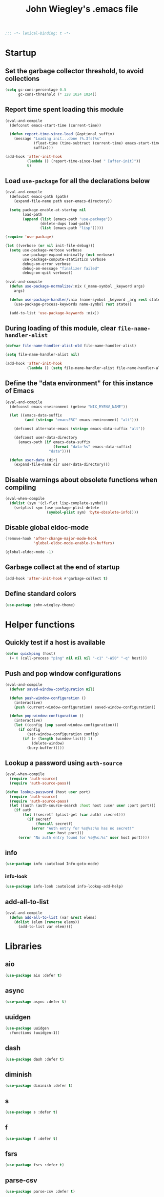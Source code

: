 :PROPERTIES:
:ID:       5152F6C3-5A47-45CA-9329-49002C64E282
:CREATED:  [2024-05-30 Thu 16:51]
:SLUG:     init
:END:
#+title: John Wiegley's .emacs file

#+begin_src emacs-lisp
;;; -*- lexical-binding: t -*-
#+end_src

* Startup

** Set the garbage collector threshold, to avoid collections

#+begin_src emacs-lisp
(setq gc-cons-percentage 0.5
      gc-cons-threshold (* 128 1024 1024))
#+end_src

** Report time spent loading this module

#+begin_src emacs-lisp
(eval-and-compile
  (defconst emacs-start-time (current-time))

  (defun report-time-since-load (&optional suffix)
    (message "Loading init...done (%.3fs)%s"
             (float-time (time-subtract (current-time) emacs-start-time))
             suffix)))

(add-hook 'after-init-hook
          (lambda () (report-time-since-load " [after-init]"))
          t)
#+end_src

** Load =use-package= for all the declarations below

#+begin_src emacs-lisp
(eval-and-compile
  (defsubst emacs-path (path)
    (expand-file-name path user-emacs-directory))

  (setq package-enable-at-startup nil
        load-path
        (append (list (emacs-path "use-package"))
                (delete-dups load-path)
                (list (emacs-path "lisp")))))

(require 'use-package)

(let ((verbose (or nil init-file-debug)))
  (setq use-package-verbose verbose
        use-package-expand-minimally (not verbose)
        use-package-compute-statistics verbose
        debug-on-error verbose
        debug-on-message "finalizer failed"
        debug-on-quit verbose))

(eval-and-compile
  (defun use-package-normalize/:nix (_name-symbol _keyword args)
    args)

  (defun use-package-handler/:nix (name-symbol _keyword _arg rest state)
    (use-package-process-keywords name-symbol rest state))

  (add-to-list 'use-package-keywords :nix))
#+end_src

** During loading of this module, clear =file-name-handler-alist=

#+begin_src emacs-lisp
(defvar file-name-handler-alist-old file-name-handler-alist)

(setq file-name-handler-alist nil)

(add-hook 'after-init-hook
          (lambda () (setq file-name-handler-alist file-name-handler-alist-old)))
#+end_src

** Define the "data environment" for this instance of Emacs

#+begin_src emacs-lisp
(eval-and-compile
  (defconst emacs-environment (getenv "NIX_MYENV_NAME"))

  (let ((emacs-data-suffix
         (and (string= "emacsERC" emacs-environment) "alt")))

    (defconst alternate-emacs (string= emacs-data-suffix "alt"))

    (defconst user-data-directory
      (emacs-path (if emacs-data-suffix
                      (format "data-%s" emacs-data-suffix)
                    "data"))))

  (defun user-data (dir)
    (expand-file-name dir user-data-directory)))
#+end_src

** Disable warnings about obsolete functions when compiling

#+begin_src emacs-lisp
(eval-when-compile
  (dolist (sym '(cl-flet lisp-complete-symbol))
    (setplist sym (use-package-plist-delete
                   (symbol-plist sym) 'byte-obsolete-info))))
#+end_src

** Disable global eldoc-mode

#+begin_src emacs-lisp
(remove-hook 'after-change-major-mode-hook
             'global-eldoc-mode-enable-in-buffers)

(global-eldoc-mode -1)
#+end_src

** Garbage collect at the end of startup

#+begin_src emacs-lisp
(add-hook 'after-init-hook #'garbage-collect t)
#+end_src

** Define standard colors

#+begin_src emacs-lisp
(use-package john-wiegley-theme)
#+end_src

* Helper functions

** Quickly test if a host is available

#+begin_src emacs-lisp
(defun quickping (host)
  (= 0 (call-process "ping" nil nil nil "-c1" "-W50" "-q" host)))
#+end_src

** Push and pop window configurations

#+begin_src emacs-lisp
(eval-and-compile
  (defvar saved-window-configuration nil)

  (defun push-window-configuration ()
    (interactive)
    (push (current-window-configuration) saved-window-configuration))

  (defun pop-window-configuration ()
    (interactive)
    (let ((config (pop saved-window-configuration)))
      (if config
          (set-window-configuration config)
        (if (> (length (window-list)) 1)
            (delete-window)
          (bury-buffer)))))
#+end_src

** Lookup a password using =auth-source=

#+begin_src emacs-lisp
(eval-when-compile
  (require 'auth-source)
  (require 'auth-source-pass))

(defun lookup-password (host user port)
  (require 'auth-source)
  (require 'auth-source-pass)
  (let ((auth (auth-source-search :host host :user user :port port)))
    (if auth
        (let ((secretf (plist-get (car auth) :secret)))
          (if secretf
              (funcall secretf)
            (error "Auth entry for %s@%s:%s has no secret!"
                   user host port)))
      (error "No auth entry found for %s@%s:%s" user host port))))
#+end_src

** info

#+begin_src emacs-lisp
(use-package info :autoload Info-goto-node)
#+end_src

*** info-look

#+begin_src emacs-lisp
(use-package info-look :autoload info-lookup-add-help)
#+end_src

** add-all-to-list

#+begin_src emacs-lisp
(eval-and-compile
  (defun add-all-to-list (var &rest elems)
    (dolist (elem (reverse elems))
      (add-to-list var elem))))
#+end_src

* Libraries

** aio

#+begin_src emacs-lisp
(use-package aio :defer t)
#+end_src

** async

#+begin_src emacs-lisp
(use-package async :defer t)
#+end_src

** uuidgen

#+begin_src emacs-lisp
(use-package uuidgen
  :functions (uuidgen-1))
#+end_src

** dash

#+begin_src emacs-lisp
(use-package dash :defer t)
#+end_src

** diminish

#+begin_src emacs-lisp
(use-package diminish :defer t)
#+end_src

** s

#+begin_src emacs-lisp
(use-package s :defer t)
#+end_src

** f

#+begin_src emacs-lisp
(use-package f :defer t)
#+end_src

** fsrs

#+begin_src emacs-lisp
(use-package fsrs :defer t)
#+end_src

** parse-csv

#+begin_src emacs-lisp
(use-package parse-csv :defer t)
#+end_src

** llama

#+begin_src emacs-lisp
(use-package llama :defer t)
#+end_src

** pg

#+begin_src emacs-lisp
(use-package pg :defer t)
#+end_src

** quick-peek

#+begin_src emacs-lisp
(use-package quick-peek :defer t)
#+end_src

** language-id

#+begin_src emacs-lisp
(use-package language-id :defer t)
#+end_src

** timeout

#+begin_src emacs-lisp
(use-package timeout
  :commands (timeout-throttle! timeout-debounce!))
#+end_src

** web

#+begin_src emacs-lisp
(use-package web :defer t)
#+end_src

* Packages (pre-requisities)

** epg

#+begin_src emacs-lisp
(use-package epg
  :defer t
  :config
  (put 'epg-gpg-program 'customized-value t))
#+end_src

** emacs

This pseudo-package represents Emacs itself, and configures many variables and
advices that relate to core functionality that isn't considered a "package"
unto itself.

#+begin_src emacs-lisp
(use-package emacs
  :nix nil
  :demand t
  :bind*
  ;; ("<C-return>" . other-window)   ; use avy
  ("<C-tab>"    . ignore)
  :custom
  ;; C source code
  (auto-hscroll-mode 'current-line)
  (auto-save-interval 64)
  (auto-save-timeout 2)
  (create-lockfiles nil)
  (delete-by-moving-to-trash #'system-move-file-to-trash)
  (enable-recursive-minibuffers t)
  (fill-column 78)
  (history-delete-duplicates t)
  (history-length 200)
  (load-prefer-newer t)
  (line-spacing 1)
  (menu-bar-mode nil)
  (message-log-max 16384)
  (native-comp-jit-compilation nil)
  (redisplay-dont-pause t)
  (tool-bar-mode nil)
  (undo-limit 800000)
  (user-full-name "John Wiegley")
  (visible-bell t)
  (x-stretch-cursor t)

  ;; Settings for the Cocoa port
  (ns-command-modifier 'meta)
  (ns-right-command-modifier 'meta)
  (ns-option-modifier 'super)
  (ns-right-option-modifier 'super)
  (ns-alternate-modifier 'super)
  (ns-right-alternate-modifier 'super)
  (ns-function-modifier 'hyper)

  ;; Settings for the Emacs Mac-port
  (mac-command-modifier 'meta)
  (mac-right-command-modifier 'meta)
  (mac-option-modifier 'super)
  (mac-right-option-modifier 'super)
  (mac-pass-command-to-system nil)

  (frame-title-format
   '(:eval
     (concat
      (if buffer-file-name default-directory "%b")
      "    "
      (number-to-string
       (cdr
        (assq 'width
              (frame-parameters))))
      "x"
      (number-to-string
       (cdr
        (assq 'height
              (frame-parameters)))))))

  (completion-cycle-threshold 7)
  (completion-ignored-extensions
   '(".a"
     ".aux"
     ".bbl"
     ".bin"
     ".blg"
     ".class"
     ".cp"
     ".cps"
     ".elc"
     ".fmt"
     ".fn"
     ".fns"
     ".git/"
     ".glo"
     ".glob"
     ".gmo"
     ".hg/"
     ".idx"
     ".ky"
     ".kys"
     ".la"
     ".lib"
     ".ln"
     ".lo"
     ".lof"
     ".lot"
     ".mem"
     ".mo"
     ".o"
     ".pg"
     ".pgs"
     ".pyc"
     ".pyo"
     ".so"
     ".tfm"
     ".toc"
     ".tp"
     ".tps"
     ".v.d"
     ".vio"
     ".vo" ".vok" ".vos"
     ".vr"
     ".vrs"
     "~"))

  ;; startup.el
  (auto-save-list-file-prefix (user-data "auto-save-list/.saves-"))
  (inhibit-startup-echo-area-message "johnw")
  (inhibit-startup-screen t)
  (initial-buffer-choice t)
  (initial-major-mode 'fundamental-mode)
  (initial-scratch-message "")
  (user-mail-address "johnw@newartisans.com")

  ;; advice.el
  (ad-redefinition-action 'accept)

  ;; files.el
  (auto-save-file-name-transforms '(("\\`/[^/]*:.*" "/tmp" t)))
  (backup-directory-alist '(("." . "~/.local/share/emacs/backups")))
  (confirm-kill-emacs 'yes-or-no-p)
  (delete-old-versions t)
  (directory-free-space-args "-kh")
  (large-file-warning-threshold nil)
  (save-abbrevs 'silently)
  (trash-directory "~/.Trash")
  (version-control t)

  ;; simple.el
  (backward-delete-char-untabify-method 'untabify)
  (column-number-mode t)
  (indent-tabs-mode nil)
  (kill-do-not-save-duplicates t)
  (kill-ring-max 500)
  (kill-whole-line t)
  (line-number-mode t)
  (mail-user-agent 'gnus-user-agent)
  (next-line-add-newlines nil)
  (save-interprogram-paste-before-kill t)

  ;; bytecomp.el
  (byte-compile-verbose nil)

  ;; prog-mode.el
  (prettify-symbols-unprettify-at-point 'right-edge)

  ;; scroll-bar.el
  (scroll-bar-mode nil)

  ;; paragraphs.el
  (sentence-end-double-space nil)

  ;; paren.el
  (show-paren-delay 0)

  ;; window.el
  (same-window-buffer-names
   '("*eshell*"
     "*shell*"
     "*mail*"
     "*inferior-lisp*"
     "*ielm*"
     "*scheme*"))
  (switch-to-buffer-preserve-window-point t)

  ;; warnings.el
  (warning-minimum-log-level :error)

  ;; frame.el
  (window-divider-default-bottom-width 1)
  (window-divider-default-places 'bottom-only)
  (blink-cursor-mode nil)

  ;; nsm.el
  (nsm-settings-file (user-data "network-security.data"))

  ;; facemenu.el
  (list-colors-sort 'hsv)

  :custom-face
  (cursor ((t (:background "hotpink"))))
  (highlight ((t (:background "blue4"))))
  (minibuffer-prompt ((t (:foreground "grey80"))))
  (mode-line-inactive ((t (:background "grey50"))))
  (nobreak-space ((t nil)))
  (variable-pitch ((t (:height 1.2 :family "Bookerly"))))

  :init
  (setq disabled-command-function nil) ;; enable all commands

  :config
  (add-hook 'after-save-hook
            #'executable-make-buffer-file-executable-if-script-p)

  (define-key input-decode-map [?\C-m] [C-m])

  ;; Setup keymaps that are bound into by many declarations below.

  (eval-and-compile
    (mapc (lambda (entry)
            (define-prefix-command (cdr entry))
            (bind-key (car entry) (cdr entry)))
          '(("C-'"   . my-ctrl-quote-map)
            ("<C-m>" . my-ctrl-m-map)
            ("C-h e" . my-emacs-lisp-help-map)
            ("C-c b" . my-bookmarks-bibliography-map)
            ("C-c e" . my-emacs-lisp-map)
            ("C-c m" . my-ctrl-c-m-map)
            ("C-c n" . my-ctrl-c-n-map)
            ("C-c t" . my-multi-term-map)
            ("C-c w" . my-web-map)
            ("C-c y" . my-yasnippet-map)
            ("C-c H" . my-highlight-map)
            ("C-c N" . my-ctrl-c-N-map)))))
#+end_src

** org-constants

#+begin_src emacs-lisp
(use-package org-constants)
#+end_src

** hydra

#+begin_src emacs-lisp
(use-package hydra
  :bind
  ("C-h e a" . my/hydra-apropos/body)
  :config
  (defhydra my/hydra-apropos (:color blue :hint nil)
  "
_a_propos        _c_ommand
_d_ocumentation  _l_ibrary
_v_ariable       _u_ser-option
^ ^          valu_e_"
  ("a" apropos)
  ("d" apropos-documentation)
  ("v" apropos-variable)
  ("c" apropos-command)
  ("l" apropos-library)
  ("u" apropos-user-option)
  ("e" apropos-value)))
#+end_src

*** pretty-hydra

#+begin_src emacs-lisp
(use-package pretty-hydra
  :functions (pretty-hydra-define))
#+end_src

*** major-mode-hydra

#+begin_src emacs-lisp
(use-package major-mode-hydra
  :bind ("M-SPC" . major-mode-hydra)
  :functions (major-mode-hydra-define))
#+end_src

* Packages

** abbrev

#+begin_src emacs-lisp
(use-package abbrev
  :nix nil
  :diminish
  :hook
  ((text-mode prog-mode) . abbrev-mode)
  (expand-load
   . (lambda ()
       (add-hook 'expand-expand-hook #'indent-according-to-mode)
       (add-hook 'expand-jump-hook #'indent-according-to-mode)))
  :custom
  (abbrev-file-name (emacs-path "abbrevs.el"))
  :config
  (if (file-exists-p abbrev-file-name)
      (quietly-read-abbrev-file)))
#+end_src

** ace-window

#+begin_src emacs-lisp
(use-package ace-window
  :bind* ("<C-return>" . ace-window)
  :custom
  (aw-dispatch-when-more-than 3)
  (aw-scope 'frame))
#+end_src

** agda-input

#+begin_src emacs-lisp
(use-package agda-input
  :custom
  (agda-input-tweak-all
   '(agda-input-compose (agda-input-prepend "\\") (agda-input-nonempty)))
  (agda-input-user-translations
   '(("^"      "^")
     ("nat"    "⟹")
     ("next"   "◯")
     ("always" "□")
     ("aly"    "□")
     ("even"   "◇")
     ("evn"    "◇")
     ("for"    "△")
     ("mer"    "▽")
     ("iso"    "≅")
     ("miso"   "≃")
     ("diag"   "∆")
     ("whl"    "⊳")
     ("whr"    "⊲"))))
#+end_src

** aggressive-indent

=electric-indent-mode= is enough to keep your code nicely aligned when all you
do is type. However, once you start shifting blocks around, transposing lines,
or slurping and barfing sexps, indentation is bound to go wrong.

[[https://github.com/Malabarba/aggressive-indent-mode][aggressive-indent-mode]] is a minor mode that keeps your code always indented.
It reindents after every change, making it more reliable than
=electric-indent-mode=.

#+begin_src emacs-lisp
(use-package aggressive-indent
  :diminish
  :hook (emacs-lisp-mode . aggressive-indent-mode))
#+end_src

** aider

#+begin_src emacs-lisp
(use-package aider
  :bind
  ("C-c A" . aider-transient-menu)
  :custom
  (aider-args `("--model-settings-file" "~/.config/aider/config.yaml"
                "--model" "openai/hera/Qwen3-235B-A22B"
                "--openai-api-base" "http://vulcan/litellm/v1"
                "--api-key" ,(concat "openai="
                                     (auth-source-pass-get 'secret "vulcan"))
                "--no-show-model-warnings"
                "--no-auto-accept-architect"
                "--no-auto-commits"))
  :config
  ;; (aider-magit-setup-transients)
  )
#+end_src

** alert

#+begin_src emacs-lisp
(use-package alert
  :load-path "lisp/alert"
  :autoload (alert alert-add-rule)
  :custom
  ;; (alert-default-style 'fringe)
  (alert-default-style 'osx-notifier)
  (alert-notifier-command
   "~/Applications/Home Manager Apps/terminal-notifier.app/Contents/MacOS/terminal-notifier"))
#+end_src

** align

#+begin_src emacs-lisp
(use-package align
  :nix nil
  :commands align
  :bind (("M-["   . align-code)
         ("C-c [" . align-regexp))
  :custom
  (align-c++-modes '(csharp-mode c++-mode c-mode java-mode))
  (align-to-tab-stop nil)
  :preface
  (defun align-code (beg end &optional arg)
    (interactive "rP")
    (if (null arg)
        (align beg end)
      (let ((end-mark (copy-marker end)))
        (indent-region beg end-mark nil)
        (align beg end-mark)))))
#+end_src

** COMMENT all-the-icons

#+begin_src emacs-lisp
(use-package all-the-icons)
#+end_src

** COMMENT anki-editor

#+begin_src emacs-lisp
(use-package anki-editor
  :commands anki-editor-submit)
#+end_src

** ansi-color

#+begin_src emacs-lisp
(use-package ansi-color
  :nix nil
  :defer t
  :custom
  (ansi-color-names-vector
   ["black" "red" "green" "brown" "blue" "magenta" "blue" "white"]))
#+end_src

** aria2

#+begin_src emacs-lisp
(use-package aria2
  :commands
  (aria2-downloads-list
   aria2-add-file
   aria2-add-uris))
#+end_src

** ascii

#+begin_src emacs-lisp
(use-package ascii
  :bind ("C-c e A" . ascii-toggle)
  :commands (ascii-on ascii-off)
  :preface
  (defun ascii-toggle ()
    (interactive)
    (if ascii-display
        (ascii-off)
      (ascii-on))))
#+end_src

** auth-source-pass

#+begin_src emacs-lisp
(use-package auth-source-pass
  :preface
  (defvar auth-source-pass--cache (make-hash-table :test #'equal))

  (defun auth-source-pass--reset-cache ()
    (setq auth-source-pass--cache (make-hash-table :test #'equal)))

  (defun auth-source-pass--read-entry (entry)
    "Return a string with the file content of ENTRY."
    (run-at-time 45 nil #'auth-source-pass--reset-cache)
    (let ((cached (gethash entry auth-source-pass--cache)))
      (or cached
          (puthash
           entry
           (with-temp-buffer
             (insert-file-contents (expand-file-name
                                    (format "%s.gpg" entry)
                                    (getenv "PASSWORD_STORE_DIR")))
             (buffer-substring-no-properties (point-min) (point-max)))
           auth-source-pass--cache))))

  (defun auth-source-pass-entries ()
    "Return a list of all password store entries."
    (let ((store-dir (getenv "PASSWORD_STORE_DIR")))
      (mapcar
       (lambda (file) (file-name-sans-extension (file-relative-name file store-dir)))
       (directory-files-recursively store-dir "\.gpg$"))))
  :config
  (auth-source-pass-enable))
#+end_src

** autorevert

#+begin_src emacs-lisp
(use-package autorevert
  :custom
  (auto-revert-use-notify nil)
  :config
  (global-auto-revert-mode t))
#+end_src

** avy

[[https://github.com/abo-abo/avy][avy]] is a GNU Emacs package for jumping to visible text using a char-based
decision tree.

#+begin_src emacs-lisp
(use-package avy
  :bind* (("<S-return>" . avy-goto-char-timer)
          ("C-." . avy-goto-char-timer))
  :custom
  (avy-case-fold-search t)
  (avy-keys '(?a ?o ?e ?u ?i ?d ?h ?t ?n ?s))
  (avy-timeout-seconds 0.3)
  :functions (avy-setup-default)
  :preface
  (defun avy-action-kill-whole-line (pt)
    (save-excursion
      (goto-char pt)
      (kill-whole-line))
    (select-window
     (cdr
      (ring-ref avy-ring 0)))
    t)

  (defun avy-action-copy-whole-line (pt)
    (save-excursion
      (goto-char pt)
      (cl-destructuring-bind (start . end)
          (bounds-of-thing-at-point 'line)
        (copy-region-as-kill start end)))
    (select-window
     (cdr
      (ring-ref avy-ring 0)))
    t)

  (defun avy-action-yank-whole-line (pt)
    (avy-action-copy-whole-line pt)
    (save-excursion (yank))
    t)

  (defun avy-action-teleport-whole-line (pt)
    (avy-action-kill-whole-line pt)
    (save-excursion (yank)) t)

  (defun avy-action-mark-to-char (pt)
    (activate-mark)
    (goto-char pt))
  :config
  (avy-setup-default)

  (define-key isearch-mode-map (kbd "C-.") 'avy-isearch)
  (define-key isearch-mode-map (kbd "<S-return>") 'avy-isearch)

  (setf (alist-get ?k avy-dispatch-alist) 'avy-action-kill-stay
        (alist-get ?K avy-dispatch-alist) 'avy-action-kill-whole-line)

  (setf (alist-get ?y avy-dispatch-alist) 'avy-action-yank
        (alist-get ?w avy-dispatch-alist) 'avy-action-copy
        (alist-get ?W avy-dispatch-alist) 'avy-action-copy-whole-line
        (alist-get ?Y avy-dispatch-alist) 'avy-action-yank-whole-line)

  (setf (alist-get ?t avy-dispatch-alist) 'avy-action-teleport
        (alist-get ?T avy-dispatch-alist) 'avy-action-teleport-whole-line)

  (setf (alist-get ?  avy-dispatch-alist) 'avy-action-mark-to-char))
#+end_src

*** avy-embark

Prompt the user for an action and perform it.

The targets of the action are chosen by =embark-target-finders=. By default, if
called from a minibuffer the target is the top completion candidate. When
called from a non-minibuffer buffer there can multiple targets and you can
cycle among them by using =embark-cycle= (which is bound by default to the same
key binding =embark-act= is, but see =embark-cycle-key=).

This command uses =embark-prompter= to ask the user to specify an action, and
calls it injecting the target at the first minibuffer prompt.

If you call this from the minibuffer, it can optionally quit the minibuffer.
The variable =embark-quit-after-action= controls whether calling =embark-act= with
nil ARG quits the minibuffer, and if ARG is non-nil it will do the opposite.
Interactively, ARG is the prefix argument.

If instead you call this from outside the minibuffer, the first ARG targets
are skipped over (if ARG is negative the skipping is done by cycling
backwards) and cycling starts from the following target.

#+begin_src emacs-lisp
(use-package avy-embark
  :no-require t
  :after avy
  :preface
  (defun avy-action-embark (pt)
    (require 'embark)
    (unwind-protect
        (save-excursion
          (goto-char pt)
          (embark-act))
      (select-window
       (cdr (ring-ref avy-ring 0))))
    t)
  :config
  (setf (alist-get ?. avy-dispatch-alist) 'avy-action-embark))
#+end_src

**** avy-embark-collect

This packages provides two commands, =avy-embark-collect-choose= and
=avy-embark-collect-act=, that use avy to jump to an Embark Collect entry and
choose it or act on it, respectively.

#+begin_src emacs-lisp
(use-package avy-embark-collect
  :after (avy embark))
#+end_src

*** avy-flyspell

#+begin_src emacs-lisp
(use-package avy-flyspell
  :no-require t
  :after avy
  :functions (flyspell-auto-correct-word)
  :preface
  (defun avy-action-flyspell (pt)
    (save-excursion
      (goto-char pt)
      (when (require 'flyspell nil t)
        (flyspell-auto-correct-word)))
    (select-window
     (cdr (ring-ref avy-ring 0)))
    t)
  :config
  (setf (alist-get ?\; avy-dispatch-alist) 'avy-action-flyspell))
#+end_src

*** avy-zap

#+begin_src emacs-lisp
(use-package avy-zap
  :bind (("M-z" . avy-zap-up-to-char-dwim)
         ("M-Z" . avy-zap-to-char-dwim)))
#+end_src

*** lasgun

[[https://github.com/aatmunbaxi/lasgun.el][lasgun.el]] (lays-gun) provides avy-backed, actionable placement of multiple
inactive marks in the current buffer. Once these marks have been collected,
you can act on the marks in bulk, without disturbing your point (with some
obvious exceptions). If this sounds familiar to how avy works, it is! lasgun
simply generalizes the =Filter -> Select -> Act= from avy to one that works on
multiple selected candidates.

#+begin_src emacs-lisp
(use-package lasgun
  :after avy
  :commands (lasgun-make-multiple-cursors)
  :preface
  (defun ab/lasgun-goto-primary-make-cursors (pt)
    (goto-char pt)
    (lasgun-make-multiple-cursors
     (xor lasgun-pop-before-make-multiple-cursors nil)))
  :init
  (setf (alist-get ?c avy-dispatch-alist)
	'ab/lasgun-goto-primary-make-cursors))
#+end_src

** COMMENT awesome-tray

#+begin_src emacs-lisp
(use-package awesome-tray
  :config
  (awesome-tray-mode 1))
#+end_src

** COMMENT backup-each-save

Ever wish to go back to an older saved version of a file? Then this package is
for you. This package copies every file you save in Emacs to a backup
directory tree (which mirrors the tree structure of the filesystem), with a
timestamp suffix to make multiple saves of the same file unique. Never lose
old saved versions again.

#+begin_src emacs-lisp
(use-package backup-each-save
  :commands backup-each-save
  :custom
  (make-backup-file-name-function 'my-make-backup-file-name)
  (backup-each-save-filter-function 'backup-each-save-filter)
  (backup-enable-predicate 'my-dont-backup-files-p)
  :preface
  (defun my-make-backup-file-name (file)
    (make-backup-file-name-1 (expand-file-name (file-truename file))))

  (defun backup-each-save-filter (filename)
    (not (string-match
          (concat "\\(^/tmp\\|\\.emacs\\.d/data\\(-alt\\)?/"
                  "\\|\\.newsrc\\(\\.eld\\)?\\|"
                  "\\(archive/sent/\\|recentf\\`\\)\\)")
          filename)))

  (defun my-dont-backup-files-p (filename)
    (unless (string-match filename "\\(archive/sent/\\|recentf\\`\\)")
      (normal-backup-enable-predicate filename)))
  :hook (after-save . backup-each-save))
#+end_src

** biblio

[[https://github.com/cpitclaudel/biblio.el][biblio.el]] makes it easy to browse and gather bibliographic references and
publications from various sources, by keywords or by DOI. References are
automatically fetched from well-curated sources, and formatted as BibTeX.

#+begin_src emacs-lisp
(use-package biblio
  :commands biblio-lookup)
#+end_src

** bind-key

#+begin_src emacs-lisp
(use-package bind-key
  :defer t
  :custom
  (bind-key-segregation-regexp
   "\\`\\(\\(C-[chx.] \\|M-[gso] \\)\\([CM]-\\)?\\|.+-\\)"))
#+end_src

** bm

#+begin_src emacs-lisp
(use-package bm
  :unless alternate-emacs
  :bind (("C-c b b" . bm-toggle)
         ("C-c b n" . bm-next)
         ("C-c b p" . bm-previous))
  :commands (bm-repository-load
             bm-buffer-save
             bm-buffer-save-all
             bm-buffer-restore)
  :hook
  (after-init        . bm-repository-load)
  (find-file         . bm-buffer-restore)
  (after-revert      . bm-buffer-restore)
  (kill-buffer       . bm-buffer-save)
  (after-save        . bm-buffer-save)
  (vc-before-checkin . bm-buffer-save)
  (kill-emacs        . (lambda ()
                         (bm-buffer-save-all)
                         (bm-repository-save)))
  :custom
  (bm-buffer-persistence t)
  (bm-cycle-all-buffers t)
  (bm-highlight-style 'bm-highlight-only-fringe)
  (bm-in-lifo-order t)
  (bm-repository-file (user-data "bm-repository")))
#+end_src

** bookmark

#+begin_src emacs-lisp
(use-package bookmark
  ;; :demand t
  :bind
  ("<f4>" . (lambda () (interactive) (bookmark-set "SAVED")))
  ("<f1>" . (lambda () (interactive) (bookmark-jump "SAVED")))
  :custom
  (bookmark-default-file "~/doc/bookmarks"))
#+end_src

*** COMMENT bookmark+

#+begin_src emacs-lisp
(use-package bookmark+
  :nix bookmark-plus
  :after bookmark
  :demand t
  :commands (bmkp-jump-dired)
  :bind (:map bookmark-bmenu-mode-map
              ("n" . next-line)
              ("p" . previous-line))
  :custom
  (bmkp-bmenu-commands-file (user-data "bmk-bmenu-commands.el"))
  (bmkp-bmenu-state-file (user-data "bmk-bmenu-state.el"))
  (bmkp-crosshairs-flag nil)
  (bmkp-last-as-first-bookmark-file bookmark-default-file))
#+end_src

** browse-kill-ring

#+begin_src emacs-lisp
(use-package browse-kill-ring
  :commands browse-kill-ring)
#+end_src

** browse-url

#+begin_src emacs-lisp
(use-package browse-url
  :defer t
  :custom
  (browse-url-browser-function 'browse-url-default-macosx-browser))
#+end_src

** COMMENT buffer-terminator

The buffer-terminator package automatically kills buffers to help maintain a
clean and efficient workspace, while also improving Emacs' performance by
reducing the number of open buffers, thereby decreasing the number of active
modes, timers, and other processes associated with those buffers.

Activating =(buffer-terminator-mode)= terminates all buffers that have been
inactive for longer than the duration specified by
=buffer-terminator-inactivity-timeout= (default: 30 minutes). It checks every
=buffer-terminator-interval= (default: 10 minutes) to determine if a buffer
should be terminated.

#+begin_src emacs-lisp
(use-package buffer-terminator
  :custom
  (buffer-terminator-verbose t)
  :config
  (add-to-list 'buffer-terminator-rules-alist
               (cons 'keep-buffer-name-regexp
                     (rx (or "*scratch*"
                             "*Messages*"
                             "*server*"
                             "*Group*"
                             "*Org Agenda*"
                             "*GPTel Chat*"
                             (seq bol " *Minibuf-" (zero-or-more nonl) "*" eol)
                             (seq bol "*Summary")
                             (seq bol "*gptel-aibo:")
                             (seq bol "*Article")
                             (seq bol "#")))))
  (buffer-terminator-mode 1))
#+end_src

** COMMENT bufler

#+begin_src emacs-lisp
(use-package bufler
  :bind ("C-x C-B" . bufler))
#+end_src

** burly

#+begin_src emacs-lisp
(use-package burly
  :commands (burly-bookmark-windows burly-open-bookmark))
#+end_src

** COMMENT c-includes

#+begin_src emacs-lisp
(use-package c-includes
  :nix nil
  :commands c-includes
  :after cc-mode
  :bind (:map c-mode-base-map
              ("C-c C-i"  . c-includes-current-file)))
#+end_src

** calc

#+begin_src emacs-lisp
(use-package calc
  :nix nil)
#+end_src

*** calc-units

#+begin_src emacs-lisp
(use-package calc-units
  :nix nil
  :after calc
  :custom
  (calc-ensure-consistent-units t)
  (math-additional-units
   '((GiB "1024 * MiB" "Gibi Byte")
     (MiB "1024 * KiB" "Mebi Byte")
     (KiB "1024 * B" "Kibi Byte")
     (Gib "1024 * Mib" "Gibi Bit")
     (Mib "1024 * Kib" "Mebi Bit")
     (Kib "1024 * b" "Kibi Bit")
     (GB "1000 * MB" "Giga Byte")
     (MB "1000 * KB" "Mega Byte")
     (KB "1000 * B" "Kilo Byte")
     (Gb "1000 * Mb" "Giga Bit")
     (Mb "1000 * Kb" "Mega Bit")
     (Kb "1000 * b" "Kilo Bit")
     (B nil "Byte")
     (b "B / 8" "Bit")
     (gpm "gal / min" "Gallons per minute")
     (ls "l / s" "Liters per second")
     (cf "ft^3" "Cubic feet")
     (cfm "ft^3 / min" "Cubic feet per minute")))
  (math-units-table nil)
  :config
  (setf (symbol-function 'calc-convert-units)
        (symbol-function 'calc-convert-exact-units))

  (defalias 'calcFunc-uconv 'math-convert-units)
  (defalias 'calcFunc-strip 'math-remove-units))
#+end_src

*** literate-calc-mode

#+begin_src emacs-lisp
(use-package literate-calc-mode
  :after org
  :diminish literate-calc-minor-mode
  :bind (:map org-mode-map
              ("C-c C-x *" . literate-calc-minor-mode)
              ("C-c C-x C-*" . literate-calc-kill-result))
  :custom
  (literate-calc-usimplify-results t))
#+end_src

** calendar

#+begin_src emacs-lisp
(use-package calendar
  :nix nil
  :custom
  (calendar-mark-holidays-flag t)
  (calendar-date-style 'iso))
#+end_src

*** cal-dst

#+begin_src emacs-lisp
(use-package cal-dst
  :custom
  (calendar-daylight-time-zone-name "PDT")
  (calendar-standard-time-zone-name "PST")
  (calendar-time-zone -480))
#+end_src

*** solar

#+begin_src emacs-lisp
(use-package solar
  :custom
  (calendar-latitude 38.559979)
  (calendar-longitude -121.417465))
#+end_src

*** bahai-calendar

#+begin_src emacs-lisp
(use-package bahai-calendar
  :no-require t
  :after calendar
  :preface
  (defconst first-year-in-list 172)

  (defconst naw-ruz
    '((3 21 2015)
      (3 20 2016)
      (3 20 2017)
      (3 21 2018)
      (3 21 2019)
      (3 20 2020)
      (3 20 2021)
      (3 21 2022)
      (3 21 2023)
      (3 20 2024)
      (3 20 2025)
      (3 21 2026)
      (3 21 2027)
      (3 20 2028)
      (3 20 2029)
      (3 20 2030)
      (3 21 2031)
      (3 20 2032)
      (3 20 2033)
      (3 20 2034)
      (3 21 2035)
      (3 20 2036)
      (3 20 2037)
      (3 20 2038)
      (3 21 2039)
      (3 20 2040)
      (3 20 2041)
      (3 20 2042)
      (3 21 2043)
      (3 20 2044)
      (3 20 2045)
      (3 20 2046)
      (3 21 2047)
      (3 20 2048)
      (3 20 2049)
      (3 20 2050)
      (3 21 2051)
      (3 20 2052)
      (3 20 2053)
      (3 20 2054)
      (3 21 2055)
      (3 20 2056)
      (3 20 2057)
      (3 20 2058)
      (3 20 2059)
      (3 20 2060)
      (3 20 2061)
      (3 20 2062)
      (3 20 2063)
      (3 20 2064))
    "The days when Naw-Rúz begins, for the next fifty years.")

  (defconst days-of-há
    '(4 4 5 4 4 4 5 4 4 4 5 4 4 4 4 5 4 4 4 5 4 4 4 5 4
        4 4 5 4 4 4 5 4 4 4 5 4 4 4 5 4 4 4 4 5 4 4 4 5 4))

  (defconst bahai-months
    '("Bahá"      ; 1
      "Jalál"     ; 2
      "Jamál"     ; 3
      "‘Aẓamat"   ; 4
      "Núr"       ; 5
      "Raḥmat"    ; 6
      "Kalimát"   ; 7
      "Kamál"     ; 8
      "Asmá’"     ; 9
      "‘Izzat"    ; 10
      "Mashíyyat" ; 11
      "‘Ilm"      ; 12
      "Qudrat"    ; 13
      "Qawl"      ; 14
      "Masá’il"   ; 15
      "Sharaf"    ; 16
      "Sulṭán"    ; 17
      "Mulk"      ; 18
      "‘Alá’"     ; 19
      ))

  (eval-when-compile
    (require 'cal-julian)
    (require 'diary-lib))

  (defun bahai-date (month day &optional bahai-year)
    (require 'cal-julian)
    (require 'diary-lib)
    (let* ((greg-year (if bahai-year
                          (+ 1844 (1- bahai-year))
                        (nth 2 (calendar-current-date))))
           (year (1+ (- greg-year 1844)))
           (first-day (cl-find-if (lambda (x) (= greg-year (nth 2 x)))
                                  naw-ruz))
           (greg-base (calendar-julian-to-absolute first-day))
           (hdays (nth (- year first-year-in-list) days-of-há))
           (offset (+ (1- day) (* 19 (1- month))
                      (if (= month 19)
                          hdays
                        0)))
           (greg-date (calendar-julian-from-absolute (+ greg-base offset))))
      (apply #'diary-date greg-date))))
#+end_src

*** holidays

#+begin_src emacs-lisp
(use-package holidays
  :defer t
  :custom
  (holiday-bahai-holidays nil)
  (holiday-hebrew-holidays nil))
#+end_src

** COMMENT centaur-tabs

#+begin_src emacs-lisp
(use-package centaur-tabs
  :demand t
  :config
  (centaur-tabs-mode t)
  :bind
  ("C-<prior>" . centaur-tabs-backward)
  ("C-<next>" . centaur-tabs-forward))
#+end_src

** COMMENT centered-cursor-mode

Makes the cursor stay vertically in a defined position (usually centered). The
vertical position can be altered:

| =C-M--= | =ccm-vpos-up=       |
| =C-M-+= | =ccm-vpos-down=     |
| =C-M-== | =ccm-vpos-down=     |
| =C-M-0= | =ccm-vpos-recenter= |

#+begin_src emacs-lisp
(use-package centered-cursor-mode
  :commands centered-cursor-mode)
#+end_src

** COMMENT citre

[[https://github.com/universal-ctags/citre][Citre]] started out as a tool utilizing tags files (in the ctags format). Now it
is a superior code reading and auto-completion tool with pluggable backend
design. The built-in backends include:

- A tags file (in ctags format) backend.
- A GNU global backend.
- An xref adapter that transforms any xref backend into Citre backend.
- Eglot backend, based on the xref adapter.

The tools offered by Citre are:

- =completion-at-point= , xref and imenu integration.
- =citre-jump=: A =completing-read= UI for jumping to definition/references.
- =citre-peek= : A powerful code reading tool that lets you go down the rabbit
  hole without leaving current buffer.

#+begin_src emacs-lisp
(use-package citre-config
  :nix citre
  :bind (("C-x c j" . citre-jump)
         ("C-x c J" . citre-jump-back)
         ("C-x c p" . citre-ace-peek)
         ("C-x c u" . citre-update-this-tags-file))
  :custom
  (citre-use-project-root-when-creating-tags t
   citre-prompt-language-for-ctags-command t
   citre-auto-enable-citre-mode-modes '(prog-mode)))
#+end_src

** col-highlight

#+begin_src emacs-lisp
(use-package col-highlight
  :commands column-highlight-mode)
#+end_src

** color-moccur

#+begin_src emacs-lisp
(use-package color-moccur
  :commands (isearch-moccur isearch-all isearch-moccur-all)
  :bind (("M-s O" . moccur)
         :map isearch-mode-map
         ("M-o" . isearch-moccur)
         ("M-O" . isearch-moccur-all))
  :custom
  (moccur-following-mode-toggle nil))
#+end_src

** color-theme

#+begin_src emacs-lisp
(use-package color-theme
  :no-require t
  :init
  (deftheme midnight
    "midnight theme")

  (custom-theme-set-faces
   'midnight

   '(default ((t (:background "black" :foreground "grey85"))))
   '(mouse ((t (:foreground "grey85"))))
   '(cursor ((t (:background "grey85"))))

   '(font-lock-comment-face ((t (:italic t :foreground "grey60"))))
   '(font-lock-string-face ((t (:foreground "Magenta"))))
   '(font-lock-keyword-face ((t (:foreground "Cyan"))))
   '(font-lock-warning-face ((t (:bold t :foreground "Pink"))))
   '(font-lock-constant-face ((t (:foreground "OliveDrab"))))
   '(font-lock-type-face ((t (:foreground "DarkCyan"))))
   '(font-lock-variable-name-face ((t (:foreground "DarkGoldenrod"))))
   '(font-lock-function-name-face ((t (:foreground "SlateBlue"))))
   '(font-lock-builtin-face ((t (:foreground "SkyBlue"))))
   '(highline-face ((t (:background "grey12"))))
   '(setnu-line-number-face ((t (:background "Grey15" :foreground "White" :bold t))))
   '(show-paren-match-face ((t (:background "grey30"))))
   '(region ((t (:background "grey15"))))
   '(highlight ((t (:background "blue"))))
   '(secondary-selection ((t (:background "navy"))))
   '(widget-field-face ((t (:background "navy"))))
   '(widget-single-line-field-face ((t (:background "royalblue")))))
  :config
  (enable-theme 'midnight))
#+end_src

** command-log-mode

This add-on can be used to demo Emacs to an audience. When activated,
keystrokes get logged into a designated buffer, along with the command bound
to them.

#+begin_src emacs-lisp
(use-package command-log-mode
  :bind (("C-c e M" . command-log-mode)
         ("C-c e L" . clm/open-command-log-buffer)))
#+end_src

** compile

#+begin_src emacs-lisp
(use-package compile
  :nix nil
  :bind (("C-c c" . compile)
         ("M-O"   . show-compilation))
  :bind (:map compilation-mode-map
              ("z" . delete-window))
  :hook (compilation-filter . compilation-ansi-color-process-output)
  :custom
  (compilation-always-kill t)
  (compilation-ask-about-save nil)
  (compilation-context-lines 10)
  (compilation-scroll-output 'first-error)
  (compilation-skip-threshold 2)
  (compilation-window-height 100)
  :preface
  (defun show-compilation ()
    (interactive)
    (let ((it
           (catch 'found
             (dolist (buf (buffer-list))
               (when (string-match "\\*compilation\\*" (buffer-name buf))
                 (throw 'found buf))))))
      (if it
          (display-buffer it)
        (call-interactively #'compile))))

  (defun compilation-ansi-color-process-output ()
    (ansi-color-process-output nil)
    (set (make-local-variable 'comint-last-output-start)
         (point-marker))))
#+end_src

** COMMENT compile-angel

#+begin_src emacs-lisp
(use-package compile-angel
  :custom
  (compile-angel-verbose nil)
  :config
  (compile-angel-on-load-mode)
  (add-hook 'emacs-lisp-mode-hook
            #'compile-angel-on-save-local-mode))
#+end_src

** copy-as-format

#+begin_src emacs-lisp
(use-package copy-as-format
  :bind (("C-c w m" . copy-as-format-markdown)
         ("C-c w s" . copy-as-format-slack)
         ("C-c w o" . copy-as-format-org-mode)
         ("C-c w r" . copy-as-format-rst)
         ("C-c w g" . copy-as-format-github)
         ("C-c w w" . copy-as-format))
  :custom
  (copy-as-format-default "slack")
  :config
  (defun copy-as-format--org-mode (text _multiline)
    (format "#+begin_src %s\n%s\n#+end_src\n"
            (replace-regexp-in-string "-mode\\'" "" (symbol-name major-mode))
            text)))
#+end_src

** crosshairs

#+begin_src emacs-lisp
(use-package crosshairs
  :bind ("M-o c" . crosshairs-mode))
#+end_src

** COMMENT ctrlf

#+begin_src emacs-lisp
(use-package ctrlf
  :demand t
  :config
  (ctrlf-mode +1))
#+end_src

** COMMENT cursor-chg

#+begin_src emacs-lisp
(use-package cursor-chg
  :demand t
  :commands change-cursor-mode
  :config
  (change-cursor-mode 1)
  (toggle-cursor-type-when-idle 1))
#+end_src

** cus-edit

#+begin_src emacs-lisp
(use-package cus-edit
  :bind (("C-c o" . customize-option)
         ("C-c O" . customize-group)
         ("C-c F" . customize-face))
  :custom
  (custom-file (emacs-path "settings.el"))
  (custom-raised-buttons nil)
  (custom-safe-themes
   '("644e23f289dcd3548c3f054785c72cf1fd81fcee07875ac7fed311985a67a0dc"
     "c74e83f8aa4c78a121b52146eadb792c9facc5b1f02c917e3dbb454fca931223"
     "3c83b3676d796422704082049fc38b6966bcad960f896669dfc21a7a37a748fa"
     "b9e9ba5aeedcc5ba8be99f1cc9301f6679912910ff92fdf7980929c2fc83ab4d"
     "84d2f9eeb3f82d619ca4bfffe5f157282f4779732f48a5ac1484d94d5ff5b279"
     "a27c00821ccfd5a78b01e4f35dc056706dd9ede09a8b90c6955ae6a390eb1c1e"
     default))
  :preface
  (defun my-set-custom-variable ()
    (interactive)
    (save-excursion
      (custom-set-variables (read (current-buffer)))
      (message "Variable has been set"))))
#+end_src

** dabbrev

#+begin_src emacs-lisp
(use-package dabbrev
  :bind ("C-M-/" . dabbrev-expand)
  :custom
  (dabbrev-case-fold-search nil)
  (dabbrev-case-replace nil)
  (dabbrev-ignored-buffer-regexps '("\\.\\(?:pdf\\|jpe?g\\|png\\)\\'")))
#+end_src

** deadgrep

#+begin_src emacs-lisp
(use-package deadgrep
  :bind ("M-s d" . deadgrep))
#+end_src

** dedicated

#+begin_src emacs-lisp
(use-package dedicated
  :bind ("C-c W" . dedicated-mode))
#+end_src

** delsel

#+begin_src emacs-lisp
(use-package delsel
  :custom (delete-selection-mode 1))
#+end_src

** diff-hl

[[https://github.com/dgutov/diff-hl][diff-hl]] highlights uncommitted changes on the left side of the window (area
also known as the "gutter"), and allows you to jump between and revert them
selectively.

In buffers controlled by Git, you can also stage and unstage the changes.

#+begin_src emacs-lisp
(use-package diff-hl
  :commands (diff-hl-mode diff-hl-dired-mode))
#+end_src

*** diff-hl-flydiff

This mode enables diffing on-the-fly (i.e. without saving the buffer first)
Toggle in all buffers with =M-x diff-hl-flydiff-mode=. This is part of the
diff-hl package.

#+begin_src emacs-lisp
(use-package diff-hl-flydiff
  :commands diff-hl-flydiff-mode)
#+end_src

** diff-mode

#+begin_src emacs-lisp
(use-package diff-mode
  :commands diff-mode
  :custom
  (diff-mode-hook '(diff-delete-empty-files diff-make-unified smerge-mode))
  :custom-face
  (diff-added ((((background dark)) (:foreground "#FFFF9B9BFFFF"))
               (t (:foreground "DarkGreen"))))
  (diff-changed ((((background dark)) (:foreground "Yellow"))
                 (t (:foreground "MediumBlue"))))
  (diff-context ((((background dark)) (:foreground "White"))
                 (t (:foreground "Black"))))
  (diff-file-header ((((background dark)) (:foreground "Cyan" :background "Black"))
                     (t (:foreground "Red" :background "White"))))
  (diff-header ((((background dark)) (:foreground "Cyan"))
                (t (:foreground "Red"))))
  (diff-index ((((background dark)) (:foreground "Magenta"))
               (t (:foreground "Green"))))
  (diff-nonexistent ((((background dark)) (:foreground "#FFFFFFFF7474"))
                     (t (:foreground "DarkBlue")))))
#+end_src

** diffview

#+begin_src emacs-lisp
(use-package diffview
  :commands (diffview-current diffview-region diffview-message))
#+end_src

** dired

#+begin_src emacs-lisp
(use-package dired
  :bind ("C-c j" . dired-two-pane)
  :bind (:map dired-mode-map
              ("j"     . dired)
              ("z"     . pop-window-configuration)
              ("e"     . ora-ediff-files)
              ("^"     . dired-up-directory)
              ("q"     . pop-window-configuration)
              ("M-!"   . shell-command)
              ("<tab>" . dired-next-window)
              ("M-G")
              ("M-s f"))
  :hook
  (dired-mode . dired-hide-details-mode)
  (emacs-startup . dired-two-pane)
  :custom
  (dired-clean-up-buffers-too nil)
  (dired-dwim-target t)
  (dired-hide-details-hide-information-lines nil)
  (dired-hide-details-hide-symlink-targets nil)
  ;; This does not work on all Tramp hosts
  ;; (dired-listing-switches "--group-directories-first -lah")
  (dired-listing-switches "-lah")
  (dired-mouse-drag-files t)
  (dired-no-confirm
   '(byte-compile chgrp chmod chown copy hardlink symlink touch))
  (dired-recursive-copies 'always)
  (dired-recursive-deletes 'always)
  (dired-vc-rename-file t)
  :functions (dired-dwim-target-directory)
  :preface
  (defun dired-two-pane (&optional arg)
    (interactive "P")
    (push-window-configuration)
    (let ((here default-directory))
      (delete-other-windows)
      (dired "~/Downloads")
      (revert-buffer)
      (split-window-horizontally)
      (if arg
          (dired here)
        (dired "~/Desktop")
        (split-window-vertically)
        (dired "~/Inbox"))
      (revert-buffer)
      (pop-to-buffer "Downloads")))

  (defun dired-next-window ()
    (interactive)
    (let ((next
           (car (cl-remove-if-not
                 (lambda (wind)
                   (with-current-buffer (window-buffer wind)
                     (eq major-mode 'dired-mode)))
                 (cdr (window-list))))))
      (when next
        (select-window next))))

  (defvar mark-files-cache (make-hash-table :test #'equal))

  (defun mark-similar-versions (name)
    (let ((pat name))
      (if (string-match "^\\(.+?\\)-[0-9._-]+$" pat)
          (setq pat (match-string 1 pat)))
      (or (gethash pat mark-files-cache)
          (ignore (puthash pat t mark-files-cache)))))

  ;; (defun dired-mark-similar-version ()
  ;;   (interactive)
  ;;   (setq mark-files-cache (make-hash-table :test #'equal))
  ;;   (dired-mark-sexp '(mark-similar-versions name)))

  (defun ora-ediff-files ()
    (interactive)
    (let ((files (dired-get-marked-files))
          (wnd (current-window-configuration)))
      (if (<= (length files) 2)
          (let ((file1 (car files))
                (file2 (if (cdr files)
                           (cadr files)
                         (read-file-name
                          "file: "
                          (dired-dwim-target-directory)))))
            (if (file-newer-than-file-p file1 file2)
                (ediff-files file2 file1)
              (ediff-files file1 file2))
            (add-hook 'ediff-after-quit-hook-internal
                      `(lambda ()
                         (setq ediff-after-quit-hook-internal nil)
                         (set-window-configuration ,wnd))))
        (error "no more than 2 files should be marked")))))
#+end_src

*** dired-follow

#+begin_src emacs-lisp
(use-package dired-follow
  :no-require t
  :after dired
  :demand t
  :hook
  (dired-mode
   . (lambda () (bind-key "F" #'dired-follow-mode dired-mode-map)))
  :preface
  (defun do-dired-display-file (_)
    (dired-display-file))
  :config
  (define-minor-mode dired-follow-mode
    "Diplay file at point in dired after a move."
    :lighter " dired-f"
    :global t
    :group 'dired
    (if dired-follow-mode
        (advice-add 'dired-next-line :after #'do-dired-display-file)
      (advice-remove 'dired-next-line #'do-dired-display-file))))
#+end_src

*** dired-hist

#+begin_src emacs-lisp
(use-package dired-hist
  :demand t
  :after dired
  :bind (:map dired-mode-map
              ("l" . dired-hist-go-back)
              ("r" . dired-hist-go-forward))
  :config
  (dired-hist-mode 1))
#+end_src

*** dired-rsync

#+begin_src emacs-lisp
(use-package dired-rsync
  :after dired
  :bind (:map dired-mode-map
              ("Y" . dired-rsync)))
#+end_src

*** dired-toggle

#+begin_src emacs-lisp
(use-package dired-toggle
  :bind ("C-c ~" . dired-toggle)
  :preface
  (defun my-dired-toggle-mode-hook ()
    (interactive)
    (visual-line-mode 1)
    (setq-local visual-line-fringe-indicators '(nil right-curly-arrow))
    (setq-local word-wrap nil))
  :hook (dired-toggle-mode . my-dired-toggle-mode-hook))
#+end_src

*** dired-x

#+begin_src emacs-lisp
(use-package dired-x
  :after dired
  :diminish dired-omit-mode
  :hook
  (dired-mode . dired-omit-mode)
  :custom
  (dired-omit-mode nil t)
  (dired-omit-size-limit 60000)
  (dired-omit-files
   "\\`[.]?#\\|\\`[.]\\'\\|\\`\\([.]\\(DS_Store\\|localized\\|com-apple-bird.*\\)\\|Icon\015\\)\\'"))
#+end_src

*** diredfl

Extra font-lock rules for dired.

#+begin_src emacs-lisp
(use-package diredfl
  :after dired
  :custom-face
  (diredfl-file-name ((t (:foreground "grey80"))))
  :config
  (diredfl-global-mode 1))
#+end_src

*** dired-subtree

[[https://github.com/Fuco1/dired-hacks/blob/master/dired-subtree.el][dired-subtree]] defines function =dired-subtree-insert= which instead inserts the
subdirectory directly below its line in the original listing, and indent the
listing of subdirectory to resemble a tree-like structure (somewhat similar to
tree(1) except the pretty graphics). The tree display is somewhat more
intuitive than the default "flat" subdirectory manipulation provided by `i'.

#+begin_src emacs-lisp
(use-package dired-subtree
  :after dired
  :bind (:map dired-mode-map
              ("<tab>" . dired-subtree-cycle)
              ("TAB" . dired-subtree-cycle)
              ("C-i" . dired-subtree-cycle)
              ("i" . dired-subtree-insert)))
#+end_src

** direnv

#+begin_src emacs-lisp
(use-package direnv
  :functions (direnv--maybe-update-environment)
  :preface
  (defconst emacs-binary-path (directory-file-name
                               (file-name-directory
                                (executable-find "emacsclient"))))

  (defun patch-direnv-environment (&rest _args)
    (let ((dir (file-name-as-directory emacs-binary-path)))
      (unless (member dir exec-path)
        (setenv "PATH" (concat emacs-binary-path ":" (getenv "PATH")))
        (setq exec-path (cons dir exec-path)))))

  (defvar my-direnv-last-buffer nil)

  (defun my-direnv-maybe-update (&rest _ignore)
    (unless (eq (current-buffer) my-direnv-last-buffer)
      (setq my-direnv-last-buffer (current-buffer))
      (direnv--maybe-update-environment)))
  :init
  (advice-add 'direnv-update-directory-environment
              :after #'patch-direnv-environment)

  (add-hook 'change-major-mode-hook #'my-direnv-maybe-update)
  ;; (add-hook 'buffer-list-update-hook #'my-direnv-maybe-update)
  (add-hook 'window-selection-change-functions #'my-direnv-maybe-update))
#+end_src

** discover-my-major

#+begin_src emacs-lisp
(use-package discover-my-major
  :bind (("C-h <C-m>" . discover-my-major)
         ("C-h M-m"   . discover-my-mode)))
#+end_src

** docker

#+begin_src emacs-lisp
(use-package docker
  :bind ("C-c d" . docker)
  :diminish
  :init
  (use-package docker-image   :commands docker-images)
  (use-package docker-volume  :commands docker-volumes)
  (use-package docker-network :commands docker-containers)
  (use-package docker-compose :commands docker-compose)

  (use-package docker-container
    :commands docker-containers
    :custom
    (docker-containers-shell-file-name "/bin/bash")
    (docker-containers-show-all nil)))
#+end_src

*** docker-compose-mode

#+begin_src emacs-lisp
(use-package docker-compose-mode
  :mode "docker-compose.*\.yml\\'")
#+end_src

*** dockerfile-mode

#+begin_src emacs-lisp
(use-package dockerfile-mode
  :mode "Dockerfile[a-zA-Z.-]*\\'")
#+end_src

** COMMENT doc-view

#+begin_src emacs-lisp
(use-package doc-view
  :nix nil
  :defer t
  :custom
  (doc-view-resolution 300))
#+end_src

** doxymacs

#+begin_src emacs-lisp
(use-package doxymacs
  :commands (doxymacs-mode doxymacs-font-lock)
  :config
  (doxymacs-mode 1)
  (doxymacs-font-lock))
#+end_src

** eager-state

#+begin_src emacs-lisp
(use-package eager-state
  :config
  (eager-state-mode 1)
  (eager-state-preempt-kill-emacs-hook-mode 1))
#+end_src

** easy-kill

#+begin_src emacs-lisp
(use-package easy-kill
  :bind ([remap kill-ring-save] . easy-kill))
#+end_src

** COMMENT easysession

The [[https://github.com/jamescherti/easysession.el][easysession.el]] Emacs package is a lightweight session manager for Emacs
that can persist and restore file editing buffers, indirect buffers (clones),
Dired buffers, the tab-bar, and Emacs frames (including or excluding the frame
size, width, and height). It offers a convenient and effortless way to manage
Emacs editing sessions and utilizes built-in Emacs functions to persist and
restore frames.

Key features include:

- Minimalistic design focused on performance and simplicity, avoiding
  unnecessary complexity.

- Persist and restore file editing buffers, indirect buffers/clones, dired
  buffers, tab-bar, the Emacs frame.

- Automatically save sessions by activating the mode with
  =easysession-save-mode= to ensure that the current session is automatically
  saved every =easysession-save-interval= seconds and when emacs quits.

- Helper functions: Switch to a session (i.e., load and change the current
  session) with =easysession-switch-to=, load the Emacs editing session with
  =easysession-load=, save the Emacs editing session with =easysession-save= and
  =easysession-save-as=, delete the current Emacs session with
  =easysession-delete=, and rename the current Emacs session with
  =easysession-rename=.

#+begin_src emacs-lisp
(use-package easysession
  :custom
  (easysession-save-interval (* 10 60))
  :init
  (add-hook 'emacs-startup-hook #'easysession-load-including-geometry 98)
  (add-hook 'emacs-startup-hook #'easysession-save-mode 99))
#+end_src

** eat

[[https://codeberg.org/akib/emacs-eat][Eat]]’s name self-explanatory, it stands for "Emulate A Terminal". Eat is a
terminal emulator. It can run most (if not all) full-screen terminal programs,
including Emacs.

It is pretty fast, more than three times faster than Term, despite being
implemented entirely in Emacs Lisp. So fast that you can comfortably run Emacs
inside Eat, or even use your Emacs as a terminal multiplexer.

It has many features that other Emacs terminal emulator still don't have, for
example Sixel support, complete mouse support, shell integration, etc.

It flickers less than other Emacs terminal emulator, so you get more
performance and a smoother experience.

To get the most out of Eat, you should also setup shell integration.

#+begin_src emacs-lisp
(use-package eat
  :commands (eat))
#+end_src

** edbi

#+begin_src emacs-lisp
(use-package edbi
  :commands edbi:sql-mode)
#+end_src

** ediff

#+begin_src emacs-lisp
(use-package ediff
  :nix nil
  :bind (:prefix-map
         my-ediff-map
         :prefix "C-c ="
         ("b" . ediff-buffers)
         ("B" . ediff-buffers3)
         ("c" . compare-windows)
         ("=" . ediff-files)
         ("f" . ediff-files)
         ("F" . ediff-files3)
         ("m" . count-matches)
         ("r" . ediff-revision)
         ("p" . ediff-patch-file)
         ("P" . ediff-patch-buffer)
         ("l" . ediff-regions-linewise)
         ("w" . ediff-regions-wordwise))
  :custom
  (ediff-combination-pattern
   '("<<<<<<< A: HEAD" A "||||||| Ancestor" Ancestor "=======" B ">>>>>>> B: Incoming"))
  (ediff-diff-options "-w")
  (ediff-highlight-all-diffs nil)
  (ediff-show-clashes-only t)
  (ediff-window-setup-function 'ediff-setup-windows-plain)
  :custom-face
  (ediff-current-diff-C ((t (:extend t :background "#222200"))))
  :init
  (defun test-compare ()
    (interactive)
    (delete-other-windows)
    (let ((here (point)))
      (search-forward "got:")
      (split-window-below)
      (goto-char here))
    (search-forward "expected:")
    (call-interactively #'compare-windows))

  (defun test-ediff ()
    (interactive)
    (goto-char (point-min))
    (search-forward "expected:")
    (forward-line 1)
    (goto-char (line-beginning-position))
    (let ((begin (point)))
      (search-forward "(")
      (goto-char (match-beginning 0))
      (forward-sexp)
      (let ((text (buffer-substring begin (point)))
            (expected (get-buffer-create "*expected*")))
        (with-current-buffer expected
          (erase-buffer)
          (insert text))
        (search-forward "got:")
        (forward-line 1)
        (goto-char (line-beginning-position))
        (setq begin (point))
        (search-forward "(")
        (goto-char (match-beginning 0))
        (forward-sexp)
        (setq text (buffer-substring begin (point)))
        (let ((got (get-buffer-create "*got*")))
          (with-current-buffer got
            (erase-buffer)
            (insert text))
          (ediff-buffers expected got))))))
#+end_src

*** ediff-keep

#+begin_src emacs-lisp
(use-package ediff-keep
  :nix nil
  :after ediff)
#+end_src

** edit-env

#+begin_src emacs-lisp
(use-package edit-env
  :commands edit-env)
#+end_src

** edit-indirect

#+begin_src emacs-lisp
(use-package edit-indirect
  :bind (("C-c '" . edit-indirect-region)))
#+end_src

** edit-rectangle

#+begin_src emacs-lisp
(use-package edit-rectangle
  :bind ("C-x r e" . edit-rectangle))
#+end_src

** edit-server

#+begin_src emacs-lisp
(use-package edit-server
  :if (and window-system (not alternate-emacs))
  :hook
  (edit-server-edit-mode . visual-line-mode)
  (edit-server-edit-mode . visual-fill-column-mode)
  :custom
  (edit-server-new-frame
   '((name . "Edit with Emacs FRAME")
     (top . 200)
     (left . 200)
     (width . 80)
     (height . 25)
     (minibuffer . t)
     (menu-bar-lines . t)
     (window-system . x)))
  :init
  (if after-init-time
      (edit-server-start)
    (add-hook 'after-init-hook #'edit-server-start)))
#+end_src

** edit-var

#+begin_src emacs-lisp
(use-package edit-var
  :bind ("C-c e v" . edit-variable))
#+end_src

** COMMENT electric

#+begin_src emacs-lisp
(use-package electric
  :nix nil
  :defer t
  :custom
  (electric-indent-mode nil))
#+end_src

** emamux

#+begin_src emacs-lisp
(use-package emamux
  :commands emamux:send-command
  :custom
  (emamux:show-buffers-with-index nil)
  (emamux:get-buffers-regexp
   "^\\(buffer[0-9]+\\): +\\([0-9]+\\) +\\(bytes\\): +[\"]\\(.*\\)[\"]"))
#+end_src

** emojify

#+begin_src emacs-lisp
(use-package emojify
  :after erc
  :config
  (global-emojify-mode))
#+end_src

** COMMENT engine-mode

#+begin_src emacs-lisp
(use-package engine-mode
  :config
  (defengine google "https://www.google.com/search?q=%s"
             :keybinding "/")
  (engine-mode 1))
#+end_src

** epa

#+begin_src emacs-lisp
(use-package epa
  :preface
  (defun epa--key-widget-value-create (widget)
    (let* ((key (widget-get widget :value))
           (primary-sub-key (car (last (epg-key-sub-key-list key) 3)))
           (primary-user-id (car (epg-key-user-id-list key))))
      (insert (format "%c "
                      (if (epg-sub-key-validity primary-sub-key)
                          (car (rassq (epg-sub-key-validity primary-sub-key)
                                      epg-key-validity-alist))
                        ? ))
              (epg-sub-key-id primary-sub-key)
              " "
              (if primary-user-id
                  (if (stringp (epg-user-id-string primary-user-id))
                      (epg-user-id-string primary-user-id)
                    (epg-decode-dn (epg-user-id-string primary-user-id)))
                ""))))
  :config
  (epa-file-enable))
#+end_src

** COMMENT erc

#+begin_src emacs-lisp
(use-package erc
  :commands (erc erc-tls)
  :bind (:map erc-mode-map
              ("C-c r" . reset-erc-track-mode))
  :hook
  (erc-mode . abbrev-mode)
  (erc-mode . erc-spelling-mode)
  :custom
  (erc-fill-function 'erc-fill-variable)
  (erc-fill-static-center 12)
  (erc-foolish-content
   '("travis-ci.*ekmett"
     "analystics.*ekmett"
     "rudybot:"))
  (erc-format-nick-function 'erc-format-@nick)
  (erc-generate-log-file-name-function 'erc-generate-log-file-name-short)
  (erc-header-line-format nil)
  (erc-hide-list '("JOIN" "NICK" "PART" "QUIT"))
  (erc-lurker-hide-list '("JOIN" "NICK" "PART" "QUIT" "MODE"))
  (erc-ignore-list
   '("lensbot"
     "rudybot"
     "johnwilkins"))
  (erc-ignore-reply-list '("JordiGH"))
  (erc-keywords
   '("wiegley"
     "ledger"
     "eshell"
     "use-package"))
  (erc-log-channels-directory "~/.local/share/ERC")
  (erc-log-write-after-send t)
  (erc-modules
   '(autojoin
     button
     completion
     dcc
     fill
     identd
     irccontrols
     list
     match
     menu
     move-to-prompt
     netsplit
     noncommands
     readonly
     replace
     ring
     services
     smiley
     stamp
     track
     truncate
     highlight-nicknames))
  (erc-nick "johnw")
  (erc-port 6667)
  (erc-priority-people-regexp "\\`[^#].+")
  (erc-prompt-for-nickserv-password nil)
  (erc-rename-buffers t)
  (erc-replace-alist '(("</?FONT>" . "")))
  (erc-server "irc.libera.chat")
  (erc-services-mode t)
  (erc-text-matched-hook '(erc-hide-fools))
  (erc-track-enable-keybindings t)
  (erc-track-exclude '("#idris" "#agda" "#twitter_jwiegley"))
  (erc-track-exclude-types
   '("JOIN" "KICK" "NICK" "PART" "QUIT" "MODE" "333" "353"))
  (erc-track-faces-priority-list
   '(erc-error-face
     (erc-nick-default-face erc-current-nick-face)
     erc-current-nick-face erc-keyword-face
     (erc-nick-default-face erc-pal-face)
     erc-pal-face erc-nick-msg-face erc-direct-msg-face))
  (erc-track-score-mode t)
  (erc-track-showcount t)
  (erc-user-full-name 'user-full-name)
  (erc-use-auth-source-for-nickserv-password t)
  (erc-auto-query 'window-noselect)
  (erc-autoaway-message "I'm away (after %i seconds of idle-time)")
  (erc-autojoin-channels-alist
   '(("libera"
      "##categorytheory"
      "#coq"
      "#haskell"
      "#haskell-infrastructure"
      "#haskell-ops"
      "#ledger"
      "#nix-darwin"
      "#nixos"
      "#org-mode")))
  :defines
  (erc-modified-channels-alist
   erc-timestamp-only-if-changed-flag
   erc-timestamp-format
   erc-fill-prefix
   erc-fill-column
   erc-insert-timestamp-function
   erc-identd-port
   erc-identd-process
   erc-nickserv-passwords)
  :functions
  (erc-modified-channels-display
   erc-modified-channels-update
   erc-track-mode
   erc-track-minor-mode
   erc-list-match
   erc-send-input)
  :preface
  (defun irc (&optional arg)
    (interactive "P")
    (if arg
        (pcase-dolist (`(,server . ,nick)
                       '(("irc.libera.chat" . "johnw")))
          (erc-tls :server server :port 6697 :nick (concat nick "_")
                   :password (lookup-password server nick 6697)))
      (let ((pass (lookup-password "irc.libera.chat" "johnw" 6697)))
        ;; (setq erc-nickserv-passwords
        ;;       (list (cons nil (list (list (cons "johnw" pass))))))
        (when (> (length pass) 32)
          (error "Failed to read ZNC password"))
        (erc :server "127.0.0.1" :port 6697 :nick "johnw"
             :password (concat "johnw/libera:" pass)))))

  (defun reset-erc-track-mode ()
    (interactive)
    (setq erc-modified-channels-alist nil)
    (erc-modified-channels-update)
    (erc-modified-channels-display)
    (force-mode-line-update))

  (defun setup-irc-environment ()
    (set (make-local-variable 'scroll-conservatively) 100)
    (setq erc-timestamp-only-if-changed-flag nil
          erc-timestamp-format "%H:%M "
          erc-fill-prefix "          "
          erc-fill-column 78
          erc-insert-timestamp-function 'erc-insert-timestamp-left
          line-spacing 4))

  (defun accept-certificate ()
    (interactive)
    (when (re-search-backward "/znc[\n ]+AddTrustedServerFingerprint[\n ]+\\(.+\\)" nil t)
      (goto-char (point-max))
      (erc-send-input (concat "/znc AddTrustedServerFingerprint " (match-string 1)))))

  (defcustom erc-foolish-content '()
    "Regular expressions to identify foolish content.
    Usually what happens is that you add the bots to
    `erc-ignore-list' and the bot commands to this list."
    :group 'erc
    :type '(repeat regexp))

  (defun erc-foolish-content (msg)
    "Check whether MSG is foolish."
    (erc-list-match erc-foolish-content msg))
  :init
  (add-hook 'erc-mode-hook #'setup-irc-environment)

  (when alternate-emacs
    (add-hook 'emacs-startup-hook #'irc))

  (use-package erc-identd
    :defer t
    :config
    (defun erc-identd-start (&optional port)
      "Start an identd server listening to port 8113.
Port 113 (auth) will need to be redirected to port 8113 on your
machine -- using iptables, or a program like redir which can be
run from inetd. The idea is to provide a simple identd server
when you need one, without having to install one globally on
your system."
      (interactive (list (read-string "Serve identd requests on port: " "8113")))
      (unless port (setq port erc-identd-port))
      (when (stringp port)
        (setq port (string-to-number port)))
      (when erc-identd-process
        (delete-process erc-identd-process))
      (setq erc-identd-process
	    (make-network-process :name "identd"
			          :buffer nil
			          :host 'local :service port
			          :server t :noquery t
			          :filter 'erc-identd-filter))
      (set-process-query-on-exit-flag erc-identd-process nil)))
  :config
  (erc-track-minor-mode 1)
  (erc-track-mode 1)

  (add-hook 'erc-insert-pre-hook
            (lambda (s)
              (when (erc-foolish-content s)
                (setq erc-insert-this nil))))

  (bind-key "<f5>" #'accept-certificate))
#+end_src

*** COMMENT erc-alert

#+begin_src emacs-lisp
(use-package erc-alert
  :nix nil
  :after erc)
#+end_src

*** erc-highlight-nicknames

#+begin_src emacs-lisp
(use-package erc-highlight-nicknames
  :after erc)
#+end_src

*** erc-macros

#+begin_src emacs-lisp
(use-package erc-macros
  :nix nil
  :after erc)
#+end_src

*** erc-yank

#+begin_src emacs-lisp
(use-package erc-yank
  :load-path "lisp/erc-yank"
  :after erc
  :bind (:map erc-mode-map
              ("C-y" . erc-yank ))
  :custom
  (erc-yank-query-before-gisting nil))
#+end_src

** ert

#+begin_src emacs-lisp
(use-package ert
  :bind ("C-c e t" . ert-run-tests-interactively))
#+end_src

** esh-toggle

#+begin_src emacs-lisp
(use-package esh-toggle
  :bind ("C-x C-z" . eshell-toggle))
#+end_src

** eshell

#+begin_src emacs-lisp
(use-package eshell
  :commands (eshell eshell-command)
  :custom
  ;; (eshell-password-prompt-regexp "")
  (eshell-directory-change-hook '(my-direnv-maybe-update))
  (eshell-directory-name (emacs-path "eshell"))
  (eshell-hist-ignoredups t)
  (eshell-history-size 50000)
  (eshell-ls-dired-initial-args '("-h"))
  (eshell-ls-exclude-regexp "~\\'")
  (eshell-ls-initial-args "-h")
  (eshell-modules-list
   '(eshell-alias
     eshell-basic
     eshell-cmpl
     eshell-dirs
     eshell-glob
     eshell-hist
     eshell-ls
     eshell-pred
     eshell-prompt
     eshell-rebind
     eshell-script
     ;; eshell-smart
     eshell-term
     eshell-unix
     eshell-xtra))
  (eshell-prompt-function
   (lambda nil
     (concat (abbreviate-file-name (eshell/pwd))
             (if (= (user-uid) 0)
                 " # " " $ "))))
  (eshell-rebind-keys-alist
   '(([(control ?a)] . eshell-bol)
     ([home]         . eshell-bol)
     ([(control ?d)] . eshell-delchar-or-maybe-eof)
     ([backspace]    . eshell-delete-backward-char)
     ([delete]       . eshell-delete-backward-char)))
  (eshell-save-history-on-exit t)
  (eshell-stringify-t nil)
  (eshell-term-name "ansi")
  (eshell-visual-commands '("vi" "top" "screen" "less" "lynx" "rlogin" "telnet"))
  :preface
  (defvar eshell-isearch-map
    (let ((map (copy-keymap isearch-mode-map)))
      (define-key map [(control ?m)] 'eshell-isearch-return)
      (define-key map [return]       'eshell-isearch-return)
      (define-key map [(control ?r)] 'eshell-isearch-repeat-backward)
      (define-key map [(control ?s)] 'eshell-isearch-repeat-forward)
      (define-key map [(control ?g)] 'eshell-isearch-abort)
      (define-key map [backspace]    'eshell-isearch-delete-char)
      (define-key map [delete]       'eshell-isearch-delete-char)
      map)
    "Keymap used in isearch in Eshell.")

  (defun eshell-spawn-external-command (beg end)
    "Parse and expand any history references in current input."
    (save-excursion
      (goto-char end)
      (when (looking-back "&!" beg)
        (delete-region (match-beginning 0) (match-end 0))
        (goto-char beg)
        (insert "spawn "))))

  (defun eshell-initialize ()
    (add-hook 'eshell-expand-input-functions #'eshell-spawn-external-command)

    (use-package em-unix
      :defer t
      :config
      (unintern 'eshell/su nil)
      (unintern 'eshell/sudo nil)))
  :init
  (add-hook 'eshell-first-time-mode-hook #'eshell-initialize))
#+end_src

*** eshell-bookmark

#+begin_src emacs-lisp
(use-package eshell-bookmark
  :hook (eshell-mode . eshell-bookmark-setup))
#+end_src

*** eshell-up

#+begin_src emacs-lisp
(use-package eshell-up
  :commands eshell-up)
#+end_src

*** eshell-z

#+begin_src emacs-lisp
(use-package eshell-z
  :after eshell)
#+end_src

*** COMMENT eshell-async

These hacks should not be necessary once asynchronous handling of Lisp
commands makes its way into Eshell itself.

#+begin_src emacs-lisp
(use-package eshell-async
  :no-require t
  :config
  (static-if (version= emacs-version "30.1")
      (load "eshell-ext-30.1")
    (static-if (version= emacs-version "29.4")
        (load "eshell-ext-29.4")
      (load "eshell-ext-HEAD"))))
#+end_src

** COMMENT etags

#+begin_src emacs-lisp
(use-package etags
  :nix nil
  :bind ("M-T" . tags-search)
  :custom
  (tags-add-tables t)
  (tags-apropos-verbose t)
  (tags-case-fold-search nil)
  (tags-revert-without-query t))
#+end_src

** COMMENT eval-expr

#+begin_src emacs-lisp
(use-package eval-expr
  :bind ("M-:" . eval-expr)
  :custom
  (eval-expr-print-function 'pp)
  (eval-expr-print-length 100)
  (eval-expr-print-level 20)
  :config
  (defun eval-expr-minibuffer-setup ()
    (local-set-key (kbd "<tab>") #'lisp-complete-symbol)
    (set-syntax-table emacs-lisp-mode-syntax-table)
    (paredit-mode)))
#+end_src

** evil

#+begin_src emacs-lisp
(use-package evil
  :commands evil-mode)
#+end_src

** expand-region

#+begin_src emacs-lisp
(use-package expand-region
  :bind
  ("C-=" . er/expand-region)
  ("M-@" . er/expand-region))
#+end_src

*** change-inner

[[https://github.com/magnars/change-inner.el][change-inner]] gives you vim's ci command, building on =expand-region=. It is most
easily explained by example:

#+begin_src bash
function test() {
  return "semantic kill";
}
#+end_src

With point after the word semantic

- =change-inner= ="= would kill the contents of the string
- =change-outer= ="= would kill the entire string
- =change-inner= ={= would kill the return-statement
- =change-outer= ={= would kill the entire block

Giving these commands a prefix argument means copy instead of kill.

#+begin_src emacs-lisp
(use-package change-inner
  :bind (("M-i"     . change-inner)
         ("M-o M-o" . change-outer)))
#+end_src

** eyebrowse

#+begin_src emacs-lisp
(use-package eyebrowse
  :bind-keymap ("C-\\" . eyebrowse-mode-map)
  :bind (:map eyebrowse-mode-map
              ("C-\\ C-\\" . eyebrowse-last-window-config)
              ("s-1" . eyebrowse-switch-to-window-config-1)
              ("s-2" . eyebrowse-switch-to-window-config-2)
              ("s-3" . eyebrowse-switch-to-window-config-3)
              ("s-4" . eyebrowse-switch-to-window-config-4))
  :custom
  (eyebrowse-keymap-prefix "")
  (eyebrowse-mode-line-separator " ")
  (eyebrowse-new-workspace t)
  :config
  (eyebrowse-mode t))
#+end_src

** feebleline

#+begin_src emacs-lisp
(use-package feebleline
  :bind (("M-o m" . feebleline-mode))
  :config
  (window-divider-mode t))
#+end_src

** fence-edit

#+begin_src emacs-lisp
(use-package fence-edit
  :commands fence-edit-code-at-point)
#+end_src

** ffap

#+begin_src emacs-lisp
(use-package ffap
  :bind (
         ;; ("C-c v"     . ffap)
         ("C-c <tab>" . ff-find-other-file)))
#+end_src

** find-dired

#+begin_src emacs-lisp
(use-package find-dired
  :defer t
  :custom
  (find-ls-option '("-print0 | xargs -P4 -0 ls -ldN" . "-ldN"))
  (find-ls-subdir-switches "-ldN"))
#+end_src

** COMMENT flycheck

#+begin_src emacs-lisp
(use-package flycheck
  :commands (flycheck-mode
             flycheck-next-error
             flycheck-previous-error)
  :custom
  (flycheck-coq-executable "ct-coqtop")
  (flycheck-display-errors-delay 0.0)
  (flycheck-standard-error-navigation nil)
  :init
  (dolist (where '((emacs-lisp-mode-hook . emacs-lisp-mode-map)
                   (haskell-mode-hook    . haskell-mode-map)
                   (js2-mode-hook        . js2-mode-map)
                   (c-mode-common-hook   . c-mode-base-map)
                   (rust-mode-hook       . rust-mode-map)))
    (add-hook (car where)
              `(lambda ()
                 (bind-key "M-n" #'flycheck-next-error ,(cdr where))
                 (bind-key "M-p" #'flycheck-previous-error ,(cdr where)))))
  :functions (flycheck-clear-idle-change-timer)
  :preface
  (defun magnars/adjust-flycheck-automatic-syntax-eagerness ()
    "Adjust how often we check for errors based on if there are any.
This lets us fix any errors as quickly as possible, but in a
clean buffer we're an order of magnitude laxer about checking."
    (setq flycheck-idle-change-delay
          (if flycheck-current-errors 0.3 3.0)))
  :config
  (defalias 'show-error-at-point-soon
    'flycheck-show-error-at-point)

  ;; Each buffer gets its own idle-change-delay because of the
  ;; buffer-sensitive adjustment above.
  (make-variable-buffer-local 'flycheck-idle-change-delay)

  (add-hook 'flycheck-after-syntax-check-hook
            #'magnars/adjust-flycheck-automatic-syntax-eagerness)

  ;; Remove newline checks, since they would trigger an immediate check
  ;; when we want the idle-change-delay to be in effect while editing.
  (setq-default flycheck-check-syntax-automatically
                '(save idle-change mode-enabled))

  (defun flycheck-handle-idle-change ()
    "Handle an expired idle time since the last change.
This is an overwritten version of the original
flycheck-handle-idle-change, which removes the forced deferred.
Timers should only trigger inbetween commands in a single
threaded system and the forced deferred makes errors never show
up before you execute another command."
    (flycheck-clear-idle-change-timer)
    (flycheck-buffer-automatically 'idle-change)))
#+end_src

*** COMMENT flycheck-haskell

#+begin_src emacs-lisp
(use-package flycheck-haskell
  :commands flycheck-haskell-setup
  :hook
  (haskell-mode . flycheck-mode)
  (haskell-mode . flycheck-haskell-setup)
  :config
  (flycheck-haskell-hpack-preference 'prefer-cabal))
#+end_src

** flymake

#+begin_src emacs-lisp
(use-package flymake
  :commands (flymake-mode)
  :bind (:map
         flymake-mode-map
         ("M-n" . flymake-goto-next-error)
         ("M-p" . flymake-goto-prev-error))
  :hook
  (emacs-lisp-mode . flymake-mode)
  :custom
  (flymake-fringe-indicator-position 'left-fringe)
  (flymake-suppress-zero-counters t)
  (flymake-start-on-flymake-mode t)
  (flymake-no-changes-timeout nil)
  (flymake-start-on-save-buffer t)
  (flymake-proc-compilation-prevents-syntax-check t)
  (flymake-wrap-around nil)
  :custom-face
  (flymake-note ((t nil)))
  (flymake-warning ((t (:underline nil)))))
#+end_src

** flyspell

#+begin_src emacs-lisp
(use-package flyspell
  :after ispell
  :bind (("C-c i b" . flyspell-buffer)
         ("C-c i f" . flyspell-mode)
         :map flyspell-mode-map
         ("C-,")
         ("C-."))
  :custom
  (flyspell-abbrev-p nil)
  (flyspell-use-meta-tab nil)
  :config
  (defun my-flyspell-maybe-correct-transposition (beg end candidates)
    (unless (let (case-fold-search)
              (string-match "\\`[A-Z0-9]+\\'"
                            (buffer-substring-no-properties beg end)))
      (flyspell-maybe-correct-transposition beg end candidates))))
#+end_src

** focus

#+begin_src emacs-lisp
(use-package focus
  :commands focus-mode)
#+end_src

** font-lock

#+begin_src emacs-lisp
(use-package font-lock
  :defer t
  :custom
  (global-font-lock-mode t)
  (font-lock-support-mode 'jit-lock-mode)
  (font-lock-verbose nil)
  :custom-face
  (font-lock-comment-face ((t (:foreground "grey50" :slant italic))))
  (font-lock-doc-face ((t (:foreground "cornflowerblue")))))
#+end_src

*** font-lock-studio

#+begin_src emacs-lisp
(use-package font-lock-studio
  :commands (font-lock-studio
             font-lock-studio-region))
#+end_src

** format-all

#+begin_src emacs-lisp
(use-package format-all
  :load-path "lisp/emacs-format-all-the-code"
  :commands (format-all-buffer
             format-all-mode)
  :hook
  (prog-mode . enable-format-all-if-indicated)
  :custom
  (format-all-formatters '(("Python" (black "--line-length" "79"))))
  :preface
  (defun enable-format-all-if-indicated ()
    (interactive)
    (when (locate-dominating-file default-directory ".format")
      (format-all-mode 1)
      (whitespace-mode 1)))
  :config
  (defun format-all--resolve-system (choices)
    "Get first choice matching `format-all--system-type' from CHOICES."
    (cl-dolist (choice choices)
      (cond ((atom choice)
             (cl-return choice))
            ((eql format-all--system-type (car choice))
             (cl-return (cadr choice)))))))
#+end_src

** free-keys

#+begin_src emacs-lisp
(use-package free-keys
  :commands free-keys)
#+end_src

** ghub

#+begin_src emacs-lisp
(use-package ghub
  :defer t
  :config
  (require 'auth-source-pass)
  (defvar my-ghub-token-cache nil)
  (advice-add
   'ghub--token :around
   (lambda (orig-func host username package &optional nocreate forge)
     (or my-ghub-token-cache
         (setq my-ghub-token-cache
               (funcall orig-func host username package nocreate forge))))))
#+end_src

** gist

#+begin_src emacs-lisp
(use-package gist
  :no-require t ; not actually a package
  :bind ("C-c G" . my-gist-region-or-buffer)
  :preface
  (defun my-gist-region-or-buffer (start end)
    (interactive "r")
    (copy-region-as-kill start end)
    (deactivate-mark)
    (let ((file-name buffer-file-name))
      (with-temp-buffer
        (if file-name
            (call-process "gist" nil t nil "-f" file-name "-P")
          (call-process "gist" nil t nil "-P"))
        (kill-ring-save (point-min) (1- (point-max)))
        (message (buffer-substring (point-min) (1- (point-max))))))))
#+end_src

** git-annex

#+begin_src emacs-lisp
(use-package git-annex
  :load-path "lisp/git-annex"
  :after dired
  :defer t)
#+end_src

** git-link

#+begin_src emacs-lisp
(use-package git-link
  :bind ("C-c Y" . git-link)
  :commands (git-link git-link-commit git-link-homepage))
#+end_src

** git-timemachine

#+begin_src emacs-lisp
(use-package git-timemachine
  :commands git-timemachine)
#+end_src

** COMMENT git-undo

#+begin_src emacs-lisp
(use-package git-undo
  :load-path "lisp/git-undo"
  :commands git-undo)
#+end_src

** COMMENT google-this

#+begin_src emacs-lisp
(use-package google-this
  :bind-keymap ("C-c /" . google-this-mode-submap)
  :bind* ("M-SPC" . google-this-search)
  :bind (:map google-this-mode-map
              ("/" . google-this-search)))
#+end_src

** goto-last-change

#+begin_src emacs-lisp
(use-package goto-last-change
  :bind ("C-x C-/" . goto-last-change))
#+end_src

** gptel

#+begin_src emacs-lisp
(use-package gptel
  :load-path "lisp/gptel"
  :demand t
  :bind
  (("C-c u"    . gptel-menu)
   :prefix-map
   gptel-cmd-map
   :prefix "C-x c"
   ("x"        . gptel-abort)
   ("i"        . (lambda () (interactive) (gptel--inspect-fsm)))
   ("RET"      . gptel-send)
   ("<return>" . gptel-send)
   :map
   gptel-mode-map
   ("C-c C-n"  . my/gptel-next-prompt)
   ("C-c C-p"  . my/gptel-previous-prompt))
  :hook
  (gptel-mode . turn-off-auto-fill)
  (gptel-mode . visual-line-fill-column-mode)
  (gptel-mode . (lambda () (yas-activate-extra-mode 'gptel-mode)))
  (gptel-mode . my/gptel-prepare-new-chat-buffer)
  (gptel-mode . (lambda () (setq-local gptel-stream t)))
  (gptel-post-stream . gptel-auto-scroll)
  :custom
  (gptel-default-mode 'org-mode)
  (gptel-log-level 'info)
  (gptel-include-reasoning 'ignore)
  (gptel-use-tools t)
  (gptel-stream nil)
  (gptel-track-media t)
  (gptel-use-header-line t)
  (gptel-org-branching-context t)
  (gptel-prompt-prefix-alist
   '((markdown-mode . "# ")
     (org-mode . "*Prompt*: ")
     (text-mode . "# ")))
  (gptel-response-prefix-alist
   '((markdown-mode . "# ")
     (org-mode . "*Response*:\n")
     (text-mode . "# ")))
  :preface
  (defun my/gptel-remove-extra-whitespace (beg end)
    (save-excursion
      (goto-char beg)
      (while (re-search-forward "\n\n\n+" end t)
        (replace-match "\n\n"))))

  (defun my/gptel-previous-prompt ()
    (interactive)
    (goto-char (line-beginning-position))
    (when (re-search-backward
           (regexp-quote (gptel-prompt-prefix-string)) nil t)
      (goto-char (line-end-position))))

  (defun my/gptel-next-prompt (&rest _ignore)
    (interactive)
    (goto-char (line-end-position))
    (when (re-search-forward
           (regexp-quote (gptel-prompt-prefix-string)) nil t)
      (goto-char (line-end-position))))

  (defun my/gptel-prepare-new-chat-buffer ()
    (gptel--apply-preset
     'default
     (lambda (sym val) (set (make-local-variable sym) val)))
    (setq-local gptel--set-buffer-locally t))
  :config
  ;; These are defvars
  (setq gptel-expert-commands t)

  (add-all-to-list 'gptel-post-response-functions
                   #'my/gptel-next-prompt
                   #'my/gptel-remove-extra-whitespace)

  (cl-defmethod gptel--parse-response :after
    ((_backend gptel-openai) response info)
    "Capture request details in RESPONSE into INFO for introspection."
    (when-let* ((usage (plist-get response :timings)))
      (plist-put info :timings
                 (--mapcat (list it (plist-get usage it))
                           '(:predicted_n
                             :predicted_per_second
                             :prompt_n
                             :prompt_per_second))))))
#+end_src

*** gptel-backends

#+name: gptel-define
#+begin_src emacs-lisp :tangle no :exports none
(defun my/gptel-hf-models (server)
    "Return a list of Lisp symbols representing every HF model installed."
    (with-temp-buffer
      (shell-command (format "hf --server %s models" server)
                     (current-buffer))
      (goto-char (point-min))
      (while (re-search-forward "\\(BAAI/\\|sentence-transformers/\\|Warning:\\)" nil t)
        (delete-region (line-beginning-position) (1+ (line-end-position))))
      (sort-lines nil (point-min) (point-max))
      (goto-char (point-max))
      (insert ")")
      (goto-char (point-min))
      (insert "(")
      (forward-char -1)
      (read (current-buffer))))
#+end_src

#+name: models-clio
#+begin_src emacs-lisp :tangle no :exports none :var DEFUN=gptel-define
(my/gptel-hf-models "192.168.50.112")
#+end_src

#+name: models-hera
#+begin_src emacs-lisp :tangle no :exports none :var DEFUN=gptel-define
(my/gptel-hf-models "192.168.50.5")
#+end_src

#+name: models-athena
#+begin_src emacs-lisp :tangle no :exports none :var DEFUN=gptel-define
(my/gptel-hf-models "192.168.50.235")
#+end_src

#+begin_comment
,#+begin_src emacs-lisp :var CLIO=models-clio :var HERA=models-hera :var ATHENA=models-athena
#+end_comment

#+begin_src emacs-lisp
(use-package gptel-backends
  :after (gptel)
  :config
  ;; (gptel-backends-make-clio `(,@CLIO))
  ;; (gptel-backends-make-athena `(,@ATHENA))
  (setq gptel-model 'hera/Qwen3-235B-A22B
        ;; gptel-backend (gptel-backends-make-hera `(,@HERA))
        gptel-backend (gptel-backends-make-litellm)
        ))
#+end_src

*** gptel-presets

#+begin_src emacs-lisp
(use-package gptel-presets
  :after (gptel))
#+end_src

*** gptel-tools

#+begin_src emacs-lisp
(use-package gptel-tools
  :after (gptel)
  :custom
  (gptel-include-tool-results t))
#+end_src

**** gptel-emacs-tools

#+begin_src emacs-lisp
(use-package gptel-emacs-tools
  :load-path "lisp/gptel-emacs-tools"
  :after (gptel-tools))
#+end_src

*** gptel-litellm

#+begin_src emacs-lisp
(use-package gptel-litellm
  :load-path "lisp/gptel-litellm"
  :after (gptel)
  :config
  (gptel-litellm-install-sessions))
#+end_src

*** gptel-org

#+begin_src emacs-lisp
(use-package gptel-org
  :config
  (add-to-list 'gptel-org-ignore-elements 'comment-block))
#+end_src

*** gptel-integrations

#+begin_src emacs-lisp
(use-package gptel-integrations
  :after (org))
#+end_src

*** gptel-transient

#+begin_src emacs-lisp
(use-package gptel-transient
  :after (org)
  :config
  ;; Patch the transient menu so it accept <return> instead of RET.
  ;; I use keyboard return in Emacs, but C-m is bound to a command.
  (when (ignore-errors (transient-get-suffix 'gptel-menu "RET"))
    (transient-suffix-put 'gptel-menu "RET" :key "<return>"))
  (when (ignore-errors (transient-get-suffix 'gptel-tools "RET"))
    (transient-suffix-put 'gptel-tools "RET" :key "<return>")))
#+end_src

*** gptel-rewrite

#+begin_src emacs-lisp
(use-package gptel-rewrite
  :after (gptel)
  :demand t
  :bind (("M-R" . gptel-rewrite)
         :map
         gptel-cmd-map
         ("r" . gptel-rewrite)
         :map gptel-rewrite-actions-map
         ("<return>" . gptel--rewrite-dispatch))
  :custom
  (gptel-rewrite-default-action 'accept))
#+end_src

**** gptel-commit

#+begin_src emacs-lisp
(use-package gptel-commit
  :no-require t
  :after (gptel git-commit)
  :preface
  (defun my/gptel-commit-summary ()
    "Insert a commit message header line in the format I use, followed by a
standard magit (GNU style) changelog.

Don't get the LLM to write the commit message itself, because it's bad
at inferring my intent.

Intended to be placed in `git-commit-setup-hook'."
    (gptel-with-preset 'commit-summary
      (let ((commit-buffer (current-buffer))) ;commit message buffer

        (with-temp-buffer
          (vc-git-command               ;insert diff
           (current-buffer) 1 nil
           "diff-index" "--exit-code" "--patch"
           (and (magit-anything-staged-p) "--cached")
           "HEAD" "--")

          (gptel-request nil            ;Run request on diff buffer contents
            :context commit-buffer
            :callback
            (lambda (resp info)
              (if (not (stringp resp))
                  (message "Git commit summary generation failed")
                (with-current-buffer (plist-get info :context)
                  (save-excursion
                    (goto-char (point-min))
                    (insert resp "\n\n")
                    (magit-generate-changelog))))))))))
  :config
  (gptel-make-preset 'commit-summary
    :system 'commit-summary
    :parents 'rewrite
    :tools nil)

  (add-hook 'git-commit-setup-hook #'my/gptel-commit-summary 50))
#+end_src

*** gptel-context

#+begin_src emacs-lisp
(use-package gptel-context
  :after (gptel)
  :demand t
  :bind (:map
         gptel-cmd-map
         ("a" . gptel-context-add)))
#+end_src

*** gptel-quick

#+begin_src emacs-lisp
(use-package gptel-quick
  :after (gptel)
  :demand t
  :bind (:map
         gptel-cmd-map
         ("q" . gptel-quick)))
#+end_src

*** corsair

#+begin_src emacs-lisp
(use-package corsair
  :demand t
  :bind
  (("M-T" . corsair-open-chat-buffer)
   :map
   gptel-cmd-map
   ("C" . corsair-open-chat-buffer)
   ("w" . corsair-accumulate-selected-text))
  :preface
  (defun gptel-add-asterixes (&rest _ignore)
    (let (inserted)
      (save-excursion
        (goto-char (point-min))
        (when (eolp)
          (insert "* New chat\n\n*Prompt*: ")
          (setq inserted t)
          ))
      (when inserted
        (goto-char (point-max)))))
  :config
  (advice-add #'corsair-open-chat-buffer :after #'gptel-add-asterixes)

  (defun corsair-open-chat-buffer (&optional arg)
    "Open or switch to the GPTel chat buffer and set it up for GPTel."
    (interactive "P")
    (let ((buffer (funcall (if arg
                               #'generate-new-buffer
                             #'get-buffer)
                           corsair-chat-buffer-name)))
      (when (or (null buffer) arg)
        (when (null buffer)
          (setq buffer (get-buffer-create corsair-chat-buffer-name)))
        (with-current-buffer buffer
          (unless (derived-mode-p 'org-mode)
            (org-mode))
          (gptel-mode)))
      (switch-to-buffer buffer))))
#+end_src

*** gptel-ext

#+begin_src emacs-lisp
(use-package gptel-ext
  :after (gptel)
  :demand t
  :bind
  (:map
   gptel-cmd-map
   ("s" . gptel-ext-shorten)
   ("p" . gptel-ext-proofread)
   ("t" . gptel-ext-title)
   :map
   gptel-mode-map
   ("C-c C-t" . gptel-ext-clear-buffer))
  :config
  (push '(code-infill . gptel-ext-code-infill) gptel-directives)

  ;; When chat buffers are saved with C-x C-s, automatically name them into
  ;; the Org-roam directory.
  (gptel-ext-write-to-org-roam-install))
#+end_src

*** ob-gptel

#+begin_src emacs-lisp
(use-package ob-gptel
  :load-path "lisp/ob-gptel"
  :config
  (add-to-list 'org-babel-load-languages '(gptel . t))

  (add-hook 'completion-at-point-functions 'ob-gptel-capf nil t))
#+end_src

*** gptel-prompts

#+begin_src emacs-lisp
(use-package gptel-prompts
  :load-path "lisp/gptel-prompts"
  :after (gptel)
  :config
  (gptel-prompts-update))
#+end_src

*** gptel-rag

#+begin_src emacs-lisp
(use-package gptel-rag
  :load-path "lisp/gptel-rag"
  :after (gptel))
#+end_src

*** gptel-got

#+begin_src emacs-lisp
(use-package gptel-got
  :after (gptel)
  ;; :config
  ;; (mapcar (lambda (tool) (cl-pushnew tool gptel-tools)) gptel-got)
  )
#+end_src

*** COMMENT gptel-aibo

[[https://github.com/dolmens/gptel-aibo][gptel-aibo]] is an AI writing assistant system built on top of [[https://github.com/karthink/gptel][gptel]]. It helps
you create and manage content in Emacs, including code, documents, and even
fiction, along with many other possibilities. As you talk to the LLM, it
automatically sends the content (or a portion of it) that you're currently
working on, allowing you to refer to elements like "this function," "this
class," or "this file," etc. It also defines an action set and its format with
the LLM, so once a response is received, you can easily apply the suggestions
with a single command (=gptel-aibo-apply-last-suggestions=, bound to =C-c !=).

While you can chat with the LLM for complex tasks, when your context is clear
enough, you can use the quick command =gptel-aibo-summon= to invoke the LLM to
generate appropriate content right at your cursor position. If the newly
inserted content has direct implications for the next few lines, the LLM will
adjust them accordingly. All these changes will be displayed using an in-place
diff format. If you accept these inputs, the LLM can even predict what comes
next. At any point, you can press Enter to accept suggestions or Esc to
dismiss them.

The term /aibo/, meaning partner, is currently ambiguous — it could refer to
gptel’s partner, or the user’s.

#+begin_src emacs-lisp
(use-package gptel-aibo
  :commands (gptel-aibo gptel-aibo-summon)
  :bind
  ("C-c !" . gptel-aibo-summon)
  :preface
  (defun my-gptel-aibo-filter-response (orig-func response info)
    (let ((fixed-response
           (and response
                (with-temp-buffer
                  (insert response)
                  (goto-char (point-min))
                  (while (re-search-forward
                          "\\*\\(\\*\\(SEARCH\\|REPLACE\\)\\*\\)\\*" nil t)
                    (replace-match (match-string 1)))
                  (buffer-string)))))
      (funcall orig-func fixed-response info)))
  :config
  (require 'aibo-hack)
  (advice-add 'gptel-aibo--summon-callback
              :around #'my-gptel-aibo-filter-response))
#+end_src

*** macher

[[https://github.com/kmontag/macher][macher]] provides multi-file, project-aware LLM editing capabilities within
Emacs. It allows you to send complex implementation requests and receive
proposed changes as reviewable patches, which can include changes to multiple
files. You can then apply the changes and/or send them back to the LLM for
revision.

The LLM receives contextual information about the current project and file, as
well as tools to read additional project context.

macher is a lightweight Emacs-native take on the editing workflows of more
full-featured tools like [[https://aider.chat/][Aider]] or [[https://plandex.ai/][Plandex]]. It works with any gptel backend
that supports tool use, and aims for a nonintrusive and easily-customizable
UX. Your existing gptel configuration gets extended when making macher
requests, so you can use it alongside other tools.

#+begin_src sh
(use-package macher
 :commands (macher-implement))
#+end_src

*** gptel-fn-complete

#+begin_src emacs-lisp
(use-package gptel-fn-complete
  :bind
  ("C-c . c" . gptel-fn-complete))
#+end_src

*** llm-tool-collection

#+begin_src emacs-lisp
(use-package llm-tool-collection
  :load-path "lisp/llm-tool-collection"
  :config
  (mapcar (apply-partially #'apply #'gptel-make-tool)
          (llm-tool-collection-get-tag 'filesystem))
  (mapcar (apply-partially #'apply #'gptel-make-tool)
          (llm-tool-collection-get-tag 'editing)))
#+end_src

*** mcp

#+begin_src emacs-lisp
(use-package mcp
  :load-path "lisp/mcp.el"
  :after (gptel)
  :custom
  (mcp-hub-servers
   `(
     ;; ("brave-search" :command "mcp-server-brave-search")
     ;; ("fetch" :command "mcp-server-fetch")
     ;; ("filesystem" :command "mcp-server-filesystem"
     ;;  :args (,(expand-file-name "~/Products/")))
     ;; ("gdrive" :command "mcp-server-gdrive")
     ;; ("git" :command "mcp-server-git")
     ;; ("google-maps" :command "mcp-server-google-maps")
     ;; ("memory" :command "mcp-server-memory")
     ;; ("postgres" :command "mcp-server-postgres")
     ;; ("sequential-thinking" :command "mcp-server-sequential-thinking")
     ;; ("slack" :command "mcp-server-slack")
     ;; ("sqlite" :command "mcp-server-sqlite")
     ;; ("time" :command "mcp-server-time")
     ("github" :command "github-mcp-server"
      :args ("stdio")
      :env (:GITHUB_PERSONAL_ACCESS_TOKEN
            ,(lookup-password "api.github.com" "johnw" 80)))
     ("nixos"
      :command "uvx"
      :args ("--isolated" "--from" "mcp-nixos" "mcp-nixos" "--"))
     ("org-mcp"
      :command "uvx"
      :args ("--isolated" "--from" "org-mcp" "org-mcp"
             "--org-dir" ,org-directory)))))
#+end_src

** grep

#+begin_src emacs-lisp
(use-package grep
  :bind (("M-s n" . find-name-dired)
         ("M-s F" . find-grep)
         ("M-s D" . find-grep-dired))
  :custom
  (grep-command "egrep -nH -e ")
  (grep-find-command
   "find . -name '*' -type f -print0 | xargs -0 -P8 egrep -nH ")
  (grep-save-buffers t))
#+end_src

** gud

#+begin_src emacs-lisp
(use-package gud
  :commands gud-gdb
  :bind (("<f9>"    . gud-cont)
         ("<f10>"   . gud-next)
         ("<f11>"   . gud-step)
         ("S-<f11>" . gud-finish))
  :custom
  (gdb-find-source-frame t)
  (gdb-same-frame nil)
  :init
  (defun show-debugger ()
    (interactive)
    (let ((gud-buf
           (catch 'found
             (dolist (buf (buffer-list))
               (if (string-match "\\*gud-" (buffer-name buf))
                   (throw 'found buf))))))
      (if gud-buf
          (switch-to-buffer-other-window gud-buf)
        (call-interactively #'gud-gdb)))))
#+end_src

** COMMENT hammy

#+begin_src emacs-lisp
(use-package hammy
  :config
  ;; We name the timer with the Unicode TOMATO character, and propertize it
  ;; with a tomato-colored face.
  (hammy-define (propertize "🍅" 'face '(:foreground "tomato"))
    :documentation "The classic pomodoro timer."
    :intervals
    (list
     (interval :name "Work"
               :duration "25 minutes"
               :before (announce "Starting work time.")
               :advance (announce "Break time!"))
     (interval :name "Break"
               :duration (if (and (not (zerop cycles))
                                  (zerop (mod cycles 3)))
                             ;; If a multiple of three cycles have elapsed,
                             ;; the fourth work period was just completed, so
                             ;; take a longer break.
                             "30 minutes"
                           "5 minutes")
               :before (announce "Starting break time.")
               :advance (announce "Break time is over!")))))
#+end_src

** help

#+begin_src emacs-lisp
(use-package help
  :defer t
  :custom
  (temp-buffer-resize-mode t))
#+end_src

** helpful

#+begin_src emacs-lisp
(use-package helpful
  :bind (("C-h e F" . helpful-function)
         ("C-h e C" . helpful-command)
         ("C-h e M" . helpful-macro)
         ("C-h e L" . helpful-callable)
         ("C-h e S" . helpful-at-point)
         ("C-h e V" . helpful-variable)))
#+end_src

** hi-lock

#+begin_src emacs-lisp
(use-package hi-lock
  :bind (("M-o l" . highlight-lines-matching-regexp)
         ("M-o r" . highlight-regexp)
         ("M-o w" . highlight-phrase)))
#+end_src

** hideif

#+begin_src emacs-lisp
(use-package hideif
  :diminish hide-ifdef-mode
  :hook (c-mode-common . hide-ifdef-mode))
#+end_src

** hideshow

#+begin_src emacs-lisp
(use-package hideshow
  :diminish hs-minor-mode
  :hook (prog-mode . hs-minor-mode)
  :bind (:map prog-mode-map
              ("C-c h" . hs-toggle-hiding)))
#+end_src

** highlight

#+begin_src emacs-lisp
(use-package highlight
  :bind (("C-c H H" . hlt-highlight-region)
         ("C-c H U" . hlt-unhighlight-region)))
#+end_src

** highlight-cl

#+begin_src emacs-lisp
(use-package highlight-cl
  :hook (emacs-lisp-mode . highlight-cl-add-font-lock-keywords))
#+end_src

** highlight-defined

#+begin_src emacs-lisp
(use-package highlight-defined
  :commands highlight-defined-mode
  :custom
  (highlight-defined-face-use-itself t)
  :hook
  (help-mode . highlight-defined-mode)
  (emacs-lisp-mode . highlight-defined-mode))
#+end_src

** highlight-numbers

#+begin_src emacs-lisp
(use-package highlight-numbers
  :hook (prog-mode . highlight-numbers-mode))
#+end_src

** highlight-quoted

#+begin_src emacs-lisp
(use-package highlight-quoted
  :ensure t
  :hook
  (emacs-lisp-mode . highlight-quoted-mode))
#+end_src

** hilit-chg

#+begin_src emacs-lisp
(use-package hilit-chg
  :bind ("M-o C" . highlight-changes-mode))
#+end_src

** COMMENT hippie-exp

#+begin_src emacs-lisp
(use-package hippie-exp
  :nix nil
  :bind (("M-/"   . hippie-expand)
         ("C-M-/" . dabbrev-completion))
  :custom
  (hippie-expand-try-functions-list
   '(try-expand-dabbrev
     try-expand-dabbrev-all-buffers
     try-expand-dabbrev-from-kill
     try-complete-file-name-partially
     try-complete-file-name
     try-expand-all-abbrevs
     try-expand-list
     try-expand-line
     try-complete-lisp-symbol-partially
     try-complete-lisp-symbol)))
#+end_src

** hl-line

#+begin_src emacs-lisp
(use-package hl-line
  :commands hl-line-mode
  :bind ("M-o h" . hl-line-mode))
#+end_src

*** hl-line+

#+begin_src emacs-lisp
(use-package hl-line+
  :nix hl-line-plus
  :after hl-line)
#+end_src

** COMMENT hl-todo

#+begin_src emacs-lisp
(use-package hl-todo
  :demand t
  :commands hl-todo-mode
  :diminish hl-todo-mode
  :custom
  (hl-todo-keyword-faces
   '(("TODO"  . "#FF0000")
     ("FIXME" . "#FF0000")
     ("DEBUG" . "#A020F0")))
  :preface
  (defun consult-ripgrep-haskell-todo ()
    (interactive)
    (consult-ripgrep nil "\\b\\(TODO\\|error\\|undefined\\|NYI\\|jww\\|FIXME\\)\\b"))
  :config
  (global-hl-todo-mode)

  (eval-when-compile
    (require 'vertico-multiform))
  (add-to-list 'vertico-multiform-commands
               '(consult-ripgrep-haskell-todo buffer)))
#+end_src

** ialign

To use [[https://github.com/mkcms/interactive-align][ialign]], mark a region and then call =ialign=. You can enter a regexp in
the minibuffer that will be passed to =align-regexp= command. As the contents of
minibuffer change, the region is realigned.

#+begin_src emacs-lisp
(use-package ialign
  :bind ("C-c {" . ialign))
#+end_src

** ibuffer

#+begin_src emacs-lisp
(use-package ibuffer
  :bind ("C-x C-b" . ibuffer)
  :custom
  (ibuffer-default-display-maybe-show-predicates t)
  (ibuffer-expert t)
  (ibuffer-formats
   '((mark modified read-only " "
           (name 16 -1)
           " "
           (size 6 -1 :right)
           " "
           (mode 16 16)
           " " filename)
     (mark " "
           (name 16 -1)
           " " filename)))
  (ibuffer-maybe-show-regexps nil)
  (ibuffer-saved-filter-groups
   '(("default"
      ("Magit"
       (or
        (mode . magit-status-mode)
        (mode . magit-log-mode)
        (name . "\\*magit")
        (name . "magit-")
        (name . "git-monitor")))
      ("Coq"
       (or
        (mode . coq-mode)
        (name . "\\<coq\\>")
        (name . "_CoqProject")))
      ("Commands"
       (or
        (mode . shell-mode)
        (mode . eshell-mode)
        (mode . term-mode)
        (mode . compilation-mode)))
      ("Haskell"
       (or
        (mode . haskell-mode)
        (mode . haskell-cabal-mode)
        (mode . haskell-literate-mode)))
      ("Rust"
       (or
        (mode . rust-mode)
        (mode . cargo-mode)
        (name . "\\*Cargo")
        (name . "^\\*rls\\(::stderr\\)?\\*")
        (name . "eglot")))
      ("Nix"
       (mode . nix-mode))
      ("C++"
       (or
        (mode . c-mode)
        (mode . c++-mode)))
      ("Lisp"
       (mode . emacs-lisp-mode))
      ("Dired"
       (mode . dired-mode))
      ("Gnus"
       (or
        (mode . message-mode)
        (mode . mail-mode)
        (mode . gnus-group-mode)
        (mode . gnus-summary-mode)
        (mode . gnus-article-mode)
        (name . "^\\.newsrc-dribble")
        (name . "^\\*\\(sent\\|unsent\\|fetch\\)")
        (name . "^ \\*\\(nnimap\\|nntp\\|nnmail\\|gnus\\|server\\|mm\\*\\)")
        (name . "\\(Original Article\\|canonical address\\|extract address\\)")))
      ("Org"
       (or
        (name . "^\\*Calendar\\*$")
        (name . "^\\*Org Agenda")
        (name . "^ \\*Agenda")
        (mode . org-mode)))
      ("Emacs"
       (or
        (name . "^\\*scratch\\*$")
        (name . "^\\*Messages\\*$")
        (name . "^\\*\\(Customize\\|Help\\)")
        (name . "\\*\\(Echo\\|Minibuf\\)"))))))
  (ibuffer-show-empty-filter-groups nil)
  (ibuffer-shrink-to-minimum-size t t)
  (ibuffer-use-other-window t)
  :init
  (add-hook 'ibuffer-mode-hook
            (lambda ()
              (ibuffer-switch-to-saved-filter-groups "default"))))
#+end_src

** COMMENT iflipb

#+begin_src emacs-lisp
(use-package iflipb
  :bind* ("C-<backspace>" . my-iflipb-next-buffer)
  :commands (iflipb-next-buffer iflipb-previous-buffer)
  :preface
  (defvar my-iflipb-auto-off-timeout-sec 1)
  (defvar my-iflipb-auto-off-timer nil)
  (defvar my-iflipb-auto-off-timer-canceler-internal nil)
  (defvar my-iflipb-ing-internal nil)

  (defun my-iflipb-auto-off ()
    (setq my-iflipb-auto-off-timer-canceler-internal nil
          my-iflipb-ing-internal nil)
    (when my-iflipb-auto-off-timer
      (message nil)
      (cancel-timer my-iflipb-auto-off-timer)
      (setq my-iflipb-auto-off-timer nil)))

  (defun my-iflipb-next-buffer (arg)
    (interactive "P")
    (iflipb-next-buffer arg)
    (if my-iflipb-auto-off-timer-canceler-internal
        (cancel-timer my-iflipb-auto-off-timer-canceler-internal))
    (setq my-iflipb-auto-off-timer
          (run-with-idle-timer my-iflipb-auto-off-timeout-sec 0
                               'my-iflipb-auto-off)
          my-iflipb-ing-internal t))

  (defun my-iflipb-previous-buffer ()
    (interactive)
    (iflipb-previous-buffer)
    (if my-iflipb-auto-off-timer-canceler-internal
        (cancel-timer my-iflipb-auto-off-timer-canceler-internal))
    (setq my-iflipb-auto-off-timer
          (run-with-idle-timer my-iflipb-auto-off-timeout-sec 0
                               'my-iflipb-auto-off)
          my-iflipb-ing-internal t))

  :config
  (setq iflipb-always-ignore-buffers
        "\\`\\( \\|\\.newsrc-dribble\\'\\)"
        iflipb-wrap-around t)

  (defun iflipb-first-iflipb-buffer-switch-command ()
    (not (and (or (eq last-command 'my-iflipb-next-buffer)
                  (eq last-command 'my-iflipb-previous-buffer))
              my-iflipb-ing-internal))))
#+end_src

** image-file

#+begin_src emacs-lisp
(use-package image-file
  :demand t
  :hook
  (image-mode . image-transform-reset-to-initial)
  :config
  (auto-image-file-mode 1))
#+end_src

** imenu-list

#+begin_src emacs-lisp
(use-package imenu-list
  :commands imenu-list-minor-mode)
#+end_src

** indent

#+begin_src emacs-lisp
(use-package indent
  :commands indent-according-to-mode
  :custom
  (tab-always-indent 'complete))
#+end_src

** indent-shift

#+begin_src emacs-lisp
(use-package indent-shift
  :bind (("C-c <" . indent-shift-left)
         ("C-c >" . indent-shift-right)))
#+end_src

** info

#+begin_src emacs-lisp
(use-package info
  :bind ("C-h C-i" . info-lookup-symbol)
  :custom
  ;; (Info-default-directory-list (list (emacs-path "lisp/org-mode/doc")))
  (Info-fit-frame-flag nil)
  :preface
  (eval-when-compile
    (defvar buffer-face-mode-face))

  (defun nix-read-environment (name)
    (ignore-errors
      (with-temp-buffer
        (insert-file-contents-literally
         (with-temp-buffer
           (insert-file-contents-literally
            (executable-find (concat "load-env-" name)))
           (and (re-search-forward "^source \\(.+\\)$" nil t)
                (match-string 1))))
        (and (or (re-search-forward "^  nativeBuildInputs=\"\\(.+?\\)\"" nil t)
                 (re-search-forward "^  buildInputs=\"\\(.+?\\)\"" nil t))
             (split-string (match-string 1))))))
  :init
  (setq Info-default-directory-list
        (mapcar
         'expand-file-name
         (append
          (and emacs-environment
               (mapcar (apply-partially #'expand-file-name "share/info")
                       (nix-read-environment emacs-environment)))
          (list "~/.local/share/info"
                (and (getenv "PROFILE_DIR")
                     (expand-file-name "share/info" (getenv "PROFILE_DIR")))))))
  :config
  (add-hook 'Info-mode-hook
            (lambda ()
              (setq buffer-face-mode-face '(:family "Bookerly"))
              (buffer-face-mode)
              (text-scale-adjust 1))))
#+end_src

** inheritenv

Environment variables in Emacs can be set buffer-locally, like many Emacs
preferences, which allows users to have different buffer-local paths for
executables in different projects, specified by a ".dir-locals.el" file or via
a "direnv" integration like envrc (see https://github.com/purcell/envrc).

However, there's a fairly common pitfall when Emacs libraries run background
processes on behalf of a user: many such libraries run processes in temporary
buffers that do not inherit the calling buffer's environment. This can result
in executables not being found, or the wrong versions of executables being
picked up.

An example is the Emacs built-in command =shell-command-to-string=. Whatever
buffer-local =process-environment= (or =exec-path=) the user has set, that command
will always use the Emacs-wide default. This is *specified* behaviour, but not
*expected* or *helpful*.

=inheritenv= provides a couple of tools for dealing with this issue:

1. Library authors can wrap code that plans to execute processes in temporary
   buffers with the =inheritenv= macro.
2. End users can modify commands like =shell-command-to-string= using the
   =inheritenv-add-advice= macro.

Any buffer-local values for TRAMP's corresponding vars (=tramp-remote-path= and
=tramp-remote-process-environment=) are also propagated.

#+begin_src emacs-lisp
(use-package inheritenv)
#+end_src

** COMMENT inhibit-mouse

#+begin_src emacs-lisp
(use-package inhibit-mouse
  :diminish
  :config
  (inhibit-mouse-mode)

  (add-hook 'inhibit-mouse-mode-hook
            (lambda()
              ;; Enable or disable highlighting of clickable text based on
              ;; whether `inhibit-mouse-mode` is active
              (setq mouse-highlight (not (bound-and-true-p inhibit-mouse-mode)))))

  ;; Disable help display when hovering over items
  (setq show-help-function nil)

  (add-hook 'inhibit-mouse-mode-hook
            (lambda()
              ;; Enable or disable the context menu based on the state of
              ;; `inhibit-mouse-mode', the following code dynamically
              ;; toggles `context-menu-mode' accordingly.
              (when (fboundp 'context-menu-mode)
                (if (bound-and-true-p inhibit-mouse-mode)
                    (context-menu-mode -1)
                  (context-menu-mode 1))))))
#+end_src

** ipcalc

#+begin_src emacs-lisp
(use-package ipcalc
  :commands ipcalc)
#+end_src

** isearch

#+begin_src emacs-lisp
(use-package isearch
  :no-require t
  :bind (("C-M-r" . isearch-backward-other-window)
         ("C-M-s" . isearch-forward-other-window))
  :bind (:map isearch-mode-map
              ("C-c" . isearch-toggle-case-fold)
              ("C-t" . isearch-toggle-regexp)
              ("C-^" . isearch-edit-string)
              ("C-i" . isearch-complete))
  :preface
  (defun isearch-backward-other-window ()
    (interactive)
    (split-window-vertically)
    (other-window 1)
    (call-interactively #'isearch-backward))

  (defun isearch-forward-other-window ()
    (interactive)
    (split-window-vertically)
    (other-window 1)
    (call-interactively #'isearch-forward)))
#+end_src

** ispell

#+begin_src emacs-lisp
(use-package ispell
  :bind (:prefix-map
         my-ispell-map
         :prefix "C-c i"
         ("c" . ispell-comments-and-strings)
         ("d" . ispell-change-dictionary)
         ("k" . ispell-kill-ispell)
         ("m" . ispell-message)
         ("r" . ispell-region))
  :custom
  (ispell-extra-args '("--sug-mode=fast" "--keyboard=dvorak")))
#+end_src

** jinx

#+begin_src emacs-lisp
(use-package jinx
  :diminish jinx-mode
  :bind
  ("M-$" . jinx-correct)
  ("C-M-$" . jinx-languages)
  :config
  (eval-when-compile
    (require 'vertico-multiform))
  (add-to-list 'vertico-multiform-categories
               '(jinx grid (vertico-grid-annotate . 20))))
#+end_src

** jka-compr

#+begin_src emacs-lisp
(use-package jka-compr
  :defer t
  :custom
  (auto-compression-mode t))
#+end_src

** COMMENT jobhours

#+begin_src emacs-lisp
(use-package jobhours
  ;; Load this immediately so it appears in the mode-line
  :demand t
  :bind ("M-o j" . jobhours-update-string))
#+end_src

*** jobhours-org

#+begin_src emacs-lisp
(use-package jobhours-org
  :no-require t
  :demand t
  :config
  (defun my/org-insert-jobhours-string ()
    (interactive)
    (save-excursion
      (goto-char (point-min))
      (goto-char (line-end-position))
      (let* ((width (- (window-width) (current-column)))
             (jobhours (jobhours-get-string t))
             (spacer (- width (length jobhours)))
             (inhibit-read-only t))
        (when (> spacer 0)
          (insert (make-string spacer ? ) jobhours)))))

  (defun my/org-delayed-update ()
    (run-with-idle-timer
     1 nil
     `(lambda ()
        (with-current-buffer ,(current-buffer)
          (org-save-all-org-buffers)
          (my/org-insert-jobhours-string)))))

  (add-hook 'org-agenda-finalize-hook #'my/org-delayed-update t))
#+end_src

** jq-mode

#+begin_src emacs-lisp
(use-package jq-mode
  :mode "\\.jq\\'")
#+end_src

** js2-mode

#+begin_src emacs-lisp
(use-package js2-mode
  :mode "\\.js\\'")
#+end_src

** COMMENT jupyter

#+begin_src emacs-lisp
(use-package jupyter
  :commands (jupyter-run-server-repl
             jupyter-run-repl
             jupyter-server-list-kernels))
#+end_src

*** COMMENT Using sagemath with Org-babel and Jupyter

#+begin_src jupyter-python :kernel sagemath
2^4
#+end_src

#+RESULTS:
: 16

** key-chord

#+begin_src emacs-lisp
(use-package key-chord
  :commands key-chord-mode)
#+end_src

** keypression

#+begin_src emacs-lisp
(use-package keypression
  :commands key-chord-mode)
#+end_src

** know-your-http-well

#+begin_src emacs-lisp
(use-package know-your-http-well
  :commands (http-header
             http-method
             http-relation
             http-status-code
             media-type))
#+end_src

** link-hint

#+begin_src emacs-lisp
(use-package link-hint
  :bind ("C-c C-o" . link-hint-open-link)
  :preface
  (eval-when-compile
    (defvar eww-mode-map)
    (defvar w3m-mode-map))
  :config
  (add-hook 'eww-mode-hook
            (lambda () (bind-key "f" #'link-hint-open-link eww-mode-map)))
  (add-hook 'w3m-mode-hook
            (lambda () (bind-key "f" #'link-hint-open-link w3m-mode-map))))
#+end_src

** listen

#+begin_src emacs-lisp
(use-package listen
  :commands (listen-play)
  :bind
  ("C-c E p" . listen-pause)
  ("C-c E q" . listen-quit))
#+end_src

** lively

#+begin_src emacs-lisp
(use-package lively
  :commands lively-stop
  :bind ("C-x C-E" . lively))
#+end_src

** machines

#+begin_src emacs-lisp
(use-package m
  :load-path "lisp/machines"
  :defer t)
#+end_src

** macrostep

#+begin_src emacs-lisp
(use-package macrostep
  :bind (("C-c e m" . macrostep-expand)
         ("C-c e M" . macrostep-expand-use-package-minimally))
  :preface
  (defun macrostep-expand-use-package-minimally ()
    (interactive)
    (let ((use-package-expand-minimally t)
          (use-package-compute-statistics nil))
      (call-interactively #'macrostep-expand))))
#+end_src

** magit

#+begin_src emacs-lisp
(use-package magit
  :bind (("C-x g" . magit-status)
         ("C-x G" . magit-status-with-prefix))
  :bind (:map magit-mode-map
              ("U" . magit-unstage-all)
              ("M-h")
              ("M-s")
              ("M-m")
              ("M-w"))
  :bind (:map magit-file-section-map ("<C-return>"))
  :bind (:map magit-hunk-section-map ("<C-return>"))
  :custom
  (magit-diff-options nil)
  (magit-diff-refine-hunk t)
  (magit-fetch-arguments nil)
  ;; This is done for the sake of performance on macOS
  (magit-git-executable "/usr/bin/git")
  (magit-highlight-trailing-whitespace nil)
  (magit-highlight-whitespace nil)
  (magit-log-section-commit-count 10)
  (magit-pre-refresh-hook nil)
  (magit-process-popup-time 15)
  (magit-push-always-verify nil)
  ;; You can tell Magit to only automatically refresh the current Magit
  ;; buffer, but not the status buffer. If you do that, then the status buffer
  ;; is only refreshed automatically if it is the current buffer.
  (magit-refresh-status-buffer nil)
  (magit-section-initial-visibility-alist '((untracked . hide)))
  (magit-stage-all-confirm nil)
  (magit-unstage-all-confirm nil)
  (magit-use-overlays nil)
  :preface
  ;; History can be viewed with:
  ;; git log refs/snapshots/$(git symbolic-ref HEAD)
  (defun magit-monitor (&optional _no-display)
    "Start git-monitor in the current directory."
    (interactive)
    (let* ((path (file-truename
                  (directory-file-name
                   (expand-file-name default-directory))))
           (name (format "*git-monitor: %s*"
                         (file-name-nondirectory path))))
      (unless (and (get-buffer name)
                   (with-current-buffer (get-buffer name)
                     (string= path (directory-file-name default-directory))))
        (with-current-buffer (get-buffer-create name)
          (cd path)
          (if (file-regular-p ".git")
              (let ((branch (string-chop-newline
                             (shell-command-to-string
                              "git branch --show-current")))
                    (repo
                     (with-temp-buffer
                       (insert-file-contents-literally ".git")
                       (goto-char (point-min))
                       (and (looking-at "^gitdir: \\(.+?/\\.git/\\)")
                            (match-string 1)))))
                (when repo
                  (ignore-errors
                    (start-process "*git-monitor*" (current-buffer)
                                   "git-monitor"
                                   "--git-dir" repo
                                   "--work-dir" path
                                   "-r" (concat "refs/heads/" branch)))))
            (ignore-errors
              (start-process "*git-monitor*" (current-buffer)
                             "git-monitor" "--work-dir" path)))))))

  (defun magit-status-with-prefix ()
    (interactive)
    (let ((current-prefix-arg '(4)))
      (call-interactively #'magit-status)))

  (defun endless/visit-pull-request-url ()
    "Visit the current branch's PR on Github."
    (interactive)
    (browse-url
     (format "https://github.com/%s/pull/new/%s"
             (replace-regexp-in-string
              "\\`.+github\\.com:\\(.+?\\)\\(\\.git\\)?\\'" "\\1"
              (magit-get "remote" (magit-get-remote) "url"))
             (magit-get-current-branch))))

  (defvar magit--call-git-cache (make-hash-table :test #'equal))

  (defun my-magit-cache-config (orig-func &rest args)
    (or (and (string= (car args) "config")
             (gethash args magit--call-git-cache))
        (let ((result (apply orig-func args)))
          (puthash args result magit--call-git-cache)
          result)))
  :hook (magit-mode . hl-line-mode)
  :config
  (add-hook 'magit-status-mode-hook (lambda () (magit-monitor t)))

  (define-key magit-mode-map "G" #'endless/visit-pull-request-url)

  ;; Magit also reverts buffers for visited files located inside the current
  ;; repository when the visited file changes on disk. That is implemented on
  ;; top of auto-revert-mode from the built-in library autorevert. To figure
  ;; out whether that impacts performance, check whether performance is
  ;; significantly worse, when many buffers exist and/or when some buffers
  ;; visit files using TRAMP. If so, then this should help.
  (setq auto-revert-buffer-list-filter
        'magit-auto-revert-repository-buffer-p)

  ;; When refreshing the "references buffer" is slow, then that’s usually
  ;; because several hundred refs are being displayed. The best way to address
  ;; that is to display fewer refs, obviously.
  (remove-hook 'magit-refs-sections-hook 'magit-insert-tags)

  ;; When you initiate a commit, then Magit by default automatically shows a
  ;; diff of the changes you are about to commit. For large commits this can
  ;; take a long time, which is especially distracting when you are committing
  ;; large amounts of generated data which you don’t actually intend to
  ;; inspect before committing. This behavior can be turned off using:
  (remove-hook 'server-switch-hook 'magit-commit-diff)
  (remove-hook 'with-editor-filter-visit-hook 'magit-commit-diff)

  (advice-add 'magit-git-items :around #'my-magit-cache-config)

  (use-package magit-commit
    :defer t
    :config
    (use-package git-commit
      :custom
      (git-commit-major-mode 'markdown-mode)
      (git-commit-setup-hook
       '(git-commit-save-message
         git-commit-turn-on-auto-fill
         git-commit-turn-on-flyspell
         bug-reference-mode))))

  (use-package magit-pull
    :defer t
    :config
    (transient-insert-suffix 'magit-pull "p"
      '("F" "default" magit-fetch-from-upstream)))

  (use-package magit-push
    :defer t
    :config
    (transient-insert-suffix 'magit-push "p"
      '("P" "default" magit-push-current-to-upstream)))

  ;; (use-package magit-status
  ;;   :defer t
  ;;   :config
  ;;   ;; Speed up Magit status by not generating all of the available sections.
  ;;   (dolist (func '(
  ;;                   ;; magit-insert-status-headers
  ;;                   ;; magit-insert-untracked-files
  ;;                   ;; magit-insert-unstaged-changes
  ;;                   ;; magit-insert-staged-changes
  ;;                   ;; magit-insert-stashes
  ;;                   ;; magit-insert-unpushed-to-pushremote
  ;;                   magit-insert-unpushed-to-upstream-or-recent
  ;;                   magit-insert-unpulled-from-pushremote
  ;;                   magit-insert-unpulled-from-upstream
  ;;                   ))
  ;;     (remove-hook 'magit-status-sections-hook func))

  ;;   (dolist (func '(
  ;;                   ;; magit-insert-error-header
  ;;                   magit-insert-diff-filter-header
  ;;                   ;; magit-insert-head-branch-header
  ;;                   ;; magit-insert-upstream-branch-header
  ;;                   ;; magit-insert-push-branch-header
  ;;                   magit-insert-tags-header
  ;;                   ))
  ;;     (remove-hook 'magit-status-headers-hook func)))
  )
#+end_src

*** magit-autorevert

#+begin_src emacs-lisp
(use-package magit-autorevert
  :after magit
  :custom
  (magit-auto-revert-mode nil))
#+end_src

*** COMMENT magit-lfs

#+begin_src emacs-lisp
(use-package magit-lfs
  :after magit)
#+end_src

*** magit-popup

#+begin_src emacs-lisp
(use-package magit-popup
  :after magit)
#+end_src

*** magit-todos

#+begin_src emacs-lisp
(use-package magit-todos
  :after magit
  :custom
  (magit-todos-keyword-suffix " ?([^)]+):")
  (magit-todos-keywords '("jww" "FIXME"))
  (magit-todos-exclude-globs '(".git/" "/archive/"))
  :config
  (magit-todos-mode 1))
#+end_src

*** forge

#+begin_src emacs-lisp
(use-package forge
  :after magit
  :bind (:map forge-common-map
              ("C-<return>"))
  :custom
  (forge-database-file "~/.config/forge/database.sqlite")
  (forge-owned-accounts '(("jwiegley")))
  :preface
  (defun my-quick-create-pull-request (_title branch)
    (interactive "sTitle: \nsBranch: ")
    (setq branch (concat "johnw/" branch))
    ;; Split this commit to another branch.
    (magit-branch-spinoff branch)
    ;; Push that branch to the remote.
    (call-interactively #'magit-push-current-to-pushremote)
    (sleep-for 3)
    ;; Create a pullreq using the same title.
    (forge-create-pullreq (concat "origin/" branch) "origin/master"))
  :config
  (transient-insert-suffix 'forge-dispatch "c i"
    '("p" "quick-pr" my-quick-create-pull-request)))
#+end_src

*** COMMENT magit-annex

#+begin_src emacs-lisp
(use-package magit-annex
  :after magit)
#+end_src

*** COMMENT magit-imerge

#+begin_src emacs-lisp
(use-package magit-imerge
  :after magit)
#+end_src

*** magit-tbdiff

#+begin_src emacs-lisp
(use-package magit-tbdiff
  :after magit)
#+end_src

** markdown-mode

#+begin_src emacs-lisp
(use-package markdown-mode
  :mode (("\\`README\\.md\\'" . gfm-mode)
         ("\\.md\\'"          . markdown-mode)
         ("\\.markdown\\'"    . markdown-mode))
  :custom
  (markdown-command "pandoc -f markdown_github+smart")
  (markdown-command-needs-filename t)
  (markdown-enable-math t)
  (markdown-open-command "marked")
  :custom-face
  (markdown-header-face-1 ((t (:inherit markdown-header-face :height 2.0))))
  (markdown-header-face-2 ((t (:inherit markdown-header-face :height 1.6))))
  (markdown-header-face-3 ((t (:inherit markdown-header-face :height 1.4))))
  (markdown-header-face-4 ((t (:inherit markdown-header-face :height 1.2))))
  :init
  (setq markdown-command "multimarkdown"))
#+end_src

*** markdown-preview-mode

#+begin_src emacs-lisp
(use-package markdown-preview-mode
  :after markdown-mode
  :config
  (setq markdown-preview-stylesheets
        (list (concat "https://github.com/dmarcotte/github-markdown-preview/"
                      "blob/master/data/css/github.css"))))
#+end_src

** math-symbol-lists

#+begin_src emacs-lisp
(use-package math-symbol-lists
  :defer t)
#+end_src

** mediawiki

#+begin_src emacs-lisp
(use-package mediawiki
  :commands mediawiki-open
  :custom
  (mediawiki-site-alist
   '(("Wikipedia" "https://en.wikipedia.org/w/" "jwiegley" "" nil "Main Page"))))
#+end_src

** memory-usage

#+begin_src emacs-lisp
(use-package memory-usage
  :commands memory-usage)
#+end_src

** midnight

#+begin_src emacs-lisp
(use-package midnight
  :demand t
  :bind ("C-c z" . clean-buffer-list)
  :custom
  (midnight-delay 18000)
  (clean-buffer-list-kill-never-buffer-names
   (append '("*scratch*"
             "*Messages*"
             "*server*"
             "*Group*"
             "*Org Agenda*"
             "*GPTel Chat*")
           org-constants-protected-basenames-list))
  (clean-buffer-list-kill-never-regexps
   '("^ \\*Minibuf-.*\\*$"
     "^\\*Summary"
     "^\\*gptel-aibo:"
     "^\\*Article" "^#"))
  (clean-buffer-list-kill-regexps '(".*"))
  :config
  (midnight-mode t))
#+end_src

** moccur-edit

#+begin_src emacs-lisp
(use-package moccur-edit
  :after color-moccur)
#+end_src

** move-lines

#+begin_src emacs-lisp
(use-package move-lines
  :no-require t
  :demand t
  :bind (([(meta shift up)]   . my/move-line-up)
         ([(meta shift down)] . my/move-line-down))
  :preface
  (defun my/move-line-up ()
    (interactive)
    (transpose-lines 1)
    (forward-line -2))

  (defun my/move-line-down ()
    (interactive)
    (forward-line 1)
    (transpose-lines 1)
    (forward-line -1)))
#+end_src

** move-text

#+begin_src emacs-lisp
(use-package move-text
  :demand t
  :preface
  (defun indent-region-advice (&rest ignored)
    (let ((deactivate deactivate-mark))
      (if (region-active-p)
          (indent-region (region-beginning) (region-end))
        (indent-region (line-beginning-position) (line-end-position)))
      (setq deactivate-mark deactivate)))
  :config
  (move-text-default-bindings)

  (advice-add 'move-text-up :after 'indent-region-advice)
  (advice-add 'move-text-down :after 'indent-region-advice))
#+end_src

** mule

#+begin_src emacs-lisp
(use-package mule
  :defer t
  :custom
  ;; mule-cmds.el
  (current-language-environment "UTF-8")
  :config
  (set-terminal-coding-system 'utf-8)
  (prefer-coding-system 'utf-8)
  (setq x-select-request-type '(UTF8_STRING COMPOUND_TEXT TEXT STRING)))
#+end_src

** multi-term

#+begin_src emacs-lisp
(use-package multi-term
  :bind (("C-c t" . multi-term-next)
         ("C-c T" . multi-term))
  :custom
  (multi-term-program "tmux")
  (multi-term-program-switches "-CC")
  (multi-term-scroll-show-maximum-output t)
  (term-bind-key-alist
   '(("C-c C-c" . term-interrupt-subjob)
     ("C-b"     . my-term-send-raw-at-prompt)
     ("C-f"     . my-term-send-raw-at-prompt)
     ("C-a"     . my-term-send-raw-at-prompt)
     ("C-e"     . my-term-send-raw-at-prompt)
     ("C-p"     . previous-line)
     ("C-n"     . next-line)
     ("C-s"     . isearch-forward)
     ("C-r"     . isearch-backward)
     ("C-m"     . term-send-raw)
     ("M-f"     . term-send-forward-word)
     ("M-b"     . term-send-backward-word)
     ("M->"     . my-term-end-of-buffer)
     ("M-o"     . term-send-backspace)
     ("M-p"     . term-send-up)
     ("M-n"     . term-send-down)
     ("M-d"     . term-send-forward-kill-word)
     ("M-DEL"   . term-send-backward-kill-word)
     ("M-r"     . term-send-reverse-search-history)
     ("M-,"     . term-send-input)
     ("M-/"     . comint-dynamic-complete)
     ("C-y"     . term-paste)))
  :init
  (defun screen ()
    (interactive)
    (let ((term-buffer
           (let ((multi-term-program (executable-find "screen"))
                 (multi-term-program-switches "-DR"))
             (multi-term-get-buffer))))
      (set-buffer term-buffer)
      (multi-term-internal)
      (switch-to-buffer term-buffer)))

  :config
  (require 'term)

  (defalias 'my-term-send-raw-at-prompt 'term-send-raw)

  (defun my-term-end-of-buffer ()
    (interactive)
    (call-interactively #'end-of-buffer)
    (if (and (eobp) (bolp))
        (delete-char -1)))

  (advice-add 'term-process-pager :after
              (lambda () (define-key term-pager-break-map "\177"
                                #'term-pager-back-page))))
#+end_src

** multifiles

Bind a key to =mf/mirror-region-in-multifile=, let's say =C-!=. Now mark a part of
the buffer and press it. A new =*multifile*= buffer pops up. Mark some other
part of another file, and press =C-!= again. This is added to the =*multifile*=.

You can now edit the =*multifile*= buffer, and watch the original files change.
Or you can edit the original files and watch the =*multifile*= buffer change.

#+begin_src emacs-lisp
(use-package multifiles
  :bind ("C-c m f" . mf/mirror-region-in-multifile))
#+end_src

** multiple-cursors

#+begin_src emacs-lisp
(use-package multiple-cursors
  :demand t
  ;; :after phi-search
  ;; Sometimes you end up with cursors outside of your view. You can scroll
  ;; the screen to center on each cursor with `C-v` and `M-v`.
  ;;
  ;; If you get out of multiple-cursors-mode and yank - it will yank only from
  ;; the kill-ring of main cursor. To yank from the kill-rings of every cursor
  ;; use yank-rectangle, normally found at C-x r y.
  :bind
  ("<C-m> ^"     . mc/edit-beginnings-of-lines)
  ("<C-m> `"     . mc/edit-beginnings-of-lines)
  ("<C-m> $"     . mc/edit-ends-of-lines)
  ("<C-m> '"     . mc/edit-ends-of-lines)
  ("<C-m> R"     . mc/reverse-regions)
  ("<C-m> S"     . mc/sort-regions)
  ("<C-m> W"     . mc/mark-all-words-like-this)
  ("<C-m> Y"     . mc/mark-all-symbols-like-this)
  ("<C-m> a"     . mc/mark-all-like-this-dwim)
  ("<C-m> c"     . mc/mark-all-dwim)
  ("<C-m> l"     . mc/insert-letters)
  ("<C-m> n"     . mc/insert-numbers)
  ("<C-m> A"     . mc/mark-all-in-region)
  ("<C-m> r"     . mc/mark-all-regexp)
  ("<C-m> s"     . set-rectangular-region-anchor)
  ("<C-m> %"     . mc/mark-all-in-region-regexp)
  ("<C-m> t"     . mc/mark-sgml-tag-pair)
  ("<C-m> w"     . mc/mark-next-like-this-word)
  ("<C-m> x"     . mc/mark-more-like-this-extended)
  ("<C-m> y"     . mc/mark-next-like-this-symbol)
  ("<C-m> C-y"   . yank-rectangle)
  ("<C-m> C-x"   . reactivate-mark)
  ("<C-m> C-SPC" . mc/mark-pop)
  ("<C-m> ("     . mc/mark-all-symbols-like-this-in-defun)
  ("<C-m> C-("   . mc/mark-all-words-like-this-in-defun)
  ("<C-m> M-("   . mc/mark-all-like-this-in-defun)
  ("<C-m> ["     . mc/vertical-align-with-space)
  ("<C-m> {"     . mc/vertical-align)
  ("S-<down-mouse-1>")
  ("S-<mouse-1>" . mc/add-cursor-on-click)
  :custom
  (mc/list-file (user-data "mc-lists.el"))
  :preface
  (defun reactivate-mark ()
    (interactive)
    (activate-mark))

  (defun mc/mark-all-regexp ()
    (interactive)
    (let ((search (read-regexp "Mark regexp in region: "))
          (case-fold-search nil))
      (if (string= search "")
          (message "Mark aborted")
        (progn
          (mc/remove-fake-cursors)
          (goto-char (point-min))
          (let ((lastmatch))
            (while (search-forward-regexp search nil t)
              (push-mark (match-beginning 0))
              (mc/create-fake-cursor-at-point)
              (setq lastmatch (point))
              (when (= (point) (match-beginning 0))
                (forward-char)))
            (unless lastmatch
              (error "Search failed for %S" search)))
          (goto-char (match-end 0))
          (if (< (mc/num-cursors) 3)
              (mc/disable-multiple-cursors-mode)
            (mc/pop-state-from-overlay (mc/furthest-cursor-before-point))
            (multiple-cursors-mode 1)))))))
#+end_src

*** mc-calc

#+begin_src emacs-lisp
(use-package mc-calc
  :after multiple-cursors
  :bind (("<C-m> = c" . mc-calc)
         ("<C-m> = =" . mc-calc-eval)
         ("<C-m> = g" . mc-calc-grab)
         ("<C-m> = b" . mc-calc-copy-to-buffer)))
#+end_src

*** mc-extras

#+begin_src emacs-lisp
(use-package mc-extras
  :after multiple-cursors
  :bind (("<C-m> M-C-f" . mc/mark-next-sexps)
         ("<C-m> M-C-b" . mc/mark-previous-sexps)
         ("<C-m> <"     . mc/mark-all-above)
         ("<C-m> >"     . mc/mark-all-below)
         ("<C-m> C-d"   . mc/remove-current-cursor)
         ("<C-m> C-k"   . mc/remove-cursors-at-eol)
         ("<C-m> M-d"   . mc/remove-duplicated-cursors)
         ("<C-m> |"     . mc/move-to-column)
         ("<C-m> ~"     . mc/compare-chars)))
#+end_src

*** mc-freeze

#+begin_src emacs-lisp
(use-package mc-freeze
  :after multiple-cursors
  :bind ("<C-m> f" . mc/freeze-fake-cursors-dwim))
#+end_src

*** mc-rect

#+begin_src emacs-lisp
(use-package mc-rect
  :after multiple-cursors
  :bind ("<C-m> ]" . mc/rect-rectangle-to-multiple-cursors))
#+end_src

*** COMMENT phi-search

#+begin_src emacs-lisp
(use-package phi-search
  :custom
  (phi-search-limit 100000))
#+end_src

**** COMMENT phi-search-mc

#+begin_src emacs-lisp
(use-package phi-search-mc
  :after (phi-search multiple-cursors)
  :config
  (phi-search-mc/setup-keys)
  (add-hook 'isearch-mode-mode #'phi-search-from-isearch-mc/setup-keys))
#+end_src

*** ace-mc

#+begin_src emacs-lisp
(use-package ace-mc
  :bind (("<C-m> ."   . ace-mc-add-multiple-cursors)
         ("<C-m> M-." . ace-mc-add-single-cursor)))
#+end_src

*** mc-pretty-hydra

#+begin_src emacs-lisp
(use-package mc-pretty-hydra
  :no-require t
  :config
  (pretty-hydra-define
    multiple-cursors
    (:color teal :quit-key "q")
    ("Mark/Unmark"
     (("c"     mc/mark-all-dwim "DWIM")
      ("A"     mc/mark-all-in-region "in region")
      ("r"     mc/mark-all-regexp "regexp")
      ("%"     mc/mark-all-in-region-regexp "re in region")
      ("."     ace-mc-add-multiple-cursors "ace add")
      ("M-."   ace-mc-add-single-cursor "ace add sing")
      ("C-d"   mc/remove-current-cursor "remove current")
      ("C-k"   mc/remove-cursors-at-eol "remove at eol")
      ("M-d"   mc/remove-duplicated-cursors "remove dups")
      ("^"     mc/edit-beginnings-of-lines "line begin")
      ("`"     mc/edit-beginnings-of-lines "line begin")
      ("$"     mc/edit-ends-of-lines "line end")
      ("'"     mc/edit-ends-of-lines "line end")
      ("<"     mc/mark-all-above "longer above")
      (">"     mc/mark-all-below "longer below"))
     "Like This"
     (("a"     mc/mark-all-like-this-dwim "all DWIM")
      ("w"     mc/mark-next-like-this-word "next word")
      ("W"     mc/mark-all-words-like-this "all words")
      ("y"     mc/mark-next-like-this-symbol "next symbol")
      ("Y"     mc/mark-all-symbols-like-this "all symbols")
      ("x"     mc/mark-more-like-this-extended "extended")
      ("("     mc/mark-all-symbols-like-this-in-defun "syms in defun")
      ("C-("   mc/mark-all-words-like-this-in-defun "words in defun")
      ("M-("   mc/mark-all-like-this-in-defun "all in defun")
      ("M-C-f" mc/mark-next-sexps "next sexps")
      ("M-C-b" mc/mark-previous-sexps "prev sexps")
      ("= c"   mc-calc "calc")
      ("= ="   mc-calc-eval "eval")
      ("= g"   mc-calc-grab "grab")
      ("= b"   mc-calc-copy-to-buffer "copy"))
     "Utils"
     (("l"     mc/insert-letters "letters")
      ("n"     mc/insert-numbers "numbers")
      ("R"     mc/reverse-regions "reverse")
      ("S"     mc/sort-regions "sort")
      ("["     mc/vertical-align-with-space "align with space")
      ("{"     mc/vertical-align "align")
      ("|"     mc/move-to-column "-> col")
      ("~"     mc/compare-chars "cmp chr")
      ("s"     set-rectangular-region-anchor "rect anchor")
      ("C-y"   yank-rectangle "yank rect")
      ("]"     mc/rect-rectangle-to-multiple-cursors "rect to mult")
      ("t"     mc/mark-sgml-tag-pair "tag pair")
      ("C-x"   reactivate-mark "activate mark")
      ("C-SPC" mc/mark-pop "mark pop")
      ("f"     mc/freeze-fake-cursors-dwim "freeze fake")))))
#+end_src

** COMMENT names

[[https://github.com/Malabarba/names][names]] is designed as a practical, complete, robust, and debuggable tool which
writes your namespaces for you.

#+begin_src emacs-lisp
(use-package names)
#+end_src

** nov

#+begin_src emacs-lisp
(use-package nov
  :mode ("\\.epub\\'" . nov-mode)
  :custom
  (nov-save-place-file (user-data "nov-places")))
#+end_src

** COMMENT oauth2-auto

#+begin_src emacs-lisp
(use-package oauth2-auto
  :nix oauth2
  :custom
  (oauth2-auto-plstore (user-data "oauth2-auto.plist"))
  :config
  (defun oauth2-auto--insert-break-on-secret-entries (&rest args)))
#+end_src

** olivetti

#+begin_src emacs-lisp
(use-package olivetti
  :commands olivetti-mode
  :custom
  (olivetti-hide-mode-line t))
#+end_src

** COMMENT 1password

[[https://github.com/justinbarclay/1password.el][1password.el]] integrates 1Password with auth-source. It enables lookups in your
1Password vault:

#+begin_example
(auth-source-search :host "GitHub")
#+end_example

to search only 1Password, include the type:

#+begin_example
(auth-source-search :type '1password :host "GitHub")
#+end_example

#+begin_src emacs-lisp
(use-package 1password
  :nix onepassword-el
  :custom
  (1password-results-formatter '1password-colour-formatter)
  :config
  (1password-enable-auth-source))
#+end_src

** operate-on-number

#+begin_src emacs-lisp
(use-package operate-on-number
  :bind ("C-c N N" . operate-on-number-at-point))
#+end_src

** COMMENT origami

A text folding minor mode for Emacs. With this minor mode enabled, you can
collapse and expand regions of text. The actual buffer contents are never
changed in any way. This works by using overlays to affect how the buffer is
presented. This also means that all of your usual editing commands should work
with folded regions. For example killing and yanking folded text works as you
would expect.

#+begin_src emacs-lisp
(use-package origami
  :commands (origami-mode)
  :bind (:map origami-mode-map
              ("C-' C-h" . origami-toggle-node))
  :hook (rust-mode . origami-mode)
  :custom
  ;; Highlights the line the fold starts on
  (origami-show-fold-header t)
  :preface
  (defun origami-header-overlay-range (fold-overlay)
    "Given a `fold-overlay', return the range that the corresponding
header overlay should cover. Result is a cons cell of (begin . end)."
    (with-current-buffer (overlay-buffer fold-overlay)
      (let ((fold-begin
             (save-excursion
               (goto-char (overlay-start fold-overlay))
               (line-beginning-position)))
            (fold-end
             ;; Find the end of the folded region -- include the following
             ;; newline if possible. The header will span the entire fold.
             (save-excursion
               (save-match-data
                 (goto-char (overlay-end fold-overlay))
                 (when (looking-at ".")
                   (forward-char 1)
                   (when (looking-at "\n")
                     (forward-char 1)))
                 (point)))))
        (cons fold-begin fold-end))))
  :config
  (add-to-list 'origami-parser-alist '(rust-mode . origami-c-style-parser)))
#+end_src

** outline

#+begin_src emacs-lisp
(use-package outline
  :diminish outline-minor-mode
  :hook ((emacs-lisp-mode LaTeX-mode) . outline-minor-mode))
#+end_src

** outline-indent

The [[https://github.com/jamescherti/outline-indent.el][outline-indent]] Emacs package provides a minor mode that enables code
folding and outlining based on indentation levels for various
indentation-based text files, such as YAML, Python, and other indented text
files.

In addition to code folding, =outline-indent= allows moving indented sub-trees
up and down, promoting and demoting sections to adjust indentation levels,
customizing the ellipsis, and inserting a new line with the same indentation
level as the current line, among other features.

The =outline-indent= package leverages the built-in /outline-minor-mode/, which is
maintained by the Emacs developers and has less chance of being abandoned like
/origami.el/.

#+begin_src emacs-lisp
(use-package outline-indent
  :commands outline-indent-minor-mode)
#+end_src

** COMMENT ovpn-mode

#+begin_src emacs-lisp
(use-package ovpn-mode
  :commands ovpn
  :custom
  (ovpn-mode-base-directory "~/.config/openvpn")
  :config
  (advice-add
   'ovpn-mode-pull-authinfo :around
   (lambda (ad-do-it config)
     (if (string= config "OpenVPN_PoC_2019_johnwiegley.ovpn")
         (list "johnwiegley"
               (concat (lookup-password "demonet OpenVPN" "johnwiegley" 80)
                       (password-store--run "otp" "demonet OpenVPN")))
       (funcall ad-do-it config)))))
#+end_src

** COMMENT osm

[[https://github.com/minad/osm][osm.el]] is a tile-based map viewer, with a responsive movable and zoomable
display. The map can be controlled with the keyboard or with the mouse. The
viewer fetches the map tiles in parallel from tile servers via the curl
program. The package comes with a list of multiple preconfigured tile servers.
You can bookmark your favorite locations using regular Emacs bookmarks or
create links from Org files to locations. Furthermore the package provides
commands to search for locations by name and to open and display GPX tracks.

#+begin_src emacs-lisp
(use-package osm
  :commands osm-home
  :bind ("C-c M" . osm-prefix-map))
#+end_src

** package-lint

#+begin_src emacs-lisp
(use-package package-lint
  :commands package-lint-current-buffer)
#+end_src

** pandoc-mode

#+begin_src emacs-lisp
(use-package pandoc-mode
  :hook (markdown-mode
         (pandoc-mode   . pandoc-load-default-settings)))
#+end_src

** paradox

#+begin_src emacs-lisp
(use-package paradox
  :commands paradox-list-packages)
#+end_src

** pass

#+begin_src emacs-lisp
(use-package pass
  :commands (pass pass-view-mode)
  :mode ("password-store/.*\\.gpg\\'" . pass-view-mode)
  :preface
  (defun insert-password ()
    (interactive)
    (shell-command "apg -m24 -x24 -a1 -n1" t))

  (add-hook 'pass-view-mode-hook #'pass-view--prepare-otp))
#+end_src

** password-store

#+begin_src emacs-lisp
(use-package password-store
  :commands (password-store-insert
             password-store-copy
             password-store-get)
  :custom
  (password-store-password-length 24)
  :functions (password-store--run)
  :config
  (defun password-store--run-edit (entry)
    (require 'pass)
    (find-file (concat (expand-file-name entry (password-store-dir)) ".gpg")))

  (defun password-store-insert (entry login password)
    "Insert a new ENTRY containing PASSWORD."
    (interactive (list (read-string "Password entry: ")
                       (read-string "Login: ")
                       (read-passwd "Password: " t)))
    (message "%s" (shell-command-to-string
                   (if (string= "" login)
                       (format "echo %s | %s insert -m -f %s"
                               (shell-quote-argument password)
                               password-store-executable
                               (shell-quote-argument entry))
                     (format "echo -e '%s\nlogin: %s' | %s insert -m -f %s"
                             password login password-store-executable
                             (shell-quote-argument entry)))))))
#+end_src

*** password-store-otp

#+begin_src emacs-lisp
(use-package password-store-otp
  :defer t
  :config
  (defun password-store-otp-append-from-image (entry)
    "Check clipboard for an image and scan it to get an OTP URI,
append it to ENTRY."
    (interactive (list (read-string "Password entry: ")))
    (let ((qr-image-filename (password-store-otp--get-qr-image-filename entry)))
      (when (not (zerop (call-process "screencapture" nil nil nil
                                      "-T5" qr-image-filename)))
        (error "Couldn't get image from clipboard"))
      (with-temp-buffer
        (condition-case nil
            (call-process "zbarimg" nil t nil "-q" "--raw"
                          qr-image-filename)
          (error
           (error "It seems you don't have `zbar-tools' installed")))
        (password-store-otp-append
         entry
         (buffer-substring (point-min) (point-max))))
      (when (not password-store-otp-screenshots-path)
        (delete-file qr-image-filename)))))
#+end_src

** pcomplete

#+begin_src emacs-lisp
(use-package pcomplete
  :defer t
  :custom
  (pcomplete-compare-entry-function 'file-newer-than-file-p))
#+end_src

** pcre2el

#+begin_src emacs-lisp
(use-package pcre2el
  :bind
  (:prefix-map
   pcre2el-map
   :prefix "C-c /"
   ;; a"Do-what-I-mean" commands:
   ("/" . rxt-explain)
   ("c" . rxt-convert-syntax)
   ("x" . rxt-convert-to-rx)
   (")" . rxt-convert-to-strings)
   ("%" . pcre-query-replace-regexp)
   ("t" . rxt-toggle-elisp-rx)

   ;; Commands that work on a PCRE regexp:
   :prefix-map
   pcre2el-pcre-map
   :prefix "C-c / p"
   ("e" . rxt-pcre-to-elisp)
   ("x" . rxt-pcre-to-rx)
   (")" . rxt-pcre-to-strings)
   ("/" . rxt-explain-pcre)

   ;; Commands that work on an Emacs regexp:
   :prefix-map
   pcre2el-elisp-map
   :prefix "C-c / e"
   ("/" . rxt-explain-elisp)
   ("p" . rxt-elisp-to-pcre)
   ("x" . rxt-elisp-to-rx)
   (")" . rxt-elisp-to-strings)
   ("t" . rxt-toggle-elisp-rx)))
#+end_src

** pdf-tools

#+begin_src emacs-lisp
(use-package pdf-tools
  :magic ("%PDF" . pdf-view-mode)
  :bind
  (:map
   pdf-view-mode-map
   ("O" . my/pdf-view-open-file))
  :custom
  (pdf-tools-handle-upgrades nil)
  :preface
  (defun my/pdf-view-open-file ()
    (interactive)
    (shell-command (format "open \"%s\"" (buffer-file-name))))
  :config
  (dolist
      (pkg
       '(pdf-annot pdf-cache pdf-dev pdf-history pdf-info pdf-isearch
                   pdf-links pdf-misc pdf-occur pdf-outline pdf-sync
                   pdf-util pdf-view pdf-virtual))
    (require pkg))
  (pdf-tools-install))
#+end_src

** pdfgrep

#+begin_src emacs-lisp
(use-package pdfgrep
  :commands pdfgrep
  :config
  (pdfgrep-mode))
#+end_src

** persistent-scratch

#+begin_src emacs-lisp
(use-package persistent-scratch
  :unless (or (null window-system)
              alternate-emacs
              noninteractive)
  :demand t
  :commands persistent-scratch-setup-default
  :custom
  (persistent-scratch-autosave-interval 30)
  (persistent-scratch-backup-directory nil)
  (persistent-scratch-save-file (user-data "persistent-scratch"))
  :config
  (persistent-scratch-autosave-mode)
  (with-demoted-errors "Error: %S"
    (persistent-scratch-setup-default)))
#+end_src

** persistent-soft

#+begin_src emacs-lisp
(use-package persistent-soft)
#+end_src

** personal

#+begin_src emacs-lisp
(use-package personal
  :nix nil
  :demand t
  :bind
  (("<C-M-backspace>" . backward-kill-sexp)
   ("C-c )"   . close-all-parentheses)
   ("C-c 0"   . recursive-edit-preserving-window-config-pop)
   ("C-c 1"   . recursive-edit-preserving-window-config)
   ("C-c C-0" . copy-current-buffer-name)
   ("C-c C-z" . delete-to-end-of-buffer)
   ("C-c M-;" . comment-and-copy)
   ("C-c M-q" . unfill-paragraph)
   ("C-c SPC" . cycle-spacing)
   ("C-c e 0" . profiler-start)
   ("C-c e 1" . profiler-stop)
   ("C-c e 2" . profiler-report)
   ("C-c e P" . check-papers)
   ("C-c e b" . do-eval-buffer)
   ("C-c e c" . cancel-debug-on-entry)
   ("C-c e d" . debug-on-entry)
   ("C-c e e" . toggle-debug-on-error)
   ("C-c e f" . emacs-lisp-byte-compile-and-load)
   ("C-c e j" . emacs-lisp-mode)
   ("C-c e r" . do-eval-region)
   ("C-c e s" . scratch)
   ("C-c e S" . my/elisp-scratch)
   ("C-c e z" . byte-recompile-directory)
   ("C-c f"   . flush-lines)
   ("C-c g"   . goto-line)
   ("C-c k"   . keep-lines)
   ("C-c m k" . kmacro-keymap)
   ("C-c m m" . emacs-toggle-size)
   ("C-c I"   . insert-user-timestamp)
   ("C-c q"   . fill-region)
   ("C-c s"   . replace-string)
   ;; ("C-c u"   . rename-uniquely) ; this is available at C-x x u
   ("C-h K"   . describe-keymap)
   ;; ("C-h e a" . apropos-value)
   ("C-h e e" . view-echo-area-messages)
   ("C-h e f" . find-function)
   ("C-h e k" . find-function-on-key)
   ("C-h e v" . find-variable)
   ("C-h h")
   ("C-h v"   . describe-variable)
   ("C-x C-d" . duplicate-line)
   ("C-x C-e" . pp-eval-last-sexp)
   ("C-x C-n" . next-line)
   ("C-x C-p" . previous-line)
   ("C-x C-v" . find-alternate-file-with-sudo)
   ("C-x K"   . delete-current-buffer-file)
   ("C-x R"   . rename-current-buffer-file)
   ("C-x M-q" . refill-paragraph)
   ("C-x d"   . delete-whitespace-rectangle)
   ("C-x t"   . toggle-truncate-lines)
   ("C-z"     . delete-other-windows)
   ("M-'"     . insert-pair)
   ("M-J"     . delete-indentation)
   ("M-L"     . mark-line)
   ("M-S"     . mark-sentence)
   ("M-U"     . unfill-region)
   ("M-W"     . kill-ring-save-no-newlines)
   ("M-\""    . insert-pair)
   ("M-`"     . other-frame)
   ("M-g c"   . goto-char)
   ("M-j"     . delete-indentation-forward))
  :hook
  (emacs-startup . (lambda () (eshell-toggle nil)))
  (emacs-startup . (lambda ()
                     (unless (eq display-name 'imac)
                       (display-battery-mode 1))))
  (before-save . sort-emacs-nix-file)
  (after-save . my/check-emacs-nix)
  :custom
  (user-initials "jww")
  :preface
  (defun my/elisp-scratch ()
    (interactive)
    (scratch "*scratch/elisp*")
    (emacs-lisp-mode))

  (defun my/check-emacs-nix ()
    (when (member (file-name-nondirectory (buffer-file-name))
                  '("init.org" "emacs.nix"))
      (review-emacs-nix-file)))

  (defconst display-name
    (pcase (display-pixel-width)
      (`3840 'dell-wide)
      (`6400 'imac)
      (`4480 'imac)
      (`2560 'imac)
      (`1920 'macbook-pro-vga)
      (`1792 'macbook-pro-16)
      (`1512 'macbook-pro-14)
      ))

  (defsubst iawriter-duo-font (height)
    (format "-*-iA Writer Duo S-normal-normal-normal-*-%d*-*-*-*-p-0-iso10646-1" height))

  (defsubst bookerly-font (height)
    (format "-*-Bookerly-normal-normal-normal-*-%d-*-*-*-p-0-iso10646-1" height))

  (defsubst dejavu-sans-mono-font (height)
    (format "-*-DejaVu Sans Mono-normal-normal-normal-*-%d-*-*-*-m-0-iso10646-1" height))

  (defun emacs-min-font ()
    (pcase display-name
      ((guard alternate-emacs) (bookerly-font 18))
      (`imac (dejavu-sans-mono-font 18))
      (_     (dejavu-sans-mono-font 18))))

  (defun emacs-min-font-height ()
    (aref (font-info (emacs-min-font)) 3))

  (defun emacs-min-left ()
    (pcase display-name
      ((guard alternate-emacs)    0)
      (`dell-wide              1000)
      (`imac (pcase (emacs-min-font-height)
               (28  20)
               (24 116)
               (21 318)                 ; <--
               (_    0)))
      (`macbook-pro-vga         700)
      (`macbook-pro-16          672)
      (`macbook-pro-14          396)))

  (defun emacs-min-height ()
    (pcase display-name
      ((guard alternate-emacs)   58)
      (`dell-wide                64)
      (`imac (pcase (emacs-min-font-height)
               (28 50)
               (24 58)
               (21 67)                  ; <--
               (_  40)))
      (`macbook-pro-vga          55)
      (`macbook-pro-16           52)
      (`macbook-pro-14           43)))

  (defun emacs-min-width ()
    (pcase display-name
      ((guard alternate-emacs)   80)
      (`dell-wide               202)
      (`imac (pcase (emacs-min-font-height)
               (28 180)
               (24 202)
               (21 202)                 ; <--
               (_  100)))
      (`macbook-pro-vga         100)
      (`macbook-pro-16          100)
      (`macbook-pro-14          100)))

  (defun reset-font ()
    (interactive)
    (set-frame-font (emacs-min-font) nil t))

  (defun emacs-min ()
    (interactive)
    (cl-flet ((set-param (p v) (set-frame-parameter (selected-frame) p v)))
      (set-param 'fullscreen nil)
      (set-param 'vertical-scroll-bars nil)
      (set-param 'horizontal-scroll-bars nil))
    (and (emacs-min-left)
         (set-frame-position (selected-frame) (emacs-min-left) 0))
    (and (emacs-min-height)
         (set-frame-height (selected-frame) (emacs-min-height)))
    (and (emacs-min-width)
         (set-frame-width (selected-frame) (emacs-min-width)))
    (and (emacs-min-font)
         (set-frame-font (emacs-min-font) nil t)))

  (defun emacs-max ()
    (interactive)
    (cl-flet ((set-param (p v) (set-frame-parameter (selected-frame) p v)))
      (set-param 'fullscreen 'fullboth)
      (set-param 'vertical-scroll-bars nil)
      (set-param 'horizontal-scroll-bars nil))
    (and (emacs-min-font)
         (set-frame-font (emacs-min-font) nil t)))

  (defun emacs-toggle-size ()
    (interactive)
    (if (alist-get 'fullscreen (frame-parameters))
        (emacs-min)
      (emacs-max)))
  :init
  (define-key key-translation-map (kbd "s-TAB") (kbd "C-TAB"))

  (add-hook 'window-setup-hook #'emacs-min t)

  ;; Make sure this runs last
  (add-hook 'window-setup-hook
            (lambda ()
              (delete-other-windows)
              (find-file "~/org/home.org")
              (when (quickping "imap.fastmail.com")
                (delete-other-windows)
                (call-interactively #'switch-to-gnus))
              (call-interactively #'org-ext-jump-to-agenda))
            100))
#+end_src

** pgmacs

#+begin_src emacs-lisp
(use-package pgmacs
  :commands (pgmacs))
#+end_src

** plstore

#+begin_src emacs-lisp
(use-package plstore
  :custom
  (plstore-cache-passphrase-for-symmetric-encryption t)
  (plstore-encrypt-to "BA39EA53EFF3C20D"))
#+end_src

** COMMENT popper

[[https://github.com/karthink/popper][Popper]] is a minor-mode to tame the flood of ephemeral windows Emacs produces,
while still keeping them within arm’s reach.

Designate any buffer to “popup” status, and it will stay out of your way.
Disimss or summon it easily with one key. Cycle through all your “popups” or
just the ones relevant to your current buffer. Group popups automatically so
you’re presented with the most relevant ones. Useful for many things,
including toggling display of REPLs, documentation, compilation or shell
output: any buffer you need instant access to but want kept out of your way!

You can pre-designate any buffer (by name or major-mode) as a popup, and the
status will be automatically applied when Emacs creates it.

By default, your popups are displayed in a non-obtrusive way, but Popper
respects window rules for buffers that you might have in =display-buffer-alist=
or created using a window management package like =shackle.el=. Popper summons
windows defined by the user as “popups” by simply calling =display-buffer=.

#+begin_src emacs-lisp
(use-package popper
  :demand t
  :bind (("C-`"   . popper-toggle)
         ("M-~"   . popper-cycle)
         ("C-M-`" . popper-toggle-type))
  :custom
  (popper-reference-buffers
   '("\\*Messages\\*"
     "Output\\*$"
     "\\*Async Shell Command\\*"
     help-mode
     special-mode
     compilation-mode))
  :config
  (popper-mode +1)
  ;; (popper-echo-mode +1)
)
#+end_src

** popup-ruler

#+begin_src emacs-lisp
(use-package popup-ruler
  :commands popup-ruler)
#+end_src

** pp-c-l

#+begin_src emacs-lisp
(use-package pp-c-l
  :hook (prog-mode . pretty-control-l-mode)
  :custom
  (pp^L-^L-string "                                            "))
#+end_src

** COMMENT prescient

[[https://github.com/radian-software/prescient.el][prescient.el]] is a library which sorts and filters lists of candidates.

#+begin_src emacs-lisp
(use-package prescient
  :after (vertico orderless)
  :demand t
  :custom
  (prescient-persist-mode t)
  (prescient-save-file (user-data "prescient-save.el"))
  :config
  (face-spec-set
   'prescient-primary-highlight '((t (:foreground "magenta"))))

  (add-to-list 'completion-styles 'prescient)
  (add-to-list 'savehist-additional-variables 'prescient--history))
#+end_src

*** COMMENT vertico-prescient

#+begin_src emacs-lisp
(use-package vertico-prescient
  :after (prescient)
  :demand t
  :config
  (vertico-prescient-mode 1))
#+end_src

*** COMMENT corfu-prescient

#+begin_src emacs-lisp
(use-package corfu-prescient
  :after (prescient)
  :demand t
  :config
  (corfu-prescient-mode 1))
#+end_src

** prodigy

[[https://github.com/rejeep/prodigy.el][Prodigy]] manages external services from within Emacs.

#+begin_src emacs-lisp
(use-package prodigy
  :commands prodigy
  :config
  (use-package prodigy-services))
#+end_src

** projectile

#+begin_src emacs-lisp
(use-package projectile
  :diminish
  :bind* (("C-c TAB" . projectile-find-other-file)
          ("C-c P"   . (lambda () (interactive)
                         (projectile-cleanup-known-projects)
                         (projectile-discover-projects-in-search-path))))
  :bind-keymap ("C-c p" . projectile-command-map)
  :custom
  (projectile-cache-file (user-data "projectile.cache"))
  (projectile-enable-caching t)
  (projectile-file-exists-local-cache-expire 300)
  (projectile-globally-ignored-files '("TAGS"))
  (projectile-ignored-project-function
   (lambda
     (path)
     (string-match "\\(:?\\`/\\(:?nix\\|tmp\\)\\|/profiles\\|/\\.nix-profile\\)" path)))
  (projectile-keymap-prefix (kbd "C-c p"))
  (projectile-known-projects-file (user-data "projectile-bookmarks.eld"))
  (projectile-project-search-path '("~/src" "~/kadena" "~/doc"))
  (projectile-sort-order 'recentf)
  :preface
  (defun my-projectile-invalidate-cache (&rest _args)
    (projectile-invalidate-cache nil))
  :config
  (projectile-mode)

  (eval-after-load 'magit-branch
    '(progn
       (advice-add 'magit-checkout
                   :after #'my-projectile-invalidate-cache)
       (advice-add 'magit-branch-and-checkout
                   :after #'my-projectile-invalidate-cache))))
#+end_src

*** projectile-magit

#+begin_src emacs-lisp
(use-package projectile-magit
  :after projectile
  :no-require t
  :demand t
  :preface
  (defun my-projectile-switch-project-action ()
    (interactive)
    (if (vc-git-responsible-p default-directory)
        (call-interactively #'magit-status)))
  :custom
  (projectile-switch-project-action #'my-projectile-switch-project-action))
#+end_src

** ps-print

#+begin_src emacs-lisp
(use-package ps-print
  :defer t
  :custom
  (ps-font-size '(8 . 10))
  (ps-footer-font-size '(12 . 14))
  (ps-header-font-size '(12 . 14))
  (ps-header-title-font-size '(14 . 16))
  (ps-line-number-font-size 10)
  (ps-print-color-p nil)
  :preface
  (defun ps-spool-to-pdf (beg end &rest _ignore)
    (interactive "r")
    (let ((temp-file (concat (make-temp-name "ps2pdf") ".pdf")))
      (call-process-region beg end (executable-find "ps2pdf")
                           nil nil nil "-" temp-file)
      (call-process (executable-find "open") nil nil nil temp-file)))
  :config
  (setq ps-print-region-function 'ps-spool-to-pdf))
#+end_src

** rainbow-delimiters

#+begin_src emacs-lisp
(use-package rainbow-delimiters
  :hook (prog-mode . rainbow-delimiters-mode))
#+end_src

** rainbow-mode

#+begin_src emacs-lisp
(use-package rainbow-mode
  :commands rainbow-mode)
#+end_src

** re-builder

#+begin_src emacs-lisp
(use-package re-builder
  :bind (("C-c R" . re-builder))
  :config (setq reb-re-syntax 'string))
#+end_src

** recentf

#+begin_src emacs-lisp
(use-package recentf
  :demand t
  :commands (recentf-mode
             recentf-add-file
             recentf-apply-filename-handlers)
  :custom
  (recentf-auto-cleanup 60)
  (recentf-exclude
   '("~\\'" "\\`out\\'" "\\.log\\'" "^/[^/]*:" "\\.el\\.gz\\'"))
  (recentf-max-saved-items 2000)
  (recentf-save-file (user-data "recentf"))
  :preface
  (defun recentf-add-dired-directory ()
    "Add directories visit by dired into recentf."
    (if (and dired-directory
             (stringp dired-directory)
             (file-directory-p dired-directory)
             (not (string= "/" dired-directory)))
        (let ((last-idx (1- (length dired-directory))))
          (recentf-add-file
           (if (= ?/ (aref dired-directory last-idx))
               (substring dired-directory 0 last-idx)
             dired-directory)))))
  :hook (dired-mode . recentf-add-dired-directory)
  :config
  (recentf-mode 1))
#+end_src

** rect

#+begin_src emacs-lisp
(use-package rect
  :bind ("C-c ]" . rectangle-mark-mode))
#+end_src

** reftex

#+begin_src emacs-lisp
(use-package reftex
  :after auctex
  :hook (LaTeX-mode . reftex-mode)
  :custom
  (reftex-plug-into-AUCTeX t)
  (reftex-trust-label-prefix t))
#+end_src

** regex-tool

#+begin_src emacs-lisp
(use-package regex-tool
  :load-path "lisp/regex-tool"
  :commands regex-tool
  :custom
  (regex-tool-backend 'perl))
#+end_src

** repeat

#+begin_src emacs-lisp
(use-package repeat
  :custom
  (repeat-mode t))
#+end_src

** restclient

#+begin_src emacs-lisp
(use-package restclient
  :mode ("\\.rest\\'" . restclient-mode))
#+end_src

** reveal-in-osx-finder

#+begin_src emacs-lisp
(use-package reveal-in-osx-finder
  :no-require t
  :bind ("C-c M-v" .
         (lambda () (interactive)
           (call-process "/usr/bin/open" nil nil nil
                         "-R" (expand-file-name
                               (or (buffer-file-name)
                                   default-directory))))))
#+end_src

** savehist

#+begin_src emacs-lisp
(use-package savehist
  :unless noninteractive
  :custom
  (savehist-additional-variables
   '(file-name-history
     kmacro-ring
     compile-history
     compile-command))
  (savehist-autosave-interval 60)
  (savehist-file (user-data "history"))
  (savehist-ignored-variables
   '(load-history
     flyspell-auto-correct-ring
     org-roam-node-history
     magit-revision-history
     org-read-date-history
     query-replace-history
     yes-or-no-p-history
     kill-ring))
  (savehist-mode t)
  :config
  (savehist-mode 1))
#+end_src

** COMMENT saveplace

#+begin_src emacs-lisp
(use-package saveplace
  :nix nil
  :unless noninteractive
  :custom
  (save-place-file (user-data "places"))
  :config
  (save-place-mode 1))
#+end_src

** sdcv-mode

#+begin_src emacs-lisp
(use-package sdcv-mode
  :bind ("C-c W" . my-sdcv-search)
  :config
  (defvar sdcv-index nil)

  (defun my-sdcv-search ()
    (interactive)
    (cl-letf
        (((symbol-function 'read-string)
          (lambda
            (prompt &optional initial-input history
                    default-value _inherit-input-method)
            (completing-read
             prompt
             (or sdcv-index
                 (with-temp-buffer
                   (insert-file-contents
                    "~/.local/share/dictionary/websters.index")
                   (goto-char (point-max))
                   (insert ")")
                   (goto-char (point-min))
                   (insert "(")
                   (goto-char (point-min))
                   (setq sdcv-index (read (current-buffer)))))
             nil
             nil
             initial-input
             history
             default-value ))))
      (call-interactively #'sdcv-search))))
#+end_src

** selected

#+begin_src emacs-lisp
(use-package selected
  :demand t
  :diminish selected-minor-mode
  :bind (:map selected-keymap
              ("[" . align-code)
              ("f" . fill-region)
              ("U" . unfill-region)
              ("d" . downcase-region)
              ("r" . reverse-region)
              ("S" . sort-lines))
  :config
  (selected-global-mode 1))
#+end_src

*** selected-mc

#+begin_src emacs-lisp
(use-package selected-mc
  :no-require t
  :demand t
  :after multiple-cursors
  :bind (:map
         selected-keymap
         ("c"   . mc/edit-lines)

         ("."   . mc/mark-next-like-this)
         (">"   . mc/skip-to-next-like-this)
         ("<"   . mc/unmark-next-like-this)

         (","   . mc/mark-previous-like-this)
         ("C-<" . mc/skip-to-previous-like-this)
         ("C->" . mc/unmark-previous-like-this)

         ("y"   . mc/mark-next-symbol-like-this)
         ("Y"   . mc/mark-previous-symbol-like-this)

         ("w"   . mc/mark-next-word-like-this)
         ("W"   . mc/mark-previous-word-like-this)))
#+end_src

** separedit

#+begin_src emacs-lisp
(use-package separedit
  :commands separedit
  :bind ("C-c C-'" . separedit-dwim))
#+end_src

** server

#+begin_src emacs-lisp
(use-package server
  :unless (or noninteractive
              alternate-emacs)
  :no-require
  :config
  (unless (file-exists-p "/tmp/johnw-emacs")
    (make-directory "/tmp/johnw-emacs")
    (chmod "/tmp/johnw-emacs" 448))
  (setq server-socket-dir "/tmp/johnw-emacs")
  :hook (after-init . server-start))
#+end_src

** COMMENT shackle

#+begin_src emacs-lisp
(use-package shackle
  :unless alternate-emacs
  :demand t
  :commands shackle-mode
  :custom
  (shackle-default-rule '(:select t))
  (shackle-rules
   '((compilation-mode :select nil :size 0.6)
     ("\\`\\*Messages" :select t :align t :size 0.6)
     ("\\`\\*company-coq:" :regexp t :noselect t)
     ("\\`\\*fetch" :regexp t :size 0.25 :noselect t :align bottom)
     ("\\`\\*Flycheck" :regexp t :size 0.2 :noselect t :align bottom)
     ("\\`\\*?magit-diff" :regexp t :align bottom :noselect t)))
  :config
  (shackle-mode 1))
#+end_src

** shell

#+begin_src emacs-lisp
(use-package shell
  :defer t
  :custom
  (explicit-shell-file-name (emacs-path "runshell")))
#+end_src

*** shell-toggle

#+begin_src emacs-lisp
(use-package shell-toggle
  :bind ("C-' C-z" . shell-toggle)
  :custom
  (shell-toggle-launch-shell 'shell))
#+end_src

** shift-number

#+begin_src emacs-lisp
(use-package shift-number
  :bind (("C-c +" . shift-number-up)
         ("C-c -" . shift-number-down)))
#+end_src

** sky-color-clock

#+begin_src emacs-lisp
(use-package sky-color-clock
  :commands sky-color-clock
  :custom
  (sky-color-clock-format "%-l:%M %p")
  (display-time-string-forms '((sky-color-clock)))
  :preface
  (eval-when-compile
    (require 'solar)
    (require 'time))
  :config
  (sky-color-clock-initialize calendar-latitude))
#+end_src

** COMMENT slack

#+begin_src emacs-lisp
(use-package slack
  :commands (slack-start)
  :bind (:map slack-mode-map
              (("@" . slack-message-embed-mention)
               ("#" . slack-message-embed-channel)))
  :custom
  (slack-buffer-emojify t)
  (slack-prefer-current-team t)
  (slack-thread-also-send-to-room nil)
  :config
  (use-package lui
    :after slack
    :custom
    (lui-fill-type 0))

  (slack-register-team
   :name "emacs-slack"
   :default t
   :token
   (lookup-password "kadena-io.slack.com" "john@kadena.io" 443)
   :cookie
   (lookup-password "kadena-io.slack.com^cookie" "john@kadena.io" 443)
   :subscribed-channels '(dev)
   :full-and-display-names t))
#+end_src

** smart-newline

#+begin_src emacs-lisp
(use-package smart-newline
  :diminish
  :commands smart-newline-mode)
#+end_src

** smartparens

#+begin_src emacs-lisp
(use-package smartparens-config
  :commands smartparens-mode
  :custom
  (sp-highlight-pair-overlay nil))
#+end_src

** smerge-mode

#+begin_src emacs-lisp
(use-package smerge-mode
  :commands smerge-mode)
#+end_src

** sort-words

#+begin_src emacs-lisp
(use-package sort-words
  :commands sort-words)
#+end_src

** sql

#+begin_src emacs-lisp
(use-package sql
  :defer t
  :custom
  (sql-sqlite-program "sqlite3"))
#+end_src

*** sql-indent

#+begin_src emacs-lisp
(use-package sql-indent
  :commands sqlind-minor-mode)
#+end_src

** string-inflection

#+begin_src emacs-lisp
(use-package string-inflection
  :bind ("C-c `" . string-inflection-toggle))
#+end_src

** sudo-edit

#+begin_src emacs-lisp
(use-package sudo-edit
  :after embark
  :bind
  (:map embark-file-map
        ("s" . sudo-edit-find-file))
  (:map embark-become-file+buffer-map
        ("s" . sudo-edit-find-file)))
#+end_src

** COMMENT sunrise-commander

This is currently broken due to undefined functions being called in the code.
It appears that maintenance has stopped.

#+begin_src emacs-lisp
(use-package sunrise
  :bind ("C-c j" . sunrise)
  :bind (:map sunrise-mode-map
              ("/"     . sunrise-sticky-isearch-forward)
              ("l"     . sunrise-dired-prev-subdir)
              ("^"     . sunrise-dired-prev-subdir)
              ("q"     . sunrise-quit)
              ("z"     . sunrise-quit)
              ("C-e")
              ("C-x t" . sunrise-toggle-truncate-lines)
              ("<backspace>" . sunrise-scroll-quick-view-down))
  :bind (:map sunrise-term-line-minor-mode-map
              ("M-<backspace>"))
  :config
  (use-package sunrise-modeline)

  (use-package sunrise-tree
    :demand t
    :bind (:map sunrise-tree-mode-map
                ("C-p")
                ("C-n")))

  (use-package sunrise-tabs
    :disabled t
    :bind (:map sunrise-tabs-mode-map
                ("C-p")
                ("C-n")
                ("M-[" . sunrise-tabs-prev)
                ("M-]" . sunrise-tabs-next)))

  (defun sunrise-browse-file (&optional file)
    "Display the selected file with the default application."
    (interactive)
    (setq file (or file (dired-get-filename)))
    (sunrise-save-selected-window
     (sunrise-select-viewer-window)
     (let ((buff (current-buffer))
           (fname (if (file-directory-p file)
                      file
                    (file-name-nondirectory file)))
           (app (cond
                 ((eq system-type 'darwin)       "open %s")
                 ((eq system-type 'windows-nt)   "open %s")
                 (t                              "xdg-open %s"))))
       (start-process-shell-command "open" nil (format app file))
       (unless (eq buff (current-buffer))
         (sunrise-scrollable-viewer (current-buffer)))
       (message "Opening \"%s\" ..." fname)))))
#+end_src

** COMMENT super-save

[[https://github.com/bbatsov/super-save][super-save]] auto-saves your buffers, when certain events happen - e.g. you
switch between buffers, an Emacs frame loses focus, etc. You can think of it
as both something that augments and replaces the standard auto-save-mode.

#+begin_src emacs-lisp
(use-package super-save
  :unless alternate-emacs
  :diminish
  :custom
  (super-save-auto-save-when-idle t)
  :config
  (super-save-mode 1))
#+end_src

** tagedit

A collection of paredit-like functions for editing in =html-mode=.

#+begin_src emacs-lisp
(use-package tagedit
  :commands tagedit-mode)
#+end_src

** templatel

#+begin_src emacs-lisp
(use-package templatel
  :functions (templatel-render-file
              templatel-render-string))
#+end_src

** term

#+begin_src emacs-lisp
(use-package term
  :bind (:map term-mode-map
              ("C-c C-y" . term-paste))
  :custom
  (term-buffer-maximum-size 0)
  (term-scroll-show-maximum-output t))
#+end_src

** text-mode

#+begin_src emacs-lisp
(use-package text-mode
  :defer t
  :preface
  (eval-when-compile
    (require 'diminish))
  :hook
  (text-mode . turn-on-auto-fill)
  (text-mode . (lambda ()
                 (ignore-errors
                   (diminish 'auto-fill-function)))))
#+end_src

** tidy

#+begin_src emacs-lisp
(use-package tidy
  :commands (tidy-buffer
             tidy-parse-config-file
             tidy-save-settings
             tidy-describe-options))
#+end_src

** time

#+begin_src emacs-lisp
(use-package time
  :custom
  (display-time-interval 60)
  (display-time-mode t)
  (display-time-use-mail-icon t))
#+end_src

** tramp

#+begin_src emacs-lisp
(use-package tramp
  :defer t
  :custom
  (tramp-default-method "ssh")
  (tramp-auto-save-directory "~/.local/share/emacs/backups")
  :config
  (add-to-list 'tramp-remote-path
               (expand-file-name "bin" (getenv "PROFILE_DIR")))

  ;; Without this change, tramp ends up sending hundreds of shell commands to
  ;; the remote side to ask what the temporary directory is.
  (put 'temporary-file-directory 'standard-value '("/tmp"))

  ;; Setting this with `:custom' does not take effect.
  (setq tramp-persistency-file-name (user-data "tramp")))
#+end_src

** transient

#+begin_src emacs-lisp
(use-package transient
  :defer t
  :custom
  (transient-history-file (user-data "transient/history.el"))
  (transient-values-file (user-data "transient/values.el")))
#+end_src

** transpose-mark

#+begin_src emacs-lisp
(use-package transpose-mark
  :commands (transpose-mark
             transpose-mark-line
             transpose-mark-region))
#+end_src

** treemacs

#+begin_src emacs-lisp
(use-package treemacs
  :commands treemacs)
#+end_src

** typo

[[https://github.com/jorgenschaefer/typoel][typo-mode]] is a buffer-specific minor mode that will change a number of normal
keys to make them insert typographically useful unicode characters. Some of
those keys can be used repeatedly to cycle through variations. This includes
in particular quotation marks and dashes.

=typo-global-mode= introduces a global minor mode which adds the =C-c 8= prefix to
complement Emacs’ default =C-x 8= prefix map.

#+begin_src emacs-lisp
(use-package typo
  :diminish
  :bind
  (:map typo-mode-map
        ("-" . self-insert-command)
        ("`" . self-insert-command))
  :hook
  ((org-mode markdown-mode gnus-message-setup) . typo-mode)
  :config
  (typo-global-mode 1))
#+end_src

** ultra-scroll

[[https://github.com/jdtsmith/ultra-scroll-mac][ultra-scroll-mac]] is a smooth-scrolling package for [[https://bitbucket.org/mituharu/emacs-mac][emacs-mac]]. It provides
highly optimized, pixel-precise smooth scrolling which can readily keep up
with the /very/ high event rates of modern trackpads and high-precision wheel
mice. You move your fingers, the page responds, instantly.

Importantly, it can cleanly /scroll right across/ tall images and other jumbo
lines – a perennial problem with scrolling packages to date. As a bonus, it
enables relatively smooth scrolling even with dumb third party mice.

#+begin_src emacs-lisp
(use-package ultra-scroll
  :nix ultra-scroll-mac
  :demand t
  :init
  (setq scroll-conservatively 101 ; important!
        scroll-margin 0)
  :config
  (ultra-scroll-mode 1))
#+end_src

** COMMENT undo-fu

Simple, stable linear undo with redo for Emacs.

[[https://codeberg.org/ideasman42/emacs-undo-fu][undo-fu]] is a light weight wrapper for Emacs built-in undo system, adding
convenient undo/redo without losing access to the full undo history, allowing
you to visit all previous states of the document if you need.

The changes compared Emacs undo are as follows:

- Redo will not pass the initial undo action.
- Redo will not undo /(unlike Emacs redo which traverses previous undo/redo
  steps)/ .
- These constraints can be temporarily disabled by pressing C-g before undo or
  redo.

Note that this doesn't interfere with Emacs internal undo data, which can be
error prone.

#+begin_src emacs-lisp
(use-package undo-fu
  :bind
  ("C-/"   . undo-fu-only-undo)
  ("C-S-/" . undo-fu-only-redo))
#+end_src

** undo-propose

#+begin_src emacs-lisp
(use-package undo-propose
  :commands undo-propose)
#+end_src

** unicode-fonts

#+begin_src emacs-lisp
(use-package unicode-fonts
  :after persistent-soft
  :custom
  (unicode-fonts-skip-font-groups
   '(arabic-naskh decorative low-quality-glyphs multicolor))
  :config
  (setq face-font-rescale-alist '((".*Scheher.*" . 1.5)))
  (dolist (font '("Arabic"
                  "Arabic Extended-A"
                  "Arabic Mathematical Alphabetic Symbols"
                  "Arabic Presentation Forms-A"
                  "Arabic Presentation Forms-B"
                  "Arabic Supplement"))
    (push "Scheherazade New"
          (cadr (assoc font unicode-fonts-block-font-mapping))))
  (unicode-fonts-setup))
#+end_src

** uniline

#+begin_src emacs-lisp
(use-package uniline
  :bind ("C-c M-u" . uniline-mode))
#+end_src

** uniquify

#+begin_src emacs-lisp
(use-package uniquify
  :custom
  (uniquify-buffer-name-style 'post-forward-angle-brackets))
#+end_src

** url

#+begin_src emacs-lisp
(use-package url
  :defer t
  :custom
  (url-configuration-directory (user-data "url/")))
#+end_src

*** url-cache

#+begin_src emacs-lisp
(use-package url-cache
  :defer t
  :custom
  (url-cache-directory (user-data "url/cache")))
#+end_src

*** COMMENT url-irc

#+begin_src emacs-lisp
(use-package url-irc
  :nix nil
  :defer t
  :custom
  (url-irc-function 'url-irc-erc))
#+end_src

** vagrant

#+begin_src emacs-lisp
(use-package vagrant
  :commands (vagrant-up
             vagrant-ssh
             vagrant-halt
             vagrant-status))
#+end_src

*** vagrant-tramp

#+begin_src emacs-lisp
(use-package vagrant-tramp
  :after tramp
  :functions (vagrant-tramp-add-method)
  :config
  (vagrant-tramp-add-method))
#+end_src

** vc

#+begin_src emacs-lisp
(use-package vc
  :defer t
  :custom
  (vc-command-messages t)
  (vc-follow-symlinks t)
  (vc-git-diff-switches '("-w" "-U3"))
  (vc-handled-backends '(Git SVN CVS Bzr Hg))
  (vc-make-backup-files t))
#+end_src

** vcard-mode

#+begin_src emacs-lisp
(use-package vcard-mode
  :mode "\\.vc\\(f\\|ard\\)\\'")
#+end_src

** vdiff

#+begin_src emacs-lisp
(use-package vdiff
  :commands (vdiff-files
             vdiff-files3
             vdiff-buffers
             vdiff-buffers3))
#+end_src

** vimish-fold

#+begin_src emacs-lisp
(use-package vimish-fold
  :bind (("C-c V f" . vimish-fold)
         ("C-c V d" . vimish-fold-delete)
         ("C-c V D" . vimish-fold-delete-all)))
#+end_src

** visual-fill-column

#+begin_src emacs-lisp
(use-package visual-fill-column
  :commands visual-fill-column-mode)
#+end_src

** visual-regexp

#+begin_src emacs-lisp
(use-package visual-regexp
  :bind (("C-c r"   . vr/replace)
         ("C-c %"   . vr/query-replace)
         ("<C-m> /" . vr/mc-mark)))
#+end_src

*** COMMENT visual-regexp-steroids

#+begin_src emacs-lisp
(use-package visual-regexp-steroids
  :bind (("C-r" . vr/isearch-backward)
         ("C-s" . vr/isearch-forward)))
#+end_src

** virtual-auto-fill

#+begin_src emacs-lisp
(use-package virtual-auto-fill
  :commands virtual-auto-fill-mode)
#+end_src

** vline

#+begin_src emacs-lisp
(use-package vline
  :commands vline-mode)
#+end_src

** vterm

#+begin_src emacs-lisp
(use-package vterm
  :defer t)
#+end_src

*** multi-vterm

#+begin_src emacs-lisp
(use-package multi-vterm
  :defer t)
#+end_src

*** COMMENT vterm-tmux

#+begin_src emacs-lisp
(use-package vterm-tmux
  :commands (vterm-tmux vterm-tmux-project))
#+end_src

** vundo

[[https://github.com/casouri/vundo][Vundo]] (visual undo) displays the undo history as a tree and lets you move in
the tree to go back to previous buffer states. To use vundo, type M-x vundo
RET in the buffer you want to undo.

#+begin_src emacs-lisp
(use-package vundo
  :bind (("C-c C-/" . vundo)))
#+end_src

** w3m

#+begin_src emacs-lisp
(use-package w3m
  :commands (w3m-browse-url w3m-find-file)
  :custom
  (w3m-cookie-accept-bad-cookies 'ask)
  (w3m-default-display-inline-images t)
  (w3m-fill-column 100)
  (w3m-use-cookies t))
#+end_src

** web-mode

#+begin_src emacs-lisp
(use-package web-mode
  :commands web-mode)
#+end_src

** wgrep

#+begin_src emacs-lisp
(use-package wgrep
  :custom
  (wgrep-auto-save-buffer t)
  (wgrep-enable-key ""))
#+end_src

** which-func

#+begin_src emacs-lisp
(use-package which-func
  :hook (c-mode-common . which-function-mode))
#+end_src

** COMMENT which-key

#+begin_src emacs-lisp
(use-package which-key
  :demand t
  :diminish
  :config
  (which-key-mode))
#+end_src

** whitespace

#+begin_src emacs-lisp
(use-package whitespace
  :diminish (global-whitespace-mode
             whitespace-mode
             whitespace-newline-mode)
  :commands (whitespace-buffer
             whitespace-cleanup
             whitespace-mode
             whitespace-turn-off)
  :custom
  (whitespace-auto-cleanup t t)
  (whitespace-line-column 80)
  (whitespace-rescan-timer-time nil t)
  (whitespace-silent t t)
  (whitespace-style '(face trailing lines-tail space-before-tab))
  :custom-face
  (whitespace-line ((t (:background "yellow"))))
  :defines
  (whitespace-auto-cleanup
   whitespace-rescan-timer-time
   whitespace-silent)
  :preface
  (defvar normalize-hook nil)

  (defun normalize-file ()
    (interactive)
    (save-excursion
      (goto-char (point-min))
      (whitespace-cleanup)
      (run-hook-with-args normalize-hook)
      (delete-trailing-whitespace)
      (goto-char (point-max))
      (delete-blank-lines)
      (set-buffer-file-coding-system 'unix)
      (goto-char (point-min))
      (while (re-search-forward "\r$" nil t)
        (replace-match ""))
      (set-buffer-file-coding-system 'utf-8)
      (let ((require-final-newline t))
        (save-buffer))))

  (defun maybe-turn-on-whitespace ()
    "depending on the file, maybe clean up whitespace."
    (when (and (not (or (memq major-mode '(markdown-mode))
                        (and buffer-file-name
                             (string-match "\\(\\.texi\\|COMMIT_EDITMSG\\)\\'"
                                           buffer-file-name))))
               (locate-dominating-file default-directory ".clean")
               (not (locate-dominating-file default-directory ".noclean")))
      (whitespace-mode 1)
      ;; For some reason, having these in settings.el gets ignored if
      ;; whitespace loads lazily.
      (setq whitespace-auto-cleanup t
            whitespace-line-column 80
            whitespace-rescan-timer-time nil
            whitespace-silent t
            whitespace-style '(face trailing lines space-before-tab empty))
      (add-hook 'write-contents-functions
                (lambda () (ignore (whitespace-cleanup))) nil t)
      (whitespace-cleanup)))

  :init
  (add-hook 'find-file-hook #'maybe-turn-on-whitespace t)

  :config
  (remove-hook 'find-file-hook 'whitespace-buffer)
  (remove-hook 'kill-buffer-hook 'whitespace-buffer))
#+end_src

*** whitespace-cleanup-mode

#+begin_src emacs-lisp
(use-package whitespace-cleanup-mode
  :demand t
  :diminish
  :commands whitespace-cleanup-mode
  :config
  (global-whitespace-cleanup-mode 1))
#+end_src

** window-purpose

#+begin_src emacs-lisp
(use-package window-purpose
  :commands purpose-mode)
#+end_src

** winner

#+begin_src emacs-lisp
(use-package winner
  :nix nil
  :unless noninteractive
  :demand t
  :bind (("M-N" . winner-redo)
         ("M-P" . winner-undo))
  :config
  (winner-mode 1))
#+end_src

** word-count

#+begin_src emacs-lisp
(use-package word-count
  :nix word-count-mode
  :bind ("C-c \"" . word-count-mode))
#+end_src

** writeroom-mode

#+begin_src emacs-lisp
(use-package writeroom-mode
  :commands writeroom-mode
  :bind* ("C-c C-M-\\" . writeroom-mode)
  :hook
  (writeroom-mode-enable . set-buffer-writing-font)
  (writeroom-mode-disable . unset-buffer-writing-font)
  :custom
  (writeroom-width 80)
  :preface
  (defface my-writing-face
    '((t (:height 1.5 :family "ia Writer Duo S")))
    "A face used for writing"
    :group 'emacs)

  (defun set-buffer-writing-font ()
    "Sets font in current buffer"
    (interactive)
    (buffer-face-set 'my-writing-face)
    (setq line-spacing 4))

  (defun unset-buffer-writing-font ()
    "Sets font in current buffer"
    (interactive)
    (buffer-face-set 'default)
    (setq line-spacing nil)))
#+end_src

** xr

#+begin_src emacs-lisp
(use-package xr
  :defer t
  :commands (xr))
#+end_src

** xray

#+begin_src emacs-lisp
(use-package xray
  :bind
  (
   :prefix-map my-xray-map
   :prefix "C-h x"
   ("b" . xray-buffer)
   ("f" . xray-faces)
   ("F" . xray-features)
   ("R" . xray-frame)
   ("h" . xray-hooks)
   ("m" . xray-marker)
   ("o" . xray-overlay)
   ("p" . xray-position)
   ("S" . xray-screen)
   ("s" . xray-symbol)
   ("w" . xray-window))
  )
#+end_src

** COMMENT yaoddmuse

#+begin_src emacs-lisp
(use-package yaoddmuse
  :bind (("C-c w f" . yaoddmuse-browse-page-default)
         ("C-c w e" . yaoddmuse-edit-default)
         ("C-c w p" . yaoddmuse-post-library-default))
  :custom
  (yaoddmuse-directory (emacs-path "doc")))
#+end_src

** zoom

[[https://github.com/cyrus-and/zoom][zoom]] takes care of managing the window sizes by enforcing a fixed and
automatic balanced layout where the currently selected window is resized
according to =zoom-size= which can be an absolute value in lines/columns, a
ratio between the selected window and frame size or even a custom callback.

#+begin_src emacs-lisp
(use-package zoom
  :bind ("C-x +" . zoom)
  :custom
  (zoom-size 'size-callback)
  :preface
  (defun size-callback ()
    (cond ((> (frame-pixel-width) 1280) '(90 . 0.75))
          (t '(0.5 . 0.5)))))
#+end_src

** ztree-diff

#+begin_src emacs-lisp
(use-package ztree-diff
  :nix ztree
  :commands ztree-diff)
#+end_src

** Completions

*** completion-preview

#+begin_src emacs-lisp
(use-package completion-preview
  :demand t
  :if (version<= "30.1" emacs-version)
  :diminish completion-preview-mode
  :config
  (global-completion-preview-mode 1))
#+end_src

*** corfu

[[https://github.com/minad/corfu][corfu]] enhances completion at point with a small completion popup. The current
candidates are shown in a popup below or above the point. Corfu is the
minimalistic =completion-in-region= counterpart of the [[https://github.com/minad/vertico][Vertico]] minibuffer UI.

Corfu is a small package, which relies on the Emacs completion facilities and
concentrates on providing a polished completion UI. Completions are either
provided by commands like =dabbrev-completion= or by pluggable backends
(=completion-at-point-functions=, Capfs). Most programming language major modes
implement a Capf. The Emacs language server clients use Capfs, which retrieve
completions from the server via the language server protocol (LSP). Corfu does
not include its own completion backends. The Emacs built-in Capfs and the
Capfs provided by other programming language packages are usually sufficient.
A few additional Capfs and completion utilities are provided by the [[https://github.com/minad/cape][Cape]]
package.

*NOTE*: Corfu uses child frames to show the popup and falls back to the default
setting of the =completion-in-region-function= on non-graphical displays. If you
want to use Corfu in the terminal, install the package [[https://codeberg.org/akib/emacs-corfu-terminal][corfu-terminal]], which
provides an alternative overlay-based display.

#+begin_src emacs-lisp
(use-package corfu
  :demand t
  :bind (("M-/" . completion-at-point)
         :map corfu-map
         ("C-n"      . corfu-next)
         ("C-p"      . corfu-previous)
         ("<escape>" . corfu-quit)
         ("<return>" . corfu-insert)
         ("M-d"      . corfu-info-documentation)
         ("M-l"      . corfu-info-location)
         ("M-."      . corfu-move-to-minibuffer))
  :custom
  ;; Works with `indent-for-tab-command'. Make sure tab doesn't indent when you
  ;; want to perform completion
  (tab-always-indent 'complete)
  (completion-cycle-threshold nil)      ; Always show candidates in menu

  ;; Only use `corfu' when calling `completion-at-point' or
  ;; `indent-for-tab-command'
  (corfu-auto nil)
  (corfu-auto-prefix 2)
  (corfu-auto-delay 0.25)

  (corfu-min-width 80)
  (corfu-max-width corfu-min-width)     ; Always have the same width
  (corfu-count 14)
  (corfu-scroll-margin 4)
  (corfu-cycle nil)

  ;; `nil' means to ignore `corfu-separator' behavior, that is, use the older
  ;; `corfu-quit-at-boundary' = nil behavior. Set this to separator if using
  ;; `corfu-auto' = `t' workflow (in that case, make sure you also set up
  ;; `corfu-separator' and a keybind for `corfu-insert-separator', which my
  ;; configuration already has pre-prepared). Necessary for manual corfu usage with
  ;; orderless, otherwise first component is ignored, unless `corfu-separator'
  ;; is inserted.
  (corfu-quit-at-boundary nil)
  (corfu-separator ?\s)            ; Use space
  (corfu-quit-no-match 'separator) ; Don't quit if there is `corfu-separator' inserted
  (corfu-preview-current 'insert)  ; Preview first candidate. Insert on input if only one
  (corfu-preselect-first t)        ; Preselect first candidate?

  ;; Other
  (corfu-echo-documentation nil)        ; Already use corfu-popupinfo
  :preface
  (defun corfu-enable-always-in-minibuffer ()
    "Enable Corfu in the minibuffer if Vertico/Mct are not active."
    (unless (or (bound-and-true-p mct--active) ; Useful if I ever use MCT
                (bound-and-true-p vertico--input))
      (setq-local corfu-auto nil)       ; Ensure auto completion is disabled
      (corfu-mode 1)))

  (defun corfu-move-to-minibuffer ()
    (interactive)
    (pcase completion-in-region--data
      (`(,beg ,end ,table ,pred ,extras)
       (let ((completion-extra-properties extras)
             completion-cycle-threshold completion-cycling)
         (consult-completion-in-region beg end table pred)))))

  (defun corfu-hide-popup ()
    (interactive)
    (corfu--hide-frame corfu--frame))
  :config
  (global-corfu-mode)

  (add-to-list 'corfu-continue-commands #'corfu-move-to-minibuffer)

  ;; Enable Corfu more generally for every minibuffer, as long as no other
  ;; completion UI is active. If you use Mct or Vertico as your main
  ;; minibuffer completion UI. From
  ;; https://github.com/minad/corfu#completing-with-corfu-in-the-minibuffer
  (add-hook 'minibuffer-setup-hook #'corfu-enable-always-in-minibuffer 1))
#+end_src

**** corfu-popupinfo

#+begin_src emacs-lisp
(use-package corfu-popupinfo
  :nix nil
  :after corfu
  :hook (corfu-mode . corfu-popupinfo-mode)
  :bind (:map corfu-map
              ("M-n" . corfu-popupinfo-scroll-up)
              ("M-p" . corfu-popupinfo-scroll-down)
              ([remap corfu-show-documentation] . corfu-popupinfo-toggle))
  :custom
  (corfu-popupinfo-delay 0.5)
  (corfu-popupinfo-max-width 70)
  (corfu-popupinfo-max-height 20)
  ;; Also here to be extra-safe that this is set when `corfu-popupinfo' is
  ;; loaded. I do not want documentation shown in both the echo area and in
  ;; the `corfu-popupinfo' popup.
  (corfu-echo-documentation nil))
#+end_src

*** cape

[[https://github.com/minad/cape][cape]] provides Completion At Point Extensions which can be used in combination
with the [[https://github.com/minad/corfu][Corfu]] completion UI or the default completion UI. The completion
backends used by =completion-at-point= are so called
=completion-at-point-functions= (Capfs). In principle, the Capfs provided by
Cape can also be used by [[https://github.com/company-mode/company-mode][Company]].

Cape has the super power to transform Company backends into Capfs and merge
multiple Capfs into a Super-Capf! These transformers allow you to still take
advantage of Company backends even if you are not using Company as frontend.

#+begin_src emacs-lisp
(use-package cape
  :demand t
  :bind (:prefix-map
         my-cape-map
         :prefix "C-c ."
         ("p" . completion-at-point)
         ("t" . complete-tag)
         ("d" . cape-dabbrev)
         ("h" . cape-history)
         ("f" . cape-file)
         ("k" . cape-keyword)
         ("s" . cape-elisp-symbol)
         ("a" . cape-abbrev)
         ("l" . cape-line)
         ("w" . cape-dict)
         ("\\" . cape-tex)
         ("_" . cape-tex)
         ("^" . cape-tex)
         ("&" . cape-sgml)
         ("r" . cape-rfc1345))
  :init
  ;; Add `completion-at-point-functions', used by `completion-at-point'.
  (add-all-to-list 'completion-at-point-functions
                   #'cape-dabbrev
                   #'cape-file
                   #'cape-abbrev))
#+end_src

*** elisp-mode-cape

#+begin_src emacs-lisp
(use-package elisp-mode-cape
  :no-require t
  :after (cape elisp-mode)
  :hook (emacs-lisp-mode . my/setup-elisp)
  :preface
  (defun my/setup-elisp ()
    (setq-local completion-at-point-functions
                `(,(cape-capf-super
                    #'elisp-completion-at-point
                    #'cape-dabbrev)
                  cape-file)
                cape-dabbrev-min-length 5)))
#+end_src

*** marginalia

[[https://github.com/minad/marginalia][marginalia]] provides =marginalia-mode= which adds marginalia to the minibuffer
completions. [[https://en.wikipedia.org/wiki/Marginalia][Marginalia]] are marks or annotations placed at the margin of the
page of a book or in this case helpful colorful annotations placed at the
margin of the minibuffer for your completion candidates. Marginalia can only
add annotations to the completion candidates. It cannot modify the appearance
of the candidates themselves, which are shown unaltered as supplied by the
original command.

The annotations are added based on the completion category. For example
=find-file= reports the =file= category and =M-x= reports the =command= category. You
can cycle between more or less detailed annotators or even disable the
annotator with command =marginalia-cycle=.

It is recommended to use Marginalia together with either the [[https://github.com/minad/vertico][Vertico]], [[https://github.com/protesilaos/mct][Mct]],
[[https://www.gnu.org/software/emacs/manual/html_node/emacs/Icomplete.html][Icomplete]] or the default completion UI. Furthermore Marginalia can be combined
with [[https://github.com/oantolin/embark][Embark]] for action support and [[https://github.com/minad/consult][Consult]], which provides many useful
commands.

#+begin_src emacs-lisp
(use-package marginalia
  ;; Either bind `marginalia-cycle' globally or only in the minibuffer
  :bind (("M-A" . marginalia-cycle)
         :map minibuffer-local-map
         ("M-A" . marginalia-cycle))
  :custom
  (marginalia-annotators
   '(
     (bookmark marginalia-annotate-bookmark builtin none)
     (buffer marginalia-annotate-buffer marginalia-annotate-multi-category builtin none)
     (charset marginalia-annotate-charset builtin none)
     (coding-system marginalia-annotate-coding-system builtin none)
     (color marginalia-annotate-color builtin none)
     (command marginalia-annotate-command marginalia-annotate-binding builtin none)
     (customize-group marginalia-annotate-customize-group builtin none)
     (embark-keybinding marginalia-annotate-embark-keybinding builtin none)
     (environment-variable marginalia-annotate-environment-variable builtin none)
     (face marginalia-annotate-face builtin none)
     (file marginalia-annotate-file builtin none)
     (function marginalia-annotate-function builtin none)
     (imenu marginalia-annotate-imenu builtin none)
     (input-method marginalia-annotate-input-method builtin none)
     (library marginalia-annotate-library builtin none)
     (minor-mode marginalia-annotate-minor-mode builtin none)
     (multi-category marginalia-annotate-multi-category builtin none)
     (package marginalia-annotate-package builtin none)
     (project-file marginalia-annotate-project-file builtin none)
     (symbol marginalia-annotate-symbol builtin none)
     (tab marginalia-annotate-tab builtin none)
     (theme marginalia-annotate-theme builtin none)
     (unicode-name marginalia-annotate-char builtin none)
     (variable marginalia-annotate-variable builtin none)
     ))
  ;; The :init configuration is always executed (Not lazy!)
  :config
  ;; Must be in the :init section of use-package such that the mode gets
  ;; enabled right away. Note that this forces loading the package.
  (marginalia-mode))
#+end_src

*** orderless

[[https://github.com/oantolin/orderless][orderless]] provides an =orderless= /completion style/ that divides the pattern into
space-separated components, and matches candidates that match all of the
components in any order. Each component can match in any one of several ways:
literally, as a regexp, as an initialism, in the flex style, or as multiple
word prefixes. By default, regexp and literal matches are enabled.

A completion style is a back-end for completion and is used from a front-end
that provides a completion UI. Any completion style can be used with the
default Emacs completion UI (sometimes called minibuffer tab completion), with
the built-in Icomplete package (which is similar to the more well-known Ido
Mode), the icomplete-vertical variant from Emacs 28 (see the external
[[https://github.com/oantolin/icomplete-vertical][icomplete-vertical]] package to get that functionality on earlier versions of
Emacs), or with some third party minibuffer completion frameworks such as [[https://gitlab.com/protesilaos/mct][Mct]],
[[https://github.com/minad/vertico][Vertico]], or [[https://github.com/raxod502/selectrum][Selectrum]] (in its default configuration).

All the completion UIs just mentioned are for minibuffer completion, used when
Emacs commands prompt the user in the minibuffer for some input, but there is
also completion at point in normal buffers, typically used for identifiers in
programming languages. Completion styles can also be used for that purpose by
completion at point UIs such as [[https://github.com/minad/corfu][Corfu]], [[https://company-mode.github.io/][Company]] or the function
=consult-completion-in-region= from [[https://github.com/minad/consult][Consult]].

To use a completion style with any of the above mentioned completion UIs
simply add it as an entry in the variables =completion-styles= and
=completion-category-overrides= (see their documentation). You may also want to
modify the =completion-category-defaults= variable, which serves as a default
value for =completion-category-overrides=: if you want to use =orderless=
exclusively, set both variables to =nil=.

#+begin_src emacs-lisp
(use-package orderless
  :demand t
  :custom
  (completion-category-overrides
   '((file (styles basic partial-completion))))
  :config
  (add-to-list 'completion-styles 'orderless))
#+end_src

*** vertico

[[https://github.com/minad/vertico][vertico]] provides a performant and minimalistic vertical completion UI based on
the default completion system. The focus of Vertico is to provide a UI which
behaves /correctly/ under all circumstances. By reusing the built-in facilities
system, Vertico achieves /full compatibility/ with built-in Emacs completion
commands and completion tables. Vertico only provides the completion UI but
aims to be highly flexible, extendable and modular. Additional enhancements
are available as [[#extensions][extensions]] or [[#complementary-packages][complementary packages]]. The code base is small
and maintainable. The main =vertico.el= package is only about 600 lines of code
without white space and comments.

- Vertical display with arrow key navigation. See the [[#extensions][extensions]] for
  additional display modes.
- Prompt shows the current candidate index and the total number of candidates.
- The current candidate is inserted with =TAB= and selected with =RET=.
- Non-existing candidates can be submitted with =M-RET= or by moving the point
  to the prompt.
- Configurable sorting by history position, length and alphabetically.
- Long candidates with newlines are formatted to take up less space.
- Deferred completion style highlighting for performance.
- Annotations are displayed next to the candidates (=annotation-= and
  =affixation-function=).
- Support for candidate grouping and group cycling commands (=group-function=).

#+begin_src emacs-lisp
(use-package vertico
  :after cape                           ; because this defines C-c .
  :demand t
  :bind (:map vertico-map
              ("C-j"   . vertico-exit-input)
              ("C-M-n" . vertico-next-group)
              ("C-M-p" . vertico-previous-group))
  :hook
  (rfn-eshadow-update-overlay . vertico-directory-tidy)
  :custom
  (vertico-count 10)
  (vertico-resize nil)
  (vertico-cycle t)
  ;; (vertico-sort-function #'my/sort-by-mtime)
  ;; (vertico-sort-override-function
  ;;  (lambda (files)
  ;;    (if (and (eq minibuffer-history-variable 'file-name-history)
  ;;             (not (eq (car-safe minibuffer-completion-table) 'boundaries)))
  ;;        (my/sort-by-mtime files)
  ;;      (vertico-sort-history-length-alpha files))))
  :preface
  (defun crm-indicator (args)
    (cons (format "[CRM%s] %s"
                  (replace-regexp-in-string
                   "\\`\\[.*?]\\*\\|\\[.*?]\\*\\'" ""
                   crm-separator)
                  (car args))
          (cdr args)))

  (defsubst time-greater-p (a b)
    (time-less-p b a))

  (defun my/sort-by-mtime (files)
    "Sort FILES by modification time (newest first)."
    (sort-on files
             #'time-greater-p
             (lambda (a) (file-attribute-modification-time (file-attributes a)))))
  :config
  (vertico-mode)

  ;;(define-key vertico-map (kbd "C-k") (kmacro "M-. k"))

  ;; Add prompt indicator to `completing-read-multiple'.
  ;; We display [CRM<separator>], e.g., [CRM,] if the separator is a comma.
  (advice-add #'completing-read-multiple :filter-args #'crm-indicator)

  ;; Do not allow the cursor in the minibuffer prompt
  (setq minibuffer-prompt-properties
        '(read-only t cursor-intangible t face minibuffer-prompt))

  (add-hook 'minibuffer-setup-hook #'cursor-intangible-mode)

  ;; Hide commands in M-x which do not work in the current mode. Vertico
  ;; commands are hidden in normal buffers.
  (setq read-extended-command-predicate
        #'command-completion-default-include-p)

  (use-package vertico-repeat
    :demand t
    :bind
    (("C-c . ." . vertico-repeat)
     :map vertico-map
     ("M-P" . vertico-repeat-previous)
     ("M-N" . vertico-repeat-next))
    :hook
    (minibuffer-setup . vertico-repeat-save))

  (use-package vertico-directory
    :demand t
    :bind (:map vertico-map
                ("<backspace>"   . vertico-directory-delete-char)
                ("C-w"           . vertico-directory-delete-word)
                ("C-<backspace>" . vertico-directory-delete-word)
                ;; ("RET" .           vertico-directory-enter)
                ))

  (use-package vertico-quick
    :demand t
    :bind (:map vertico-map
                ("C-." . vertico-quick-exit)
                ("<S-return>" . vertico-quick-exit)
                ("M->" . vertico-quick-embark))
    :preface
    (defun vertico-quick-embark (&optional arg)
      "Embark on candidate using quick keys."
      (interactive)
      (when (vertico-quick-jump)
        (embark-act arg))))

  (use-package vertico-multiform
    :demand t
    :bind (:map vertico-map
                ("C-i"   . vertico-multiform-vertical)
                ("M-G"   . vertico-multiform-grid)
                ("M-B"   . vertico-multiform-buffer)
                ("<tab>" . vertico-insert))
    :custom
    (vertico-multiform-commands
     '((consult-imenu buffer)
       (consult-line buffer)
       (consult-grep buffer)
       (consult-git-grep buffer)
       (consult-ripgrep buffer)
       (consult-yank-pop)
       (embark-bindings grid)
       (xref-find-references buffer)))
    (vertico-multiform-categories
     '((embark-keybinding grid)
       (t unobtrusive)))
    :config
    (vertico-multiform-mode 1)))
#+end_src

*** embark

[[https://github.com/oantolin/embark][embark]] makes it easy to choose a command to run based on what is near point,
both during a minibuffer completion session (in a way familiar to Helm or
Counsel users) and in normal buffers. Bind the command =embark-act= to a key and
it acts like prefix-key for a keymap of /actions/ (commands) relevant to the
/target/ around point. With point on an URL in a buffer you can open the URL in
a browser or eww or download the file it points to. If while switching buffers
you spot an old one, you can kill it right there and continue to select
another. Embark comes preconfigured with over a hundred actions for common
types of targets such as files, buffers, identifiers, s-expressions,
sentences; and it is easy to add more actions and more target types. Embark
can also collect all the candidates in a minibuffer to an occur-like buffer or
export them to a buffer in a major-mode specific to the type of candidates,
such as dired for a set of files, ibuffer for a set of buffers, or customize
for a set of variables.

#+begin_src emacs-lisp
(use-package embark
  :bind (("M-."   . embark-act)
         ("C-M-." . embark-act-all)
         ("C-h b" . embark-bindings) ;; alternative for `describe-bindings'
         ("C-c v" . embark-dwim)
         :map embark-collect-mode-map
         ("C-c C-a" . embark-collect-direct-action-minor-mode))
  :custom
  (embark-indicators
   '(embark-minimal-indicator
     embark-highlight-indicator
     embark-isearch-highlight-indicator))
  :init
  ;; Optionally replace the key help with a completing-read interface
  (setq prefix-help-command #'embark-prefix-help-command)

  ;; Show the Embark target at point via Eldoc.  You may adjust the Eldoc
  ;; strategy, if you want to see the documentation from multiple providers.
  (add-hook 'eldoc-documentation-functions #'embark-eldoc-first-target)

  ;; (setq eldoc-documentation-strategy #'eldoc-documentation-compose-eagerly)
  :config
  ;; Hide the mode line of the Embark live/completions buffers
  (add-to-list 'display-buffer-alist
               '("\\`\\*Embark Collect \\(Live\\|Completions\\)\\*"
                 nil
                 (window-parameters (mode-line-format . none)))))
#+end_src

**** embark-consult

[[https://github.com/oantolin/embark/blob/master/embark-consult.el][embark-consult]] provides integration between Embark and Consult. The package
will be loaded automatically by Embark.

Some of the functionality here was previously contained in Embark itself:

- Support for =consult-buffer=, so that you get the correct actions for each
  type of entry in =consult-buffer='s list.

- Support for =consult-line=, =consult-outline=, =consult-mark= and
  =consult-global-mark=, so that the insert and save actions don't include a
  weird unicode character at the start of the line, and so you can export from
  them to an occur buffer (where =occur-edit-mode= works!).

Just load this package to get the above functionality, no further
configuration is necessary.

Additionally this package contains some functionality that has never been in
Embark: access to Consult preview from auto-updating Embark Collect buffer
that is associated to an active minibuffer for a Consult command. For
information on Consult preview, see Consult's info manual or its readme on
GitHub.

#+begin_src emacs-lisp
(use-package embark-consult
  :hook
  (embark-collect-mode . consult-preview-at-point-mode))
#+end_src

*** consult

[[https://github.com/minad/consult][consult]] provides search and navigation commands based on the Emacs completion
function [[https://www.gnu.org/software/emacs/manual/html_node/elisp/Minibuffer-Completion.html][completing-read]]. Completion allows you to quickly select an item from
a list of candidates. Consult offers asynchronous and interactive =consult-grep=
and =consult-ripgrep= commands, and the line-based search command =consult-line=.
Furthermore Consult provides an advanced buffer switching command
=consult-buffer= to switch between buffers, recently opened files, bookmarks and
buffer-like candidates from other sources. Some of the Consult commands are
enhanced versions of built-in Emacs commands. For example the command
=consult-imenu= presents a flat list of the Imenu with [[#live-previews][live preview]], [[#narrowing-and-grouping][grouping
and narrowing]]. Please take a look at the [[#available-commands][full list of commands]].

Consult is fully compatible with completion systems centered around the
standard Emacs =completing-read= API, notably the default completion system,
[[https://github.com/minad/vertico][Vertico]], [[https://github.com/protesilaos/mct][Mct]], and [[https://www.gnu.org/software/emacs/manual/html_node/emacs/Icomplete.html][Icomplete]].

This package keeps the completion system specifics to a minimum. The ability
of the Consult commands to work well with arbitrary completion systems is one
of the main advantages of the package. Consult fits well into existing setups
and it helps you to create a full completion environment out of small and
independent components.

#+begin_src emacs-lisp
(use-package consult
  :demand t
  :bind (;; C-c bindings (mode-specific-map)
         ("C-c M-x" . consult-mode-command)
         ("C-c K"   . consult-kmacro)
         ("C-c e i" . consult-info)
         ([remap Info-search] . consult-info)

         ("C-*"     . consult-org-heading)
         ("C-c e l" . find-library)
         ("C-c e q" . set-variable)
         ("C-h e l" . find-library)

         ;; C-x bindings (ctl-x-map)
         ("C-x M-:" . consult-complex-command)
         ("C-x b"   . consult-buffer)
         ("C-x 4 b" . consult-buffer-other-window)
         ("C-x 5 b" . consult-buffer-other-frame)
         ("C-x r b" . consult-bookmark)
         ("C-x r j" . consult-register)
         ("C-x 4 j" . consult-bookmark-other-window)
         ("C-x p f" . project-find-file)
         ("C-x p b" . consult-project-buffer)
         ;; Other custom bindings
         ("M-y"     . consult-yank-pop)
         ;; M-g bindings (goto-map)
         ("M-g e"   . consult-compile-error)
         ("M-g g"   . consult-goto-line)
         ("M-g M-g" . consult-goto-line)
         ("M-g l"   . consult-goto-line)
         ([remap goto-line] . consult-goto-line)
         ("M-g o"   . consult-org-heading)
         ("M-g m"   . consult-mark)
         ("M-g k"   . consult-global-mark)
         ("M-g i"   . consult-imenu)
         ("M-g I"   . consult-imenu-multi)
         ;; M-s bindings (search-map)
         ;; ("M-s f"   . consult-find)
         ("M-s f"   . consult-fd)
         ("M-s M-g" . consult-grep)
         ("M-s g"   . consult-ripgrep)
         ("M-s G"   . consult-git-grep)
         ("M-s H"   . consult-history)
         ("M-s i"   . consult-info)
         ("M-s r"   . consult-ripgrep)
         ("M-s l"   . consult-line)
         ("M-s L"   . consult-line-multi)
         ("M-s k"   . consult-keep-lines)
         ("M-s u"   . consult-focus-lines)
         ;; Isearch integration
         ("M-s e"   . consult-isearch-history)
         :map isearch-mode-map
         ("M-e"     . consult-isearch-history)
         ("M-s e"   . consult-isearch-history)
         ("M-s o"   . consult-line)
         ("M-s l"   . consult-line)
         ("M-s L"   . consult-line-multi)
         ;; Minibuffer history
         :map minibuffer-local-map
         ;; ("M-s"     . consult-history)
         ("M-r"     . consult-history))

  ;; Enable automatic preview at point in the *Completions* buffer. This is
  ;; relevant when you use the default completion UI.
  :hook (completion-list-mode . consult-preview-at-point-mode)

  :custom
  ;; (consult-preview-key "M-i")
  (consult-narrow-key "<")

  :custom-face
  (consult-file ((t (:inherit font-lock-string-face))))

  :functions
  (consult-register-format
   consult-register-window
   consult-xref)

  :preface
  (defun consult-bookmark-other-window (name)
    "If bookmark NAME exists, open it, otherwise create a new bookmark with NAME.

  The command supports preview of file bookmarks and narrowing.  See the
  variable `consult-bookmark-narrow' for the narrowing configuration."
    (interactive
     (list
      (let* ((consult--buffer-display #'switch-to-buffer-other-window)
             (narrow (cl-loop for (x y . _) in consult-bookmark-narrow collect (cons x y))))
        (consult--read
         (consult--bookmark-candidates)
         :prompt "Bookmark: "
         :state (consult--bookmark-preview)
         :category 'bookmark
         :history 'bookmark-history
         ;; Add default names to future history.
         ;; Ignore errors such that `consult-bookmark' can be used in
         ;; buffers which are not backed by a file.
         :add-history (ignore-errors (bookmark-prop-get (bookmark-make-record) 'defaults))
         :group (consult--type-group narrow)
         :narrow (consult--type-narrow narrow)))))
    (bookmark-maybe-load-default-file)
    (if (assoc name bookmark-alist)
        (bookmark-jump name #'switch-to-buffer-other-window)
      (bookmark-set name)))

  ;; The :init configuration is always executed (Not lazy)
  :init

  ;; Optionally configure the register formatting. This improves the register
  ;; preview for `consult-register', `consult-register-load',
  ;; `consult-register-store' and the Emacs built-ins.
  (setq register-preview-delay 0.5
        register-preview-function #'consult-register-format)

  ;; Optionally tweak the register preview window.
  ;; This adds thin lines, sorting and hides the mode line of the window.
  (advice-add #'register-preview :override #'consult-register-window)

  ;; Use Consult to select xref locations with preview
  (setq xref-show-xrefs-function #'consult-xref
        xref-show-definitions-function #'consult-xref)

  ;; Configure other variables and modes in the :config section,
  ;; after lazily loading the package.
  :config
  (use-package consult-xref)

  (consult-customize
   consult-theme
   :preview-key '(:debounce 0.2 any)
   consult-ripgrep
   consult-git-grep
   consult-grep
   consult-bookmark
   consult-recent-file
   consult-xref
   consult--source-bookmark
   consult--source-file-register
   consult--source-recent-file
   consult--source-project-recent-file
   :preview-key '(:debounce 0.4 any))

  (autoload 'projectile-project-root "projectile")
  (setq consult-project-function (lambda (_) (projectile-project-root)))

  (with-eval-after-load 'eshell
    (define-key eshell-mode-map (kbd "C-r") 'consult-history))
  (with-eval-after-load 'eshell-rebind
    (define-key eshell-rebind-mode-map (kbd "C-r") 'consult-history))

  (eval-when-compile
    (require 'vertico-multiform))
  (add-to-list 'vertico-multiform-commands '(consult-org-heading)))
#+end_src

**** consult-dir

[[https://github.com/karthink/consult-dir][consult-dir]] allows you to easily insert directory paths into the minibuffer
prompt in Emacs.

When using the minibuffer, you can switch - with completion and filtering
provided by your completion setup - to any directory you've visited recently,
or to a project, a bookmarked directory or even a remote host via tramp. The
minibuffer prompt will be replaced with the directory you choose.

Why would you want to do this? To avoid “navigating” long distances when
picking a file or directory in any Emacs command that requires one.

Think of it like the shell tools [[https://github.com/wting/autojump][autojump]], [[https://github.com/clvv/fasd][fasd]] or z but for Emacs. See the
demos section below for many more examples. =consult-dir= works with all Emacs
commands that require you to specify file paths, and with [[https://github.com/oantolin/embark][Embark actions]] on
files.

The directory candidates are collected from user bookmarks, Projectile project
roots (if available), project.el project roots (if available) and recentf file
locations. The =default-directory= variable is not changed in the process.

#+begin_src emacs-lisp
(use-package consult-dir
  :bind (("M-g d"   . consult-dir)
         :map minibuffer-local-completion-map
         ("M-s f" . consult-dir-jump-file)
         ("M-g d" . consult-dir)))
#+end_src

**** consult-dir-vertico

#+begin_src emacs-lisp
(use-package consult-dir-vertico
  :no-require t
  :after (consult-dir vertico)
  :defines (vertico-map)
  :bind (:map vertico-map
              ("C-x C-j" . consult-dir)
              ("M-g d"   . consult-dir)
              ("M-s f"   . consult-dir-jump-file)))
#+end_src

**** consult-projectile

#+begin_src emacs-lisp
(use-package consult-projectile)
#+end_src

**** consult-company

#+begin_src emacs-lisp
(use-package consult-company
  :after company-mode
  :bind (:map company-mode-map
              ([remap completion-at-point] . consult-company)))
#+end_src

**** COMMENT consult-flycheck

#+begin_src emacs-lisp
(use-package consult-flycheck
  :bind ("M-g f" . consult-flycheck))
#+end_src

**** COMMENT consult-git-log-grep

#+begin_src emacs-lisp
(use-package consult-git-log-grep
  :custom
  (consult-git-log-grep-open-function #'magit-show-commit))
#+end_src

**** consult-hoogle

#+begin_src emacs-lisp
(use-package consult-hoogle
  :after (consult vertico-multiform)
  :commands consult-hoogle
  :config
  (eval-when-compile
    (require 'vertico-multiform))
  (add-to-list 'vertico-multiform-commands '(consult-hoogle buffer)))
#+end_src

**** COMMENT consult-lsp

#+begin_src emacs-lisp
(use-package consult-lsp
  :bind (:map lsp-mode-mode
              ([remap xref-find-apropos] . consult-lsp-symbols)))
#+end_src

**** consult-gh

#+begin_src emacs-lisp
(use-package consult-gh
  :after consult
  :commands
  (consult-gh
   consult-gh-auth-switch
   consult-gh-repo-list
   consult-gh-issue-list
   consult-gh-pr-list
   consult-gh-search-repos
   consult-gh-search-issues
   consult-gh-search-prs
   consult-gh-search-code
   consult-gh-find-file
   consult-gh-favorite-repos
   consult-gh-user-repos
   consult-gh-repo-clone
   consult-gh-repo-fork
   consult-gh-repo-create
   consult-gh-issue-create
   consult-gh-pr-create
   consult-gh-dashboard
   consult-gh-notifications)
  :custom
  (consult-gh-default-clone-directory "~/src")
  (consult-gh-confirm-before-clone nil)
  (consult-gh-show-preview t)
  (consult-gh-preview-key "C-o")
  (consult-gh-repo-action #'consult-gh--repo-browse-files-action)
  (consult-gh-issue-action #'consult-gh--issue-view-action)
  (consult-gh-pr-action #'consult-gh--pr-view-action)
  (consult-gh-code-action #'consult-gh--code-view-action)
  (consult-gh-file-action #'consult-gh--files-view-action)
  (consult-gh-notifications-action #'consult-gh--notifications-action)
  (consult-gh-dashboard-action #'consult-gh--dashboard-action)
  (consult-gh-large-file-warning-threshold 2500000)
  (consult-gh-prioritize-local-folder 'suggest)
  (consult-gh-favorite-orgs-list '("kadena-io" "ekmett" "karthink" "jwiegley" "ledger"))
  :config
  (add-to-list 'savehist-additional-variables 'consult-gh--known-orgs-list)
  (add-to-list 'savehist-additional-variables 'consult-gh--known-repos-list)

  (consult-gh-enable-default-keybindings)

  (use-package consult-gh-transient
    :after consult-gh
    :bind
    ("M-H" . consult-gh-transient)
    :commands (consult-gh-transient))

  (add-all-to-list 'vertico-multiform-commands
                   '(consult-gh)
                   '(consult-gh-auth-switch)
                   '(consult-gh-repo-list)
                   '(consult-gh-issue-list)
                   '(consult-gh-pr-list)
                   '(consult-gh-search-repos)
                   '(consult-gh-search-issues)
                   '(consult-gh-search-prs)
                   '(consult-gh-search-code)
                   '(consult-gh-find-file)
                   '(consult-gh-favorite-repos)
                   '(consult-gh-user-repos)
                   '(consult-gh-repo-clone)
                   '(consult-gh-repo-fork)
                   '(consult-gh-repo-create)
                   '(consult-gh-issue-create)
                   '(consult-gh-pr-create)
                   '(consult-gh-dashboard)
                   '(consult-gh-notifications)))
#+end_src

***** consult-gh-embark

#+begin_src emacs-lisp
(use-package consult-gh-embark
  :after consult-gh
  :diminish
  :config
  (consult-gh-embark-mode +1))
#+end_src

***** consult-gh-forge

#+begin_src emacs-lisp
(use-package consult-gh-forge
  :after consult-gh
  :diminish
  :custom
  (consult-gh-forge-timeout-seconds 20)
  :config
  (consult-gh-forge-mode +1))
#+end_src

***** consult-gh-with-pr-review

#+begin_src emacs-lisp
(use-package consult-gh-with-pr-review
  :after consult-gh)
#+end_src

*** COMMENT company

#+begin_src emacs-lisp
(use-package company
  :demand t
  :diminish
  :commands (company-mode company-indent-or-complete-common)
  :custom
  (company-frontends
   '(company-pseudo-tooltip-unless-just-one-frontend
     company-echo-metadata-frontend
     company-preview-frontend))
  (company-idle-delay nil)
  (company-quickhelp-use-propertized-text t)
  (company-show-numbers t)
  (company-show-quick-access t)
  (company-tooltip-align-annotations t)
  :preface
  (defun company-mode/backend-with-yas (backend)
    (if (and (listp backend) (member 'company-yasnippet backend))
        backend
      (append (if (consp backend) backend (list backend))
              '(:with company-yasnippet))))
  :config
  (setq company-backends
        (mapcar #'company-mode/backend-with-yas company-backends)))
#+end_src

**** company-math

#+begin_src emacs-lisp
(use-package company-math
  :defer t)
#+end_src

*** yasnippet

#+begin_src emacs-lisp
(use-package yasnippet
  :demand t
  :diminish yas-minor-mode
  :commands yas-minor-mode-on
  :bind (("C-c y d" . yas-load-directory)
         ("C-c y i" . yas-insert-snippet)
         ("C-c y f" . yas-visit-snippet-file)
         ("C-c y n" . yas-new-snippet)
         ("C-c y t" . yas-tryout-snippet)
         ("C-c y l" . yas-describe-tables)
         ("C-c y g" . yas-global-mode)
         ("C-c y m" . yas-minor-mode)
         ("C-c y r" . yas-reload-all)
         ("C-c y x" . yas-expand)
         :map yas-keymap
         ("C-i" . yas-next-field-or-maybe-expand))
  :mode ("/\\.emacs\\.d/snippets/" . snippet-mode)
  :hook (prog-mode . yas-minor-mode-on)
  :custom
  (yas-prompt-functions '(yas-completing-prompt yas-no-prompt))
  (yas-snippet-dirs (list (emacs-path "snippets")))
  (yas-triggers-in-field t)
  (yas-wrap-around-region t)
  :custom-face
  (yas-field-highlight-face ((t (:background "#e4edfc"))))
  :config
  (yas-load-directory (emacs-path "snippets")))
#+end_src

**** yasnippet-org

#+begin_src emacs-lisp
(use-package yasnippet-org
  :no-require t
  :after org
  :hook
  (org-mode . yas-minor-mode-on)
  (org-tab-after-check-for-cycling . yas-expand))
#+end_src

**** consult-yasnippet

#+begin_src emacs-lisp
(use-package consult-yasnippet
  :after (consult yasnippet))
#+end_src

**** auto-yasnippet

#+begin_src emacs-lisp
(use-package auto-yasnippet
  :after yasnippet
  :bind (("C-c y a" . aya-create)
         ("C-c y e" . aya-expand)
         ("C-c y o" . aya-open-line)))
#+end_src

** Languages

*** adoc-mode

#+begin_src emacs-lisp
(use-package adoc-mode
  :mode "\\.adoc\\'"
  :hook (adoc-mode . turn-on-auto-fill))
#+end_src

*** agda2-mode

#+begin_src emacs-lisp
(use-package agda2-mode
  :mode ("\\.agda\\'" "\\.lagda.md\\'")
  :bind (:map agda2-mode-map
              ("C-c C-i" . agda2-insert-helper-function))
  :custom
  (agda2-backend "MAlonzo")
  (agda2-include-dirs
   (list "."
         (expand-file-name "share/agda-prelude" (getenv "PROFILE_DIR"))
         (expand-file-name "share/agda" (getenv "PROFILE_DIR"))))
  :preface
  (defun agda2-insert-helper-function (&optional _prefix)
    (interactive "P")
    (let ((func-def (with-current-buffer "*Agda information*"
                      (buffer-string))))
      (save-excursion
        (forward-paragraph)
        (let ((name (car (split-string func-def " "))))
          (insert "  where\n    " func-def "    " name " x = ?\n"))))))
#+end_src

*** auctex

#+begin_src emacs-lisp
(use-package latex
  :nix auctex
  :mode ("\\.tex\\'" . LaTeX-mode)
  :bind (:map
         LaTeX-mode-map
         ("C-x SPC" . (lambda () (interactive) (insert "\N{THIN SPACE}")))
         ("C-x A"   . (lambda () (interactive) (insert "ٰ")))
         ("s-َ"      . (lambda () (interactive) (insert "أ")))
         ("s-."      . (lambda () (interactive) (insert "إ")))
         ("s-ا"      . (lambda () (interactive) (insert "ٰ")))
         ("s-ز"     . (lambda () (interactive) (insert "ژ")))
         ("s-ي"     . (lambda () (interactive) (insert "ئ")))
         ("s-س"     . (lambda () (interactive) (insert "ٱ")))
         ("s-ه"     . (lambda () (interactive) (insert "ۀ")))
         ("s-د"     . (lambda () (interactive) (insert "ذ")))
         ("s-ت"     . (lambda () (interactive) (insert "ة"))))
  :hook (LaTeX-mode . abbrev-mode)
  :custom
  (TeX-PDF-mode t)
  (TeX-auto-save t)
  (TeX-auto-untabify t)
  (TeX-electric-escape t)
  (TeX-engine 'xetex)
  (TeX-parse-self t)
  (TeX-view-program-selection
   '(((output-dvi style-pstricks)
      "dvips and gv")
     (output-dvi "xdvi")
     (output-html "xdg-open")))
  :defines
  (latex-help-cmd-alist
   latex-help-file)
  :preface
  (defvar latex-prettify-symbols-alist
    '(("\N{THIN SPACE}" . ?\⟷)))
  :config
  (require 'preview)

  (defun latex-help-get-cmd-alist ()    ;corrected version:
    "Scoop up the commands in the index of the latex info manual.
   The values are saved in `latex-help-cmd-alist' for speed."
    ;; mm, does it contain any cached entries
    (if (not (assoc "\\begin" latex-help-cmd-alist))
        (save-window-excursion
          (setq latex-help-cmd-alist nil)
          (Info-goto-node (concat latex-help-file "Command Index"))
          (goto-char (point-max))
          (while (re-search-backward "^\\* \\(.+\\): *\\(.+\\)\\." nil t)
            (let ((key (buffer-substring (match-beginning 1) (match-end 1)))
                  (value (buffer-substring (match-beginning 2)
                                           (match-end 2))))
              (add-to-list 'latex-help-cmd-alist (cons key value))))))
    latex-help-cmd-alist)

  (info-lookup-add-help :mode 'LaTeX-mode
                        :regexp ".*"
                        :parse-rule "\\\\?[a-zA-Z]+\\|\\\\[^a-zA-Z]"
                        :doc-spec '(("(latex2e)Concept Index")
                                    ("(latex2e)Command Index")))

  (add-hook 'LaTeX-mode-hook
            (lambda ()
              (setq-local prettify-symbols-alist latex-prettify-symbols-alist)
              (prettify-symbols-mode 1)))

  (add-hook 'TeX-after-compilation-finished-functions
            #'TeX-revert-document-buffer))
#+end_src

*** boogie-friends

#+begin_src emacs-lisp
(use-package boogie-friends
  :commands boogie-friends-verify)
#+end_src

**** dafny-mode

#+begin_src emacs-lisp
(use-package dafny-mode
  :defer t
  :custom
  (dafny-prover-args '("/compile:0" "/vcsCores:4"))
  (dafny-prover-background-args
   '("/timeLimit:20" "/autoTriggers:1" "/printTooltips" "/vcsCores:4")))
#+end_src

*** cc-mode

#+begin_src emacs-lisp
(use-package cc-mode
  :nix nil
  :mode (("\\.h\\(h?\\|xx\\|pp\\)\\'" . c++-mode)
         ("\\.m\\'" . c-mode)
         ("\\.mm\\'" . c++-mode))
  :hook (c-mode-common . my-c-mode-common-hook)
  :bind (:map c++-mode-map
              ("<" . self-insert-command)
              (">" . self-insert-command))
  :bind (:map c-mode-base-map
              ("#" . self-insert-command)
              ("{" . self-insert-command)
              ("}" . self-insert-command)
              ("/" . self-insert-command)
              ("*" . self-insert-command)
              (";" . self-insert-command)
              ("," . self-insert-command)
              (":" . self-insert-command)
              ("(" . self-insert-command)
              (")" . self-insert-command)
              ("<return>" . newline-and-indent)
              ("M-q" . c-fill-paragraph)
              ("M-j"))
  :custom
  (c-default-style '((java-mode . "gnu") (awk-mode . "awk") (other . "gnu")))
  :preface
  (defun my-c-mode-common-hook ()
    (set (make-local-variable 'parens-require-spaces) nil)

    (let ((bufname (buffer-file-name)))
      (when bufname
        (cond
         ((string-match "/ledger/" bufname)
          (c-set-style "ledger"))
         (t))))

    (font-lock-add-keywords
     'c++-mode '(("\\<\\(assert\\|DEBUG\\)(" 1 font-lock-warning-face t))))
  :config
  (add-to-list
   'c-style-alist
   '("ledger"
     (indent-tabs-mode . nil)
     (c-basic-offset . 2)
     (c-comment-only-line-offset . (0 . 0))
     (c-hanging-braces-alist
      . ((substatement-open before after)
         (arglist-cont-nonempty)))
     (c-offsets-alist
      . ((statement-block-intro . +)
         (knr-argdecl-intro . 5)
         (substatement-open . 0)
         (substatement-label . 0)
         (label . 0)
         (case-label . 0)
         (statement-case-open . 0)
         (statement-cont . +)
         (arglist-intro . +)
         (arglist-close . +)
         (inline-open . 0)
         (brace-list-open . 0)
         (topmost-intro-cont
          . (first c-lineup-topmost-intro-cont
                   c-lineup-gnu-DEFUN-intro-cont))))
     (c-special-indent-hook . c-gnu-impose-minimum)
     (c-block-comment-prefix . ""))))
#+end_src

*** cmake-mode

#+begin_src emacs-lisp
(use-package cmake-mode
  :mode ("CMakeLists.txt" "\\.cmake\\'"))
#+end_src

**** cmake-font-lock

#+begin_src emacs-lisp
(use-package cmake-font-lock
  :hook (cmake-mode . cmake-font-lock-activate))
#+end_src

*** css-mode

#+begin_src emacs-lisp
(use-package css-mode
  :mode "\\.css\\'")
#+end_src

*** csv-mode

#+begin_src emacs-lisp
(use-package csv-mode
  :mode "\\.csv\\'"
  :preface
  (defun csv-remove-commas ()
    (interactive)
    (goto-char (point-min))
    (while (re-search-forward "\"\\([^\"]+\\)\"" nil t)
      (replace-match (replace-regexp-in-string "," "" (match-string 1))))))
#+end_src

*** eglot

#+begin_src emacs-lisp
(use-package eglot
  :commands eglot
  :bind
  (:map eglot-mode-map
        ("M-^"     . eglot-find-implementation)
        ("C-c C-." . eglot-code-actions))
  :custom
  (eglot-autoshutdown t)
  :config
  (setq read-process-output-max (* 1024 1024))

  (add-to-list 'eglot-server-programs
               '((python-mode python-ts-mode) .
                 ("basedpyright-langserver" "--stdio")))

  (add-hook 'eglot-managed-mode-hook
            (lambda ()
              ;; Show flymake diagnostics first.
              (setq eldoc-documentation-functions
                    (cons #'flymake-eldoc-function
                          (remove #'flymake-eldoc-function
                                  eldoc-documentation-functions))))))
#+end_src

**** eglot-booster

The [[https://github.com/blahgeek/emacs-lsp-booster][emacs-lsp-booster]] project provides a rust-based wrapper program which
substantially speeds up emacs' interactions with lsp servers. [[This small package][eglot-booster]]
enables [[https://github.com/joaotavora/eglot][eglot]] to use it.

#+begin_src emacs-lisp
(use-package eglot-booster
  :after eglot
  :config
  (eglot-booster-mode))
#+end_src

**** eglot-orderless

#+begin_src emacs-lisp
(use-package eglot-orderless
  :no-require t
  :after (eglot orderless)
  :config
  (add-to-list 'completion-category-overrides
               '(eglot (styles orderless basic))))
#+end_src

**** consult-eglot-embark

#+begin_src emacs-lisp
(use-package consult-eglot-embark
  :after (consult eglot embark))
#+end_src

*** lisp-mode

#+begin_src emacs-lisp
(use-package lisp-mode
  :defer t
  :hook ((emacs-lisp-mode lisp-mode)
         . (lambda () (add-hook 'after-save-hook #'check-parens nil t)))
  :custom
  (parens-require-spaces t)
  :init
  (dolist (mode '(ielm-mode
                  inferior-emacs-lisp-mode
                  inferior-lisp-mode
                  lisp-interaction-mode
                  lisp-mode
                  emacs-lisp-mode))
    (font-lock-add-keywords
     mode
     '(("(\\(lambda\\)\\>"
        (0 (ignore
            (compose-region (match-beginning 1)
                            (match-end 1) ?λ))))
       ("(\\(ert-deftest\\)\\>[         '(]*\\(setf[    ]+\\sw+\\|\\sw+\\)?"
        (1 font-lock-keyword-face)
        (2 font-lock-function-name-face
           nil t))))))
#+end_src

**** eldoc

#+begin_src emacs-lisp
(use-package eldoc
  :diminish
  :hook ((c-mode-common emacs-lisp-mode) . eldoc-mode)
  :custom
  (eldoc-echo-area-use-multiline-p 3)
  (eldoc-echo-area-display-truncation-message nil))
#+end_src

**** elint

#+begin_src emacs-lisp
(use-package elint
  :commands (elint-initialize elint-current-buffer)
  :bind ("C-c e E" . my-elint-current-buffer)
  :preface
  (defun my-elint-current-buffer ()
    (interactive)
    (elint-initialize)
    (elint-current-buffer))
  :config
  (add-all-to-list 'elint-standard-variables
                   'current-prefix-arg
                   'command-line-args-left
                   'buffer-file-coding-system
                   'emacs-major-version
                   'window-system))
#+end_src

**** elisp-depend

#+begin_src emacs-lisp
(use-package elisp-depend
  :commands elisp-depend-print-dependencies)
#+end_src

**** elisp-docstring-mode

#+begin_src emacs-lisp
(use-package elisp-docstring-mode
  :commands elisp-docstring-mode)
#+end_src

**** elisp-slime-nav

#+begin_src emacs-lisp
(use-package elisp-slime-nav
  :diminish
  :commands (elisp-slime-nav-mode
             elisp-slime-nav-find-elisp-thing-at-point))
#+end_src

**** elmacro

#+begin_src emacs-lisp
(use-package elmacro
  :bind (("C-c m e" . elmacro-mode)
         ("C-x C-)" . elmacro-show-last-macro)))
#+end_src

**** ielm

#+begin_src emacs-lisp
(use-package ielm
  :commands ielm
  :bind (:map ielm-map ("<return>" . my-ielm-return))
  :config
  (defun my-ielm-return ()
    (interactive)
    (let ((end-of-sexp (save-excursion
                         (goto-char (point-max))
                         (skip-chars-backward " \t\n\r")
                         (point))))
      (if (>= (point) end-of-sexp)
          (progn
            (goto-char (point-max))
            (skip-chars-backward " \t\n\r")
            (delete-region (point) (point-max))
            (call-interactively #'ielm-return))
        (call-interactively #'paredit-newline)))))
#+end_src

**** lispy

#+begin_src emacs-lisp
(use-package lispy
  :commands lispy-mode
  :bind (:map lispy-mode-map
              ("M-j"))
  :bind (:map emacs-lisp-mode-map
              ("C-!"     . lispy-describe-inline)
              ("C-@"     . lispy-arglist-inline)
              ("C-c C-j" . lispy-goto)))
#+end_src

**** paredit

#+begin_src emacs-lisp
(use-package paredit
  :diminish
  :hook
  ((lisp-mode emacs-lisp-mode) . paredit-mode)
  (paredit-mode . my-paredit-init)
  :bind (:map
         paredit-mode-map
         ("[")
         ("M-r")
         ("M-s")
         ("M-k"     . paredit-raise-sexp)
         ("M-I"     . paredit-splice-sexp)
         ("C-M-l"   . paredit-recentre-on-sexp)
         :prefix-map my-paredit-map
         :prefix "C-c ("
         ("n" . paredit-add-to-next-list)
         ("p" . paredit-add-to-previous-list)
         ("j" . paredit-join-with-next-list)
         ("J" . paredit-join-with-previous-list)
         :map
         lisp-mode-map
         ("M-r")
         ("<return>" . paredit-newline)
         :map
         emacs-lisp-mode-map
         ("M-r")
         ("<return>" . paredit-newline))
  :preface
  (defun my-paredit-init ()
    (unbind-key "M-r" 'paredit-mode-map)
    (unbind-key "M-s" 'paredit-mode-map)))
#+end_src

***** paredit-eldoc

#+begin_src emacs-lisp
(use-package paredit-eldoc
  :no-require t
  :after (paredit eldoc)
  :config
  (eldoc-add-command 'paredit-backward-delete
                     'paredit-close-round))
#+end_src

***** paredit-ext

#+begin_src emacs-lisp
(use-package paredit-ext
  :after paredit)
#+end_src

**** redshank

#+begin_src emacs-lisp
(use-package redshank
  :diminish
  :hook ((lisp-mode emacs-lisp-mode) . redshank-mode))
#+end_src

**** slime

#+begin_src emacs-lisp
(use-package slime
  :commands slime
  :custom
  (slime-kill-without-query-p t)
  (slime-repl-history-file (user-data "slime-history.eld"))
  (slime-startup-animation nil)
  :init
  (setq inferior-lisp-program "sbcl"
        slime-contribs '(slime-fancy)))
#+end_src

**** inspector

#+begin_src emacs-lisp
(use-package inspector
  :commands
  (inspector-inspect
   inspector-inspect-expression
   inspector-inspect-expression)
  :init
  (defalias 'inspect #'inspector-inspect))
#+end_src

***** tree-inspector

#+begin_src emacs-lisp
(use-package tree-inspector
  :after inspector
  :commands
  (tree-inspector-inspect-expression
   tree-inspector-inspect-expression))
#+end_src

**** easky

#+begin_src emacs-lisp
(use-package easky
  :commands (easky)
  :custom
  (easky-show-tip nil))
#+end_src

*** COMMENT fetchmail-mode

#+begin_src emacs-lisp
(use-package fetchmail-mode
  :nix nil
  :commands fetchmail-mode)
#+end_src

*** graphviz-dot-mode

#+begin_src emacs-lisp
(use-package graphviz-dot-mode
  :mode "\\.dot\\'")
#+end_src

*** haskell-mode

#+begin_src emacs-lisp
(use-package haskell-mode
  :mode (("\\.hs\\(c\\|-boot\\)?\\'" . haskell-mode)
         ("\\.lhs\\'" . haskell-literate-mode)
         ("\\.cabal\\'" . haskell-cabal-mode))
  :bind (:map
         haskell-mode-map
         ("C-c C-h" . my-haskell-hoogle)
         ("C-c C-," . haskell-navigate-imports)
         ("C-c C-." . haskell-mode-format-imports)
         ("C-c C-u" . my-haskell-insert-undefined)
         ("C-c C-z" . haskell-interactive-switch)
         ("M-s")
         ("M-t"))
  :hook
  (haskell-mode . my-haskell-mode-hook)
  :custom
  (haskell-compile-cabal-build-command
   "cd %s && cabal new-build --ghc-option=-ferror-spans")
  (haskell-hasktags-arguments '("-e"))
  (haskell-tags-on-save t)
  (haskell-hoogle-command nil)
  (haskell-indent-spaces 2)
  (haskell-indentation-ifte-offset 2)
  (haskell-indentation-layout-offset 2)
  (haskell-indentation-left-offset 2)
  (haskell-indentation-starter-offset 2)
  (haskell-indentation-where-post-offset 2)
  (haskell-indentation-where-pre-offset 0)
  (haskell-process-args-cabal-repl
   '("--ghc-option=-ferror-spans"
     "--repl-options=-Wno-missing-home-modules"
     "--repl-options=-ferror-spans"))
  (haskell-process-load-or-reload-prompt t)
  :functions
  (haskell-check-remove-overlays
   haskell-goto-next-error
   haskell-goto-prev-error
   haskell-process-consume
   haskell-process-errors-warnings
   haskell-process-extract-modules
   haskell-process-import-modules
   haskell-process-reload-with-fbytecode
   haskell-process-response-cursor
   haskell-process-set-response-cursor
   haskell-session-name)
  :preface
  (defun my-haskell-insert-undefined ()
    (interactive) (insert "undefined"))

  (defun snippet (name)
    (interactive "sName: ")
    (find-file (expand-file-name (concat name ".hs")
                                 "~/src/notes/haskell"))
    (haskell-mode)
    (goto-char (point-min))
    (when (eobp)
      (insert "hdr")
      (yas-expand)))

  (defvar hoogle-server-process nil)

  (defun my-haskell-hoogle (query &optional _arg)
    "Do a Hoogle search for QUERY."
    (interactive
     (let ((def (haskell-ident-at-point)))
       (if (and def (symbolp def)) (setq def (symbol-name def)))
       (list (read-string (if def
                              (format "Hoogle query (default %s): " def)
                            "Hoogle query: ")
                          nil nil def)
             current-prefix-arg)))
    (let ((pe process-environment)
          (ep exec-path)
          ;; (default-hoo (expand-file-name
          ;;               "default.hoo"
          ;;               (locate-dominating-file "." "default.hoo")))
          )
      (unless (and hoogle-server-process
                   (process-live-p hoogle-server-process))
        (message "Starting local Hoogle server on port 8687...")
        (with-current-buffer (get-buffer-create " *hoogle-web*")
          (cd temporary-file-directory)
          (let ((process-environment pe)
                (exec-path ep))
            (setq hoogle-server-process
                  (start-process "hoogle-web" (current-buffer)
                                 (executable-find "hoogle")
                                 "server"
                                 ;; (concat "--database=" default-hoo)
                                 "--local" "--port=8687"))))
        (sit-for 1)
        (message "Starting local Hoogle server on port 8687...done")))
    (browse-url
     (format "http://127.0.0.1:8687/?hoogle=%s"
             (replace-regexp-in-string
              " " "+" (replace-regexp-in-string "\\+" "%2B" query)))))

  (defvar haskell-prettify-symbols-alist
    '(("::"     . ?∷)
      ("forall" . ?∀)
      ("exists" . ?∃)
      ("->"     . ?→)
      ("<-"     . ?←)
      ("=>"     . ?⇒)
      ("~>"     . ?⇝)
      ("<~"     . ?⇜)
      ("<>"     . ?⨂)
      ("msum"   . ?⨁)
      ("\\"     . ?λ)
      ("not"    . ?¬)
      ("&&"     . ?∧)
      ("||"     . ?∨)
      ("/="     . ?≠)
      ("<="     . ?≤)
      (">="     . ?≥)
      ("<<<"    . ?⋘)
      (">>>"    . ?⋙)

      ("`elem`"             . ?∈)
      ("`notElem`"          . ?∉)
      ("`member`"           . ?∈)
      ("`notMember`"        . ?∉)
      ("`union`"            . ?∪)
      ("`intersection`"     . ?∩)
      ("`isSubsetOf`"       . ?⊆)
      ("`isNotSubsetOf`"    . ?⊄)
      ("`isSubsequenceOf`"  . ?⊆)
      ("`isProperSubsetOf`" . ?⊂)
      ("undefined"          . ?⊥)))

  (defun my-update-cabal-repl (&rest _args)
    (let ((it (getenv "CABAL_REPL")))
      (when it
        (let ((args (nthcdr 2 (split-string it))))
          (setq-local haskell-process-args-cabal-repl
                      (delete-dups
                       (append haskell-process-args-cabal-repl args)))))))

  (eval-when-compile
    (require 'diminish))

  (defun my-haskell-mode-hook ()
    (haskell-indentation-mode)
    (whitespace-mode 1)
    (bug-reference-prog-mode 1)

    (setq-local prettify-symbols-alist haskell-prettify-symbols-alist)
    (prettify-symbols-mode 1)

    (advice-add 'direnv-update-directory-environment
                :after #'my-update-cabal-repl)

    (when (executable-find "ormolu")
      (require 'format-all)
      (define-format-all-formatter
       ormolu
       (:executable "ormolu")
       (:install "stack install ormolu")
       (:languages "Haskell" "Literate Haskell")
       (:features)
       (:format
        (format-all--buffer-easy
         executable
         (when (buffer-file-name)
           (list "--stdin-input-file" (buffer-file-name))))))
      (format-all--set-chain "Haskell" '(ormolu))
      ;; (format-all-mode 1)
      ))
  :config
  (use-package align
    :defer t
    :config
    (add-to-list
     'align-rules-list
     (mapcar (lambda (x)
               `(,(car x)
                 (regexp . ,(cdr x))
                 (modes quote (haskell-mode haskell-literate-mode))))
             '((haskell-types       . "\\(\\s-+\\)\\(::\\|∷\\)\\s-+")
               (haskell-assignment  . "\\(\\s-+\\)=\\s-+")
               (haskell-arrows      . "\\(\\s-+\\)\\(->\\|→\\)\\s-+")
               (haskell-left-arrows . "\\(\\s-+\\)\\(<-\\|←\\)\\s-+"))))))
#+end_src

**** haskell-edit

#+begin_src emacs-lisp
(use-package haskell-edit
  :load-path "lisp/haskell-config"
  :after haskell-mode
  :bind (:map haskell-mode-map
              ("C-c M-q" . haskell-edit-reformat)))
#+end_src

**** haskell-eglot

#+begin_src emacs-lisp
(use-package haskell-eglot
  :no-require t
  :demand t
  :after (eglot)
  :config
  (add-to-list 'eglot-server-programs
               '(haskell-mode . ("haskell-language-server" "--lsp")))
  (add-hook 'eglot-managed-mode-hook
            (lambda ()
              (setq-local eldoc-documentation-strategy
                          #'eldoc-documentation-default))
            t))
#+end_src

*** hcl-mode

#+begin_src emacs-lisp
(use-package hcl-mode
  :mode "\.nomad\\'")
#+end_src

*** json-mode

#+begin_src emacs-lisp
(use-package json-mode
  :mode "\\.json\\'")
#+end_src

**** json-reformat

#+begin_src emacs-lisp
(use-package json-reformat
  :after json-mode)
#+end_src

**** json-snatcher

#+begin_src emacs-lisp
(use-package json-snatcher
  :after json-mode)
#+end_src

*** ledger-mode

#+begin_src emacs-lisp
(use-package ledger-mode
  :load-path "~/src/ledger/lisp"
  :mode "\\.ledger\\'"
  :commands ledger-mode
  :bind ("C-c L" . my-ledger-start-entry)
  :custom
  (ledger-binary-path "ledger")
  (ledger-file "/Volumes/Files/Accounts/ledger.dat")
  :preface
  (defun my-ledger-start-entry (&optional _arg)
    (interactive "p")
    (find-file-other-window "/Volumes/Files/Accounts/ledger.dat")
    (goto-char (point-max))
    (skip-syntax-backward " ")
    (if (looking-at "\n\n")
        (goto-char (point-max))
      (delete-region (point) (point-max))
      (insert ?\n)
      (insert ?\n))
    (insert (format-time-string "%Y/%m/%d ")))

  (defun ledger-matchup ()
    (interactive)
    (while (re-search-forward "\\(\\S-+Unknown\\)\\s-+\\$\\([-,0-9.]+\\)"
                              nil t)
      (let ((account-beg (match-beginning 1))
            (account-end (match-end 1))
            (amount (match-string 2))
            account answer)
        (goto-char account-beg)
        (set-window-point (get-buffer-window) (point))
        (recenter)
        (redraw-display)
        (with-current-buffer (get-buffer "nrl-mastercard-old.dat")
          (goto-char (point-min))
          (when (re-search-forward (concat "\\(\\S-+\\)\\s-+\\$" amount)
                                   nil t)
            (setq account (match-string 1))
            (goto-char (match-beginning 1))
            (set-window-point (get-buffer-window) (point))
            (recenter)
            (redraw-display)
            (setq answer
                  (read-char (format "Is this a match for %s (y/n)? "
                                     account)))))
        (when (eq answer ?y)
          (goto-char account-beg)
          (delete-region account-beg account-end)
          (insert account))
        (forward-line))))

  (defun my-ledger-add-symbols ()
    (interactive)
    (while (re-search-forward " \\(BOT\\|SOLD\\) [+-][0-9,]+ \\(\\S-+\\) " nil t)
      (forward-line 2)
      (goto-char (line-beginning-position))
      (insert "    ; Symbol: " (match-string 2) ?\n)))
  :config
  (add-hook 'ledger-mode-hook (lambda () (auto-fill-mode -1))))
#+end_src

*** COMMENT lsp-bridge

#+begin_src emacs-lisp
(use-package lsp-bridge
  :commands (global-lsp-bridge-mode)
  :custom
  (lsp-bridge-enable-log nil))
#+end_src

*** COMMENT lsp-mode

#+begin_src emacs-lisp
(use-package lsp-mode
  :commands lsp
  :custom
  (lsp-completion-enable t)
  (lsp-eldoc-enable-hover nil)
  (lsp-eldoc-render-all t)
  (lsp-enable-eldoc nil)
  (lsp-haskell-process-args-hie '("-l" "/tmp/hie.log"))
  (lsp-headerline-breadcrumb-enable nil)
  (lsp-highlight-symbol-at-point nil)
  (lsp-idle-delay 0.6)
  (lsp-inhibit-message t)
  (lsp-prefer-capf t)
  (lsp-prefer-flymake nil)
  ;; what to use when checking on-save. "check" is default, I prefer clippy
  (lsp-rust-analyzer-cargo-watch-command "clippy")
  (lsp-rust-analyzer-server-display-inlay-hints t)
  (lsp-rust-clippy-preference "on")
  (lsp-rust-features ["test"])
  (lsp-server-install-dir (user-data ".cache/lsp"))
  (lsp-session-file (user-data ".lsp-session-v1"))
  :config
  (use-package lsp-lens)
  (use-package lsp-headerline)
  (setq read-process-output-max 16384))
#+end_src

**** lsp-mode-corfu

#+begin_src emacs-lisp
(use-package lsp-mode-corfu
  :no-require t
  :after (corfu lsp-mode)
  :custom
  (lsp-completion-provider :none)) ;; we use corfu
#+end_src

**** lsp-mode-orderless

#+begin_src emacs-lisp
(use-package lsp-mode-orderless
  :no-require t
  :after (orderless lsp-mode)
  :hook
  (lsp-completion-mode . my/lsp-mode-setup-completion)
  :preface
  (defun my/lsp-mode-setup-completion ()
    (setf (alist-get 'styles (alist-get 'lsp-capf completion-category-defaults))
          '(orderless))))
#+end_src

**** lsp-haskell

#+begin_src emacs-lisp
(use-package lsp-haskell
  :after lsp-mode
  :config
  (setq lsp-haskell-server-path "haskell-language-server"))
#+end_src

**** lsp-ui

#+begin_src emacs-lisp
(use-package lsp-ui
  :after lsp-mode
  :bind (:map
         lsp-ui-mode-map
         ([remap xref-find-definitions] . lsp-ui-peek-find-definitions)
         ([remap xref-find-references]  . lsp-ui-peek-find-references))
  :hook (lsp-mode . lsp-ui-mode)
  :custom
  (lsp-ui-doc-enable nil)
  (lsp-ui-doc-max-height 60)
  (lsp-ui-doc-text-scale-level 4)
  (lsp-ui-peek-always-show t)
  (lsp-ui-sideline-enable nil)
  (lsp-ui-sideline-show-diagnostics nil)
  (lsp-ui-sideline-show-hover t))
#+end_src

*** lua-mode

#+begin_src emacs-lisp
(use-package lua-mode
  :mode "\\.lua\\'"
  :interpreter "lua")
#+end_src

*** mhtml-mode

#+begin_src emacs-lisp
(use-package mhtml-mode
  :bind (:map html-mode-map
              ("<return>" . newline-and-indent)))
#+end_src

*** nginx-mode

#+begin_src emacs-lisp
(use-package nginx-mode
  :commands nginx-mode)
#+end_src

*** nix-mode

#+begin_src emacs-lisp
(use-package nix-mode
  :mode "\\.nix\\'"
  :custom
  (nix-indent-function 'nix-indent-line))
#+end_src

**** nix-update

#+begin_src emacs-lisp
(use-package nix-update
  :load-path "lisp/nix-update"
  :bind ("C-c U" . nix-update-fetch))
#+end_src

*** nroff-mode

#+begin_src emacs-lisp
(use-package nroff-mode
  :commands nroff-mode
  :preface
  (defun update-nroff-timestamp ()
    (save-excursion
      (goto-char (point-min))
      (when (re-search-forward "^\\.Dd " nil t)
        (let ((stamp (format-time-string "%B %e, %Y")))
          (unless (looking-at stamp)
            (delete-region (point) (line-end-position))
            (insert stamp)
            (let (after-save-hook)
              (save-buffer)))))))
  :config
  (add-hook 'nroff-mode-hook
            (lambda () (add-hook 'after-save-hook
                            #'update-nroff-timestamp nil t))))
#+end_src

*** nxml-mode

#+begin_src emacs-lisp
(use-package nxml-mode
  :commands nxml-mode
  :bind (:map nxml-mode-map
              ("<return>" . newline-and-indent)
              ("C-c M-h"  . tidy-xml-buffer))
  :custom
  (nxml-sexp-element-flag t)
  (nxml-slash-auto-complete-flag t)
  :preface
  (defun tidy-xml-buffer ()
    (interactive)
    (save-excursion
      (call-process-region (point-min) (point-max) "tidy" t t nil
                           "-xml" "-i" "-wrap" "0" "-omit" "-q" "-utf8")))
  :init
  (defalias 'xml-mode 'nxml-mode)
  :config
  (autoload 'sgml-skip-tag-forward "sgml-mode")
  (add-to-list 'hs-special-modes-alist
               '(nxml-mode
                 "<!--\\|<[^/>]*[^/]>"
                 "-->\\|</[^/>]*[^/]>"
                 "<!--"
                 sgml-skip-tag-forward
                 nil)))
#+end_src

*** pact-mode

#+begin_src emacs-lisp
(use-package pact-mode
  :mode "\\.pact\\'"
  :commands (pact-compile)
  :defines (pact-mode pact-mode-hook)
  :preface
  (eval-when-compile
    (defvar slime-mode-map))
  :bind (:map slime-mode-map
              ("C-c C-c" . (lambda () (interactive)
                             (save-excursion
                               (call-interactively #'pact-compile)))))
  :config
  (use-package slime))
#+end_src

**** pact-mode-eglot

#+begin_src emacs-lisp
(use-package pact-mode-eglot
  :no-require t
  :after eglot
  :hook (pact-mode . eglot-ensure)
  :config
  (add-to-list 'eglot-server-programs '(pact-mode . ("pact-lsp"))))
#+end_src

*** plantuml-mode

#+begin_src emacs-lisp
(use-package plantuml-mode
  :mode "\\.plantuml\\'"
  :custom
  (plantuml-default-exec-mode 'executable)
  (plantuml-jar-path (expand-file-name "lib/plantuml.jar" (getenv "PROFILE_DIR"))))
#+end_src

*** COMMENT po-mode

#+begin_src emacs-lisp
(use-package po-mode
  :mode "\\.\\(po\\'\\|po\\.\\)")
#+end_src

*** proof-general

#+begin_src emacs-lisp
(use-package proof-site
  :custom
  (proof-auto-action-when-deactivating-scripting 'retract)
  (proof-autosend-enable nil)
  (proof-electric-terminator-enable t)
  (proof-fast-process-buffer nil)
  (proof-script-fly-past-comments t)
  (proof-shell-fiddle-frames nil)
  (proof-splash-enable nil)
  (proof-sticky-errors t)
  (proof-tidy-response t)
  :custom-face
  (proof-eager-annotation-face ((t nil)))
  (proof-locked-face ((t (:background "#180526"))))
  (proof-omitted-proof-face ((t (:extend t :background "#23103c"))))
  (proof-queue-face ((t (:background "#431807"))))
  (proof-script-sticky-error-face ((t (:background "#50110e"))))
  (proof-warning-face ((t (:background "orange4"))))
  :functions
  (proof-layout-windows
   proof-prf)
  :preface
  (defun my-layout-proof-windows ()
    (interactive)
    (proof-layout-windows)
    (proof-prf))
  :config
  (use-package coq-mode
    :bind (:map coq-mode-map
                ("M-RET"       . proof-goto-point)
                ("RET"         . newline-and-indent)
                ("C-c h")
                ("C-c C-p"     . my-layout-proof-windows)
                ("C-c C-a C-s" . coq-Search)
                ("C-c C-a C-a" . coq-Search)
                ("C-c C-a C-r" . coq-SearchRewrite))
    :custom
    (coq-compile-auto-save 'save-coq)
    (coq-compile-before-require t)
    (coq-compile-parallel-in-background t)
    (coq-holes-minor-mode nil)
    (coq-maths-menu-enable t)
    (coq-one-command-per-line nil)
    (coq-prefer-top-of-conclusion t)
    (coq-prog-args '("-emacs"))
    :custom-face
    (coq-symbol-face ((t (:inherit default-face))))
    :preface
    (eval-when-compile (defvar proof-assistant nil))
    :config
    (add-hook
     'coq-mode-hook
     (lambda ()
       (set-input-method "Agda")
       (holes-mode -1)
       (abbrev-mode -1)

       (bind-key "s-g" (lambda () (interactive) (insert "Γ")) 'coq-mode-map)
       (bind-key "s-t" (lambda () (interactive) (insert "τ")) 'coq-mode-map)
       (bind-key "s-r" (lambda () (interactive) (insert "ρ")) 'coq-mode-map)
       (bind-key "s-k" (lambda () (interactive) (insert "κ")) 'coq-mode-map)

       (set (make-local-variable 'fill-nobreak-predicate)
            (lambda ()
              (pcase (get-text-property (point) 'face)
                ('font-lock-comment-face nil)
                ((and (pred listp)
                      x (guard (memq 'font-lock-comment-face x)))
                 nil)
                (_ t)))))))

  (use-package pg-user
    :defer t
    :config
    (advice-add 'proof-retract-buffer :around
                (lambda (oldfun &rest args)
                  (condition-case err
                      (apply oldfun args)
                    (error (shell-command "killall coqtop")))))))
#+end_src

**** company-coq

#+begin_src emacs-lisp
(use-package company-coq
  :after coq
  :commands company-coq-mode
  :bind (:map company-coq-map
              ;; ("<tab>" . company-complete)
              ("M-<return>"))
  :bind (:map coq-mode-map
              ("C-M-h" . company-coq-toggle-definition-overlay))
  :hook (coq-mode . company-coq-mode)
  :custom
  (company-coq-disabled-features
   '(hello prettify-symbols smart-subscripts dynamic-symbols-backend))
  (company-coq-prettify-symbols-alist
   '(("|-"     . 8866)
     ("True"   . 8868)
     ("False"  . 8869)
     ("->"     . 8594)
     ("-->"    . 10230)
     ("<-"     . 8592)
     ("<--"    . 10229)
     ("<->"    . 8596)
     ("<-->"   . 10231)
     ("==>"    . 10233)
     ("<=="    . 10232)
     ("++>"    . 10239)
     ("<++"    . 11059)
     ("fun"    . 955)
     ("forall" . 8704)
     ("exists" . 8707)
     ("/\\"    . 8743)
     ("\\/"    . 8744)
     ("~"      . 172)
     ("+-"     . 177)
     ("<="     . 8804)
     (">="     . 8805)
     ("<>"     . 8800)
     ("*"      . 215)
     ("++"     . 10746)
     ("nat"    . 120029)
     ("Z"      . 8484)
     ("N"      . 8469)
     ("Q"      . 8474)
     ("Real"   . 8477)
     ("bool"   . 120121)
     ("Prop"   . 120031)))
  :custom-face
  (company-coq-features/code-folding-bullet-face ((t (:weight bold))))
  :functions (cape-company-to-capf)
  :config
  (add-hook 'company-coq-mode-hook
            (lambda ()
              ;; (company-mode -1)
              (require 'cape)
              (setq-local completion-at-point-functions
                          (mapcar #'cape-company-to-capf
                                  company-coq-enabled-backends)))))
#+end_src

**** coq-lookup

#+begin_src emacs-lisp
(use-package coq-lookup
  :bind ("C-h q" . coq-lookup)
  :custom
  (coq-lookup-browse-pdf-function
   '(lambda (pdf page) (call-process "open" nil nil nil pdf)))
  (coq-lookup-pdf "~/.local/share/coq/coq-8.19.2-reference-manual.pdf"))
#+end_src

**** prover

#+begin_src emacs-lisp
(use-package prover
  :after coq)
#+end_src

*** protobuf-mode

#+begin_src emacs-lisp
(use-package protobuf-mode
  :mode "\\.proto\\'")
#+end_src

*** python-mode

#+begin_src emacs-lisp
(use-package python-mode
  :mode "\\.py\\'"
  :interpreter "python"
  :bind (:map
         python-mode-map
         ("C-c c")
         ("C-c C-z" . run-python))
  :preface
  (defvar python-mode-initialized nil)

  (defun my-python-mode-hook ()
    (interactive)
    (unless python-mode-initialized
      (setq python-mode-initialized t)

      (info-lookup-add-help
       :mode 'python-mode
       :regexp "[a-zA-Z_0-9.]+"
       :doc-spec
       '(("(python)Python Module Index" )
         ("(python)Index"
          (lambda
            (item)
            (cond
             ((string-match
               "\\([A-Za-z0-9_]+\\)() (in module \\([A-Za-z0-9_.]+\\))" item)
              (format "%s.%s" (match-string 2 item)
                      (match-string 1 item)))))))))

    (set (make-local-variable 'parens-require-spaces) nil)
    (setq indent-tabs-mode nil))
  :config
  (add-hook 'python-mode-hook #'my-python-mode-hook))
#+end_src

*** elpy

#+begin_src emacs-lisp
(use-package elpy
  :after (python-mode)
  :demand t
  ;; :hook
  ;; (python-mode . elpy-enable)
  :custom
  (elpy-test-runner 'elpy-test-pytest-runner))
#+end_src

*** riscv-mode

#+begin_src emacs-lisp
(use-package riscv-mode
  :commands riscv-mode)
#+end_src

*** ruby-mode

#+begin_src emacs-lisp
(use-package ruby-mode
  :mode "\\.rb\\'"
  :interpreter "ruby"
  :bind (:map ruby-mode-map
              ("<return>" . my-ruby-smart-return))
  :preface
  (defun my-ruby-smart-return ()
    (interactive)
    (when (memq (char-after) '(?\| ?\" ?\'))
      (forward-char))
    (call-interactively #'newline-and-indent)))
#+end_src

*** rust-mode

#+begin_src emacs-lisp
(use-package rust-mode
  :mode "\\.rs\\'"
  :bind (:map rust-mode-map
              ("C-c C-c v" . (lambda ()
                               (interactive)
                               (shell-command "rustdocs std"))))
  :hook (rust-mode . yas-minor-mode-on)
  :custom
  (rust-format-on-save t)
  :preface
  (defun my-rust-project-find-function (dir)
    (let ((root (locate-dominating-file dir "Cargo.toml")))
      (and root (cons 'transient root))))
  :init
  (with-eval-after-load 'project
    (add-to-list 'project-find-functions 'my-rust-project-find-function)))
#+end_src

**** rust-mode-eglot

#+begin_src emacs-lisp
(use-package rust-mode-eglot
  :no-require t
  :after eglot
  :hook (rust-mode . eglot-ensure)
  :config
  (add-to-list 'eglot-server-programs '(rust-mode "rust-analyzer")))
#+end_src

**** cargo

#+begin_src emacs-lisp
(use-package cargo
  :commands cargo-minor-mode
  :bind (:map cargo-mode-map
              ("C-c C-c C-y" . cargo-process-clippy))
  :hook (rust-mode . my-rust-mode-cargo-init)
  :custom
  (cargo-process--command-clippy "clippy")
  :preface
  (defun my-update-cargo-path (&rest _args)
    (setq cargo-process--custom-path-to-bin
          (executable-find "cargo")))

  (defun my-cargo-target-dir (path)
    (replace-regexp-in-string "kadena" "Products" path))

  (defun my-update-cargo-args (ad-do-it name command &optional last-cmd opens-external)
    (let* ((cmd (car (split-string command)))
           (new-args
            (if (member cmd '("build" "check" "clippy" "doc" "test"))
                (let ((args
                       (format "--target-dir=%s -j8"
                               (my-cargo-target-dir
                                (replace-regexp-in-string
                                 "target" "target--custom"
                                 (regexp-quote (getenv "CARGO_TARGET_DIR")))))))
                  (if (member cmd '("build"))
                      (concat "--message-format=short " args)
                    args))
              ""))
           (cargo-process--command-flags
            (pcase (split-string cargo-process--command-flags " -- ")
              (`(,before ,after)
               (concat before " " new-args " -- " after))
              (_ (concat cargo-process--command-flags new-args)))))
      (funcall ad-do-it name command last-cmd opens-external)))

  (defun my-rust-mode-cargo-init ()
    (advice-add 'direnv-update-directory-environment
                :after #'my-update-cargo-path)
    (advice-add 'cargo-process--start
                :around #'my-update-cargo-args)
    (advice-add 'cargo-process-clippy
                :around #'my-cargo-process-clippy-advice)
    (cargo-minor-mode 1))

  (defun my-cargo-process-clippy-advice (orig-fun &rest args)
    (let ((cargo-process--command-flags
           (concat cargo-process--command-flags
                   "--all-targets "
                   "--all-features "
                   "-- "
                   "-D warnings "
                   "-D clippy::all "
                   "-D clippy::mem_forget "
                   "-C debug-assertions=off")))
      (apply orig-fun args)))

  (defun cargo-fix ()
    (interactive)
    (async-shell-command
     (concat "cargo fix"
             " --clippy --tests --benches --allow-dirty --allow-staged"))))
#+end_src

*** sbt-mode

#+begin_src emacs-lisp
(use-package sbt-mode
  :mode "\\.sbt\\'")
#+end_src

*** scala-mode

#+begin_src emacs-lisp
(use-package scala-mode
  :mode "\\.scala\\'")
#+end_src

*** sh-script

#+begin_src emacs-lisp
(use-package sh-script
  :defer t
  :preface
  (defvar sh-script-initialized nil)

  (defun initialize-sh-script ()
    (unless sh-script-initialized
      (setq sh-script-initialized t)
      (info-lookup-add-help :mode 'shell-script-mode
                            :regexp ".*"
                            :doc-spec '(("(bash)Index")))))
  :init
  (add-hook 'shell-mode-hook #'initialize-sh-script))
#+end_src

*** swift-mode

#+begin_src emacs-lisp
(use-package swift-mode
  :commands swift-mode)
#+end_src

*** terraform-mode

#+begin_src emacs-lisp
(use-package terraform-mode
  :mode "\.tf\\'")
#+end_src

*** texinfo

#+begin_src emacs-lisp
(use-package texinfo
  :mode ("\\.texi\\'" . texinfo-mode)
  :preface
  (defun my-texinfo-mode-hook ()
    (dolist (mapping '((?b . "emph")
                       (?c . "code")
                       (?s . "samp")
                       (?d . "dfn")
                       (?o . "option")
                       (?x . "pxref")))
      (local-set-key (vector (list 'super (car mapping)))
                     `(lambda () (interactive)
                        (TeX-insert-macro ,(cdr mapping))))))
  :config
  (add-hook 'texinfo-mode-hook #'my-texinfo-mode-hook)

  (defun texinfo-outline-level ()
    ;; Calculate level of current texinfo outline heading.
    (require 'texinfo)
    (save-excursion
      (if (bobp)
          0
        (forward-char 1)
        (let* ((word (buffer-substring-no-properties
                      (point) (progn (forward-word) (point))))
               (entry (assoc word texinfo-section-list)))
          (if entry
              (nth 1 entry)
            5))))))
#+end_src

*** tla-mode

#+begin_src emacs-lisp
(use-package tla-mode
  :mode "\\.tla\\'"
  :config
  (add-hook 'tla-mode-hook
            (lambda ()
              (setq-local comment-start nil)
              (setq-local comment-end ""))))
#+end_src

*** tuareg

#+begin_src emacs-lisp
(use-package tuareg
  :mode (("\\.ml[4ip]?\\'" . tuareg-mode)
         ("\\.eliomi?\\'"  . tuareg-mode)))
#+end_src

*** typescript-mode

#+begin_src emacs-lisp
(use-package typescript-mode
  :mode "\.ts\\'")
#+end_src

*** wat-mode

#+begin_src emacs-lisp
(use-package wat-mode
  :mode "\\.was?t\\'")
#+end_src

*** COMMENT x86-lookup

#+begin_src emacs-lisp
(use-package x86-lookup
  :bind ("C-h X" . x86-lookup)
  :custom
  (x86-lookup-browse-pdf-function
   (lambda
     (pdf page)
     (org-pdfview-open
      (concat pdf "::" page))))
  (x86-lookup-pdf "~/.local/share/x86/325462-sdm-vol-1-2abcd-3abcd.pdf"))
#+end_src

*** yaml-mode

#+begin_src emacs-lisp
(use-package yaml-mode
  :mode "\\.\\(ya?ml\\|poet\\)\\'")
#+end_src

*** z3-mode

#+begin_src emacs-lisp
(use-package z3-mode
  :mode "\\.smt\\'"
  :bind (:map z3-mode-map
              ("C-c C-c" . z3-execute-region))
  :custom
  (z3-solver-cmd "z3"))
#+end_src

*** z3

#+begin_src emacs-lisp
(use-package z3
  :load-path "lisp/emacs-z3"
  :commands (z3-get-model))
#+end_src

** Gnus

#+begin_src emacs-lisp
(use-package gnus-start
  :nix nil
  :commands (gnus)
  :bind ("M-G" . switch-to-gnus)
  :custom
  (gnus-activate-level 2)
  (gnus-always-read-dribble-file t)
  (gnus-asynchronous t)
  (gnus-check-new-newsgroups nil)
  (gnus-default-adaptive-score-alist
   '((gnus-saved-mark
      (subject 250)
      (from 50))
     (gnus-dormant-mark
      (subject 150)
      (from 50))
     (gnus-forwarded-mark
      (subject 100)
      (from 25))
     (gnus-replied-mark
      (subject 75)
      (from 15))
     (gnus-ticked-mark
      (subject 0)
      (from 0))
     (gnus-read-mark
      (subject 30)
      (from 5))
     (gnus-del-mark
      (subject 5)
      (from 0))
     (gnus-recent-mark
      (subject 0)
      (from 0))
     (gnus-killed-mark
      (subject -5)
      (from -5))
     (gnus-catchup-mark
      (subject -150)
      (from 0))
     (gnus-duplicate-mark
      (subject -150)
      (from 0))
     (gnus-expirable-mark
      (subject -250)
      (from 0))
     (gnus-spam-mark
      (subject -10)
      (from -150))))
  (gnus-gcc-mark-as-read t)
  (gnus-generate-tree-function 'gnus-generate-horizontal-tree)
  (gnus-interactive-exit 'quiet)
  (gnus-large-newsgroup 4000)
  (gnus-local-domain "newartisans.com")
  (gnus-mailing-list-groups "\\`\\(list\\|wg21\\)\\.")
  (gnus-mark-unpicked-articles-as-read t)
  (gnus-message-archive-group "Sent")
  (gnus-message-replysign t)
  (gnus-novice-user nil)
  (gnus-parameters
   '(
     ;; Emacs     spam pos: Spam[unread] -> Spam[read] -> IsSpam
     ;; Emacs     spam fls: Spam[unread] -> TrainGood -> IsGood
     ;; Emacs     good fls: INBOX -> TrainSpam -> IsSpam
     ;; Fastmail  spam pos: Spam[unread] -> Spam[read] -> IsSpam
     ;; Fastmail  spam fls: Spam[unread] -> TrainGood -> IsGood
     ;; SpamSieve spam fls: Spam[unread] -> INBOX
     ;; Fastmail  good fls: INBOX -> TrainSpam -> IsSpam
     ;; SpamSieve good fls: INBOX -> IsSpam
     ;;
     ;; The only reason to have both Spam and TrainSpam, is that the Remote
     ;; Training script used with SpamSieve only consider read messages in
     ;; Spam, but both read and unread messages in TrainSpam. Otherwise, all
     ;; other details are the same.
     ("Spam"
      (total-expire . t)
      (expiry-wait . 31)
      (expiry-target . delete)
      (ham-process-destination . "TrainGood")
      (spam-process-destination . "TrainSpam"))
     ("TrainSpam"
      (spam-contents gnus-group-spam-classification-spam))
     ("Good"
      (gcc-self . t)
      (gnus-use-scoring nil)
      (spam-process-destination . "TrainSpam"))
     ("IsGood"
      (total-expire . t)
      (expiry-wait . 1.1)
      (expiry-target . "INBOX"))
     ("\\(mail/\\|INBOX\\)"
      (total-expire . t)
      (expiry-wait . 90)
      (expiry-target . "Archive")
      (gcc-self . t)
      (gnus-use-scoring nil)
      (spam-process-destination . "TrainSpam"))
     ("list/"
      (subscribed . t)
      (gcc-self . nil)
      (spam-process-destination . "TrainSpam"))
     ("list/\\(github\\|misc\\|haskell\\|emacs\\|bahai/tarjuman\\)$"
      (total-expire . t)
      (expiry-wait . 90)
      (expiry-target . delete))
     ("list/ledger/devel"
      (to-list . "ledger-cli@googlegroups.com"))
     ("list/bahai/tarjuman"
      (to-list . "tarjuman@bahai-library.com")
      (list-identifier . "\\[tj\\]"))
     ("list/bahai/assembly"
      (gcc-self . t)
      (to-list . "carmichaellsa@gmail.com"))
     ("list/emacs/devel$"
      (to-list . "emacs-devel@gnu.org"))
     ("list/emacs/tangents$"
      (to-list . "emacs-tangents@gnu.org"))
     ("list/emacs/bugs$"
      (to-list . "bug-gnu-emacs@gnu.org"))
     ("list/emacs/sources"
      (to-list . "gnu-emacs-sources@gnu.org"))
     ("list/emacs/org-mode"
      (to-list . "emacs-orgmode@gnu.org")
      (list-identifier . "\\[O\\]"))
     ("list/haskell/infrastructure"
      (to-list . "haskell-infrastructure@community.galois.com")
      (list-identifier . "\\[Haskell-infrastructure\\]"))))
  (gnus-permanently-visible-groups "INBOX")
  (gnus-read-active-file nil)
  (gnus-read-newsrc-file nil)
  (gnus-refer-article-method
   '(current
     (nnregistry)
     ;; (nnir "nnimap:imap.fastmail.com")
     ;; (nntp "LocalNews"
     ;;       (nntp-address "localhost")
     ;;       (nntp-port-number 9119))
     ;; (nntp "Gmane"
     ;;       (nntp-address "news.gmane.org"))
     ;; (nntp "Eternal September"
     ;;       (nntp-address "news.eternal-september.org")
     ;;       (nntp-authinfo-user "jwiegley"))
     ))
  (gnus-registry-max-entries 9000)
  (gnus-registry-ignored-groups '(("nntp" t) ("^INBOX" t)))
  (gnus-save-killed-list nil)
  (gnus-save-newsrc-file nil)
  (gnus-signature-separator '("^-- $" "^-- *$" "^_____+$"))
  (gnus-simplify-subject-functions '(gnus-simplify-subject-fuzzy))
  (gnus-split-methods
   '((gnus-save-site-lisp-file)
     (gnus-article-archive-name)
     (gnus-article-nndoc-name)))
  (gnus-subscribe-newsgroup-method 'gnus-subscribe-topics)
  (gnus-suppress-duplicates t)
  (gnus-topic-display-empty-topics nil)
  (gnus-topic-line-format "%i[ %A: %(%{%n%}%) ]%v\n")
  (gnus-tree-minimize-window nil)
  (gnus-uncacheable-groups "^nnml")
  (gnus-use-adaptive-scoring '(line))
  (gnus-use-cache nil)
  (gnus-verbose 4)
  (ssl-certificate-verification-policy 1)
  :hook
  (kill-emacs . exit-gnus-on-exit)
  (gnus-after-getting-new-news . gnus-group-list-groups)
  (gnus-after-getting-new-news . gnus-group-save-newsrc)
  (gnus-after-getting-new-news . gnus-display-time-event-handler)
  (gnus-select-group . gnus-group-set-timestamp)
  (gnus-started . (lambda () (run-hooks 'gnus-after-getting-new-news-hook)))
  (gnus-suspend-gnus . gnus-group-save-newsrc)
  :functions
  (gnus-group-read-ephemeral-search-group
   gnus-summary-next-page)
  :preface
  (setq gnus-home-directory "~/.local/share/gnus/"
        gnus-startup-file (expand-file-name ".newsrc" gnus-home-directory))

  (defun activate-gnus ()
    (unless (get-buffer "*Group*")
      (gnus)))

  (defun switch-to-gnus (&optional arg)
    (interactive "P")
    (push-window-configuration)
    (let* ((alist '("\\`\\*unsent" "\\`\\*Summary" "\\`\\*Group"))
           (candidate
            (catch 'found
              (dolist (regexp alist)
                (dolist (buf (buffer-list))
                  (if (string-match regexp (buffer-name buf))
                      (throw 'found buf)))))))
      (if candidate
          (progn
            (switch-to-buffer candidate)
            (if (string-match "Group" (buffer-name candidate))
                (gnus-group-get-new-news)))
        (gnus)
        (gnus-group-list-groups gnus-activate-level)
        (gnus-group-get-all-new-news))))

  (defun gnus-goto-article (message-id)
    (activate-gnus)
    ;; (gnus-summary-read-group "Archive" 15 t)
    (gnus-group-read-ephemeral-search-group
     t (list
        (cons
         'search-query-spec
         (list (cons 'query
                     (concat "HEADER \"Message-ID\" \"<" message-id ">\""))
               '(raw)))
        (cons
         'search-group-spec
         '(("nnimap:imap.fastmail.com" "INBOX")
           ("nnimap:imap.fastmail.com" "mail/kadena")))))
    (gnus-summary-next-page))

  (defun exit-gnus-on-exit ()
    (if (and (fboundp 'gnus-group-exit)
             (gnus-alive-p))
        (with-current-buffer (get-buffer "*Group*")
          (let (gnus-interactive-exit)
            (gnus-group-exit)))))
  :init
  (setq gnus-select-method
        '(nnimap "imap.fastmail.com"
                 (nnimap-user "johnw@newartisans.com")
                 (nnimap-inbox "INBOX")
                 (nnimap-server-port "imaps")
                 (nnimap-stream ssl)))

  :config
  (gnus-registry-initialize))
#+end_src

*** gnus-group

#+begin_src emacs-lisp
(use-package gnus-group
  :after gnus
  :hook
  (gnus-group-mode . gnus-topic-mode)
  (gnus-group-mode . hl-line-mode)
  :custom
  (gnus-group-default-list-level 2)
  (gnus-group-line-format "%S%p%P%M%5y: %(%B%G%B%)\n")
  (gnus-group-mode-hook '(gnus-topic-mode hl-line-mode))
  (gnus-group-use-permanent-levels t))
#+end_src

**** gnus-score

#+begin_src emacs-lisp
(use-package gnus-score
  :after gnus-group
  :custom
  (gnus-score-default-duration 'p)
  (gnus-score-expiry-days 30)
  (gnus-score-interactive-default-score 10))
#+end_src

**** my-gnus-score

#+begin_src emacs-lisp
(use-package my-gnus-score
  :after gnus-group
  :commands (my-gnus-score-groups my-gnus-score-followup)
  :bind (:map gnus-group-mode-map
              ("v g" . gnus-group-get-all-new-news))
  :custom
  (my-gnus-thread-sort-functions
   '(gnus-thread-sort-by-most-recent-date gnus-thread-sort-by-total-score))
  (my-gnus-score-groups-regex
   "\\`\\(list\\.\\|\\(Is\\)?Spam\\)")
  :preface
  (defun gnus-group-get-all-new-news (&optional arg)
    (interactive "P")
    (gnus-group-get-new-news 5)
    (gnus-group-list-groups (or arg 4))
    (my-gnus-score-groups)
    (gnus-group-list-groups (or arg 3))
    (gnus-group-save-newsrc t)))
#+end_src

*** gnus-sum

#+begin_src emacs-lisp
(use-package gnus-sum
  :bind (:map gnus-summary-mode-map
              ("F"             . gnus-summary-wide-reply-with-original)
              ("M-q"           . gnus-article-fill-long-lines)
              ("B <delete>"    . gnus-summary-delete-article)
              ("B <backspace>" . my-gnus-trash-article)
              ("X m"           . my-gnus-summary-save-parts))
  :hook
  (gnus-summary-mode . hl-line-mode)
  :custom
  (gnus-sum-thread-tree-false-root nil)
  (gnus-sum-thread-tree-single-indent nil)
  (gnus-sum-thread-tree-root nil)
  (gnus-sum-thread-tree-vertical "│ ")
  (gnus-sum-thread-tree-leaf-with-other "├—— ")
  (gnus-sum-thread-tree-single-leaf "└—— ")
  (gnus-sum-thread-tree-indent " ")
  (gnus-sum-thread-tree-single-indent nil)
  (gnus-summary-expunge-below -100)
  (gnus-summary-line-format "%«%3t %U%R %uS %ur %»%(%*%-14,14f   %«%B%»%)\n")
  (gnus-summary-mark-below -100)
  (gnus-summary-pick-line-format "%U%R %uS %ur %(%*%-14,14f  %B%s%)\n")
  (gnus-summary-prepared-hook '(gnus-summary-hide-all-threads))
  (gnus-summary-save-parts-default-mime ".*")
  (gnus-thread-expunge-below -1000)
  (gnus-thread-hide-subtree t)
  (gnus-thread-ignore-subject nil)
  (gnus-thread-score-function 'max)
  (gnus-thread-sort-functions '((not gnus-thread-sort-by-number)))
  (gnus-ignored-from-addresses my-mail-address-regexp)
  :custom-face
  (gnus-summary-normal-ticked ((t (:foreground "pink4"))))
  :preface
  (defconst my-mail-address-regexp
    "\\(jwiegley\\|johnw?\\)@\\(\\(gmail\\|newartisans\\)\\.com\\|gnu\\.org\\|kadena\\.io\\)")

  (defface gnus-summary-expirable-face
    '((((class color) (background dark))
       (:foreground "grey50" :italic t :strike-through t))
      (((class color) (background light))
       (:foreground "grey55" :italic t :strike-through t)))
    "Face used to highlight articles marked as expirable."
    :group 'gnus-summary-visual)

  (defun my-gnus-summary-save-parts (&optional arg)
    (interactive "P")
    (let ((directory "~/Downloads"))
      (message "Saving all MIME parts to %s..." directory)
      (gnus-summary-save-parts ".*" directory arg)
      (message "Saving all MIME parts to %s...done" directory)))

  (defun my-gnus-trash-article (arg)
    (interactive "P")
    (if (string-match "\\(drafts\\|queue\\|delayed\\)" gnus-newsgroup-name)
        (gnus-summary-delete-article arg)
      (gnus-summary-move-article arg "Trash")))

  (defsubst dot-gnus-tos (time)
    "Convert TIME to a floating point number."
    (+ (* (car time) 65536.0)
       (cadr time)
       (/ (or (car (cdr (cdr time))) 0) 1000000.0)))

  (defun gnus-user-format-function-S (header)
    "Return how much time it's been since something was sent."
    (condition-case err
        (let ((date (mail-header-date header)))
          (if (> (length date) 0)
              (let*
                  ((then (dot-gnus-tos
                          (apply 'encode-time (parse-time-string date))))
                   (now (dot-gnus-tos (current-time)))
                   (diff (- now then))
                   (str
                    (cond
                     ((>= diff (* 86400.0 7.0 52.0))
                      (if (>= diff (* 86400.0 7.0 52.0 10.0))
                          (format "%3dY" (floor (/ diff (* 86400.0 7.0 52.0))))
                        (format "%3.1fY" (/ diff (* 86400.0 7.0 52.0)))))
                     ((>= diff (* 86400.0 30.0))
                      (if (>= diff (* 86400.0 30.0 10.0))
                          (format "%3dM" (floor (/ diff (* 86400.0 30.0))))
                        (format "%3.1fM" (/ diff (* 86400.0 30.0)))))
                     ((>= diff (* 86400.0 7.0))
                      (if (>= diff (* 86400.0 7.0 10.0))
                          (format "%3dw" (floor (/ diff (* 86400.0 7.0))))
                        (format "%3.1fw" (/ diff (* 86400.0 7.0)))))
                     ((>= diff 86400.0)
                      (if (>= diff (* 86400.0 10.0))
                          (format "%3dd" (floor (/ diff 86400.0)))
                        (format "%3.1fd" (/ diff 86400.0))))
                     ((>= diff 3600.0)
                      (if (>= diff (* 3600.0 10.0))
                          (format "%3dh" (floor (/ diff 3600.0)))
                        (format "%3.1fh" (/ diff 3600.0))))
                     ((>= diff 60.0)
                      (if (>= diff (* 60.0 10.0))
                          (format "%3dm" (floor (/ diff 60.0)))
                        (format "%3.1fm" (/ diff 60.0))))
                     (t
                      (format "%3ds" (floor diff)))))
                   (stripped
                    (replace-regexp-in-string "\\.0" "" str)))
                (concat (cond
                         ((= 2 (length stripped)) "  ")
                         ((= 3 (length stripped)) " ")
                         (t ""))
                        stripped))))
      (error "    ")))

  (eval-when-compile
    (defvar recipients)
    (defvar to-address))

  (defun gnus-user-format-function-X (header)
    (if (and recipients to-address (not (member to-address recipients)))
        (propertize "X" 'face 'font-lock-warning-face)
      " "))

  (defvar gnus-count-recipients-threshold 5
    "*Number of recipients to consider as large.")

  (defun gnus-user-format-function-r (header)
    "Given a Gnus message header, returns priority mark.
Here are the meanings:

The first column represent my relationship to the To: field.  It can be:

         I didn't appear (and the letter had one recipient)
   :     I didn't appear (and the letter had more than one recipient)
   <     I was the sole recipient
   +     I was among a few recipients
   ,*     There were many recipients

The second column represents the Cc: field:

         I wasn't mentioned, nor was anyone else
    .    I wasn't mentioned, but one other was
    :    I wasn't mentioned, but others were
    ^    I was the only Cc mentioned
    &    I was among a few Cc recipients
    %    I was among many Cc recipients
    X    This is a mailing list, but it wasn't on the recipients list

These can combine in some ways to tell you at a glance how visible the message
is:

   <.    Someone wrote to me and one other
    &    I was copied along with several other people
   ,*:    Mail to lots of people in both the To and Cc!"
    (ignore-errors
      (let* ((to (or (cdr (assoc 'To (mail-header-extra header))) ""))
             (cc (or (cdr (assoc 'Cc (mail-header-extra header))) ""))
             (to-len (length (split-string to "\\s-*,\\s-*")))
             (cc-len (length (split-string cc "\\s-*,\\s-*")))
             (msg-recipients (concat to (and to cc ", ") cc))
             (recipients
              (mapcar 'mail-strip-quoted-names
	              (message-tokenize-header msg-recipients)))
             (to-address
              (alist-get 'to-address
                         (gnus-parameters-get-parameter gnus-newsgroup-name)))
             (privatized
              (and recipients to-address (not (member to-address recipients)))))
        (cond ((string-match gnus-ignored-from-addresses to)
               (cond ((= to-len 1)
                      (cond (privatized "<X")
                            ((string= cc "") "< ")
                            ((= cc-len 1) "<.")
                            (t "<:")))
                     ((< to-len gnus-count-recipients-threshold)
                      (cond (privatized "+X")
                            ((string= cc "") "+ ")
                            ((= cc-len 1) "+.")
                            (t "+:")))
                     (t
                      (cond (privatized "*X")
                            ((string= cc "") "* ")
                            ((= cc-len 1) "*.")
                            (t "*:")))))

              ((string-match gnus-ignored-from-addresses cc)
               (cond (privatized " X")
                     ((= cc-len 1)
                      (cond ((= to-len 1) " ^")
                            (t ":^")))
                     ((< cc-len gnus-count-recipients-threshold)
                      (cond ((= to-len 1) " &")
                            (t ":&")))
                     (t
                      (cond ((= to-len 1) " %")
                            (t ":%")))))
              (t "  ")))))
  :config
  ;; Redefined, in order to ignore errors while running.
  (defun gnus-summary-mark-read-and-unread-as-read (&optional new-mark)
    "Intended to be used by `gnus-mark-article-hook'."
    (let ((mark (gnus-summary-article-mark)))
      (when (or (gnus-unread-mark-p mark)
	        (gnus-read-mark-p mark))
        (ignore-errors
          (gnus-summary-mark-article gnus-current-article
                                     (or new-mark gnus-read-mark))))))

  (push '((eq mark gnus-expirable-mark) . gnus-summary-expirable-face)
        gnus-summary-highlight))
#+end_src

**** rs-gnus-summary

#+begin_src emacs-lisp
(use-package rs-gnus-summary
  :after gnus-sum
  :preface
  (defvar gnus-balloon-face-0)
  (defvar gnus-balloon-face-1)
  :config
  (defalias 'gnus-user-format-function-size
    'rs-gnus-summary-line-message-size)

  (setq gnus-balloon-face-0 'rs-gnus-balloon-0)
  (setq gnus-balloon-face-1 'rs-gnus-balloon-1))
#+end_src

*** gnus-art

#+begin_src emacs-lisp
(use-package gnus-art
  :bind (:map gnus-article-mode-map
              ("F"   . gnus-article-wide-reply-with-original)
              ("M-q" . gnus-article-fill-long-lines))
  :custom
  (gnus-article-date-lapsed-new-header t)
  (gnus-article-update-date-headers nil)
  (gnus-default-article-saver 'gnus-summary-save-in-mail)
  (gnus-treat-date-lapsed 'head)
  (gnus-treat-hide-citation-maybe t)
  (gnus-treat-strip-cr t)
  (gnus-treat-strip-leading-blank-lines t)
  (gnus-treat-strip-multiple-blank-lines t)
  (gnus-treat-strip-trailing-blank-lines t)
  (gnus-treat-unsplit-urls t)
  (gnus-ignored-mime-types
   '("application/x-pkcs7-signature"
     "application/ms-tnef"
     "text/x-vcard")))
#+end_src

*** gnus-recent

#+begin_src emacs-lisp
(use-package gnus-recent
  :after gnus-group
  :bind (:map gnus-summary-mode-map
         ("l" . gnus-recent-goto-previous)
         :map gnus-group-mode-map
         ("C-c L" . gnus-recent-goto-previous)))
#+end_src

*** nnmail

#+begin_src emacs-lisp
(use-package nnmail
  :defer t
  :custom
  (nnmail-crosspost nil)
  (nnmail-expiry-wait 30)
  (nnmail-extra-headers '(To Cc Newsgroups))
  (nnmail-scan-directory-mail-source-once t))
#+end_src

*** message

#+begin_src emacs-lisp
(use-package message
  :bind ("C-x m" . compose-mail)        ; defined in `simple.el'
  :hook
  (message-header-setup . my-message-header-setup-hook)
  (message-setup . message-check-recipients)
  (message-mode . (lambda () (set-fill-column 78)))
  (message-mode . abbrev-mode)
  (message-mode . footnote-mode)
  (message-mode . jinx-mode)
  (message-mode . turn-on-auto-fill)
  (message-send . queue-message-if-not-connected)
  ;; (message-send . (lambda () (ignore-errors (jinx-correct 4))))
  (message-sent . gnus-score-followup-thread)
  (message-sent . my-gnus-score-followup)
  :custom
  (message-alternative-emails my-mail-address-regexp)
  (message-directory (expand-file-name "Mail/" gnus-home-directory))
  (message-dont-reply-to-names my-mail-address-regexp)
  (message-fill-column 78)
  (message-interactive t)
  (message-mail-alias-type nil)
  ;; (message-send-mail-function 'message-send-mail-with-sendmail)
  (message-send-mail-function 'message-smtpmail-send-it)
  (message-send-mail-partially-limit nil)
  (message-sendmail-envelope-from 'header)
  (message-sendmail-extra-arguments '("--read-envelope-from"))
  (message-sendmail-f-is-evil t)
  (message-signature-separator "^-- *$")
  (message-subscribed-address-functions '(gnus-find-subscribed-addresses))
  :custom-face
  (message-cited-text-1 ((((class color)) (:foreground "Blue"))))
  (message-header-cc ((((class color)) (:bold t :foreground "green2"))))
  (message-header-name ((((class color)) (:bold nil :foreground "Blue"))))
  (message-header-other ((((class color)) (:foreground "Firebrick"))))
  (message-header-xheader ((((class color)) (:foreground "Blue"))))
  (message-mml ((((class color)) (:foreground "DarkGreen"))))
  (message-separator ((((class color)) (:foreground "Tan"))))
  :preface
  (defun my-message-header-setup-hook ()
    (message-remove-header "From")
    (let ((gcc (message-field-value "Gcc")))
      (when (or (null gcc)
                (string-match "nnfolder\\+archive:" gcc))
        (message-remove-header "Bcc")
        (message-remove-header "Gcc")
        ;; (message-add-header (format "Bcc: %s" user-mail-address))
        ;; (message-add-header
        ;;  (format "Gcc: %s"
        ;;          (if (string-match "\\`list\\." (or gnus-newsgroup-name ""))
        ;;              "Sent"
        ;;            "INBOX")))
        )))

  (defvar gnus-agent-queue-mail)

  (defun queue-message-if-not-connected ()
    (set (make-local-variable 'gnus-agent-queue-mail)
         (if (quickping "smtp.gmail.com") t 'always)))
  :config
  (advice-add 'gnus-summary-resend-message-edit
              :after 'my-message-header-setup-hook)))
#+end_src

**** COMMENT sendmail

#+begin_src emacs-lisp
(use-package sendmail
  :nix nil
  :after message
  :custom
  (mail-envelope-from 'header)
  (mail-host-address "newartisans.com")
  (mail-self-blind t)
  (mail-setup-with-from nil)
  (mail-source-delete-incoming t)
  (mail-source-delete-old-incoming-confirm nil)
  (mail-source-report-new-mail-interval 15)
  (mail-sources '((file :path "/var/mail/johnw")))
  (mail-specify-envelope-from t)
  (send-mail-function 'sendmail-send-it)
  (sendmail-program "msmtp"))
#+end_src

**** smtpmail

#+begin_src emacs-lisp
(use-package smtpmail
  :after message
  :custom
  (smtpmail-smtp-server "smtp.fastmail.com")
  (smtpmail-smtp-user "johnw@newartisans.com")
  (smtpmail-servers-requiring-authorization "fastmail")
  (smtpmail-smtp-service 587)
  (smtpmail-stream-type 'starttls))
#+end_src

**** mm-decode

#+begin_src emacs-lisp
(use-package mm-decode
  :defer t
  :custom
  (mm-attachment-override-types
   '("text/x-vcard"
     "application/pkcs7-mime"
     "application/x-pkcs7-mime"
     "application/pkcs7-signature"
     "application/x-pkcs7-signature"
     "image/.*"))
  (mm-decrypt-option 'always)
  (mm-discouraged-alternatives
   '("application/msword"
     "text/richtext"))
  (mm-enable-external 'ask)
  (mm-inline-text-html-with-images t)
  (mm-text-html-renderer 'gnus-w3m)
  (mm-verify-option 'always)
  (mm-w3m-safe-url-regexp nil))
#+end_src

**** mml

#+begin_src emacs-lisp
(use-package mml
  :after message
  :custom
  (mml-secure-openpgp-sign-with-sender t)
  :preface
  (defvar mml-signing-attachment nil)

  (defun mml-sign-attached-file (file &optional _type _description _disposition)
    (unless (or mml-signing-attachment
                (null current-prefix-arg))
      (let ((signature
             (expand-file-name (concat (file-name-nondirectory file) ".sig")
                               temporary-file-directory))
            (mml-signing-attachment t))
        (message "Signing %s..." file)
        (if t
            (call-process epg-gpg-program file nil nil
                          "--output" signature "--detach-sign" file)
          (with-temp-file signature
            (setq buffer-file-coding-system 'raw-text-unix)
            (call-process epg-gpg-program file t nil "--detach-sign")))
        (message "Signing %s...done" file)
        (mml-attach-file signature))))
  :config
  (advice-add 'mml-attach-file :after #'mml-sign-attached-file))
#+end_src

**** supercite

#+begin_src emacs-lisp
(use-package supercite
  :after message
  :commands sc-cite-original
  :hook
  (mail-citation . sc-cite-original)
  (mail-citation . sc-remove-existing-signature)
  (sc-attribs-postselect . sc-remove-if-not-mailing-list)
  :custom
  (sc-citation-leader "")
  (sc-confirm-always-p nil)
  (sc-default-attribution "")
  (sc-default-cite-frame
   '((begin
      (progn
        (sc-fill-if-different)
        (setq sc-tmp-nested-regexp
              (sc-cite-regexp "")
              sc-tmp-nonnested-regexp
              (sc-cite-regexp)
              sc-tmp-dumb-regexp
              (concat "\\("
                      (sc-cite-regexp "")
                      "\\)"
                      (sc-cite-regexp sc-citation-nonnested-root-regexp)))))
     ("^[       ]*$"
      (if sc-cite-blank-lines-p
          (sc-cite-line)
        (sc-fill-if-different "")))
     ((and
       (looking-at "^-- ?$")
       (not
        (save-excursion
          (goto-char
           (match-end 0))
          (re-search-forward "^-- ?$" nil t))))
      (sc-fill-if-different ""))
     (sc-reference-tag-string
      (if
          (string= sc-reference-tag-string "")
          (list 'continue)
        nil))
     (sc-tmp-dumb-regexp
      (sc-cite-coerce-dumb-citer))
     (sc-tmp-nested-regexp
      (sc-add-citation-level))
     (sc-tmp-nonnested-regexp
      (sc-cite-coerce-cited-line))
     (sc-nested-citation-p
      (sc-add-citation-level))
     (t
      (sc-cite-line))
     (end
      (sc-fill-if-different ""))))
  (sc-preferred-attribution-list '("initials"))
  (sc-use-only-preference-p t)
  :preface
  (defun sc-remove-existing-signature ()
    (save-excursion
      (goto-char (region-beginning))
      (when (re-search-forward message-signature-separator (region-end) t)
        (delete-region (match-beginning 0) (region-end)))))

  (eval-when-compile
    (defvar attribution)
    (defvar citation))

  (defun sc-remove-if-not-mailing-list ()
    (unless (assoc "list-id" sc-mail-info)
      (setq attribution sc-default-attribution
            citation (concat sc-citation-delimiter
                             sc-citation-separator))))
  :config
  (defun sc-fill-if-different (&optional prefix)
    "Fill the region bounded by `sc-fill-begin' and point.
Only fill if optional PREFIX is different than
`sc-fill-line-prefix'.  If `sc-auto-fill-region-p' is nil, do not
fill region.  If PREFIX is not supplied, initialize fill
variables.  This is useful for a regi `begin' frame-entry."
    (if (not prefix)
        (setq sc-fill-line-prefix ""
              sc-fill-begin (line-beginning-position))
      (if (and sc-auto-fill-region-p
               (not (string= prefix sc-fill-line-prefix)))
          (let ((fill-prefix sc-fill-line-prefix))
            (unless (or (string= fill-prefix "")
                        (save-excursion
                          (goto-char sc-fill-begin)
                          (or (looking-at ">+  +")
                              (< (length
                                  (buffer-substring (point)
                                                    (line-end-position)))
                                 65))))
              (fill-region sc-fill-begin (line-beginning-position)))
            (setq sc-fill-line-prefix prefix
                  sc-fill-begin (line-beginning-position)))))
    nil))
#+end_src

**** gnus-alias

#+begin_src emacs-lisp
(use-package gnus-alias
  :after gnus
  :commands (gnus-alias-determine-identity
             gnus-alias-select-identity
             gnus-alias-use-identity)
  :bind (:map message-mode-map
              ("C-c C-f C-p" . gnus-alias-select-identity))
  :hook (message-setup . my-gnus-alias-determine-identity)
  :custom
  (gnus-alias-allow-forward-as-reply t)
  (gnus-alias-default-identity "Gmail")
  (gnus-alias-identity-alist
   '(("Gnu" "" "\"John Wiegley\" <johnw@gnu.org>" "" nil ""
      "John Wiegley                  GPG fingerprint = 4710 CF98 AF9B 327B B80F
http://newartisans.com                          60E1 46C4 BD1A 7AC1 4BA2")
     ("Kadena" "" "\"John Wiegley\" <john@kadena.io>" "" nil "" "")
     ("Gmail" "" "\"John Wiegley\" <jwiegley@gmail.com>" "" nil "" "")
     ("C2G" "" "\"John Wiegley\" <john.wiegley@coppertogold.org>" "" nil "" "")
     ("NewArtisans" "" "\"John Wiegley\" <johnw@newartisans.com>"
      "New Artisans LLC" nil ""
      "John Wiegley                  GPG fingerprint = 4710 CF98 AF9B 327B B80F
http://newartisans.com                          60E1 46C4 BD1A 7AC1 4BA2")))
  (gnus-alias-identity-rules
   '(("Kadena Mail"
      ("To" "kadena" current)
      "Kadena")
     ("Copper to Gold Mail"
      ("To" "copper\\(to\\|2\\)gold" current)
      "C2G")
     ("Ledger Mailing List"
      ("To" "ledger-cli@googlegroups\\.com" current)
      "Gmail")
     ("Emacs Mailing Lists"
      ("Cc" "\\(emacs\\|debbugs\\)" current)
      "Gnu")
     ("Emacs Mailing Lists"
      ("To" "\\(emacs\\|debbugs\\)" current)
      "Gnu")
     ("Emacs Newsgroups"
      ("Newsgroups" "emacs" current)
      "Gnu")
     ("Tarjuman"
      ("To" "\\(tarjuman\\)" current)
      "NewArtisans")
     ("Haskell Groups"
      ("Newsgroups"
       "\\(haskell\\|ghc\\|nix\\|coq\\|acl2\\|idris\\|agda\\|ssreflect\\|risc-v\\)"
       current)
      "NewArtisans")
     ("Haskell Mailing Lists"
      ("To"
       "\\(haskell\\|ghc\\|nix\\|coq\\|acl2\\|idris\\|agda\\|ssreflect\\|risc-v\\)"
       current)
      "NewArtisans")))
  (gnus-alias-override-user-mail-address t)
  (gnus-alias-unknown-identity-rule 'error)
  :preface
  (defsubst match-in-strings (re strs)
    (cl-some (apply-partially #'string-match re) strs))

  (defun my-gnus-alias-determine-identity ()
    (let ((addrs
           (ignore-errors
             (with-current-buffer (gnus-copy-article-buffer)
               (apply #'nconc
                      (mapcar
                       (lambda (x)
                         (split-string (or (gnus-fetch-field x) "") ","))
                       '("To" "Cc" "From" "Reply-To")))))))
      (cond
       ((or (match-in-strings "johnw@gnu\\.org" addrs)
            (match-in-strings "emacs-.*@gnu" addrs)
            (string-match "\\(gnu\\|emacs\\)" gnus-newsgroup-name))
        (gnus-alias-use-identity "Gnu"))
       ((or (match-in-strings "jwiegley@gmail\\.com" addrs)
            (match-in-strings "@baesystems\\.com" addrs)
            (string-match "\\(brass\\|safe\\|riscv\\)" gnus-newsgroup-name))
        (gnus-alias-use-identity "Gmail"))
       ((or (match-in-strings "john\\.wiegley@coppertogold\\.com" addrs)
            (string-match "\\(c2g\\)" gnus-newsgroup-name))
        (gnus-alias-use-identity "C2G"))
       ((or (match-in-strings "johnw@newartisans\\.com" addrs)
            (string-match "\\(haskell\\|coq\\|agda\\|idris\\|acl2\\)"
                          gnus-newsgroup-name))
        (gnus-alias-use-identity "NewArtisans"))
       ((match-in-strings "john\\.wiegley@baesystems\\.com" addrs)
        (gnus-alias-use-identity "BAE"))
       (t
        (gnus-alias-determine-identity))))))
#+end_src

**** gnus-harvest

#+begin_src emacs-lisp
(use-package gnus-harvest
  :load-path "lisp/gnus-harvest"
  :after gnus
  :custom
  (gnus-harvest-sender-alist
   '((".*@gnu\\.org\\'"   . "johnw@gnu.org")
     (".*@kadena\\.io\\'" . "john@kadena.io")
     (".*@coppertogold\\.org\\'" . "john.wiegley@coppertogold.org")))
  (gnus-harvest-query-limit 50000)
  ;; :hook
  ;; (message-setup . gnus-harvest-set-from)
  ;; (message-mode  . gnus-harvest-setup-completion-at-point)
  )

#+end_src

*** COMMENT gnus-sieve

#+begin_src emacs-lisp
(use-package gnus-sieve
  :nix nil
  :defer t
  :custom
  (gnus-sieve-file "~/.config/gnus/dovecot.sieve")
  (gnus-sieve-select-method "nnimap:imap.fastmail.com"))
#+end_src

*** gnus-agent

#+begin_src emacs-lisp
(use-package gnus-agent
  :defer t
  :custom
  (gnus-agent-cache t)
  (gnus-agent-expire-all t)
  (gnus-agent-expire-days 31)
  (gnus-agent-go-online t)
  (gnus-agent-mark-unread-after-downloaded nil)
  (gnus-agent-synchronize-flags t)
  :config
  (setq gnus-agent-predicate 'true))
#+end_src

*** gnus-demon

#+begin_src emacs-lisp
(use-package gnus-demon
  :after gnus
  :preface
  (defun save-gnus-newsrc ()
    (if (and (fboundp 'gnus-group-exit)
             (gnus-alive-p))
        (with-current-buffer (get-buffer "*Group*")
          (gnus-save-newsrc-file))))
  :config
  (gnus-demon-add-handler 'save-gnus-newsrc nil 1)
  ;; (gnus-demon-add-handler 'gnus-demon-close-connections nil 3)
  )
#+end_src

*** gnus-dired

#+begin_src emacs-lisp
(use-package gnus-dired
  :hook (dired-mode . gnus-dired-mode))
#+end_src

*** spam

#+begin_src emacs-lisp
(use-package spam
  :after gnus
  :custom
  (spam-mark-ham-unread-before-move-from-spam-group t))
#+end_src

** Org-mode

#+begin_src emacs-lisp
(use-package org
  :nix org
  ;; :load-path "lisp/org-mode/lisp"
  :demand t
  :commands org-resolve-clocks
  :bind* (("C-c S" . org-store-link)
          ("C-c l" . org-insert-link))
  :bind (:map
         org-mode-map
         ("C-c .")
         ("C-c #"       . org-priority)
         ("C-c ,"       . org-priority)
         ("C-c <"       . org-time-stamp)
         ("C-c <tab>"   . org-table-toggle-column-width)
         ("C-c SPC"     . org-table-blank-field)
         ("C-c ["       . org-time-stamp-inactive)
         ("C-c x"       . org-todo)
         ("C-c C-x $"   . visible-mode)
         ("C-c C-x C-x" . org-update-statistics-cookies)
         ("C-c C-x SPC" . org-reset-checkbox-state-subtree)
         ("C-c C-x Y"   . yank-media)
         ("C-c C-x r"   . org-clock-report)
         ("C-c C-x t"   . org-toggle-link-display)
         ("M-n"         . org-next-link)
         ("M-p"         . org-previous-link)
         ([return]        . (lambda () (interactive) (org-return t)))
         ([(control return)])
         ([(control meta return)] . org-insert-heading-after-current))
  :hook
  (org-mode . abbrev-mode)
  (org-mode . turn-on-auto-fill)
  ;; (org-mode . turn-on-flyspell)
  (org-mode . (lambda () (modify-syntax-entry ?’ "w")))
  (org-mode . (lambda () (set-input-method "Agda")))
  ;; (org-mode . (lambda ()
  ;;               (maybe-turn-on-whitespace)
  ;;               (setq whitespace-line-column 256
  ;;                     whitespace-style
  ;;                     '(face trailing space-before-tab empty))))
  (org-log-buffer-setup . abbrev-mode)
  (org-log-buffer-setup . turn-on-auto-fill)
  ;; (org-log-buffer-setup . turn-on-flyspell)
  (org-log-buffer-setup . (lambda () (setq-local fill-column (- 78 2))))
  :custom
  (org-M-RET-may-split-line '((headline) (default . t)))
  (org-adapt-indentation nil)
  (org-beamer-frame-default-options "fragile")
  ;; C-c C-r (org-reveal) will display where the point is if it is buried in
  ;; invisible text to allow editing again.
  (org-catch-invisible-edits 'error)
  (org-clock-clocked-in-display nil)
  (org-clock-idle-time 10)
  (org-clock-in-resume t)
  (org-clock-in-switch-to-state "DOING")
  (org-clock-into-drawer "LOGBOOK")

  (org-clock-mode-line-total 'current)
  (org-clock-out-remove-zero-time-clocks t)
  (org-clock-out-switch-to-state nil)
  (org-clock-persist t)
  (org-clock-persist-file (user-data "org-clock-save.el"))
  (org-clock-resolve-expert t)
  (org-clone-delete-id nil)
  (org-columns-default-format "%TODO %64ITEM(Task) %NEXT_REVIEW")
  (org-confirm-babel-evaluate nil)
  (org-cycle-global-at-bob t)
  (org-cycle-inline-images-display t)
  (org-deadline-warning-days 14)
  (org-default-notes-file org-constants-todo-path)
  (org-depend-tag-blocked nil)
  (org-directory org-constants-directory)
  (org-ditaa-jar-path
   (expand-file-name "lib/ditaa.jar" (getenv "PROFILE_DIR")))
  (org-drawers '("PROPERTIES" "CLOCK" "LOGBOOK" "OUTPUT"))
  (org-edit-src-content-indentation 0)
  ;; (org-ellipsis "…")
  (org-enforce-todo-dependencies t)
  (org-export-backends '(ascii html icalendar latex md))
  (org-export-latex-classes
   '(("article" "\\documentclass[11pt]{article}"
      ("\\section{%s}" . "\\section*{%s}")
      ("\\subsection{%s}" . "\\subsection*{%s}")
      ("\\subsubsection{%s}" . "\\subsubsection*{%s}")
      ("\\paragraph{%s}" . "\\paragraph*{%s}")
      ("\\subparagraph{%s}" . "\\subparagraph*{%s}"))
     ("linalg" "\\documentclass{article}
\\usepackage{linalgjh}
[DEFAULT-PACKAGES]
[EXTRA]
[PACKAGES]"
      ("\\section{%s}" . "\\section*{%s}")
      ("\\subsection{%s}" . "\\subsection*{%s}")
      ("\\subsubsection{%s}" . "\\subsubsection*{%s}")
      ("\\paragraph{%s}" . "\\paragraph*{%s}")
      ("\\subparagraph{%s}" . "\\subparagraph*{%s}"))
     ("report" "\\documentclass[11pt]{report}"
      ("\\part{%s}" . "\\part*{%s}")
      ("\\chapter{%s}" . "\\chapter*{%s}")
      ("\\section{%s}" . "\\section*{%s}")
      ("\\subsection{%s}" . "\\subsection*{%s}")
      ("\\subsubsection{%s}" . "\\subsubsection*{%s}"))
     ("book" "\\documentclass[11pt]{book}"
      ("\\part{%s}" . "\\part*{%s}")
      ("\\chapter{%s}" . "\\chapter*{%s}")
      ("\\section{%s}" . "\\section*{%s}")
      ("\\subsection{%s}" . "\\subsection*{%s}")
      ("\\subsubsection{%s}" . "\\subsubsection*{%s}"))
     ("beamer" "\\documentclass{beamer}" org-beamer-sectioning)))
  (org-export-use-babel nil)
  (org-extend-today-until 4)
  (org-use-effective-time t)
  (org-fast-tag-selection-single-key 'expert)
  (org-fontify-done-headline t)
  (org-fontify-quote-and-verse-blocks t)
  (org-fontify-whole-heading-line t)
  (org-footnote-define-inline t)
  (org-footnote-section nil)
  (org-fold-catch-invisible-edits 'smart)
  (org-global-properties
   '(("Effort_ALL" . "0:05 0:15 0:30 1:00 2:00 3:00 4:00 6:00 8:00")))
  (org-hide-emphasis-markers t)
  (org-hide-leading-stars t)
  (org-highlight-sparse-tree-matches nil)
  (org-icalendar-combined-agenda-file (org-file "org.ics"))
  (org-icalendar-timezone "America/Los_Angeles")
  (org-image-actual-width 800)
  (org-imenu-depth 4)
  (org-insert-heading-respect-content t)
  (org-irc-link-to-logs t t)
  (org-latex-default-packages-alist
   '(("T1" "fontenc" t)
     ("" "fixltx2e" nil)
     ("" "graphicx" t)
     ("" "longtable" nil)
     ("" "float" nil)
     ("" "wrapfig" nil)
     ("" "rotating" nil)
     ("normalem" "ulem" t)
     ("" "amsmath" t)
     ("" "textcomp" t)
     ("" "marvosym" t)
     ("" "wasysym" t)
     ("" "amssymb" t)
     ("" "hyperref" nil)
     "\\tolerance=1000"))
  (org-latex-minted-options
   '(("fontsize" "\\footnotesize")
     ("linenos" "true")
     ("xleftmargin" "0em")))
  (org-latex-pdf-process
   '("pdflatex -shell-escape -interaction nonstopmode -output-directory %o %f"
     "pdflatex -shell-escape -interaction nonstopmode -output-directory %o %f"
     "pdflatex -shell-escape -interaction nonstopmode -output-directory %o %f"))
  (org-latex-src-block-backend 'minted)
  (org-link-elisp-confirm-function nil)
  (org-link-shell-confirm-function nil)
  (org-list-allow-alphabetical t)
  (org-log-state-notes-insert-after-drawers t)
  (org-mime-preserve-breaks nil)
  (org-plantuml-jar-path
   (expand-file-name "lib/plantuml.jar" (getenv "PROFILE_DIR")))
  (org-pretty-entities t)
  (org-priority-faces
   '((65 :foreground "White" :weight bold)
     (66 . "White")
     (67 :foreground "grey90" :slant italic)))
  (org-read-date-force-compatible-dates nil)
  (org-outline-path-complete-in-steps nil)
  (org-return-follows-link nil)
  (org-reverse-note-order t)
  (org-special-ctrl-a/e t)
  (org-special-ctrl-k t)
  (org-src-fontify-natively nil)
  (org-src-tab-acts-natively t)
  (org-src-window-setup 'current-window)
  (org-startup-folded 'show3levels)
  (org-startup-with-inline-images t)
  (org-subject-transforms
   '(("\\`\\(Re\\|Fwd\\): " . "")
     ("\\`{ledger} " . "")
     ("([Ww]as: .+)\\'" . "")
     ("\\`\\[[a-z-]+\\] " . "")
     ("\\`bug#\\([0-9]+\\):" . "[[x-debbugs-gnu:\\1][#\\1]]")))
  (org-tag-persistent-alist
   '(("Call" . 99)
     ("Errand" . 101)
     ("Home" . 104)))
  (org-tags-column -97)
  (org-time-clocksum-use-fractional t)
  (org-todo-keywords
   '((sequence "TODO(t@/!)" "DOING(s!/!)"
               "WAIT(w@/!)" "DEFER(r!/!)"
               "TASK(g@/!)" "HABIT(h@/!)"
               "|" "DONE(d@/!)" "CANCELED(x@/!)" "PASS(p@/!)")
     (sequence "|" "NOTE(n)" "LINK(l)" "DECISION(D)" "FEEDBACK(f)")))
  (org-todo-keyword-faces
   `(
     ("TODO"     :foreground ,palette-slate-blue      :weight bold)
     ("DOING"    :foreground ,palette-yellow          :weight bold)
     ("WAIT"     :foreground ,palette-red             :weight bold)
     ("TASK"     :foreground ,palette-blue            :weight bold)
     ("DEFER"    :foreground ,palette-slate-blue-dark :weight bold)
     ("DONE"     :foreground ,palette-green-dark      :weight bold)
     ("CANCELED" :foreground "grey50"                 :weight bold :strike-through t)
     ("PASS"     :foreground "grey50"                 :weight bold :strike-through t)
     ("HABIT"    :foreground ,palette-orange          :weight bold)
     ("LINK"     :foreground ,palette-orange-dark     :weight bold)
     ("NOTE"     :foreground ,palette-red-dark        :weight bold)
     ("DECISION" :foreground ,palette-cyan-dark       :weight bold)
     ("FEEDBACK" :foreground ,palette-purple-dark     :weight bold)
     ))
  (org-tag-faces
   `(("Call"     :foreground "grey50")
     ("Errand"   :foreground "grey50")
     ("Home"     :foreground "grey50")
     ("FILE"     :foreground ,palette-purple          :weight bold)
     ("LINK"     :foreground ,palette-purple          :weight bold)))
  (org-todo-repeat-to-state "TODO")
  (org-treat-S-cursor-todo-selection-as-state-change nil)
  (org-use-fast-todo-selection 'expert)
  (org-use-speed-commands
   (lambda () (and (looking-at org-outline-regexp) (looking-back "^\**"))))
  (org-use-sub-superscripts nil)
  (org-use-tag-inheritance
   '("Noon" "Day" "Eve" "Night" "Home" "Call" "Errand"
     "assembly"
     "kadena"))
  (org-use-property-inheritance '("OVERLAY"))
  (org-yank-adjusted-subtrees t)
  :custom-face
  (org-done ((t (:foreground "ForestGreen" :weight bold))))
  (org-headline-done ((t (:foreground "grey75" :slant italic))))
  (org-level-4 ((t (:foreground "green"))))
  (org-scheduled ((((class color) (min-colors 88) (background light)) nil)))
  (org-upcoming-deadline
   ((((class color) (min-colors 88) (background light)) (:foreground "Brown"))))
  (org-document-title
   ((t (:foreground "pale turquoise" :weight bold :height 1.5 :family "DejaVu Sans"))))
  (org-block ((t (:inherit shadow :extend t :background "#090011"))))
  (org-block-begin-line ((t (:inherit org-meta-line :extend t :background "grey10"))))
  :defines
  (org-archive-save-context-info)
  :preface
  (defsubst org-file (path)
    (expand-file-name path org-directory))

  ;; Used by Org-mode and Org-roam templates
  (defun generate-uuid ()
    (with-temp-buffer
      (uuidgen nil)
      (upcase (buffer-string))))

  ;; Used by Org-mode and Org-roam templates
  (defun created-stamp (&optional for-scheduled inactive)
    (format-time-string
     (org-time-stamp-format (not for-scheduled)
                            (or inactive (not for-scheduled)))))
  :config
  (setq org-archive-save-context-info '(time file olpath olid category itags))

  (eval-when-compile (require 'info))
  (add-to-list 'Info-additional-directory-list
               (expand-file-name "~/.emacs.d/lisp/org-mode/doc"))

  (org-link-set-parameters "copy"
                           :follow #'kill-new
                           :export (lambda (_ desc &rest _) desc))

  (advice-add 'org-paste-subtree :before
              (lambda (&rest _) (delete-blank-lines)))

  (font-lock-add-keywords
   'org-mode
   '(("^ *\\(-\\) "
      (0 (ignore (compose-region (match-beginning 1) (match-end 1) "•")))))))
#+end_src

*** org-agenda

#+begin_src emacs-lisp
(use-package org-agenda
  :nix nil
  :commands org-agenda-list
  :bind* ("C-c a" . org-agenda)
  :bind (:map
         org-agenda-mode-map
         ("SPC" . my/org-agenda-show-and-scroll-up)
         ;; (" "   . org-agenda-tree-to-indirect-buffer)
         (">"   . org-agenda-filter-by-top-headline)
         ("C-n" . next-line)
         ("C-p" . previous-line)
         ("F"   . org-agenda-follow-mode)
         ("M-m")
         ("M-n" . org-agenda-later)
         ("M-p" . org-agenda-earlier)
         ("b"   . org-agenda-date-earlier)
         ("f"   . org-agenda-date-later)
         ("q"   . bury-buffer)
         ("x"   . org-agenda-todo)
         ("X"   . org-agenda-todo-yesterday)
         ("w"   . org-agenda-refile)
         ("z"   . pop-window-configuration)
         :prefix-map
         my/org-review-map
         :prefix "t"
         ("N"   . my/org-toggle-time-noon)
         ("d"   . my/org-toggle-time-day)
         ("e"   . my/org-toggle-time-eve)
         ("n"   . my/org-toggle-time-night))
  :custom
  (org-agenda-auto-exclude-function 'my/org-auto-exclude-function)
  (org-agenda-cmp-user-defined 'my/org-compare-todo-age)
  (org-agenda-compact-blocks t)
  (org-agenda-deadline-leaders '("!D!:" "D%02d:" "D-%02d:"))
  (org-agenda-default-appointment-duration 60)
  (org-agenda-files org-constants-agenda-base-files)
  (org-agenda-fontify-priorities t)
  (org-agenda-include-diary nil)
  (org-agenda-hide-tags-regexp
   "\\`\\(Noon\\|Day\\|Eve\\|Night\\|assembly\\|kadena\\)\\'")
  (org-agenda-inhibit-startup t)
  (org-agenda-log-mode-items '(closed clock state))
  (org-agenda-ndays 1)
  (org-agenda-persistent-filter t)
  (org-agenda-prefix-format
   '((agenda   . "%-10c%?-12t% s")
     (todo     . "%-10c%5(my/org-todo-age) ")
     (tags     . "%-10c")))
  (org-agenda-scheduled-leaders '("" "S%d: "))
  (org-agenda-scheduled-relative-text "S%d: ")
  (org-agenda-scheduled-text "")
  (org-agenda-show-all-dates t)
  (org-agenda-show-outline-path t)
  (org-agenda-skip-deadline-if-done t)
  (org-agenda-skip-scheduled-if-deadline-is-shown t)
  (org-agenda-skip-scheduled-if-done t)
  (org-agenda-skip-timestamp-if-done t)
  (org-agenda-skip-unavailable-files t)
  (org-agenda-sorting-strategy
   '((agenda habit-down time-up todo-state-up priority-down)
     (todo priority-down category-keep)
     (tags priority-down category-keep)
     (search category-keep)))
  (org-agenda-span 'day)
  (org-agenda-start-on-weekday nil)
  (org-agenda-start-with-log-mode nil)
  (org-agenda-tags-column -100)
  (org-agenda-tags-todo-honor-ignore-options t)
  (org-agenda-text-search-extra-files '(agenda-archives))
  ;; (org-agenda-todo-ignore-scheduled 'future)
  (org-agenda-todo-ignore-time-comparison-use-seconds t)
  (org-agenda-skip-deadline-prewarning-if-scheduled t)
  (org-agenda-use-time-grid nil)
  (org-agenda-window-frame-fractions '(0.5 . 0.75))
  :custom-face
  (org-agenda-clocking ((t (:background "red2"))))
  (org-agenda-done ((t (:foreground "DarkGreen"))))
  :preface
  (defun my/org-todo-age-time (&optional pos)
    (let ((stamp (org-entry-get (or pos (point)) "CREATED" t)))
      (when stamp
        (time-subtract (current-time)
                       (org-time-string-to-time
                        (org-entry-get (or pos (point)) "CREATED" t))))))

  (defun my/org-todo-age (&optional pos)
    (let ((days (time-to-number-of-days (my/org-todo-age-time pos))))
      (cond
       ((< days 1)   "today")
       ((< days 7)   (format "%dd" days))
       ((< days 30)  (format "%.1fw" (/ days 7.0)))
       ((< days 365) (format "%.1fM" (/ days 30.0)))
       (t            (format "%.1fY" (/ days 365.0))))))

  (defun my/org-compare-todo-age (a b)
    (let ((time-a (my/org-todo-age-time (get-text-property 0 'org-hd-marker a)))
          (time-b (my/org-todo-age-time (get-text-property 0 'org-hd-marker b))))
      (if (time-less-p time-a time-b)
          -1
        (if (equal time-a time-b)
            0
          1))))

  (defun my/org-auto-exclude-function (tag)
    (let ((hour (nth 2 (decode-time))))
      (and (cond
            ((string= tag "Call")   (< hour 9))
            ((string= tag "Errand") (< hour 12))
            ((string= tag "Noon")   (< hour 12))
            ((string= tag "Day")    (< hour 15))
            ((string= tag "Nasim")  (< hour 17))
            ((string= tag "Eve")    (< hour 18))
            ((string= tag "Night")  (< hour 21))
            ((string= tag "Home")
             (with-temp-buffer
               (call-process "ifconfig" nil t nil "en0" "inet")
               (call-process "ifconfig" nil t nil "en1" "inet")
               (goto-char (point-min))
               (not (search-forward "inet 192.168.50." nil t))))
            ((string= tag "Net")
             (not (quickping "imap.fastmail.com"))))
           (concat "-" tag))))

  (defun my/org-toggle-time-noon ()
    (interactive)
    (org-agenda-with-point-at-orig-entry nil (org-toggle-tag "Noon")))
  (defun my/org-toggle-time-day ()
    (interactive)
    (org-agenda-with-point-at-orig-entry nil (org-toggle-tag "Day")))
  (defun my/org-toggle-time-eve ()
    (interactive)
    (org-agenda-with-point-at-orig-entry nil (org-toggle-tag "Eve")))
  (defun my/org-toggle-time-night ()
    (interactive)
    (org-agenda-with-point-at-orig-entry nil (org-toggle-tag "Night")))

  ;; I like the behavior of `arg' to be reversed in this function.
  (defun my/org-agenda-show-and-scroll-up (&optional arg)
    (interactive "P")
    (org-agenda-show-and-scroll-up (null arg)))
  :init
  (unless alternate-emacs
    (add-hook 'emacs-startup-hook #'org-resolve-clocks t))
  :config
  (timeout-debounce! 'org-agenda-do-context-action 0.3))
#+end_src

**** org-agenda-overlay

#+begin_src emacs-lisp
(use-package org-agenda-overlay
  :nix nil
  :load-path "lisp/org-agenda-overlay"
  :after org-agenda
  :demand t
  :hook
  (org-agenda-finalize . org-agenda-overlay-add)
  :custom
  (org-agenda-overlay-by-filetag
   `(("c2g"           face (:background ,palette-orange-darker  :foreground "#eeeeee"))
     ("bahai"         face (:background ,palette-green-darker   :foreground "#eeeeee"))
     ("family"        face (:background ,palette-purple-darker  :foreground "#eeeeee"))
     ("finances"      face (:background ,palette-red-dark       :foreground "#eeeeee"))
     ("home"          face (:background ,palette-yellow-darker  :foreground "#eeeeee"))
     ("assembly"      face (:background ,palette-teal-darker    :foreground "#eeeeee"))
     ("tech"          face (:background ,palette-indigo-darker  :foreground "#eeeeee"))
     ("quantumtrades" face (:background ,palette-fuschia-darker :foreground "#eeeeee"))
     ("kadena"        face (:background ,palette-fuschia-darker :foreground "#eeeeee"))
     ))
  (org-agenda-overlay-by-olp
   `(;; Headings in todo.org
     (("Inbox")       face (:background ,palette-fuschia        :foreground "#ffffff"))
     (("Mobile")      face (:background ,palette-orange         :foreground "#ffffff"))
     ;; red
     (("Finances")    face (:background ,palette-red-dark       :foreground "#eeeeee"))
     ;; orange
     ;; yellow
     (("Health")      face (:background ,palette-yellow-darker  :foreground "#eeeeee"))
     (("Auto")        face (:background ,palette-yellow-darker  :foreground "#eeeeee"))
     (("Home")        face (:background ,palette-yellow-darker  :foreground "#eeeeee"))
     (("Nasim")       face (:background ,palette-yellow-darker  :foreground "#eeeeee"))
     ;; green
     (("Bahá’í")      face (:background ,palette-green-darker   :foreground "#eeeeee"))
     ;; cyan
     ;; slate blue
     (("Friends")     face (:background ,palette-cyan-darker    :foreground "#eeeeee"))
     ;; blue
     (("Blog")        face (:background ,palette-blue-dark      :foreground "#eeeeee"))
     (("Personal")    face (:background ,palette-blue-dark      :foreground "#eeeeee"))
     ;; indigo
     (("Computer")    face (:background ,palette-indigo-darker  :foreground "#eeeeee"))
     ;; purple
     (("Family")      face (:background ,palette-purple-darker  :foreground "#eeeeee")))))
#+end_src

*** org-ql

#+begin_src emacs-lisp
(use-package org-ql
  :after org
  :demand t
  :commands org-ql-search
  :bind
  (:map
   org-mode-map
   ("C-c C-x o" . org-ql-open-link)
   :map
   my-ctrl-c-n-map
   ("/" . org-ql-sparse-tree)
   ("a" . org-ql-view)
   ("q" . org-ql-find-in-agenda)
   ("w" . org-ql-refile-path)
   ("W" . org-ql-refile))
  :preface
  (defun org-ql-refile-path ()
    (interactive)
    (let ((org-ql-default-predicate 'outline-path))
      (call-interactively #'org-ql-refile)))
  :config
  (eval-when-compile
    (require 'vertico-multiform))
  (add-all-to-list 'vertico-multiform-commands
                   '(org-ql-find)
                   '(org-refile)))

(use-package org-ql-ext
  :after org-ql
  :demand t
  :bind
  ("M-g O" . org-ql-ext-find-refile-targets)
  :config
  (eval-when-compile
    (require 'vertico-multiform))
  (add-to-list 'vertico-multiform-commands
               '(org-ql-ext-find-refile-targets))

  (add-hook 'org-mode-hook 'org-ql-ext-completion-hook))
#+end_src

*** org-ext

#+begin_src emacs-lisp
(use-package org-ext
  :after (org)
  :demand t
  :bind* ("M-C" . org-ext-jump-to-agenda)
  :commands (org-ext-jump-to-agenda)
  :bind (:map
         org-mode-map
         ("C-c M-w"       . org-ext-id-copy)
         ("C-c C-M-o"     . org-ext-open-all-links-in-subtree)
         ("C-c C-x B"     . org-ext-set-blocker-from-clipboard-id)
         ("C-c C-x D"     . org-ext-update-date-field)
         ("C-c C-x M"     . org-ext-set-message-link)
         ("C-c C-x O"     . org-ext-open-map-link)
         ("C-c C-x U"     . org-ext-set-url-from-clipboard)
         ("C-c C-x m"     . org-ext-insert-message-link)
         ("C-c C-x u"     . org-ext-todoize)
         ("C-c C-x C-,"   . org-ext-insert-structure-template-and-yank)
         ("C-c C-x C-M-y" . org-ext-yank-link)
         ("C-c C-x C-t"   . org-ext-switch-todo-link)
         ("C-c C-x C-u"   . org-ext-todoize-region)
         ("s-n"           . org-ext-edit-link-name)
         :map
         org-agenda-mode-map
         ("g" . org-ext-agenda-redo)
         :map
         my-ctrl-c-n-map
         ("C" . org-ext-set-category))
  :hook
  (after-save . org-ext-update-team-after-save)
  (org-mode . org-ext-setup-insert-code-block)
  (org-log-buffer-setup . org-ext-setup-insert-code-block)
  ;; (org-agenda-finalize . org-ext-report-items-to-be-reviewed)
  ;; :init
  ;; (unless alternate-emacs
  ;;   (add-hook 'emacs-startup-hook #'org-ext-jump-to-agenda t)
  ;;   (run-with-idle-timer 300 t #'org-ext-jump-to-agenda))
  (org-agenda-mode . org-ext-fit-agenda-window)
  :config
  (org-link-set-parameters "tag" :follow #'org-ext-follow-tag-link)

  (add-hook 'gnus-summary-mode-hook
            (lambda () (org-ext-gnus-drop-link-parameter "gnus")))

  ;; (use-package org-mairix
  ;;   :defer t
  ;;   :config
  ;;   (org-ext-gnus-drop-link-parameter "mairix"))

  (org-ext-update-team))
#+end_src

*** org-config

#+begin_src emacs-lisp
(use-package org-config
  :after org
  :demand t
  :bind
  (:map
   my-ctrl-c-n-map
   ("H"   . org-config-hide)
   ("s"   . org-config-find)
   ("C-s" . org-config-find-any))
  :hook
  (after-init . (lambda () (org-agenda nil "a"))))
#+end_src

*** COMMENT appt

#+begin_src emacs-lisp
(use-package appt
  :nix nil
  :after org
  :hook
  ;; when agenda is opened and showed, refresh appt
  (org-agenda-after-show . (lambda () (org-agenda-to-appt t)))

  ;; when any org file changed, refresh appt
  ;; (after-save . (lambda () (when (eq major-mode 'org-mode)
  ;;                       (org-agenda-to-appt t))))
  :custom
  ;; start warning 60 minutes before the appointment
  (appt-message-warning-time 10)
  ;; warn me every 5 minutes
  (appt-display-interval 5)
  (appt-disp-window-function
   (lambda (remaining new-time msg)
     (alert msg
            :title (format "In %s minutes" remaining)
            :severity 'high)))
  :config
  (appt-activate t))
#+end_src

*** COMMENT org-alert

#+begin_src emacs-lisp
(use-package org-alert
  :after org
  :custom
  (org-alert-notify-after-event-cutoff 60)
  (org-alert-time-match-string
   "\\(?:SCHEDULED\\|DEADLINE\\):\\s-+<[^>]+?\\([0-9]\\{2\\}:[0-9]\\{2\\}\\).*>")
  :config
  (org-alert-enable))
#+end_src

*** org-appear

[[https://github.com/awth13/org-appear][org-appears]] makes invisible parts of Org elements appear visible.

[[https://orgmode.org/][Org mode]] provides a way to toggle visibility of hidden elements such as
emphasis markers, links, etc. by customising specific variables, e.g.,
=org-hide-emphasis-markers=. However, it is currently not possible to do this
interactively and on an element-by-element basis. This package, inspired by
[[https://github.com/io12/org-fragtog][org-fragtog]], enables automatic visibility toggling depending on cursor
position. Hidden element parts appear when the cursor enters an element and
disappear when it leaves.

#+begin_src emacs-lisp
(use-package org-appear
  :after org
  :hook (org-mode . org-appear-mode))
#+end_src

*** org-annotate

[[https://github.com/girzel/org-annotate/blob/master/org-annotate.el][org-annotate]] provides a new link type for Org that allows you to create
annotations on arbitrary chunks of text. The link prefix is “note:”.

Add notes with =org-annotate-add-note=. Following the link will display the text
of the note in a pop-up buffer. The buffer is in special-mode, hit “q” to
dismiss it.

Call =org-annotate-display-notes= to see all notes in a buffer. Press “?” in
this buffer to see more options.

Customize how notes are exported in different backends by setting the
=org-annotate-[backend]-export-function= options, where “backend” is a valid
backend identifier. Each option should point to a function that accepts two
arguments, the path and description strings of the link, and returns a single
formatted string for insertion in the exported text. Some default functions
are provided for HTML, LaTeX and ODT, see the =org-annotate-export-*= functions.

#+begin_src emacs-lisp
(use-package org-annotate
  :after org
  :bind (:map org-mode-map
              ("C-c C-x n a"  . org-annotate-add-note)
              ("C-c C-x n l"  . org-annotate-display-notes)))
#+end_src

*** org-auto-expand

#+begin_src emacs-lisp
(use-package org-auto-expand
  :after org
  :config
  (org-auto-expand-mode))
#+end_src

*** org-capture

#+begin_src emacs-lisp
(use-package org-capture
  :after org
  :demand t
  :hook
  ;; Ensure the ID and CREATED properties are always set for new entries.
  (org-capture-before-finalize . my/org-basic-properties)
  (org-capture-prepare-finalize . my/org-cleanup-whitespace)
  :preface
  (defun my/org-basic-properties (&optional arg)
    (interactive "P")
    (save-excursion
      (org-id-get-create arg)
      (unless (org-entry-get (point) "CREATED")
        (org-entry-put (point) "CREATED"
                       (format-time-string (org-time-stamp-format t t))))))

  (defun my/org-cleanup-whitespace (&optional arg)
    (interactive)
    (save-excursion
      (goto-char (point-min))
      (while (search-forward " " nil t)
        (replace-match  " "))
      (whitespace-cleanup)
      (goto-char (point-max))
      (delete-blank-lines)
      (if (looking-at "^$")
          (delete-char -1)))))
#+end_src

*** org-checklist

#+begin_src emacs-lisp
(use-package org-checklist
  :after org)
#+end_src

*** org-habit

#+begin_src emacs-lisp
(use-package org-habit
  :after org-agenda
  :custom
  (org-habit-graph-column 32)
  (org-habit-preceding-days 53)
  (org-habit-today-glyph 45))
#+end_src

*** org-anki

#+begin_src emacs-lisp
(use-package org-anki
  :after org
  :commands org-anki-sync-all)
#+end_src

*** org-attach

#+begin_src emacs-lisp
(use-package org-attach
  :after (org dired)
  :bind (:map dired-mode-map
              ("C-c C-x a" . org-attach-dired-to-subtree))
  :custom
  (org-attach-file-list-property "FILE")
  (org-attach-auto-tag "FILE")
  (org-attach-id-dir (org-file "data"))
  (org-attach-method 'mv)
  (org-attach-store-link-p 'attached)
  :init
  (defun my/org-attach-visit-headline-from-dired ()
    "Go to the headline corresponding to this org-attach directory."
    (interactive)
    (let* ((id-parts (last (split-string default-directory "/" t) 2))
           (id (apply #'concat id-parts)))
      (let ((m (org-id-find id 'marker)))
        (unless m (user-error "Cannot find entry with ID \"%s\"" id))
        (pop-to-buffer (marker-buffer m))
        (goto-char m)
        (move-marker m nil)))))
#+end_src

*** org-attach-git

#+begin_src emacs-lisp
(use-package org-attach-git
  :after org
  :custom
  (org-attach-git-annex-cutoff 256))
#+end_src

*** org-babel

#+begin_src emacs-lisp
(use-package ob
  :after (org ob-emamux)
  :demand t
  :config
  ;; load more languages for org-babel
  (org-babel-do-load-languages
   'org-babel-load-languages
   '((python     . t)
     (emacs-lisp . t)
     (haskell    . t)
     (calc       . t)
     (shell      . t)
     (latex      . t)
     (ditaa      . t)
     (plantuml   . t)
     (C          . t)
     (sql        . t)
     (dot        . t)
     (makefile   . t)
     (emamux     . t)
     ;; (jupyter    . t)
     ))                  ; must be last

  (remove-hook 'kill-emacs-hook 'org-babel-remove-temporary-directory)

  (defun org-babel-sh-strip-weird-long-prompt (string)
    "Remove prompt cruft from a string of shell output."
    (while (string-match "^.+?;C;" string)
      (setq string (substring string (match-end 0))))
    string)

  (advice-add 'org-babel-edit-prep:emacs-lisp :after
              (lambda (&rest _) (run-hooks 'emacs-lisp-mode-hook)))

  (setq org-babel-default-header-args:sh    '((:results . "output replace"))
        org-babel-default-header-args:bash  '((:results . "output replace"))
        org-babel-default-header-args:shell '((:results . "output replace"))
        ;; org-babel-default-header-args:jupyter-python
        ;; '((:async . "yes")
        ;;   (:session . "py")
        ;;   (:kernel . "sagemath"))
        )

  (use-package ob-plantuml)
  (use-package ob-ditaa)

  (setq org-confirm-babel-evaluate nil
        org-plantuml-jar-path
        (expand-file-name "lib/plantuml.jar" (getenv "PROFILE_DIR"))
        org-ditaa-jar-path
        (expand-file-name "lib/ditaa.jar" (getenv "PROFILE_DIR")))

  (add-to-list 'org-src-lang-modes (quote ("plantuml" . plantuml))))
#+end_src

**** ob-emamux

#+begin_src emacs-lisp
(use-package ob-emamux
  :after org
  :demand t
  :commands (org-babel-execute:emamux))
#+end_src

**** ob-restclient

#+begin_src emacs-lisp
(use-package ob-restclient
  :after org)
#+end_src

**** COMMENT ob-verb

#+begin_src emacs-lisp
(use-package ob-verb
  :nix verb
  :after org)
#+end_src

*** org-bookmark-heading

#+begin_src emacs-lisp
(use-package org-bookmark-heading
  :after org)
#+end_src

*** org-contacts

#+begin_src emacs-lisp
(use-package org-contacts
  :after org
  :commands (org-contacts)
  :bind (("M-B" . org-contacts)
         :map org-mode-map
         ("C-x M" . org-contacts-view-send-email))
  :custom
  (org-contacts-files (list (org-file "contacts.org")))
  :config
  (add-hook 'message-mode-hook
            (lambda ()
              (remove-hook 'completion-at-point-functions
                           #'message-completion-function t)))

  (remove-hook 'org-mode-hook #'org-contacts-org-complete-setup)

  (defun org-contacts--candidate (headline)
    "Return candidate string from Org HEADLINE epom element node."
    (let* ((org-contacts-icon-size 32)
           (contact-name (org-element-property :raw-value headline))
           (tags (org-element-property :tags headline))
           (begin (org-element-property :begin headline))
           (properties (org-entry-properties begin 'standard))
           ;; extra headline properties
           (avatar-image-path
            (when-let* ((avatar-value (org-entry-get begin "AVATAR"))
                        (avatar-link-path
                         (cond
                          ;; contact_dir/avatar.png
                          ((string-match org-link-plain-re avatar-value)
                           (when (string-equal (match-string 1 avatar-value) "file")
                             (match-string 2 avatar-value)))
                          ;; contact-name.jpg
                          ((string-match
                            (concat (regexp-opt image-file-name-extensions)
                                    (rx line-end)) avatar-value)
                           (match-string 0 avatar-value))))
                        (avatar-absolute-path
                         (file-name-concat
                          (or org-contacts-directory
                              (expand-file-name
                               (file-name-directory (car org-contacts-files))))
                          avatar-link-path))
                        ( (org-file-image-p avatar-absolute-path))
                        ( (file-exists-p avatar-absolute-path)))
              avatar-absolute-path))
           (info (concat "\n"
                         (concat org-contacts-ahead-space-padding "   ")
                         (let ((org-property-separators
                                (list (cons org-contacts-nickname-property "[,\ ]"))))
                           (org-entry-get begin org-contacts-nickname-property))
                         (let ((org-property-separators
                                (list (cons org-contacts-email-property "[,\ ]"))))
                           (org-entry-get begin org-contacts-email-property))
                         "\n"))
           (middle-line-length (let ((length (- (abs org-tags-column)
                                                (length (string-join tags ":"))
                                                (length contact-name))))
                                 (if (> length 0) length 0))))
      ;; detect whether headline is an org-contacts entry?
      (when (seq-intersection org-contacts-identity-properties-list
                              (mapcar 'car properties))
        (propertize
         (concat
          (if avatar-image-path
              (propertize org-contacts-ahead-space-padding
                          'display
                          (create-image avatar-image-path nil nil
                                        :ascent 30 ; set image baseline to
                                        ; align image top with
                                        ; candidate line.
                                        :width org-contacts-icon-size))
            org-contacts-ahead-space-padding)
          " "
          contact-name
          (format " %s [%s]"
                  (make-string (or middle-line-length 0) ?―)
                  (string-join tags ":")))
         'contact-name contact-name
         'annotation info))))

  (defun org-contacts-complete-group (string)
    "Complete text at START from a group.

A group FOO is composed of contacts with the tag FOO."
    (let* ((completion-ignore-case org-contacts-completion-ignore-case)
           (group-completion-p (string-match-p
                                (concat "^" org-contacts-group-prefix) string)))
      (when group-completion-p
        (let ((completion-list
               (all-completions
                string
                (mapcar
                 (lambda (group)
                   (propertize (concat org-contacts-group-prefix group)
                               'org-contacts-group group))
                 (org-uniquify
                  (cl-loop for contact in (org-contacts-filter)
                           nconc (org-split-string
                                  (or (cdr (assoc-string "ALLTAGS" (caddr contact)))
                                      "") ":")))))))

          (if (= (length completion-list) 1)
              ;; We've found the correct group, returns the address
              (let ((tag (get-text-property 0 'org-contacts-group
                                            (car completion-list))))
                (list
                 (concat
                  string
                  (mapconcat
                   #'identity
                   (cl-loop
                    for contact in (org-contacts-filter
                                    nil
                                    tag)
                    ;; The contact name is always the car of the assoc-list
                    ;; returned by `org-contacts-filter'.
                    for contact-name = (car contact)
                    ;; Grab the first email of the contact
                    for email = (org-contacts-strip-link
                                 (or (car (org-contacts-split-property
                                           (or
                                            (cdr (assoc-string
                                                  org-contacts-email-property
                                                  (cl-caddr contact)))
                                            ""))) ""))
                    ;; If the user has an email address, append USER <EMAIL>.
                    if email collect (org-contacts-format-email contact-name email))
                   ", "))))
            ;; We haven't found the correct group
            (completion-table-case-fold completion-list
                                        (not org-contacts-completion-ignore-case)))))))

  (defun org-contacts-anniversaries (&optional field format)
    (let ((calendar-date-style 'american))
      (unless format (setq format org-contacts-birthday-format))
      (cl-loop
       for contact in (org-contacts-filter)
       for anniv = (let ((anniv (cdr (assoc-string
                                      (or field org-contacts-birthday-property)
                                      (nth 2 contact)))))
                     (when anniv
                       (calendar-gregorian-from-absolute
                        (org-time-string-to-absolute anniv))))
       ;; Use `diary-anniversary' to compute anniversary.
       ;; FIXME: should we require `diary-lib' somewhere to be sure
       ;; `diary-anniversary' is defined when we get here?
       if (and anniv (apply #'diary-anniversary anniv))
       collect (format-spec format
                            `((?l . ,(car contact))
                              (?h . ,(car contact))
                              (?y . ,(- (calendar-extract-year date)
                                        (calendar-extract-year anniv)))
                              (?Y . ,(let ((years (- (calendar-extract-year date)
                                                     (calendar-extract-year anniv))))
                                       (format "%d%s" years (diary-ordinal-suffix years))))))))))
#+end_src

*** org-context

#+begin_src emacs-lisp
(use-package org-context
  :load-path "lisp/org-context"
  :after org
  :demand t
  :bind (:map
         org-mode-map
         ("C-c C-x R" . org-context-undo)
         ("C-c C-x W" . org-context-show-olpath))
  :config
  (org-context-install))
#+end_src

*** org-crypt

#+begin_src emacs-lisp
(use-package org-crypt
  :after org
  :demand t
  :bind (:map org-mode-map
              ("C-c C-x /"    . my/org-set-crypt-tag)
              ("C-c C-x C-/"  . org-decrypt-entry)
              ("C-c C-x C-\\" . org-encrypt-entry))
  :custom
  (org-tags-exclude-from-inheritance (quote ("crypt")))
  (org-crypt-disable-auto-save nil)
  (org-crypt-key "0xBA39EA53EFF3C20D")
  :preface
  (defun my/org-set-crypt-tag ()
    (interactive)
    (save-excursion
      (org-back-to-heading-or-point-min)
      (org-set-tags '("crypt"))))
  :config
  (org-crypt-use-before-save-magic))
#+end_src

*** org-drill

#+begin_src emacs-lisp
(use-package org-drill
  :commands org-drill)
#+end_src

*** org-devonthink

#+begin_src emacs-lisp
(use-package org-devonthink
  :load-path "lisp/org-devonthink"
  :after org
  :demand t
  :functions (org-devonthink-open)
  :bind
  (:map
   org-mode-map
   ("C-c C-x L" . org-devonthink-set-link)
   ("C-c C-x l" . org-devonthink-insert-link))
  :config
  (eval-after-load 'org-noter
    '(add-hook 'org-noter-parse-document-property-hook
               #'org-devonthink-uuid-to-path))

    ;; Replace Gnus link type with Message
  (org-link-set-parameters "message"
			   :follow #'org-devonthink-message-open
			   :store #'org-gnus-store-link))
#+end_src

*** org-edna

#+begin_src emacs-lisp
(use-package org-edna
  :after org
  :diminish
  :config
  (org-edna-mode))
#+end_src

*** org-element

#+begin_src emacs-lisp
(use-package org-element
  :after org
  :preface
  (defun my/org-element-check-buffer (element)
    (unless (org-element-property :buffer element)
      (org-element--cache-warn
       "Got element without buffer (cache active?: %S)\n%S"
       (org-element--cache-active-p)
       element)))
  :init
  (setq org-element-cache-persistent nil
        org-element--cache-self-verify nil
        ;; org-element--cache-self-verify 'backtrace
        )
  :config
  (advice-add 'org-element--cache-verify-element
              :before #'my/org-element-check-buffer))
#+end_src

*** org-color

#+begin_src emacs-lisp
(use-package org-color
  :after org)
#+end_src

*** org-extra-emphasis

#+begin_src emacs-lisp
(use-package org-extra-emphasis
  :after org
  :diminish org-extra-emphasis-intraword-emphasis-mode
  :custom-face
  (org-extra-emphasis-01
   ((t (:inherit org-extra-emphasis
                 :bold t :background "yellow" :foreground "black")))))
#+end_src

*** org-caldav

#+begin_src emacs-lisp
(use-package org-caldav
  :commands org-caldav-sync
  :custom
  (org-caldav-save-directory user-data-directory)
  (org-caldav-url "https://caldav.fastmail.com/dav/calendars/user/johnw@newartisans.com/")
  (org-caldav-debug-level 0)
  (org-caldav-calendars
   `(
     (:calendar-id
      "86ff68d4-479a-4bdf-aef4-eac0bff178f7"
      :inbox ,(org-file "calendar/jwiegley.org")
      :files (,(org-file "archive/calendar/jwiegley.org")))
     (:calendar-id
      "c65fd79e-8321-4d6d-a642-0b647b832b75"
      :inbox ,(org-file "calendar/c2g.org")
      :files (,(org-file "archive/calendar/c2g.org")))
     (:calendar-id
      "91aa56f8-1d1c-437d-a4c0-c9fcc7ab71b6"
      :inbox ,(org-file "calendar/family.org")
      :files (,(org-file "archive/calendar/family.org")))
     (:calendar-id
      "f75ebabb-9c55-4c2e-b572-b6fd734c5fe2"
      :inbox ,(org-file "calendar/bahai.org")
      :files (,(org-file "archive/calendar/bahai.org")))

     (:calendar-id
      "8b1d0a83-6c8e-46d9-acc7-755819a56a54"
      :inbox ,(org-file "calendar/tripit.org")
      :files (,(org-file "archive/calendar/tripit.org")))

     (:calendar-id
      "eb88c053-4d61-4015-ac11-e6d8f437eb16"
      :inbox ,(org-file "calendar/kadena.org")
      :files (,(org-file "archive/calendar/kadena.org")))

     (:calendar-id
      "b6f9a6f5-7a62-45a3-8b29-b4c7cfe4555f"
      :inbox ,(org-file "calendar/coppertogold.org")
      :files (,(org-file "archive/calendar/coppertogold.org")))))
  (org-caldav-files nil)
  (org-caldav-sync-direction 'cal->org)
  (org-caldav-oauth2-client-id "johnw@newartisans.com")
  (org-icalendar-timezone "America/Los_Angeles")
  (org-caldav-description-blank-line-after nil)
  (org-caldav-description-blank-line-before nil)
  (org-caldav-sync-changes-to-org 'title-only)
  :config
  (advice-add
   'org-caldav-insert-org-entry--wrapup :after
   (lambda (&rest _)
     (org-entry-put (point) "CREATED"
                    (format-time-string (org-time-stamp-format t t))))))
#+end_src

*** org-vcard

#+begin_src emacs-lisp
(use-package org-vcard
  :after (org)
  :commands (org-vcard-import org-vcard-export))
#+end_src

*** COMMENT org-fancy-priorities

Org mode is great. It is powerful, versatile and customizable. Unfortunately,
I always found the task priorities functionality a bit underwhelming, not in
terms of usability, but more in the visual department.

Inspired by [[https://github.com/sabof/org-bullets][org-bullets]], I created a [[https://github.com/harrybournis/org-fancy-priorities][minor mode]] that displays org priorities
as custom strings. This mode does *NOT* change your files in any way, it only
displays the priority part of a heading as your preferred string value.

#+begin_src emacs-lisp
(use-package org-fancy-priorities
  :after org
  :diminish org-fancy-priorities-mode
  :hook
  (org-agenda-mode . org-fancy-priorities-mode)
  :custom
  (org-fancy-priorities-list
   `(
     ;; (?A . ,(propertize "🅰" 'face 'org-extra-emphasis-02))
     ;; (?B . ,(propertize "🄱" 'face 'org-level-8))
     ;; (?C . ,(propertize "Ⓒ" 'face 'org-level-1))
     (?A . ,(propertize "[#A]" 'face 'org-extra-emphasis-02))
     (?B . ,(propertize "[#B]" 'face 'org-level-8))
     (?C . ,(propertize "[#C]" 'face 'org-level-1))
     )))
#+end_src

*** COMMENT org-gcal

#+begin_src emacs-lisp
(use-package org-gcal
  :commands org-gcal-fetch
  :custom
  (org-gcal-dir (user-data "org-gcal/"))
  (org-gcal-fetch-file-alist
   (list
    (cons "jwiegley@gmail.com"
          (org-file "calendar/google.org"))
    (cons "ajhrtkkubthrda9l40bf95hceo@group.calendar.google.com"
          (org-file "calendar/bahai.org"))
    (cons "pse8nk29dq9ll8g7jpq0mbllf8@group.calendar.google.com"
          (org-file "calendar/c2g.org"))
    (cons "57jh2om1vl9sv16sor1mudl030@group.calendar.google.com"
          (org-file "calendar/family.org"))
    ;; (cons "54ioufdqn31buq7et3uo1u37tlceqldh@import.calendar.google.com"
    ;;       (org-file "calendar/tripit.org"))
    (cons "789ust6872bajeo87oqd2jqfog@group.calendar.google.com"
          (org-file "calendar/nasim.org"))
    ;; (cons "sacramento.lsa1914@gmail.com"
    ;;       (org-file "calendar/sacramento.org"))
    ))
  :config
  (setq org-gcal-client-id
        (lookup-password "org-caldav-user.google.com" "jwiegley@gmail.com" 80)
        org-gcal-client-secret
        (lookup-password "org-caldav.google.com" org-gcal-client-id 80))

  (org-gcal-reload-client-id-secret))
#+end_src

*** org-hash

#+begin_src emacs-lisp
(use-package org-hash
  :load-path "lisp/org-hash"
  :after org
  :bind (:map
         org-mode-map
         ("C-c C-x #"   . org-hash-update-or-confirm)
         ("C-c C-x C-#" . org-hash-update-or-confirm-all)))
#+end_src

**** hash-store

#+begin_src emacs-lisp
(use-package hash-store
  :load-path "lisp/hash-store"
  :after (org-hash))
#+end_src

*** org-id

#+begin_src emacs-lisp
(use-package org-id
  :after org
  :custom
  (org-id-link-to-org-use-id 'use-existing)
  (org-id-locations-file (user-data "org-id-locations"))
  (org-id-extra-files nil)
  (org-id-search-archives nil))
#+end_src

*** org-inlinetask

#+begin_src emacs-lisp
(use-package org-inlinetask
  :after org
  :demand t
  :functions (org-inlinetask-in-task-p))
#+end_src

*** org-mime

#+begin_src emacs-lisp
(use-package org-mime
  :after org
  :demand t
  :bind
  (:map
   org-mode-map
   ("C-c M-o" . org-mime-org-buffer-htmlize)
   :map
   message-mode-map
   ("C-c M-o" . org-mime-htmlize))
  :config
  (add-hook 'org-mime-html-hook
            (lambda ()
              (org-mime-change-element-style
               "blockquote" "border-left: 2px solid gray; padding-left: 4px;")
              (org-mime-change-element-style
               "pre" (format "color: %s; background-color: %s; padding: 0.5em;"
                             "#E6E1DC" "#232323")))))
#+end_src

*** COMMENT org-msg

#+begin_src emacs-lisp
(use-package org-msg
  :demand t
  :after (org message)
  :bind (:map org-msg-edit-mode-map
              ("C-c C-f C-p" . gnus-alias-select-identity))
  :custom
  (org-msg-options "html-postamble:nil H:5 num:nil ^:{} toc:nil author:nil email:nil \\n:t")
  (org-msg-startup "hidestars indent inlineimages")
  (org-msg-greeting-fmt "\nHi %s,\n\n")
  (org-msg-recipient-names '(("jwiegley@gmail.com" . "John")))
  (org-msg-greeting-name-limit 3)
  (org-msg-default-alternatives '((new html text)
				  (reply-to-html html text)
				  (reply-to-text text)))
  (org-msg-convert-citation t)
  :config
  (org-msg-mode)

  (eval-after-load 'gnus-alias
    '(defun gnus-alias-ensure-message-mode ()
       "Assert that the current buffer is a message buffer."
       (when (not (or (derived-mode-p 'message-mode)
                      (derived-mode-p 'org-msg-edit-mode)))
         (gnus-alias-error "Must be in `message-mode'.? ")))))
#+end_src

*** COMMENT org-modern

#+begin_src emacs-lisp
(use-package org-modern
  :after org
  :custom
  (org-modern-list '((43 . "◦") (45 . "•") (42 . "⋆")))
  (org-modern-todo t)
  (org-modern-star nil)
  :config
  (global-org-modern-mode))
#+end_src

*** org-noter

#+begin_src emacs-lisp
(use-package org-noter
  :after (org pdf-view)
  :commands org-noter
  :bind (:map org-noter-notes-mode-map
              ("C-M-i" . org-noter-insert-dynamic-block))
  :custom
  (org-noter-notes-search-path (list org-directory))
  (org-noter-supported-modes '(doc-view-mode pdf-view-mode))
  (org-noter-max-short-selected-text-length 10)
  (org-noter-separate-notes-from-heading t)
  :config
  (use-package org-noter-pdf)

  (require 'pdf-macs)
  (defun org-noter-pdf--show-arrow ()
    ;; From `pdf-util-tooltip-arrow'.
    (pdf-util-assert-pdf-window)
    (let* (x-gtk-use-system-tooltips
           (arrow-top  (aref org-noter--arrow-location 2)) ; % of page
           (arrow-left (aref org-noter--arrow-location 3))
           (image-top  (if (floatp arrow-top)
                           (round (* arrow-top  (cdr (pdf-view-image-size)))))) ; pixel location on page (magnification-dependent)
           (image-left (if (floatp arrow-left)
                           (floor (* arrow-left (car (pdf-view-image-size))))))
           (dx (or image-left
                   (+ (or (car (window-margins)) 0)
                      (car (window-fringes)))))
           (dy (or image-top 0))
           (pos (list dx dy dx (+ dy (* 2 (frame-char-height)))))
           (vscroll (pdf-util-required-vscroll pos))
           (tooltip-frame-parameters
            `((border-width . 0)
              (internal-border-width . 0)
              ,@tooltip-frame-parameters))
           (tooltip-hide-delay 3))

      (when vscroll
        (image-set-window-vscroll vscroll))
      (setq dy (max 0 (- dy
                         (cdr (pdf-view-image-offset))
                         (window-vscroll nil t)
                         (frame-char-height))))
      (when (overlay-get (pdf-view-current-overlay) 'before-string)
        (let* ((e (window-inside-pixel-edges))
               (xw (pdf-util-with-edges (e) e-width))
               (display-left-margin (/ (- xw (car (pdf-view-image-size t))) 2)))
          (cl-incf dx display-left-margin)))
      (setq dx (max 0 (+ dx org-noter-arrow-horizontal-offset)))
      (pdf-util-tooltip-in-window
       (propertize
        " " 'display (propertize
                      "\u2192" ;; right arrow
                      'display '(height 2)
                      'face `(:foreground
                              ,org-noter-arrow-foreground-color
                              :background
                              ,(if (bound-and-true-p pdf-view-midnight-minor-mode)
                                   (cdr pdf-view-midnight-colors)
                                 org-noter-arrow-background-color))))
       dx dy))))
#+end_src

*** org-pdftools

#+begin_src emacs-lisp
(use-package org-pdftools
  :hook (org-mode . org-pdftools-setup-link))
#+end_src

*** org-protocol

#+begin_src emacs-lisp
(use-package org-protocol
  :after org
  :custom
  (org-protocol-default-template-key "l"))
#+end_src

*** org-real

#+begin_src emacs-lisp
(use-package org-real
  :after org)
#+end_src

*** org-quick-peek

#+begin_src emacs-lisp
(use-package org-quick-peek
  :after org
  :bind (:map org-agenda-mode-map
              ("E" . org-quick-peek-agenda-current-item))
  :custom
  (org-quick-peek-show-lines 20)
  :config
  ;;; Fix org-quick-peek creating invisible overlay when agenda filter is in
  ;;; place and the next item is hidden by the filter
  (defun quick-peek-overlay-ensure-at (pos)
    "Find or create a quick-peek overlay for the line at POS.

Typical code should not need this method; use `quick-peek-show'
instead."
    (or (quick-peek-overlay-at pos)
	(let* ((ov (save-excursion
                     (goto-char pos)
                     (make-overlay (line-beginning-position)
                                   (1+ (line-end-position))))))
          (overlay-put ov 'quick-peek t)
          ;; Add impossible invisible property
          (overlay-put ov 'invisible 'nope)
          (push ov quick-peek--overlays)
          ov))))
#+end_src

*** org-pretty-table

#+begin_src emacs-lisp
(use-package org-pretty-table
  :after org
  :diminish org-pretty-table-mode
  :hook (org-mode . org-pretty-table-mode))
#+end_src

*** org-projectile

This package provides an easy interface to creating per project =org-mode= =TODO=
headings, whether in a single file, or in a file stored in each project
directory.

#+begin_src emacs-lisp
(use-package org-projectile
  :after org)
#+end_src

**** org-project-capture

[[https://github.com/colonelpanic8/org-project-capture][org-project-capture]] integrates =org-mode= TODOs with both =projectile= and
=project.el=. This permits the maintenance of TODO lists for specific projects.

#+begin_src emacs-lisp
(use-package org-project-capture
  :after org-projectile
  :bind (:map
         my-ctrl-c-n-map
         ("p" . org-project-capture-capture-for-current-project))
  :custom
  (org-project-capture-default-backend
   (make-instance 'org-project-capture-projectile-backend))
  (org-project-capture-projects-file org-constants-open-source-path)
  :config
  (org-project-capture-single-file))
#+end_src

*** COMMENT org-recent-headings

#+begin_src emacs-lisp
(use-package org-recent-headings
  :bind ("M-g O" . org-recent-headings)
  :commands (org-recent-headings-mode)
  :config
  (org-recent-headings-mode)

  (eval-when-compile
    (require 'vertico-multiform))
  (add-to-list 'vertico-multiform-commands
               '(org-recent-headings)))
#+end_src

*** COMMENT org-recoll

#+begin_src emacs-lisp
(use-package org-recoll
  :after org
  :custom
  (org-recoll-command-invocation "/Applications/recoll.app/Contents/MacOS/recoll -t -A")
  (org-recoll-index-invocation "/Applications/recoll.app/Contents/MacOS/recollindex"))
#+end_src

*** org-refile

#+begin_src emacs-lisp
(use-package org-refile
  :after org
  :init
  (use-package org-ext
    :functions (org-ext-refile-heading-p
                org-ext-agenda-files-but-not-meetings
                org-ext-team-files
                org-ext-refine-refile-targets))
  :custom
  (org-refile-targets
   `((org-ext-agenda-files-but-not-meetings . (:maxlevel . 4))
     ;; (org-ext-team-files . (:regexp . "Notes"))
     ((,org-constants-contacts-path
       ,org-constants-plain-org-path)
      . (:level . 1))))
  (org-refile-target-verify-function #'org-ext-refile-heading-p)
  (org-refile-use-cache nil)
  (org-refile-use-outline-path 'file)
  :config
  (advice-add 'org-refile-get-targets :around
              #'org-ext-refine-refile-targets))
#+end_src

*** org-remark

[[https://github.com/nobiot/org-remark][Org-remark]] lets you highlight and annotate text files, websites, EPUB books
and Info documentation with using Org mode.

#+begin_src emacs-lisp
(use-package org-remark
  :after org
  :diminish org-remark-global-tracking-mode
  :commands (org-remark-global-tracking-mode)
  :bind (:map
         my-ctrl-c-n-map
         ("m" . org-remark-mark)
         ("M" . org-remark-mark-line) ; new in v1.3
         :map org-remark-mode-map
         ("C-c n o" . org-remark-open)
         ("C-c n ]" . org-remark-view-next)
         ("C-c n [" . org-remark-view-prev)
         ("C-c n r" . org-remark-remove)
         ("C-c n d" . org-remark-delete))
  :config
  (org-remark-global-tracking-mode t))
#+end_src

*** COMMENT org-return

#+begin_src emacs-lisp
(use-package org-return
  :no-require t
  :after org
  :bind (:map org-mode-map
              ("<return>" . scimax/org-return))
  :preface
  (eval-when-compile
    (require 'org-inlinetask))

  (defun scimax/org-return (&optional ignore)
    "Add new list item, heading or table row with RET.
A double return on an empty element deletes it.
Use a prefix arg to get regular RET. "
    (interactive "P")
    (if ignore
        (org-return)
      (cond

       ((eq 'line-break (car (org-element-context)))
        (org-return t))

       ;; Open links like usual, unless point is at the end of a line.
       ;; and if at beginning of line, just press enter.
       ((or (and (eq 'link (car (org-element-context))) (not (eolp)))
            (bolp))
        (org-return))

       ;; It doesn't make sense to add headings in inline tasks. Thanks Anders
       ;; Johansson!
       ((org-inlinetask-in-task-p)
        (org-return))

       ;; checkboxes too
       ((org-at-item-checkbox-p)
        (org-insert-todo-heading nil))

       ;; lists end with two blank lines, so we need to make sure we are also not
       ;; at the beginning of a line to avoid a loop where a new entry gets
       ;; created with only one blank line.
       ((org-in-item-p)
        (if (save-excursion (beginning-of-line) (org-element-property :contents-begin (org-element-context)))
            (org-insert-heading)
          (beginning-of-line)
          (delete-region (line-beginning-position) (line-end-position))
          (org-return)))

       ;; org-heading
       ((org-at-heading-p)
        (if (not (string= "" (org-element-property :title (org-element-context))))
            (progn (org-end-of-meta-data)
                   (org-insert-heading-respect-content)
                   (outline-show-entry))
          (beginning-of-line)
          (setf (buffer-substring
                 (line-beginning-position) (line-end-position)) "")))

       ;; tables
       ((org-at-table-p)
        (if (-any?
             (lambda (x) (not (string= "" x)))
             (nth
              (- (org-table-current-dline) 1)
              (org-table-to-lisp)))
            (org-return)
          ;; empty row
          (beginning-of-line)
          (setf (buffer-substring
                 (line-beginning-position) (line-end-position)) "")
          (org-return)))

       ;; fall-through case
       (t
        (org-return))))))
#+end_src

*** org-review

Track when you have done a review in org mode.

Tasks typically have Scheduled and Deadline time stamps, which define when the
task has to be done. [[https://github.com/brabalan/org-review][Org-review]] lets you attach an additional review time
stamp to a task, which can be used to schedule a review of the task.

#+begin_src emacs-lisp
(use-package org-review
  :after org
  :demand t
  :bind
  (:map
   my-ctrl-c-n-map
   ("R" . org-review-insert-next-review)
   ("r" . my/org-insert-last-and-set-next-review)
   :map
   org-agenda-mode-map
   :prefix-map
   my/org-review-map
   :prefix "r"
   ("R" . org-review-insert-next-review)
   ("r" . my/org-insert-last-and-set-next-review)
   ("d" . review-next-day)
   ("D" . review-next-three-days)
   ("w" . review-next-week)
   ("2" . review-next-two-days)
   ("@" . review-next-two-weeks)
   ("3" . review-next-three-days)
   ("#" . review-next-three-weeks)
   ("4" . review-next-four-days)
   ("$" . review-next-four-weeks)
   ("5" . review-next-five-days)
   ("%" . review-next-five-weeks)
   ("6" . review-next-six-days)
   ("^" . review-next-six-weeks)
   ("m" . review-next-month)
   ("M" . review-next-two-months)
   ("t" . review-next-two-months)
   ("q" . review-next-quarter)
   ("Q" . review-next-quarter)
   ("h" . review-next-half-year)
   ("y" . review-next-year)
   ("Y" . review-next-two-years)
   )
  :custom
  (org-review-last-timestamp-format 'inactive)
  (org-review-next-timestamp-format 'inactive)
  :preface
  (defun my/org-review-increment-count (&rest _)
    (interactive)
    (let* ((where (if (equal major-mode 'org-agenda-mode)
                      (or (org-get-at-bol 'org-marker)
	                  (org-agenda-error))
                    (point)))
           (reviews (org-entry-get where "REVIEWS")))
      (if reviews
          (org-entry-put where "REVIEWS"
                         (number-to-string
                          (1+ (string-to-number reviews))))
        (org-entry-put where "REVIEWS" "1"))))

  (defun my/org-reviewed-today ()
    (interactive)
    (when (or (ignore-errors
                (and (org-get-todo-state)
                     (not (member (org-get-todo-state)
                                  '("NOTE" "LINK" "DECISION" "FEEDBACK")))))
              (save-excursion
                (goto-char (point-min))
                (looking-at "^\\(TODO\\|TASK\\|HABIT\\) ")))
      (save-excursion
        (org-review-insert-last-review)
        (org-review-insert-date
         org-review-next-property-name
	 org-review-next-timestamp-format
	 (format-time-string (car org-time-stamp-formats)
                             (current-time))))))

  (defun my/org-insert-last-and-set-next-review ()
    (interactive)
    (org-review-insert-last-review)
    (call-interactively #'org-review-insert-next-review))

  (defun my/org-review-next (delay)
    (let ((org-review-delay delay))
      (org-review-insert-last-review nil)))

  (defun review-next-day ()
    (interactive)
    (my/org-review-next "+1d")
    (message "Next review in 1 day"))
  (defun review-next-two-days ()
    (interactive)
    (my/org-review-next "+2d")
    (message "Next review in 2 days"))
  (defun review-next-three-days ()
    (interactive)
    (my/org-review-next "+3d")
    (message "Next review in 3 days"))
  (defun review-next-four-days ()
    (interactive)
    (my/org-review-next "+4d")
    (message "Next review in 4 days"))
  (defun review-next-six-days ()
    (interactive)
    (my/org-review-next "+6d")
    (message "Next review in 6 days"))
  (defun review-next-week ()
    (interactive)
    (my/org-review-next "+1w")
    (message "Next review in 1 week"))
  (defun review-next-two-weeks ()
    (interactive)
    (my/org-review-next "+2w")
    (message "Next review in 2 weeks"))
  (defun review-next-three-weeks ()
    (interactive)
    (my/org-review-next "+3w")
    (message "Next review in 3 weeks"))
  (defun review-next-four-weeks ()
    (interactive)
    (my/org-review-next "+4w")
    (message "Next review in 4 weeks"))
  (defun review-next-five-weeks ()
    (interactive)
    (my/org-review-next "+5w")
    (message "Next review in 5 weeks"))
  (defun review-next-six-weeks ()
    (interactive)
    (my/org-review-next "+6w")
    (message "Next review in 6 weeks"))
  (defun review-next-month ()
    (interactive)
    (my/org-review-next "+1m")
    (message "Next review in 1 month"))
  (defun review-next-two-months ()
    (interactive)
    (my/org-review-next "+2m")
    (message "Next review in 2 months"))
  (defun review-next-quarter ()
    (interactive)
    (my/org-review-next "+3m")
    (message "Next review in 3 months"))
  (defun review-next-half-year ()
    (interactive)
    (my/org-review-next "+6m")
    (message "Next review in 6 months"))
  (defun review-next-year ()
    (interactive)
    (my/org-review-next "+1y")
    (message "Next review in 1 year"))
  (defun review-next-two-years ()
    (interactive)
    (my/org-review-next "+2y")
    (message "Next review in 2 years"))
  :config
  (add-hook 'org-capture-before-finalize-hook #'my/org-reviewed-today)
  (add-hook 'org-after-todo-state-change-hook #'my/org-reviewed-today)

  (advice-add 'org-review-insert-last-review
              :after #'my/org-review-increment-count))
#+end_src

*** org-rich-yank

#+begin_src emacs-lisp
(use-package org-rich-yank
  :bind (:map org-mode-map
              ("C-M-y" . org-rich-yank)))
#+end_src

*** COMMENT org-mem

#+begin_src emacs-lisp
(use-package org-mem
  :custom
  (org-mem-do-sync-with-org-id t)
  (org-mem-watch-dirs (list org-directory))
  (org-mem-roamy-do-overwrite-real-db t)
  :config
  (push "/template" org-mem-exclude)
  (push "archive" org-mem-exclude)

  (use-package org-mem-updater
    :config
    (org-mem-updater-mode))

  (use-package org-mem-roamy
    :config
    (org-mem-roamy-db-mode)))
#+end_src

*** COMMENT org-node

#+begin_src emacs-lisp
(use-package org-node
  :demand t
  ;; :bind
  ;; (:prefix-map org-node-global-prefix-map :prefix "M-o n")
  :config
  (keymap-set global-map "M-o n" org-node-global-prefix-map)
  (with-eval-after-load 'org-keys
    (keymap-set org-mode-map "M-o n" org-node-org-prefix-map))

  ;; (use-package org-keys
  ;;   :demand t
  ;;   :bind
  ;;   (:map
  ;;    org-mode-map
  ;;    :prefix-map org-node-org-prefix-map :prefix "M-o n"))

  (setq org-node-alter-candidates t)

  (setq org-node-filter-fn
        (lambda (node)
          (not (member "ARCHIVE" (org-mem-entry-tags node)))))

  (org-node-cache-mode)
  (org-node-roam-accelerator-mode)

  (setq org-node-creation-fn #'org-node-new-via-roam-capture)
  (setq org-node-file-slug-fn #'org-node-slugify-like-roam-default)
  (setq org-node-file-timestamp-format "%Y%m%d%H%M%S-"))
#+end_src

*** org-roam

#+begin_src emacs-lisp
(use-package org-roam
  :demand t
  :after org
  :functions (org-roam-db-sync)
  :bind
  (:map
   org-mode-map
   ("C-M-i" . completion-at-point)
   :map
   my-ctrl-c-n-map
   ("B" . org-roam-buffer-toggle)
   ("f" . org-roam-node-find)     ; overridden by consult-org-roam
   ("i" . org-roam-node-insert)
   ;; ("r" . org-roam-tag-remove)
   ("t" . org-roam-tag-add))
  :custom
  (org-roam-db-update-on-save nil)
  (org-roam-directory org-directory)
  (org-roam-completion-everywhere t)
  (org-roam-db-location (user-data "org-roam.db"))
  (org-roam-extract-new-file-path "%<%Y%m%d%H%M>-${slug}.org")
  (org-roam-file-exclude-regexp
   '(
     "\\`[._]"
     "/[._]"
     "archive"
     "\\`data/"
     "\\`calendar/"
     "\\`template/"
     "\\`snippet/"
     "\\.\\(css\\|html\\|xml\\|txt\\|jpe?g\\|png\\|tiff\\|css\\|yaml\\)\\'"
     ))
  :defines
  (org-roam-v2-ack)
  :functions
  (org-roam-db-query
   org-roam-node-read
   org-roam-capture-
   org-roam-node-list
   org-roam-node-file)
  :preface
  (defun org-roam-excluded-file (relative-path)
    "Return non-nil if RELATIVE-PATH should be excluded from Org-roam."
    (let (is-match)
      (dolist (exclude-re org-roam-file-exclude-regexp)
        (setq is-match
              (or is-match
                  (string-match-p exclude-re relative-path))))
      is-match))
  :init
  (setq org-roam-v2-ack t)
  :config
  ;; (org-roam-db-autosync-mode)
  ;; (unless alternate-emacs
  ;;   (run-with-idle-timer 300 t 'org-roam-db-sync))

  (cl-defun org-roam-node-insert-section (&key source-node point properties)
    (magit-insert-section
        section
      (org-roam-node-section)
      (let ((outline
             (if-let ((outline (plist-get properties :outline)))
                 (mapconcat #'org-link-display-format outline " > ")
               "Top")))
        (insert
         (concat
          (propertize (org-roam-node-title source-node)
                      'font-lock-face 'org-roam-title)
          " "
          (propertize (cdr (assoc "CREATED" (org-roam-node-properties source-node)))
                      'font-lock-face 'org-roam-dailies-calendar-note)
          (format " (%s)"
                  (propertize outline 'font-lock-face 'org-roam-olp)))))
      (magit-insert-heading)
      (oset section node source-node)
      (magit-insert-section
          section
        (org-roam-preview-section)
        (insert (org-roam-fontify-like-in-org-mode
                 (org-roam-preview-get-contents
                  (org-roam-node-file source-node) point))
                "\n")
        (oset section file (org-roam-node-file source-node))
        (oset section point point)
        (insert ?\n)))))
#+end_src

**** org-roam-dailies

#+begin_src emacs-lisp
(use-package org-roam-dailies
  :after org-roam
  :demand t
  :bind
  (:map
   my-ctrl-c-n-map
   ("J" . org-roam-dailies-capture-today)
   ("d" . org-roam-dailies-map)         ; this is a keymap
   :map
   org-roam-dailies-map
   ("Y" . org-roam-dailies-capture-yesterday)
   ("T" . org-roam-dailies-capture-tomorrow))
  :custom
  (org-roam-dailies-directory "journal/")
  :functions
  (org-roam-dailies-capture-tomorrow
   org-roam-dailies-capture-yesterday
   org-roam-dailies-capture-today
   org-roam-dailies--capture))
#+end_src

**** vulpea

A collection of functions for note taking based on =org= and =org-roam=. This
repository primary goal is to be a tested library for other applications and
utilities around note taking.

*Reasons to use [[https://github.com/d12frosted/vulpea][vulpea]]*

- If you are automating things around Org mode files and you want to have a
  tested library to build upon.

- While =org-roam= was greatly simplified and has adopted some ideas from =vulpea=
  starting from =v2=, it still lacks certain pieces for programmatic usage. Just
  to name few of them:

  1. =vulpea-db-query= is a great interface for quick database search without
     knowing its scheme. In many cases you just want to have a fully
     materialized note instead of a structure that lacks, say tags or aliases.
     So you don’t need to write any extra SQL. See Performance for more
     information.
  2. =vulpea-select= is a configurable interface for selecting a note with an
     optional filter. See vulpea-select for more information.
  3. =vulpea-create= is a wrapper around =org-roam-capture-= allowing to easily
     provide extra properties, tags and context when creating a new note. And
     most importantly - it returns a newly created note. See vulpea-create for
     more information.

- Several interactive functions:

  1. =vulpea-find= that acts like =org-roam-node-find=, but (a) uses =vulpea-select=
     for consistent experience and (b) allows to configure default and on-use
     filtering and candidates source. See vulpea-find for more information.
  2. =vulpea-find-backlink= is just a convenient function to find a note linking
     currently opened one. For those who don’t want to use =org-roam= buffer.
  3. =vulpea-insert= that acts like =org-roam-node-insert=, but (a) uses
     =vulpea-select= for consistent experience, (b) allows to set
     =vulpea-insert-default-filter= (see =vulpea-find= for examples) and (c)
     allows to provide an insertion handler via =vulpea-insert-handle-functions=
     , which is called with inserted note. See vulpea-insert for more
     information.

- =vulpea= is more than just a wrapper around =org-roam= , it contains more stuff:

  1. Utilities for dealing with buffer properties (e.g. =#+KEY: VALUE=).
  2. Utilities for dealing with metadata (e.g. first description list in the
     buffer).

#+begin_src emacs-lisp
(use-package vulpea
  :after org-roam
  :demand t
  :bind
  (:map
   my-ctrl-c-n-map
   ("f" . vulpea-find)
   ("b" . vulpea-find-backlink))
  :hook
  (org-roam-db-autosync-mode . vulpea-db-autosync-enable)
  :config
  (add-all-to-list 'vertico-multiform-commands
                   '(vulpea-find)
                   '(vulpea-find-backlink)
                   '(my-vulpea-find-journal))

  (defsubst vulpea-buffer-meta-get (prop)
    "Get all values of metadata PROP from buffer."
    (vulpea-buffer-meta-get! (vulpea-buffer-meta) name)))
#+end_src

***** vulpea-field

#+begin_src emacs-lisp
(use-package vulpea-field
  :load-path "lisp/vulpea-field"
  :after (vulpea)
  :functions (vulpea-field-setup vulpea-field-query))
#+end_src

***** vulpea-ext

#+begin_src emacs-lisp
(use-package vulpea-ext
  :after (vulpea-field)
  :demand t
  :bind
  (:map
   my-ctrl-c-n-map
   ("j" . vulpea-find-journal))
  :hook
  (org-roam-db-autosync-mode . vulpea-ext-db-setup-dates)
  :config
  (vulpea-auto-update-install)
  (vulpea-ext-db-setup-dates)
  (vulpea-db-autosync-enable)

  (advice-add
   'vulpea-update-agenda-files
   :after (lambda (&rest _ignore)
            (nconc org-agenda-files
                   (list org-constants-contacts-path
                         org-constants-plain-org-path
                         ;; org-constants-flat-habits-path
                         )))))
#+end_src

**** consult-org-roam

#+begin_src emacs-lisp
(use-package consult-org-roam
  :after (org-roam vertico)
  :demand t
  :diminish consult-org-roam-mode
  :bind
  (:map
   my-ctrl-c-n-map
   ;; ("f" . consult-org-roam-file-find)
   ("F" . consult-org-roam-forward-links)
   ("b" . consult-org-roam-backlinks)
   ("g" . consult-org-roam-search))
  :custom
  (consult-org-roam-grep-func #'consult-ripgrep)
  (consult-org-roam-buffer-enabled nil)
  (consult-org-roam-buffer-narrow-key ?r)
  (consult-org-roam-buffer-after-buffers t)
  :config
  (consult-org-roam-mode 1)

  (eval-when-compile
    (require 'vertico-multiform))
  (add-all-to-list 'vertico-multiform-commands
                   '(consult-org-roam-backlinks)
                   '(consult-org-roam-forward-links)
                   '(consult-org-roam-file-find)
                   '(consult-org-roam-search)))
#+end_src

**** consult-org-bookmarks

#+begin_src emacs-lisp
(use-package consult-org-bookmarks
  :bind ("C-x r B" . consult-org-bookmarks))
#+end_src

**** embark-org

#+begin_src emacs-lisp
(use-package embark-org
  :after (embark))
#+end_src

**** embark-org-roam

Use [[https://github.com/bramadams/embark-org-roam?tab=readme-ov-file][embark-select]] to select all org roam nodes of interest, then use
embark-export, which will open a special org mode buffer containing links to
the selected nodes.

You can customize whether the exported buffer is read-only using the
embark-org-roam-readonly variable. By default, the buffer is not read-only,
resulting in an org-mode checklist.

#+begin_src emacs-lisp
(use-package embark-org-roam
  :demand t
  :after (org-roam embark))
#+end_src

**** org-roam-ui

#+begin_src emacs-lisp
(use-package org-roam-ui
  :after org-roam
  :commands (org-roam-ui-mode)
  :diminish org-roam-ui-mode
  :config
  (setq org-roam-ui-sync-theme t
        org-roam-ui-follow t
        org-roam-ui-update-on-save t
        org-roam-ui-open-on-start t))
#+end_src

**** org-roam-ext

#+begin_src emacs-lisp
(use-package org-roam-ext
  :after org-roam
  :demand t
  :bind* ("C-c M-m" . org-roam-ext-create-new)
  :bind
  (:map
   org-mode-map
   ("M-@" . org-roam-ext-insert-person)
   ("C-c C-x S" . org-roam-ext-sync)
   :map
   my-ctrl-c-n-map
   ("S" . org-roam-ext-import-fireflies)
   ("I" . org-roam-ext-node-insert-immediate)
   ("T" . org-roam-ext-revise-title)
   ("n" . org-roam-ext-create-new)
   ("W" . org-roam-ext-prepare-note))
  :hook
  (before-save . org-roam-ext-sort-file-properties)
  (before-save . org-roam-ext-pre-save-hook)
  (org-mode . org-roam-ext-paint-transcript)
  :config
  (cl-defmethod org-roam-node-slug ((node org-roam-node))
    "Return the slug of NODE."
    (org-roam-ext-title-slug (org-roam-node-title node))))
#+end_src

**** org-smart-capture

This wrapper around =org-capture= will also capture Gnus messages as tasks, with
context.

#+begin_src emacs-lisp
(use-package org-smart-capture
  :after (org org-roam)
  :bind* ("M-m" . org-smart-capture)
  :custom
  (org-smart-capture-use-lastname t))
#+end_src

**** COMMENT xeft

#+begin_src emacs-lisp
(use-package xeft
  :bind (:map my-ctrl-c-n-map ("x" . xeft))
  :custom
  (xeft-database (user-data "xeft.db"))
  (xeft-default-extension "org")
  (xeft-directory org-directory)
  (xeft-file-filter 'my-xeft-file-filter)
  (xeft-recursive t)
  (xeft-title-function 'my-xeft-get-title)
  (my-xeft-ignored-files org-constants-protected-filenames-list)
  :custom-face
  (xeft-excerpt-body
   ((t (:inherit default :foreground "grey80"))))
  (xeft-excerpt-title
   ((t (:inherit (bold underline) :foreground "green"))))
  (xeft-inline-highlight
   ((t (:inherit underline :extend t :foreground "orange"))))
  :functions
  (xeft-full-reindex)
  :preface
  (defun my-xeft-get-title (file)
    "Return the title of FILE.
Return the first line as title, recognize Org Mode’s #+TITLE:
cookie, if the first line is empty, return the file name as the
title."
    (re-search-forward (rx "#+title:" (* whitespace)) nil t)
    (let ((bol (point)))
      (goto-char (line-end-position))
      (let ((title (buffer-substring-no-properties bol (point))))
        (if (string= title "")
            (file-name-base file)
          title))))

  (defcustom my-xeft-ignored-files nil
    "Files to be excluded from xeft indexing."
    :group 'xeft
    :type '(repeat file))

  (defun my-xeft-file-filter (file)
    "Return nil if FILE should be ignored.
FILE is an absolute path. This default implementation ignores
directories, dot files, and files matched by
‘xeft-ignore-extension’."
    (let ((relative-path (file-relative-name file org-roam-directory))
          (base-name (file-name-nondirectory file)))
      (and (not (string-prefix-p "." base-name))
           (string= (file-name-extension base-name) "org")
           (not (string-suffix-p "~" base-name))
           (file-regular-p file)
           (not (member relative-path my-xeft-ignored-files))
           (not (org-roam-excluded-file relative-path)))))
  :config
  (defun xeft ()
    "Start Xeft."
    (interactive)
    (when (not (file-name-absolute-p xeft-directory))
      (user-error "XEFT-DIRECTORY must be an absolute path"))
    (when (not (file-exists-p xeft-directory))
      (mkdir xeft-directory t))
    (when (not (file-name-absolute-p xeft-database))
      (user-error "XEFT-DATABASE must be an absolute path"))
    (when (not (file-exists-p xeft-database))
      (mkdir xeft-database t))
    (if (not (xeft--require-xapian-lite))
        (message "Cannot start xeft because required dynamic module is missing")
      (setq xeft--last-window-config (current-window-configuration))
      (switch-to-buffer (xeft--buffer))
      (when (not (derived-mode-p 'xeft-mode))
        (xeft-mode)))))
#+end_src

*** org-sidebar

[[https://github.com/alphapapa/org-sidebar][org-sidebar]] presents helpful sidebars for Org buffers. Sidebars are
customizable using [[https://github.com/alphapapa/org-ql][org-ql]] queries and [[https://github.com/alphapapa/org-super-agenda][org-super-agenda]] grouping.

The default sidebar includes a chronological list of scheduled and deadlined
items in the current buffer (similar to the Org agenda, but without all its
features) at the top, and a list of all other non-done to-do items below. If
the buffer is narrowed, the sidebar only shows items in the narrowed portion;
this allows seeing an overview of tasks in a subtree.

#+begin_src emacs-lisp
(use-package org-sticky-header
  :commands org-sticky-header-mode)
#+end_src

*** org-srs

#+begin_src emacs-lisp
(use-package org-srs
  :after org
  :commands (org-srs-review-start
             org-srs-item-create)
  :bind (:map org-mode-map
              ("C-c n c"   . org-srs-item-create)
              ("<f4>"      . org-srs-review-start)
              ("C-<f4>"    . org-srs-review-quit)
              ("s-<right>" . org-srs-review-rate-easy)
              ("s-<up>"    . org-srs-review-rate-good)
              ("s-<down>"  . org-srs-review-rate-hard)
              ("s-<left>"  . org-srs-review-rate-again))
  :config
  (use-package org-srs-query
    :config
    ;; jww (2025-06-17): Here to fix
    ;; https://github.com/bohonghuang/org-srs/issues/35
    (defun org-srs-query-predicate (desc)
      (if (and (functionp desc)
               (not (memq desc '(new))))
          desc
        (apply #'org-srs-query-ensure-predicate (ensure-list desc)))))

  (use-package org-srs-embed
    :demand t
    :hook (org-mode . org-srs-embed-overlay-mode))

  (use-package org-srs-log
    :demand t
    :preface
;;; From https://stackoverflow.com/questions/17478260/completely-hide-the-properties-drawer-in-org-mode
    (defun my/org-srs-cycle-hide-drawers (state)
      "Re-hide all drawers after a visibility state change."
      (when (and (derived-mode-p 'org-mode)
                 (not (memq state '(overview folded contents))))
        (save-excursion
          (let* ((globalp (memq state '(contents all)))
                 (beg (if globalp
                          (point-min)
                        (point)))
                 (end (if globalp
                          (point-max)
                        (if (eq state 'children)
                            (save-excursion
                              (outline-next-heading)
                              (point))
                          (org-end-of-subtree t)))))
            (goto-char beg)
            (while (re-search-forward org-drawer-regexp end t)
              (save-excursion
                (beginning-of-line 1)
                (when (looking-at org-drawer-regexp)
                  (let* ((start (1- (match-beginning 0)))
                         (limit
                          (save-excursion
                            (outline-next-heading)
                            (point)))
                         (msg (format
                               (concat
                                "org-cycle-hide-drawers:  "
                                "`:END:`"
                                " line missing at position %s")
                               (1+ start))))
                    (if (re-search-forward "^[ \t]*:END:" limit t)
                        (outline-flag-region start (line-end-position) t)
                      (user-error msg))))))))))
    :config
    (advice-add 'org-srs-log-hide-drawer
                :after (lambda (&rest _ignore)
                         (my/org-srs-cycle-hide-drawers 'all)))))
#+end_src

*** org-sticky-header

This package displays in the header-line the Org heading for the node that's
at the top of the window. This way, if the heading for the text at the top of
the window is beyond the top of the window, you don't forget which heading the
text belongs to.

#+begin_src emacs-lisp
(use-package org-sticky-header
  :commands org-sticky-header-mode)
#+end_src

*** org-super-agenda

#+begin_src emacs-lisp
(use-package org-super-agenda
  :after org
  :custom
  (org-super-agenda-header-separator "————————————————————————————————————————————————————————————————————————————————————————————————————\n")
  ;; (org-super-agenda-header-separator "")
  (org-super-agenda-hide-empty-groups t)
  :config
  (org-super-agenda-mode))
#+end_src

*** org-superstar

Prettify headings and plain lists in Org mode. [[https://github.com/integral-dw/org-superstar-mode?tab=readme-ov-file][org-superstar]] is a direct
descendant of ‘[[https://github.com/sabof/org-bullets][org-bullets]]’, with most of the code base completely rewritten.
Currently, this package supports:

- Prettifying Org heading lines by:
  - replacing trailing bullets by UTF-8 bullets^{a)}
  - hiding leading stars^{b)}, customizing their look^{(new!)} or removing them from
    vision^{(new!)}
  - applying a custom face to the header bullet^{d)}
  - applying a custom face to the leading bullets^{(new!)}
  - making inline tasks (see =org-inlinetask.el= ) more fancy by:
    - using double-bullets for inline tasks
    - applying a custom face to the marker star of inline tasks^{(new!)}
    - using a special bullet for the marker star^{(new!)}
    - introducing an independent face for marker stars^{(new!)}
  - (optional) using special bullets for =TODO=  keywords^{(new!)}
- Prettifying Org plain list bullets^{(new!)} by:
  - replacing each bullet type ( =*=, =+= and =-= ) with UTF-8 bullets^{c)}
  - applying a custom face to item bullets
- Gracefully degrading features when viewed from terminal

1. These features are mostly the same as in =org-bullets-mode=.

2. Plain hiding is now left to Org mode and the associated variable
   =org-hide-leading-stars= as well as =org-hide=, as suggested by [[https://github.com/Kaligule][Kaligule]].

3. =org-superstar-mode= tries to prettify in a context-sensitive fashion: It
   strives to only recognize item bullets which are really *meant* to be item
   bullets. Your =SRC= blocks are safe!

4. Instead of providing the symbol of an existing face in a variable to
   replace Org’s usual title face(s) for the UTF-8 character, superstar merges
   a custom face with the face that would have been used, allowing the user to
   inherit the level-dependent default look.

#+begin_src emacs-lisp
(use-package org-superstar
  :commands (org-superstar-mode))
#+end_src

*** org-tidy

#+begin_src emacs-lisp
(use-package org-tidy
  :after (org)
  :bind ("C-c n P" . org-tidy-mode)
  :custom
  (org-tidy-properties-style 'fringe))
#+end_src

*** COMMENT org-timeline

[[https://github.com/Fuco1/org-timeline][org-timeline.el]] adds a graphical view of the agenda after the last agenda
line. By default the display starts at 5 AM today and goes up to 4 AM next day
(this covers 24 hours).

Scheduled tasks or tasks with time ranges are rendered in the display with
=org-timeline-block= face. Clocked entires are displayed in =org-timeline-clocked=
face. The background of timeslots which are in the past is highlighted with
=org-timeline-elapsed= face.

You can use custom color for a task by adding the property =TIMELINE_FACE= with
either a string which is a color name or a list which specifies the face
properties or a symbol which is taken to be a face name.

#+begin_src emacs-lisp
(use-package org-timeline
  :after org
  :custom
  (org-timeline-start-hour 7)
  :functions (org-timeline-insert-timeline)
  :preface
  (defun my/org-timeline-insert-blank (&rest _)
    (save-excursion
      (goto-char (point-max))
      (insert ?\n)))
  :init
  (add-hook 'org-agenda-finalize-hook 'org-timeline-insert-timeline :append)
  :config
  (advice-add 'org-timeline-insert-timeline
              :before #'my/org-timeline-insert-blank))
#+end_src

*** org-table-color

#+begin_src emacs-lisp
(use-package org-table-color
  :commands (org-table-color))
#+end_src

*** org-table-highlight

[[https://github.com/llcc/org-table-highlight][org-table-highlight]] provides utilities to highlight columns and rows in
Org-mode tables. It supports cycling through color palettes, clearing
highlights, and working with both column and row overlays.

#+begin_src emacs-lisp
(use-package org-table-highlight
  :bind
  (:map
   org-mode-map
   :prefix-map
   my/org-table-highlight-map
   :prefix "C-x T"
   ("c" . org-table-highlight-column)
   ("r" . org-table-highlight-row)
   ("x" . org-table-highlight-restore)
   ("C" . org-table-highlight-clear-column-highlights)
   ("R" . org-table-highlight-clear-row-highlights)
   ("X" . org-table-highlight-clear-all-highlights)
   ("s" . org-table-highlight-save-metadata)
   ("a" . org-table-highlight-apply-buffer-metadata))
  :custom
  (org-table-highlight-color-palette
   (list palette-fuschia-dark
         palette-cyan-dark
         palette-yellow-dark
         palette-orange-dark)))
#+end_src

*** org-transclusion

[[https://github.com/nobiot/org-transclusion][Org-transclusion]] lets you insert a copy of text content via a file link or ID
link within an Org file. It lets you have the same content present in
different buffers at the same time without copy-and-pasting it. Edit the
source of the content, and you can refresh the transcluded copies to the
up-to-date state. Org-transclusion keeps your files clear of the transcluded
copies, leaving only the links to the original content.

Usage scenario:

1. Press =C-c C-x T= in an Org-mode buffer.
2. Use =C-c n A= to add transclusions.

#+begin_src emacs-lisp
(use-package org-transclusion
  :after org
  :bind (:map
         org-mode-map
         ("C-c C-x T" . org-transclusion-mode)
         :map
         my-ctrl-c-n-map
         ("A" . my/org-transclusion-insert)
         ("M" . org-transclusion-make-from-link))
  :preface
  (defun my/org-transclusion-insert ()
    (interactive)
    (save-excursion
      (call-interactively #'org-roam-node-insert))
    (insert "#+transclude: ")))
#+end_src

*** COMMENT org-upcoming-modeline

[[https://github.com/unhammer/org-upcoming-modeline][org-upcoming-modeline]] shows you the next upcoming org appointment in your
modeline.

You can left-click on it to go to it, right-click for a menu of actions,
middle-click to temporarily hide it.

#+begin_src emacs-lisp
(use-package org-upcoming-modeline
  :after org
  :config
  (org-upcoming-modeline-mode))
#+end_src

*** org-web-tools

#+begin_src emacs-lisp
(use-package org-web-tools
  :bind (("C-c w C-y"   . org-web-tools-insert-link-for-url)
         ("C-c w C-M-y" . org-web-tools-insert-web-page-as-entry)))
#+end_src

*** org-yasnippet

#+begin_src emacs-lisp
(use-package org-yasnippet
  :no-require t
  :after (org yasnippet)
  :preface
  (defun my/run-capture-finalize-for-org-items ()
    (save-excursion
      (save-restriction
        (narrow-to-region yas-snippet-beg yas-snippet-end)
        (goto-char (point-min))
        (when (search-forward ":PROPERTIES:" nil t)
          (run-hooks 'org-capture-before-finalize-hook)))))
  :config
  (add-hook 'yas-after-exit-snippet-hook
            #'my/run-capture-finalize-for-org-items))
#+end_src

*** orgit

#+begin_src emacs-lisp
(use-package orgit
  :after org)
#+end_src

*** orgit-forge

#+begin_src emacs-lisp
(use-package orgit-forge
  :after (org orgit))
#+end_src

*** ox

**** ox-gfm

#+begin_src emacs-lisp
(use-package ox-gfm
  :after org)
#+end_src

**** ox-md

#+begin_src emacs-lisp
(use-package ox-md
  :after org)
#+end_src

**** ox-pandoc

#+begin_src emacs-lisp
(use-package ox-pandoc
  :after org
  :preface
  (defun markdown-to-org-region (start end)
    "Convert region from markdown to org, replacing selection"
    (interactive "r")
    (shell-command-on-region start end "pandoc -f markdown -t org" t t)))
#+end_src

**** ox-slack

This is a simple exporter backend for [[https://orgmode.org/][Emacs org-mode]], derived from the builtin
markdown exporter & its derived backend [[https://github.com/larstvei/ox-gfm][ox-gfm.el]]. It produces simple text
output suitable for pasting into a [[https://slack.com/][Slack]] client. It works like most export
backends, with two main differences:

- At present, *this exporter is not added to the export dispatcher*. It's hard
  to see when it would be useful to make slack-formatted files. Instead,
- This package provides the interactive function
  =org-slack-export-to-clipboard-as-slack=, which copies the region to the
  kill-ring in slack format. From there it should be easy to paste the
  resultant text into your slack client.
- On the slack side, you can quickly apply the formatting by pressing Ctrl
  Shift F (Linux/Windows) or ⌘ Shift F (Mac).

Since Slack syntax is much poorer than Org's, some arbitrary choices have been
made about how to degrade it. Headlines are exported as *bolded text* on their
own lines, for instance.

#+begin_src emacs-lisp
(use-package ox-slack
  :after org
  :bind
  ("C-c w k"   . org-slack-export-to-clipboard-as-slack)
  ("C-c w M-w" . org-slack-export-to-clipboard-as-slack)
  :config
  (advice-add 'org-slack-export-to-clipboard-as-slack
              :after (lambda () (deactivate-mark))))
#+end_src

**** COMMENT ox-texinfo-plus

#+begin_src emacs-lisp
(use-package ox-texinfo-plus
  :after org)
#+end_src

*** citar

#+begin_src emacs-lisp
(use-package citar
  :after oc
  :bind (:map
         my-ctrl-c-n-map
         ("N" . citar-create-note))
  :custom
  (org-cite-global-bibliography
   (list "~/org/resource/bibliography.bib"
         "~/org/resource/kadena.bib"))
  (citar-bibliography org-cite-global-bibliography)
  :config
  (setq citar--multiple-setup '("M-RET" . "RET"))

  (use-package citar-capf
    :hook
    (LaTeX-mode . citar-capf-setup)
    (org-mode . citar-capf-setup)))
#+end_src

**** citar-embark

#+begin_src emacs-lisp
(use-package citar-embark
  :after (citar embark)
  :diminish citar-embark-mode
  :custom
  (citar-at-point-function 'embark-act)
  :config
  (citar-embark-mode))
#+end_src

**** citar-org

#+begin_src emacs-lisp
(use-package citar-org
  :after (oc citar)
  :bind
  (:map org-mode-map
        ("C-c b i" . citar-insert-citation)
        ("C-c b r" . citar-insert-reference)
        ("C-c b o" . citar-open-notes))
  :custom
  (citar-notes-paths citar-bibliography)
  (citar-open-note-function 'orb-citar-edit-note)
  (org-cite-insert-processor 'citar)
  (org-cite-follow-processor 'citar)
  (org-cite-activate-processor 'citar)
  :config
  (eval-when-compile
    (require 'vertico-multiform))
  (add-all-to-list 'vertico-multiform-commands
                   '(citar-insert-citation)
                   '(citar-insert-reference)
                   '(citar-open-notes)))
#+end_src

**** citar-org-roam

#+begin_src emacs-lisp
(use-package citar-org-roam
  :after (citar-org org-roam)
  :diminish citar-org-roam-mode
  :custom
  (citar-org-roam-subdir nil)
  :config (citar-org-roam-mode))
#+end_src

**** COMMENT citar-org-node

#+begin_src emacs-lisp
(use-package citar-org-node
  :after (:any citar org-node)
  :bind (:map org-mode-map
              ("C-c b a" . citar-org-node-add-refs)
              ("C-c b o" . citar-org-node-open-resource))
  :config
  (citar-org-node-mode 1))
#+end_src

*** toc-org

#+begin_src emacs-lisp
(use-package toc-org
  :hook
  (org-mode . toc-org-mode)
  :preface
  (defun my-equalize-newlines-advice (orig-fun &rest args)
    "Leave equal amount of newlines in the result of ORIG-FUN."
    (let* ((result (apply orig-fun args))
           (trimmed (string-trim result))
           (newline-count 1))           ; can be an external variable
      (concat
       (make-string newline-count ?\n)
       trimmed
       (make-string newline-count ?\n))))
  :config
  (advice-add 'toc-org-hrefify-toc :around #'my-equalize-newlines-advice))
#+end_src

*** COMMENT asana

#+begin_src emacs-lisp
(use-package asana
  :load-path "lisp/emacs-asana"
  :commands asana-org-sync-tasks
  :defines (asana-token)
  :custom
  (asana-tasks-org-file org-constants-work-asana-path)
  :config
  (setq asana-token
        (lookup-password "pat.asana.com" "john@kadena.io" 80)))
#+end_src

*** COMMENT calfw

#+begin_src emacs-lisp
(use-package calfw
  :bind (("C-c A" . my-calendar)
         :map cfw:calendar-mode-map
         ("M-n" . cfw:navi-next-month-command)
         ("M-p" . cfw:navi-previous-month-command)
         ("j"   . cfw:navi-goto-date-command)
         ("g"   . cfw:refresh-calendar-buffer))
  :commands cfw:open-calendar-buffer
  :functions (cfw:open-calendar-buffer
              cfw:refresh-calendar-buffer
              cfw:org-create-source
              cfw:cal-create-source)
  :custom
  (cfw:read-date-command
   (lambda nil
     (interactive)
     (let
         ((xs
           (decode-time
            (org-time-string-to-time
             (org-read-date)))))
       (list
        (nth 4 xs)
        (nth 3 xs)
        (nth 5 xs)))))
  :preface
  (defun my-calendar ()
    (interactive)
    (let ((buf (get-buffer "*cfw-calendar*")))
      (if buf
          (pop-to-buffer buf nil)
        (cfw:open-calendar-buffer
         :contents-sources
         (list (cfw:org-create-source "Dark Blue")
               (cfw:cal-create-source "Dark Orange"))
         :view 'two-weeks))))

  :config
  (use-package calfw-cal)

  (use-package calfw-org
    :config
    (setq cfw:org-agenda-schedule-args '(:deadline :timestamp :sexp)))

  (setq cfw:fchar-junction         ?╋
        cfw:fchar-vertical-line    ?┃
        cfw:fchar-horizontal-line  ?━
        cfw:fchar-left-junction    ?┣
        cfw:fchar-right-junction   ?┫
        cfw:fchar-top-junction     ?┯
        cfw:fchar-top-left-corner  ?┏
        cfw:fchar-top-right-corner ?┓))
#+end_src

**** COMMENT calfw-cal

#+begin_src emacs-lisp
(use-package calfw-cal
  :after (calfw))
#+end_src

**** COMMENT calfw-org

#+begin_src emacs-lisp
(use-package calfw-org
  :after (calfw)
  :config
  (setq cfw:org-agenda-schedule-args '(:deadline :timestamp :sexp)))
#+end_src

*** org-autolist

[[https://github.com/calvinwyoung/org-autolist][org-autolist]] makes org-mode lists behave more like lists in non-programming
editors such as Google Docs, MS Word, and OS X Notes.

When editing a list item, pressing "Return" will insert a new list item
automatically. This works for both bullet points and checkboxes, so there's no
need to think about whether to use =M-<return>= or =M-S-<return>=. Similarly,
pressing "Backspace" at the beginning of a list item deletes the bullet /
checkbox, and moves the cursor to the end of the previous line.

#+begin_src emacs-lisp
(use-package org-autolist
  :load-path "lisp/org-autolist"
  :diminish org-autolist-mode
  :hook (org-mode . org-autolist-mode))
#+end_src

*** COMMENT org-margin

#+begin_src emacs-lisp
(use-package org-margin
  :after (org)
  :config
  (org-margin-mode 1))
#+end_src

*** org-mru-clock

#+begin_src emacs-lisp
(use-package org-mru-clock
  :after (org)
  :bind* (("C-c C-x i" . org-mru-clock-in)
          ("C-c C-x C-j" . org-mru-clock-select-recent-task))
  :custom
  (org-mru-clock-how-many 100))
#+end_src

** Games

*** 2048-game

#+begin_src emacs-lisp
(use-package 2048-game
  :commands 2048-game
  :bind (:map 2048-mode-map
              ("M-<left>" . my-2048-repeat-down-and-left)
              ("M-<right>" . my-2048-repeat-down-and-right))
  :hook
  (2048-mode . (lambda () (text-scale-adjust 5)))
  :config
  (defun 2048-print-board ()
    "Wipes the entire field, and prints the board."
    (let ((inhibit-read-only t))
      (erase-buffer)
      (dotimes (row *2048-rows*)

        ;;print the separator line on top of, and between cells
        (if (= row 0)
            (insert "┌———————")
          (insert "├———————"))
        (dotimes (col (1- *2048-columns*))
          (if (= row 0)
              (insert "┬———————")
            (insert "┼———————")))
        (if (= row 0)
            (insert "┐")
          (insert "┤"))
        (insert "\n")

        ;;print the empty line above numbers
        (dotimes (col *2048-columns*)
          (insert "│")
          (let ((current-value (2048-get-cell row col)))
            (insert (2048-empty-tile current-value))))
        (insert "│")
        (insert "\n")

        ;; print the number tiles
        (dotimes (col *2048-columns*)
          (insert "│")
          (let ((current-value (2048-get-cell row col)))
            (insert (2048-tile current-value))))
        (insert "│")
        (insert "\n")

        ;;print the empty line below numbers
        (dotimes (col *2048-columns*)
          (insert "│")
          (let ((current-value (2048-get-cell row col)))
            (insert (2048-empty-tile current-value))))
        (insert "│")
        (insert "\n"))

      ;;print the separator line on the bottom of the last row.
      (insert "└———————")
      (dotimes (col (1- *2048-columns*))
        (insert "┴———————"))
      (insert "┘\n")
      (insert "\n")

      (let ((score-width (if (= 0 *2048-score*)
                             1
                           (ceiling (log *2048-score* 10)))))
        (insert (format "%10s%s%s\n" "/" (make-string (+ 9
                                                         score-width)
                                                      ?\=) "\\"))
        (insert (format "%10s %s %d %s\n" "│" "Score:" *2048-score* "│"))
        (insert (format "%10s%s%s\n" "\\" (make-string (+ 9
                                                          score-width)
                                                       ?\=) "/")))
      (insert "\n")

      (2048-print-help)

      (insert "\n")

      ;; print score and history
      (insert (format "%10s%s%s\n" "/" (make-string 13 ?\=) "\\"))
      (insert (format "%24s\n" "│ HIGH SCORES │"))
      (insert (format "%10s%s%s\n" "\\" (make-string 13 ?\=) "/"))
      (insert "\n")
      (insert (format "%8s  %7s  %7s     %4s\n" "Score" "Hi-Tile" "Date" "Duration"))
      (mapc (lambda (x)
              (insert (format "%8d  %7d  %10s  %s\n"
                              (elt x 0) (elt x 1) (elt x 2)
                              (format-time-string "%H:%M:%S" (elt x 3) t))))
            ,*2048-history*)

      (goto-char (point-min))))

  (defun my-2048-repeat-down-and-left ()
    (interactive)
    (let (prev-board)
      (while (not (equal prev-board *2048-board*))
        (setq prev-board (cl-copy-seq *2048-board*))
        (2048-down)
        (2048-left))))

  (defun my-2048-repeat-down-and-right ()
    (interactive)
    (let (prev-board)
      (while (not (equal prev-board *2048-board*))
        (setq prev-board (cl-copy-seq *2048-board*))
        (2048-down)
        (2048-right)))))
#+end_src

*** chess

#+begin_src emacs-lisp
(use-package chess
  :load-path "lisp/chess"
  :commands chess)
#+end_src

**** chess-ics

#+begin_src emacs-lisp
(use-package chess-ics
  :after chess
  :commands chess-ics
  :config
  (defun chess ()
    (interactive)
    (chess-ics "freechess.org" 5000 "jwiegley"
               (lookup-password "freechess.org" "jwiegley" 80))))
#+end_src

*** malyon

#+begin_src emacs-lisp
(use-package malyon
  :commands malyon
  :custom
  (malyon-stories-directory "~/doc/games")
  :config
  (defun replace-invisiclues ()
    (interactive)
    (query-replace-regexp
     "^\\( +\\)\\(\\([A-Z]\\)\\. \\)?\\(.+\\)"
     (quote (replace-eval-replacement
             concat "\\1\\2" (replace-quote (rot13 (match-string 4)))))
     nil (if (use-region-p) (region-beginning))
     (if (use-region-p) (region-end)) nil nil)))
#+end_src

*** minesweeper

#+begin_src emacs-lisp
(use-package minesweeper
  :commands minesweeper)
#+end_src

** No longer used
*** COMMENT backup-walker

#+begin_src emacs-lisp
(use-package backup-walker
  :commands backup-walker-start)
#+end_src

*** COMMENT beacon

#+begin_src emacs-lisp
(use-package beacon
  :diminish
  :commands beacon-mode)
#+end_src

*** COMMENT browse-at-remote

#+begin_src emacs-lisp
(use-package browse-at-remote
  :bind ("C-c B" . browse-at-remote))
#+end_src

*** COMMENT cl-info

#+begin_src emacs-lisp
(use-package cl-info
  :nix nil)
#+end_src

*** COMMENT crux

#+begin_src emacs-lisp
(use-package crux
  :bind ("C-c e i" . crux-find-user-init-file))
#+end_src

*** COMMENT debbugs-gnu

#+begin_src emacs-lisp
(use-package debbugs-gnu
  :nix nil
  :commands (debbugs-gnu debbugs-gnu-search)
  :bind ("C-c #" . gnus-read-ephemeral-emacs-bug-group))
#+end_src

*** COMMENT dumb-jump

#+begin_src emacs-lisp
(use-package dumb-jump
  :hook ((coq-mode haskell-mode) . dumb-jump-mode))
#+end_src

*** COMMENT ebdb

#+begin_src emacs-lisp
(use-package ebdb-com
  :nix ebdb
  :commands ebdb)
#+end_src

*** COMMENT fullframe

#+begin_src emacs-lisp
(use-package fullframe
  :defer t
  :init
  (autoload #'fullframe "fullframe"))
#+end_src

*** COMMENT gitpatch

#+begin_src emacs-lisp
(use-package gitpatch
  :commands gitpatch-mail)
#+end_src

*** COMMENT haskell-edit

#+begin_src emacs-lisp
(use-package haskell-edit
  :load-path "lisp/haskell-config"
  :after haskell-mode
  :bind (:map haskell-mode-map
              ("C-c M-q" . haskell-edit-reformat)))
#+end_src

*** COMMENT iedit

#+begin_src emacs-lisp
(use-package iedit
  :defer t)
#+end_src

*** COMMENT mic-paren

Load [[https://github.com/emacsattic/mic-paren/blob/master/mic-paren.el][mic-paren.el]], activate it and Emacs will display highlighting on whatever
parenthesis (and paired delimiter if you like this) matches the one before or
after point. This is an extension to the =paren.el= file distributed with Emacs.
The default behaviour is similar to =paren.el= but more sophisticated. Normally
you can try all default settings to enjoy =mic-paren=.

#+begin_src emacs-lisp
(use-package mic-paren
  :defer 5
  :config
  (paren-activate))
#+end_src

*** COMMENT minimap

#+begin_src emacs-lisp
(use-package minimap
  :commands minimap-mode)
#+end_src

*** COMMENT monitor

#+begin_src emacs-lisp
(use-package monitor
  :defer t
  :init
  (autoload #'define-monitor "monitor"))
#+end_src

*** COMMENT repl-toggle

#+begin_src emacs-lisp
(use-package repl-toggle)
#+end_src

*** COMMENT smart-mode-line

#+begin_src emacs-lisp
(use-package smart-mode-line
  :preface
  (defface mode-line-buffer-id
    '((((class color) (background dark))
       (:foreground "grey50" :italic t :strike-through t))
      (((class color) (background light))
       (:foreground "grey55" :italic t :strike-through t)))
    "Face defined to avoid compiler warnings."
    :group 'smart-mode)
  :config
  ;; See https://github.com/Malabarba/smart-mode-line/issues/217
  (setq mode-line-format (delq 'mode-line-position mode-line-format))
  (sml/setup)
  (sml/apply-theme 'light)
  (remove-hook 'display-time-hook 'sml/propertize-time-string))
#+end_src

*** COMMENT smartscan

#+begin_src emacs-lisp
(use-package smartscan
  :defer 5
  :bind (:map smartscan-map
              ("C->" . smartscan-symbol-go-forward)
              ("C-<" . smartscan-symbol-go-backward)))
#+end_src

*** COMMENT tracking

#+begin_src emacs-lisp
(use-package tracking
  :defer t
  :config
  (define-key tracking-mode-map [(control ?c) space] #'tracking-next-buffer))
#+end_src

*** COMMENT tramp-sh

#+begin_src emacs-lisp
(use-package tramp-sh
  :nix nil
  :defer t
  :config
  (add-to-list 'tramp-remote-path "/run/current-system/sw/bin"))
#+end_src

* Finalization

#+begin_src emacs-lisp
(report-time-since-load)

;; Local Variables:
;; byte-compile-warnings: (not docstrings lexical noruntime)
;; End:
#+end_src
